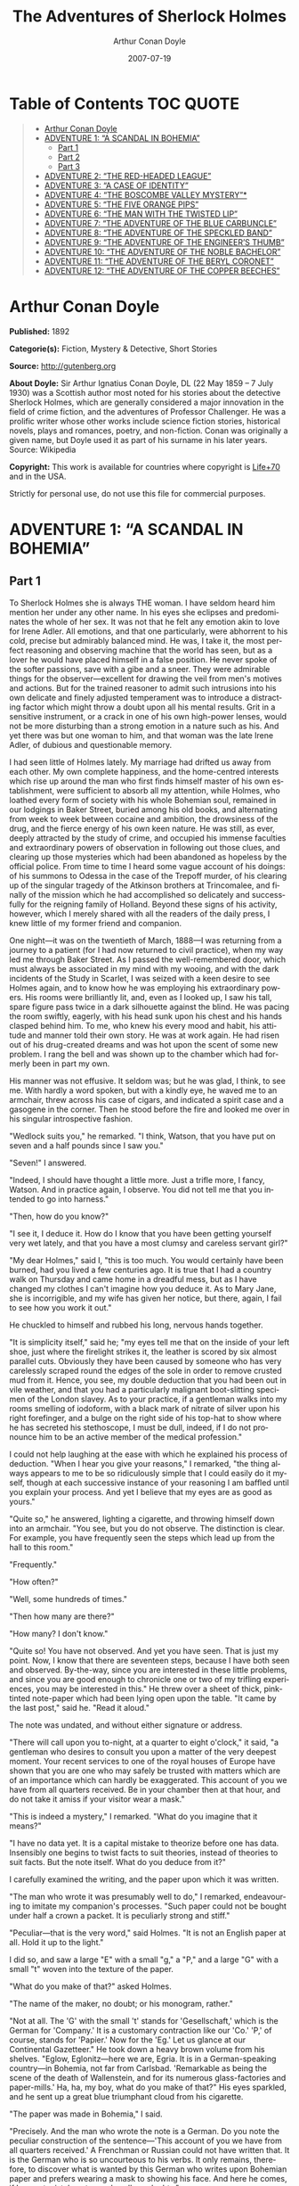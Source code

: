 # -*- mode: org -*-
# -*- coding: utf-8 -*-
#+LANGUAGE: en
#+OPTIONS: toc:1
#+STARTUP: overview
#+TITLE: The Adventures of Sherlock Holmes
#+AUTHOR: Arthur Conan Doyle
#+DATE: 2007-07-19

* Table of Contents                                                     :TOC:QUOTE:
#+BEGIN_QUOTE
- [[#arthur-conan-doyle][Arthur Conan Doyle]]
- [[#adventure-1-a-scandal-in-bohemia][ADVENTURE 1: “A SCANDAL IN BOHEMIA”]]
  - [[#part-1][Part 1]]
  - [[#part-2][Part 2]]
  - [[#part-3][Part 3]]
- [[#adventure-2-the-red-headed-league][ADVENTURE 2: “THE RED-HEADED LEAGUE”]]
- [[#adventure-3-a-case-of-identity][ADVENTURE 3: “A CASE OF IDENTITY”]]
- [[#adventure-4-the-boscombe-valley-mystery][ADVENTURE 4: “THE BOSCOMBE VALLEY MYSTERY”*]]
- [[#adventure-5-the-five-orange-pips][ADVENTURE 5: “THE FIVE ORANGE PIPS”]]
- [[#adventure-6-the-man-with-the-twisted-lip][ADVENTURE 6: “THE MAN WITH THE TWISTED LIP”]]
- [[#adventure-7-the-adventure-of-the-blue-carbuncle][ADVENTURE 7: “THE ADVENTURE OF THE BLUE CARBUNCLE”]]
- [[#adventure-8-the-adventure-of-the-speckled-band][ADVENTURE 8: “THE ADVENTURE OF THE SPECKLED BAND”]]
- [[#adventure-9-the-adventure-of-the-engineers-thumb][ADVENTURE 9: “THE ADVENTURE OF THE ENGINEER’S THUMB”]]
- [[#adventure-10-the-adventure-of-the-noble-bachelor][ADVENTURE 10: “THE ADVENTURE OF THE NOBLE BACHELOR”]]
- [[#adventure-11-the-adventure-of-the-beryl-coronet][ADVENTURE 11: “THE ADVENTURE OF THE BERYL CORONET”]]
- [[#adventure-12-the-adventure-of-the-copper-beeches][ADVENTURE 12: “THE ADVENTURE OF THE COPPER BEECHES”]]
#+END_QUOTE

* Arthur Conan Doyle

  *Published:* 1892

  *Categorie(s):* Fiction, Mystery & Detective, Short Stories

  *Source:* http://gutenberg.org

  *About Doyle:*
  Sir Arthur Ignatius Conan Doyle, DL (22 May 1859 -- 7 July 1930) was a
  Scottish author most noted for his stories about the detective Sherlock
  Holmes, which are generally considered a major innovation in the field
  of crime fiction, and the adventures of Professor Challenger. He was a
  prolific writer whose other works include science fiction stories,
  historical novels, plays and romances, poetry, and non-fiction. Conan
  was originally a given name, but Doyle used it as part of his surname in
  his later years. Source: Wikipedia

  *Copyright:* This work is available for countries where copyright is [[http://en.wikisource.org/wiki/Help:Public_domain#Copyright_terms_by_country][Life+70]] and in the USA.

  Strictly for personal use, do not use this file for commercial purposes.

* ADVENTURE 1: “A SCANDAL IN BOHEMIA”
** Part 1
   To Sherlock Holmes she is always THE woman. I have seldom heard him
   mention her under any other name. In his eyes she eclipses and
   predominates the whole of her sex. It was not that he felt any emotion
   akin to love for Irene Adler. All emotions, and that one particularly,
   were abhorrent to his cold, precise but admirably balanced mind. He was,
   I take it, the most perfect reasoning and observing machine that the
   world has seen, but as a lover he would have placed himself in a false
   position. He never spoke of the softer passions, save with a gibe and a
   sneer. They were admirable things for the observer---excellent for
   drawing the veil from men's motives and actions. But for the trained
   reasoner to admit such intrusions into his own delicate and finely
   adjusted temperament was to introduce a distracting factor which might
   throw a doubt upon all his mental results. Grit in a sensitive
   instrument, or a crack in one of his own high-power lenses, would not be
   more disturbing than a strong emotion in a nature such as his. And yet
   there was but one woman to him, and that woman was the late Irene Adler,
   of dubious and questionable memory.

   I had seen little of Holmes lately. My marriage had drifted us away from
   each other. My own complete happiness, and the home-centred interests
   which rise up around the man who first finds himself master of his own
   establishment, were sufficient to absorb all my attention, while Holmes,
   who loathed every form of society with his whole Bohemian soul, remained
   in our lodgings in Baker Street, buried among his old books, and
   alternating from week to week between cocaine and ambition, the
   drowsiness of the drug, and the fierce energy of his own keen nature. He
   was still, as ever, deeply attracted by the study of crime, and occupied
   his immense faculties and extraordinary powers of observation in
   following out those clues, and clearing up those mysteries which had
   been abandoned as hopeless by the official police. From time to time I
   heard some vague account of his doings: of his summons to Odessa in the
   case of the Trepoff murder, of his clearing up of the singular tragedy
   of the Atkinson brothers at Trincomalee, and finally of the mission
   which he had accomplished so delicately and successfully for the
   reigning family of Holland. Beyond these signs of his activity, however,
   which I merely shared with all the readers of the daily press, I knew
   little of my former friend and companion.

   One night---it was on the twentieth of March, 1888---I was returning
   from a journey to a patient (for I had now returned to civil practice),
   when my way led me through Baker Street. As I passed the well-remembered
   door, which must always be associated in my mind with my wooing, and
   with the dark incidents of the Study in Scarlet, I was seized with a
   keen desire to see Holmes again, and to know how he was employing his
   extraordinary powers. His rooms were brilliantly lit, and, even as I
   looked up, I saw his tall, spare figure pass twice in a dark silhouette
   against the blind. He was pacing the room swiftly, eagerly, with his
   head sunk upon his chest and his hands clasped behind him. To me, who
   knew his every mood and habit, his attitude and manner told their own
   story. He was at work again. He had risen out of his drug-created dreams
   and was hot upon the scent of some new problem. I rang the bell and was
   shown up to the chamber which had formerly been in part my own.

   His manner was not effusive. It seldom was; but he was glad, I think, to
   see me. With hardly a word spoken, but with a kindly eye, he waved me to
   an armchair, threw across his case of cigars, and indicated a spirit
   case and a gasogene in the corner. Then he stood before the fire and
   looked me over in his singular introspective fashion.

   "Wedlock suits you," he remarked. "I think, Watson, that you have put on
   seven and a half pounds since I saw you."

   "Seven!" I answered.

   "Indeed, I should have thought a little more. Just a trifle more, I
   fancy, Watson. And in practice again, I observe. You did not tell me
   that you intended to go into harness."

   "Then, how do you know?"

   "I see it, I deduce it. How do I know that you have been getting
   yourself very wet lately, and that you have a most clumsy and careless
   servant girl?"

   "My dear Holmes," said I, "this is too much. You would certainly have
   been burned, had you lived a few centuries ago. It is true that I had a
   country walk on Thursday and came home in a dreadful mess, but as I have
   changed my clothes I can't imagine how you deduce it. As to Mary Jane,
   she is incorrigible, and my wife has given her notice, but there, again,
   I fail to see how you work it out."

   He chuckled to himself and rubbed his long, nervous hands together.

   "It is simplicity itself," said he; "my eyes tell me that on the inside
   of your left shoe, just where the firelight strikes it, the leather is
   scored by six almost parallel cuts. Obviously they have been caused by
   someone who has very carelessly scraped round the edges of the sole in
   order to remove crusted mud from it. Hence, you see, my double deduction
   that you had been out in vile weather, and that you had a particularly
   malignant boot-slitting specimen of the London slavey. As to your
   practice, if a gentleman walks into my rooms smelling of iodoform, with
   a black mark of nitrate of silver upon his right forefinger, and a bulge
   on the right side of his top-hat to show where he has secreted his
   stethoscope, I must be dull, indeed, if I do not pronounce him to be an
   active member of the medical profession."

   I could not help laughing at the ease with which he explained his
   process of deduction. "When I hear you give your reasons," I remarked,
   "the thing always appears to me to be so ridiculously simple that I
   could easily do it myself, though at each successive instance of your
   reasoning I am baffled until you explain your process. And yet I believe
   that my eyes are as good as yours."

   "Quite so," he answered, lighting a cigarette, and throwing himself down
   into an armchair. "You see, but you do not observe. The distinction is
   clear. For example, you have frequently seen the steps which lead up
   from the hall to this room."

   "Frequently."

   "How often?"

   "Well, some hundreds of times."

   "Then how many are there?"

   "How many? I don't know."

   "Quite so! You have not observed. And yet you have seen. That is just my
   point. Now, I know that there are seventeen steps, because I have both
   seen and observed. By-the-way, since you are interested in these little
   problems, and since you are good enough to chronicle one or two of my
   trifling experiences, you may be interested in this." He threw over a
   sheet of thick, pink-tinted note-paper which had been lying open upon
   the table. "It came by the last post," said he. "Read it aloud."

   The note was undated, and without either signature or address.

   "There will call upon you to-night, at a quarter to eight o'clock," it
   said, "a gentleman who desires to consult you upon a matter of the very
   deepest moment. Your recent services to one of the royal houses of
   Europe have shown that you are one who may safely be trusted with
   matters which are of an importance which can hardly be exaggerated. This
   account of you we have from all quarters received. Be in your chamber
   then at that hour, and do not take it amiss if your visitor wear a
   mask."

   "This is indeed a mystery," I remarked. "What do you imagine that it
   means?"

   "I have no data yet. It is a capital mistake to theorize before one has
   data. Insensibly one begins to twist facts to suit theories, instead of
   theories to suit facts. But the note itself. What do you deduce from
   it?"

   I carefully examined the writing, and the paper upon which it was
   written.

   "The man who wrote it was presumably well to do," I remarked,
   endeavouring to imitate my companion's processes. "Such paper could not
   be bought under half a crown a packet. It is peculiarly strong and
   stiff."

   "Peculiar---that is the very word," said Holmes. "It is not an English
   paper at all. Hold it up to the light."

   I did so, and saw a large "E" with a small "g," a "P," and a large "G"
   with a small "t" woven into the texture of the paper.

   "What do you make of that?" asked Holmes.

   "The name of the maker, no doubt; or his monogram, rather."

   "Not at all. The 'G' with the small 't' stands for 'Gesellschaft,' which
   is the German for 'Company.' It is a customary contraction like our
   'Co.' 'P,' of course, stands for 'Papier.' Now for the 'Eg.' Let us
   glance at our Continental Gazetteer." He took down a heavy brown volume
   from his shelves. "Eglow, Eglonitz---here we are, Egria. It is in a
   German-speaking country---in Bohemia, not far from Carlsbad. 'Remarkable
   as being the scene of the death of Wallenstein, and for its numerous
   glass-factories and paper-mills.' Ha, ha, my boy, what do you make of
   that?" His eyes sparkled, and he sent up a great blue triumphant cloud
   from his cigarette.

   "The paper was made in Bohemia," I said.

   "Precisely. And the man who wrote the note is a German. Do you note the
   peculiar construction of the sentence---'This account of you we have
   from all quarters received.' A Frenchman or Russian could not have
   written that. It is the German who is so uncourteous to his verbs. It
   only remains, therefore, to discover what is wanted by this German who
   writes upon Bohemian paper and prefers wearing a mask to showing his
   face. And here he comes, if I am not mistaken, to resolve all our
   doubts."

   As he spoke there was the sharp sound of horses' hoofs and grating
   wheels against the curb, followed by a sharp pull at the bell. Holmes
   whistled.

   "A pair, by the sound," said he. "Yes," he continued, glancing out of
   the window. "A nice little brougham and a pair of beauties. A hundred
   and fifty guineas apiece. There's money in this case, Watson, if there
   is nothing else."

   "I think that I had better go, Holmes."

   "Not a bit, Doctor. Stay where you are. I am lost without my Boswell.
   And this promises to be interesting. It would be a pity to miss it."

   "But your client---"

   "Never mind him. I may want your help, and so may he. Here he comes. Sit
   down in that armchair, Doctor, and give us your best attention."

   A slow and heavy step, which had been heard upon the stairs and in the
   passage, paused immediately outside the door. Then there was a loud and
   authoritative tap.

   "Come in!" said Holmes.

   A man entered who could hardly have been less than six feet six inches
   in height, with the chest and limbs of a Hercules. His dress was rich
   with a richness which would, in England, be looked upon as akin to bad
   taste. Heavy bands of astrakhan were slashed across the sleeves and
   fronts of his double-breasted coat, while the deep blue cloak which was
   thrown over his shoulders was lined with flame-coloured silk and secured
   at the neck with a brooch which consisted of a single flaming beryl.
   Boots which extended halfway up his calves, and which were trimmed at
   the tops with rich brown fur, completed the impression of barbaric
   opulence which was suggested by his whole appearance. He carried a
   broad-brimmed hat in his hand, while he wore across the upper part of
   his face, extending down past the cheekbones, a black vizard mask, which
   he had apparently adjusted that very moment, for his hand was still
   raised to it as he entered. From the lower part of the face he appeared
   to be a man of strong character, with a thick, hanging lip, and a long,
   straight chin suggestive of resolution pushed to the length of
   obstinacy.

   "You had my note?" he asked with a deep harsh voice and a strongly
   marked German accent. "I told you that I would call." He looked from one
   to the other of us, as if uncertain which to address.

   "Pray take a seat," said Holmes. "This is my friend and colleague, Dr.
   Watson, who is occasionally good enough to help me in my cases. Whom
   have I the honour to address?"

   "You may address me as the Count Von Kramm, a Bohemian nobleman. I
   understand that this gentleman, your friend, is a man of honour and
   discretion, whom I may trust with a matter of the most extreme
   importance. If not, I should much prefer to communicate with you alone."

   I rose to go, but Holmes caught me by the wrist and pushed me back into
   my chair. "It is both, or none," said he. "You may say before this
   gentleman anything which you may say to me."

   The Count shrugged his broad shoulders. "Then I must begin," said he,
   "by binding you both to absolute secrecy for two years; at the end of
   that time the matter will be of no importance. At present it is not too
   much to say that it is of such weight it may have an influence upon
   European history."

   "I promise," said Holmes.

   "And I."

   "You will excuse this mask," continued our strange visitor. "The august
   person who employs me wishes his agent to be unknown to you, and I may
   confess at once that the title by which I have just called myself is not
   exactly my own."

   "I was aware of it," said Holmes dryly.

   "The circumstances are of great delicacy, and every precaution has to be
   taken to quench what might grow to be an immense scandal and seriously
   compromise one of the reigning families of Europe. To speak plainly, the
   matter implicates the great House of Ormstein, hereditary kings of
   Bohemia."

   "I was also aware of that," murmured Holmes, settling himself down in
   his armchair and closing his eyes.

   Our visitor glanced with some apparent surprise at the languid, lounging
   figure of the man who had been no doubt depicted to him as the most
   incisive reasoner and most energetic agent in Europe. Holmes slowly
   reopened his eyes and looked impatiently at his gigantic client.

   "If your Majesty would condescend to state your case," he remarked, "I
   should be better able to advise you."

   The man sprang from his chair and paced up and down the room in
   uncontrollable agitation. Then, with a gesture of desperation, he tore
   the mask from his face and hurled it upon the ground. "You are right,"
   he cried; "I am the King. Why should I attempt to conceal it?"

   "Why, indeed?" murmured Holmes. "Your Majesty had not spoken before I
   was aware that I was addressing Wilhelm Gottsreich Sigismond von
   Ormstein, Grand Duke of Cassel-Felstein, and hereditary King of
   Bohemia."

   "But you can understand," said our strange visitor, sitting down once
   more and passing his hand over his high white forehead, "you can
   understand that I am not accustomed to doing such business in my own
   person. Yet the matter was so delicate that I could not confide it to an
   agent without putting myself in his power. I have come incognito from
   Prague for the purpose of consulting you."

   "Then, pray consult," said Holmes, shutting his eyes once more.

   "The facts are briefly these: Some five years ago, during a lengthy
   visit to Warsaw, I made the acquaintance of the well-known adventuress,
   Irene Adler. The name is no doubt familiar to you."

   "Kindly look her up in my index, Doctor," murmured Holmes without
   opening his eyes. For many years he had adopted a system of docketing
   all paragraphs concerning men and things, so that it was difficult to
   name a subject or a person on which he could not at once furnish
   information. In this case I found her biography sandwiched in between
   that of a Hebrew rabbi and that of a staff-commander who had written a
   monograph upon the deep-sea fishes.

   "Let me see!" said Holmes. "Hum! Born in New Jersey in the year 1858.
   Contralto---hum! La Scala, hum! Prima donna Imperial Opera of
   Warsaw---yes! Retired from operatic stage---ha! Living in London---quite
   so! Your Majesty, as I understand, became entangled with this young
   person, wrote her some compromising letters, and is now desirous of
   getting those letters back."

   "Precisely so. But how---"

   "Was there a secret marriage?"

   "None."

   "No legal papers or certificates?"

   "None."

   "Then I fail to follow your Majesty. If this young person should produce
   her letters for blackmailing or other purposes, how is she to prove
   their authenticity?"

   "There is the writing."

   "Pooh, pooh! Forgery."

   "My private note-paper."

   "Stolen."

   "My own seal."

   "Imitated."

   "My photograph."

   "Bought."

   "We were both in the photograph."

   "Oh, dear! That is very bad! Your Majesty has indeed committed an
   indiscretion."

   "I was mad---insane."

   "You have compromised yourself seriously."

   "I was only Crown Prince then. I was young. I am but thirty now."

   "It must be recovered."

   "We have tried and failed."

   "Your Majesty must pay. It must be bought."

   "She will not sell."

   "Stolen, then."

   "Five attempts have been made. Twice burglars in my pay ransacked her
   house. Once we diverted her luggage when she travelled. Twice she has
   been waylaid. There has been no result."

   "No sign of it?"

   "Absolutely none."

   Holmes laughed. "It is quite a pretty little problem," said he.

   "But a very serious one to me," returned the King reproachfully.

   "Very, indeed. And what does she propose to do with the photograph?"

   "To ruin me."

   "But how?"

   "I am about to be married."

   "So I have heard."

   "To Clotilde Lothman von Saxe-Meningen, second daughter of the King of
   Scandinavia. You may know the strict principles of her family. She is
   herself the very soul of delicacy. A shadow of a doubt as to my conduct
   would bring the matter to an end."

   "And Irene Adler?"

   "Threatens to send them the photograph. And she will do it. I know that
   she will do it. You do not know her, but she has a soul of steel. She
   has the face of the most beautiful of women, and the mind of the most
   resolute of men. Rather than I should marry another woman, there are no
   lengths to which she would not go---none."

   "You are sure that she has not sent it yet?"

   "I am sure."

   "And why?"

   "Because she has said that she would send it on the day when the
   betrothal was publicly proclaimed. That will be next Monday."

   "Oh, then we have three days yet," said Holmes with a yawn. "That is
   very fortunate, as I have one or two matters of importance to look into
   just at present. Your Majesty will, of course, stay in London for the
   present?"

   "Certainly. You will find me at the Langham under the name of the Count
   Von Kramm."

   "Then I shall drop you a line to let you know how we progress."

   "Pray do so. I shall be all anxiety."

   "Then, as to money?"

   "You have carte blanche."

   "Absolutely?"

   "I tell you that I would give one of the provinces of my kingdom to have
   that photograph."

   "And for present expenses?"

   The King took a heavy chamois leather bag from under his cloak and laid
   it on the table.

   "There are three hundred pounds in gold and seven hundred in notes," he
   said.

   Holmes scribbled a receipt upon a sheet of his note-book and handed it
   to him.

   "And Mademoiselle's address?" he asked.

   "Is Briony Lodge, Serpentine Avenue, St. John's Wood."

   Holmes took a note of it. "One other question," said he. "Was the
   photograph a cabinet?"

   "It was."

   "Then, good-night, your Majesty, and I trust that we shall soon have
   some good news for you. And good-night, Watson," he added, as the wheels
   of the royal brougham rolled down the street. "If you will be good
   enough to call to-morrow afternoon at three o'clock I should like to
   chat this little matter over with you."

** Part 2
   At three o'clock precisely I was at Baker Street, but Holmes had not yet
   returned. The landlady informed me that he had left the house shortly
   after eight o'clock in the morning. I sat down beside the fire, however,
   with the intention of awaiting him, however long he might be. I was
   already deeply interested in his inquiry, for, though it was surrounded
   by none of the grim and strange features which were associated with the
   two crimes which I have already recorded, still, the nature of the case
   and the exalted station of his client gave it a character of its own.
   Indeed, apart from the nature of the investigation which my friend had
   on hand, there was something in his masterly grasp of a situation, and
   his keen, incisive reasoning, which made it a pleasure to me to study
   his system of work, and to follow the quick, subtle methods by which he
   disentangled the most inextricable mysteries. So accustomed was I to his
   invariable success that the very possibility of his failing had ceased
   to enter into my head.

   It was close upon four before the door opened, and a drunken-looking
   groom, ill-kempt and side-whiskered, with an inflamed face and
   disreputable clothes, walked into the room. Accustomed as I was to my
   friend's amazing powers in the use of disguises, I had to look three
   times before I was certain that it was indeed he. With a nod he vanished
   into the bedroom, whence he emerged in five minutes tweed-suited and
   respectable, as of old. Putting his hands into his pockets, he stretched
   out his legs in front of the fire and laughed heartily for some minutes.

   "Well, really!" he cried, and then he choked and laughed again until he
   was obliged to lie back, limp and helpless, in the chair.

   "What is it?"

   "It's quite too funny. I am sure you could never guess how I employed my
   morning, or what I ended by doing."

   "I can't imagine. I suppose that you have been watching the habits, and
   perhaps the house, of Miss Irene Adler."

   "Quite so; but the sequel was rather unusual. I will tell you, however.
   I left the house a little after eight o'clock this morning in the
   character of a groom out of work. There is a wonderful sympathy and
   freemasonry among horsey men. Be one of them, and you will know all that
   there is to know. I soon found Briony Lodge. It is a bijou villa, with a
   garden at the back, but built out in front right up to the road, two
   stories. Chubb lock to the door. Large sitting-room on the right side,
   well furnished, with long windows almost to the floor, and those
   preposterous English window fasteners which a child could open. Behind
   there was nothing remarkable, save that the passage window could be
   reached from the top of the coach-house. I walked round it and examined
   it closely from every point of view, but without noting anything else of
   interest.

   "I then lounged down the street and found, as I expected, that there was
   a mews in a lane which runs down by one wall of the garden. I lent the
   ostlers a hand in rubbing down their horses, and received in exchange
   twopence, a glass of half and half, two fills of shag tobacco, and as
   much information as I could desire about Miss Adler, to say nothing of
   half a dozen other people in the neighbourhood in whom I was not in the
   least interested, but whose biographies I was compelled to listen to."

   "And what of Irene Adler?" I asked.

   "Oh, she has turned all the men's heads down in that part. She is the
   daintiest thing under a bonnet on this planet. So say the
   Serpentine-mews, to a man. She lives quietly, sings at concerts, drives
   out at five every day, and returns at seven sharp for dinner. Seldom
   goes out at other times, except when she sings. Has only one male
   visitor, but a good deal of him. He is dark, handsome, and dashing,
   never calls less than once a day, and often twice. He is a Mr. Godfrey
   Norton, of the Inner Temple. See the advantages of a cabman as a
   confidant. They had driven him home a dozen times from Serpentine-mews,
   and knew all about him. When I had listened to all they had to tell, I
   began to walk up and down near Briony Lodge once more, and to think over
   my plan of campaign.

   "This Godfrey Norton was evidently an important factor in the matter. He
   was a lawyer. That sounded ominous. What was the relation between them,
   and what the object of his repeated visits? Was she his client, his
   friend, or his mistress? If the former, she had probably transferred the
   photograph to his keeping. If the latter, it was less likely. On the
   issue of this question depended whether I should continue my work at
   Briony Lodge, or turn my attention to the gentleman's chambers in the
   Temple. It was a delicate point, and it widened the field of my inquiry.
   I fear that I bore you with these details, but I have to let you see my
   little difficulties, if you are to understand the situation."

   "I am following you closely," I answered.

   "I was still balancing the matter in my mind when a hansom cab drove up
   to Briony Lodge, and a gentleman sprang out. He was a remarkably
   handsome man, dark, aquiline, and moustached--- evidently the man of
   whom I had heard. He appeared to be in a great hurry, shouted to the
   cabman to wait, and brushed past the maid who opened the door with the
   air of a man who was thoroughly at home.

   "He was in the house about half an hour, and I could catch glimpses of
   him in the windows of the sitting-room, pacing up and down, talking
   excitedly, and waving his arms. Of her I could see nothing. Presently he
   emerged, looking even more flurried than before. As he stepped up to the
   cab, he pulled a gold watch from his pocket and looked at it earnestly,
   'Drive like the devil,' he shouted, 'first to Gross & Hankey's in Regent
   Street, and then to the Church of St. Monica in the Edgeware Road. Half
   a guinea if you do it in twenty minutes!'

   "Away they went, and I was just wondering whether I should not do well
   to follow them when up the lane came a neat little landau, the coachman
   with his coat only half-buttoned, and his tie under his ear, while all
   the tags of his harness were sticking out of the buckles. It hadn't
   pulled up before she shot out of the hall door and into it. I only
   caught a glimpse of her at the moment, but she was a lovely woman, with
   a face that a man might die for.

   "'The Church of St. Monica, John,' she cried, 'and half a sovereign if
   you reach it in twenty minutes.'

   "This was quite too good to lose, Watson. I was just balancing whether I
   should run for it, or whether I should perch behind her landau when a
   cab came through the street. The driver looked twice at such a shabby
   fare, but I jumped in before he could object. 'The Church of St.
   Monica,' said I, 'and half a sovereign if you reach it in twenty
   minutes.' It was twenty-five minutes to twelve, and of course it was
   clear enough what was in the wind.

   "My cabby drove fast. I don't think I ever drove faster, but the others
   were there before us. The cab and the landau with their steaming horses
   were in front of the door when I arrived. I paid the man and hurried
   into the church. There was not a soul there save the two whom I had
   followed and a surpliced clergyman, who seemed to be expostulating with
   them. They were all three standing in a knot in front of the altar. I
   lounged up the side aisle like any other idler who has dropped into a
   church. Suddenly, to my surprise, the three at the altar faced round to
   me, and Godfrey Norton came running as hard as he could towards me.

   "'Thank God,' he cried. 'You'll do. Come! Come!'

   "'What then?' I asked.

   "'Come, man, come, only three minutes, or it won't be legal.'

   "I was half-dragged up to the altar, and before I knew where I was I
   found myself mumbling responses which were whispered in my ear, and
   vouching for things of which I knew nothing, and generally assisting in
   the secure tying up of Irene Adler, spinster, to Godfrey Norton,
   bachelor. It was all done in an instant, and there was the gentleman
   thanking me on the one side and the lady on the other, while the
   clergyman beamed on me in front. It was the most preposterous position
   in which I ever found myself in my life, and it was the thought of it
   that started me laughing just now. It seems that there had been some
   informality about their license, that the clergyman absolutely refused
   to marry them without a witness of some sort, and that my lucky
   appearance saved the bridegroom from having to sally out into the
   streets in search of a best man. The bride gave me a sovereign, and I
   mean to wear it on my watch-chain in memory of the occasion."

   "This is a very unexpected turn of affairs," said I; "and what then?"

   "Well, I found my plans very seriously menaced. It looked as if the pair
   might take an immediate departure, and so necessitate very prompt and
   energetic measures on my part. At the church door, however, they
   separated, he driving back to the Temple, and she to her own house. 'I
   shall drive out in the park at five as usual,' she said as she left him.
   I heard no more. They drove away in different directions, and I went off
   to make my own arrangements."

   "Which are?"

   "Some cold beef and a glass of beer," he answered, ringing the bell. "I
   have been too busy to think of food, and I am likely to be busier still
   this evening. By the way, Doctor, I shall want your co-operation."

   "I shall be delighted."

   "You don't mind breaking the law?"

   "Not in the least."

   "Nor running a chance of arrest?"

   "Not in a good cause."

   "Oh, the cause is excellent!"

   "Then I am your man."

   "I was sure that I might rely on you."

   "But what is it you wish?"

   "When Mrs. Turner has brought in the tray I will make it clear to you.
   Now," he said as he turned hungrily on the simple fare that our landlady
   had provided, "I must discuss it while I eat, for I have not much time.
   It is nearly five now. In two hours we must be on the scene of action.
   Miss Irene, or Madame, rather, returns from her drive at seven. We must
   be at Briony Lodge to meet her."

   "And what then?"

   "You must leave that to me. I have already arranged what is to occur.
   There is only one point on which I must insist. You must not interfere,
   come what may. You understand?"

   "I am to be neutral?"

   "To do nothing whatever. There will probably be some small
   unpleasantness. Do not join in it. It will end in my being conveyed into
   the house. Four or five minutes afterwards the sitting-room window will
   open. You are to station yourself close to that open window."

   "Yes."

   "You are to watch me, for I will be visible to you."

   "Yes."

   "And when I raise my hand---so---you will throw into the room what I
   give you to throw, and will, at the same time, raise the cry of fire.
   You quite follow me?"

   "Entirely."

   "It is nothing very formidable," he said, taking a long cigar- shaped
   roll from his pocket. "It is an ordinary plumber's smoke- rocket, fitted
   with a cap at either end to make it self-lighting. Your task is confined
   to that. When you raise your cry of fire, it will be taken up by quite a
   number of people. You may then walk to the end of the street, and I will
   rejoin you in ten minutes. I hope that I have made myself clear?"

   "I am to remain neutral, to get near the window, to watch you, and at
   the signal to throw in this object, then to raise the cry of fire, and
   to wait you at the corner of the street."

   "Precisely."

   "Then you may entirely rely on me."

   "That is excellent. I think, perhaps, it is almost time that I prepare
   for the new role I have to play."

   He disappeared into his bedroom and returned in a few minutes in the
   character of an amiable and simple-minded Nonconformist clergyman. His
   broad black hat, his baggy trousers, his white tie, his sympathetic
   smile, and general look of peering and benevolent curiosity were such as
   Mr. John Hare alone could have equalled. It was not merely that Holmes
   changed his costume. His expression, his manner, his very soul seemed to
   vary with every fresh part that he assumed. The stage lost a fine actor,
   even as science lost an acute reasoner, when he became a specialist in
   crime.

   It was a quarter past six when we left Baker Street, and it still wanted
   ten minutes to the hour when we found ourselves in Serpentine Avenue. It
   was already dusk, and the lamps were just being lighted as we paced up
   and down in front of Briony Lodge, waiting for the coming of its
   occupant. The house was just such as I had pictured it from Sherlock
   Holmes' succinct description, but the locality appeared to be less
   private than I expected. On the contrary, for a small street in a quiet
   neighbourhood, it was remarkably animated. There was a group of shabbily
   dressed men smoking and laughing in a corner, a scissors-grinder with
   his wheel, two guardsmen who were flirting with a nurse-girl, and
   several well-dressed young men who were lounging up and down with cigars
   in their mouths.

   "You see," remarked Holmes, as we paced to and fro in front of the
   house, "this marriage rather simplifies matters. The photograph becomes
   a double-edged weapon now. The chances are that she would be as averse
   to its being seen by Mr. Godfrey Norton, as our client is to its coming
   to the eyes of his princess. Now the question is, Where are we to find
   the photograph?"

   "Where, indeed?"

   "It is most unlikely that she carries it about with her. It is cabinet
   size. Too large for easy concealment about a woman's dress. She knows
   that the King is capable of having her waylaid and searched. Two
   attempts of the sort have already been made. We may take it, then, that
   she does not carry it about with her."

   "Where, then?"

   "Her banker or her lawyer. There is that double possibility. But I am
   inclined to think neither. Women are naturally secretive, and they like
   to do their own secreting. Why should she hand it over to anyone else?
   She could trust her own guardianship, but she could not tell what
   indirect or political influence might be brought to bear upon a business
   man. Besides, remember that she had resolved to use it within a few
   days. It must be where she can lay her hands upon it. It must be in her
   own house."

   "But it has twice been burgled."

   "Pshaw! They did not know how to look."

   "But how will you look?"

   "I will not look."

   "What then?"

   "I will get her to show me."

   "But she will refuse."

   "She will not be able to. But I hear the rumble of wheels. It is her
   carriage. Now carry out my orders to the letter."

   As he spoke the gleam of the side-lights of a carriage came round the
   curve of the avenue. It was a smart little landau which rattled up to
   the door of Briony Lodge. As it pulled up, one of the loafing men at the
   corner dashed forward to open the door in the hope of earning a copper,
   but was elbowed away by another loafer, who had rushed up with the same
   intention. A fierce quarrel broke out, which was increased by the two
   guardsmen, who took sides with one of the loungers, and by the
   scissors-grinder, who was equally hot upon the other side. A blow was
   struck, and in an instant the lady, who had stepped from her carriage,
   was the centre of a little knot of flushed and struggling men, who
   struck savagely at each other with their fists and sticks. Holmes dashed
   into the crowd to protect the lady; but just as he reached her he gave a
   cry and dropped to the ground, with the blood running freely down his
   face. At his fall the guardsmen took to their heels in one direction and
   the loungers in the other, while a number of better-dressed people, who
   had watched the scuffle without taking part in it, crowded in to help
   the lady and to attend to the injured man. Irene Adler, as I will still
   call her, had hurried up the steps; but she stood at the top with her
   superb figure outlined against the lights of the hall, looking back into
   the street.

   "Is the poor gentleman much hurt?" she asked.

   "He is dead," cried several voices.

   "No, no, there's life in him!" shouted another. "But he'll be gone
   before you can get him to hospital."

   "He's a brave fellow," said a woman. "They would have had the lady's
   purse and watch if it hadn't been for him. They were a gang, and a rough
   one, too. Ah, he's breathing now."

   "He can't lie in the street. May we bring him in, marm?"

   "Surely. Bring him into the sitting-room. There is a comfortable sofa.
   This way, please!"

   Slowly and solemnly he was borne into Briony Lodge and laid out in the
   principal room, while I still observed the proceedings from my post by
   the window. The lamps had been lit, but the blinds had not been drawn,
   so that I could see Holmes as he lay upon the couch. I do not know
   whether he was seized with compunction at that moment for the part he
   was playing, but I know that I never felt more heartily ashamed of
   myself in my life than when I saw the beautiful creature against whom I
   was conspiring, or the grace and kindliness with which she waited upon
   the injured man. And yet it would be the blackest treachery to Holmes to
   draw back now from the part which he had intrusted to me. I hardened my
   heart, and took the smoke-rocket from under my ulster. After all, I
   thought, we are not injuring her. We are but preventing her from
   injuring another.

   Holmes had sat up upon the couch, and I saw him motion like a man who is
   in need of air. A maid rushed across and threw open the window. At the
   same instant I saw him raise his hand and at the signal I tossed my
   rocket into the room with a cry of "Fire!" The word was no sooner out of
   my mouth than the whole crowd of spectators, well dressed and
   ill---gentlemen, ostlers, and servant-maids---joined in a general shriek
   of "Fire!" Thick clouds of smoke curled through the room and out at the
   open window. I caught a glimpse of rushing figures, and a moment later
   the voice of Holmes from within assuring them that it was a false alarm.
   Slipping through the shouting crowd I made my way to the corner of the
   street, and in ten minutes was rejoiced to find my friend's arm in mine,
   and to get away from the scene of uproar. He walked swiftly and in
   silence for some few minutes until we had turned down one of the quiet
   streets which lead towards the Edgeware Road.

   "You did it very nicely, Doctor," he remarked. "Nothing could have been
   better. It is all right."

   "You have the photograph?"

   "I know where it is."

   "And how did you find out?"

   "She showed me, as I told you she would."

   "I am still in the dark."

   "I do not wish to make a mystery," said he, laughing. "The matter was
   perfectly simple. You, of course, saw that everyone in the street was an
   accomplice. They were all engaged for the evening."

   "I guessed as much."

   "Then, when the row broke out, I had a little moist red paint in the
   palm of my hand. I rushed forward, fell down, clapped my hand to my
   face, and became a piteous spectacle. It is an old trick."

   "That also I could fathom."

   "Then they carried me in. She was bound to have me in. What else could
   she do? And into her sitting-room, which was the very room which I
   suspected. It lay between that and her bedroom, and I was determined to
   see which. They laid me on a couch, I motioned for air, they were
   compelled to open the window, and you had your chance."

   "How did that help you?"

   "It was all-important. When a woman thinks that her house is on fire,
   her instinct is at once to rush to the thing which she values most. It
   is a perfectly overpowering impulse, and I have more than once taken
   advantage of it. In the case of the Darlington substitution scandal it
   was of use to me, and also in the Arnsworth Castle business. A married
   woman grabs at her baby; an unmarried one reaches for her jewel-box. Now
   it was clear to me that our lady of to-day had nothing in the house more
   precious to her than what we are in quest of. She would rush to secure
   it. The alarm of fire was admirably done. The smoke and shouting were
   enough to shake nerves of steel. She responded beautifully. The
   photograph is in a recess behind a sliding panel just above the right
   bell-pull. She was there in an instant, and I caught a glimpse of it as
   she half-drew it out. When I cried out that it was a false alarm, she
   replaced it, glanced at the rocket, rushed from the room, and I have not
   seen her since. I rose, and, making my excuses, escaped from the house.
   I hesitated whether to attempt to secure the photograph at once; but the
   coachman had come in, and as he was watching me narrowly it seemed safer
   to wait. A little over-precipitance may ruin all."

   "And now?" I asked.

   "Our quest is practically finished. I shall call with the King
   to-morrow, and with you, if you care to come with us. We will be shown
   into the sitting-room to wait for the lady, but it is probable that when
   she comes she may find neither us nor the photograph. It might be a
   satisfaction to his Majesty to regain it with his own hands."

   "And when will you call?"

   "At eight in the morning. She will not be up, so that we shall have a
   clear field. Besides, we must be prompt, for this marriage may mean a
   complete change in her life and habits. I must wire to the King without
   delay."

   We had reached Baker Street and had stopped at the door. He was
   searching his pockets for the key when someone passing said:

   "Good-night, Mister Sherlock Holmes."

   There were several people on the pavement at the time, but the greeting
   appeared to come from a slim youth in an ulster who had hurried by.

   "I've heard that voice before," said Holmes, staring down the dimly lit
   street. "Now, I wonder who the deuce that could have been."

** Part 3
   I slept at Baker Street that night, and we were engaged upon our toast
   and coffee in the morning when the King of Bohemia rushed into the room.

   "You have really got it!" he cried, grasping Sherlock Holmes by either
   shoulder and looking eagerly into his face.

   "Not yet."

   "But you have hopes?"

   "I have hopes."

   "Then, come. I am all impatience to be gone."

   "We must have a cab."

   "No, my brougham is waiting."

   "Then that will simplify matters." We descended and started off once
   more for Briony Lodge.

   "Irene Adler is married," remarked Holmes.

   "Married! When?"

   "Yesterday."

   "But to whom?"

   "To an English lawyer named Norton."

   "But she could not love him."

   "I am in hopes that she does."

   "And why in hopes?"

   "Because it would spare your Majesty all fear of future annoyance. If
   the lady loves her husband, she does not love your Majesty. If she does
   not love your Majesty, there is no reason why she should interfere with
   your Majesty's plan."

   "It is true. And yet---Well! I wish she had been of my own station! What
   a queen she would have made!" He relapsed into a moody silence, which
   was not broken until we drew up in Serpentine Avenue.

   The door of Briony Lodge was open, and an elderly woman stood upon the
   steps. She watched us with a sardonic eye as we stepped from the
   brougham.

   "Mr. Sherlock Holmes, I believe?" said she.

   "I am Mr. Holmes," answered my companion, looking at her with a
   questioning and rather startled gaze.

   "Indeed! My mistress told me that you were likely to call. She left this
   morning with her husband by the 5:15 train from Charing Cross for the
   Continent."

   "What!" Sherlock Holmes staggered back, white with chagrin and surprise.
   "Do you mean that she has left England?"

   "Never to return."

   "And the papers?" asked the King hoarsely. "All is lost."

   "We shall see." He pushed past the servant and rushed into the
   drawing-room, followed by the King and myself. The furniture was
   scattered about in every direction, with dismantled shelves and open
   drawers, as if the lady had hurriedly ransacked them before her flight.
   Holmes rushed at the bell-pull, tore back a small sliding shutter, and,
   plunging in his hand, pulled out a photograph and a letter. The
   photograph was of Irene Adler herself in evening dress, the letter was
   superscribed to "Sherlock Holmes, Esq. To be left till called for." My
   friend tore it open and we all three read it together. It was dated at
   midnight of the preceding night and ran in this way:

   "MY DEAR MR. SHERLOCK HOLMES,---You really did it very well. You took me
   in completely. Until after the alarm of fire, I had not a suspicion. But
   then, when I found how I had betrayed myself, I began to think. I had
   been warned against you months ago. I had been told that if the King
   employed an agent it would certainly be you. And your address had been
   given me. Yet, with all this, you made me reveal what you wanted to
   know. Even after I became suspicious, I found it hard to think evil of
   such a dear, kind old clergyman. But, you know, I have been trained as
   an actress myself. Male costume is nothing new to me. I often take
   advantage of the freedom which it gives. I sent John, the coachman, to
   watch you, ran up stairs, got into my walking-clothes, as I call them,
   and came down just as you departed.

   "Well, I followed you to your door, and so made sure that I was really
   an object of interest to the celebrated Mr. Sherlock Holmes. Then I,
   rather imprudently, wished you good-night, and started for the Temple to
   see my husband.

   "We both thought the best resource was flight, when pursued by so
   formidable an antagonist; so you will find the nest empty when you call
   to-morrow. As to the photograph, your client may rest in peace. I love
   and am loved by a better man than he. The King may do what he will
   without hindrance from one whom he has cruelly wronged. I keep it only
   to safeguard myself, and to preserve a weapon which will always secure
   me from any steps which he might take in the future. I leave a
   photograph which he might care to possess; and I remain, dear Mr.
   Sherlock Holmes,

   "Very truly yours, "IRENE NORTON, née ADLER."

   "What a woman---oh, what a woman!" cried the King of Bohemia, when we
   had all three read this epistle. "Did I not tell you how quick and
   resolute she was? Would she not have made an admirable queen? Is it not
   a pity that she was not on my level?"

   "From what I have seen of the lady she seems indeed to be on a very
   different level to your Majesty," said Holmes coldly. "I am sorry that I
   have not been able to bring your Majesty's business to a more successful
   conclusion."

   "On the contrary, my dear sir," cried the King; "nothing could be more
   successful. I know that her word is inviolate. The photograph is now as
   safe as if it were in the fire."

   "I am glad to hear your Majesty say so."

   "I am immensely indebted to you. Pray tell me in what way I can reward
   you. This ring---" He slipped an emerald snake ring from his finger and
   held it out upon the palm of his hand.

   "Your Majesty has something which I should value even more highly," said
   Holmes.

   "You have but to name it."

   "This photograph!"

   The King stared at him in amazement.

   "Irene's photograph!" he cried. "Certainly, if you wish it."

   "I thank your Majesty. Then there is no more to be done in the matter. I
   have the honour to wish you a very good-morning." He bowed, and, turning
   away without observing the hand which the King had stretched out to him,
   he set off in my company for his chambers.

   And that was how a great scandal threatened to affect the kingdom of
   Bohemia, and how the best plans of Mr. Sherlock Holmes were beaten by a
   woman's wit. He used to make merry over the cleverness of women, but I
   have not heard him do it of late. And when he speaks of Irene Adler, or
   when he refers to her photograph, it is always under the honourable
   title of the woman.

* ADVENTURE 2: “THE RED-HEADED LEAGUE”


  I had called upon my friend, Mr. Sherlock Holmes, one day in the autumn
  of last year and found him in deep conversation with a very stout,
  florid-faced, elderly gentleman with fiery red hair. With an apology for
  my intrusion, I was about to withdraw when Holmes pulled me abruptly
  into the room and closed the door behind me.

  "You could not possibly have come at a better time, my dear Watson," he
  said cordially.

  "I was afraid that you were engaged."

  "So I am. Very much so."

  "Then I can wait in the next room."

  "Not at all. This gentleman, Mr. Wilson, has been my partner and helper
  in many of my most successful cases, and I have no doubt that he will be
  of the utmost use to me in yours also."

  The stout gentleman half rose from his chair and gave a bob of greeting,
  with a quick little questioning glance from his small fat-encircled
  eyes.

  "Try the settee," said Holmes, relapsing into his armchair and putting
  his fingertips together, as was his custom when in judicial moods. "I
  know, my dear Watson, that you share my love of all that is bizarre and
  outside the conventions and humdrum routine of everyday life. You have
  shown your relish for it by the enthusiasm which has prompted you to
  chronicle, and, if you will excuse my saying so, somewhat to embellish
  so many of my own little adventures."

  "Your cases have indeed been of the greatest interest to me," I
  observed.

  "You will remember that I remarked the other day, just before we went
  into the very simple problem presented by Miss Mary Sutherland, that for
  strange effects and extraordinary combinations we must go to life
  itself, which is always far more daring than any effort of the
  imagination."

  "A proposition which I took the liberty of doubting."

  "You did, Doctor, but none the less you must come round to my view, for
  otherwise I shall keep on piling fact upon fact on you until your reason
  breaks down under them and acknowledges me to be right. Now, Mr. Jabez
  Wilson here has been good enough to call upon me this morning, and to
  begin a narrative which promises to be one of the most singular which I
  have listened to for some time. You have heard me remark that the
  strangest and most unique things are very often connected not with the
  larger but with the smaller crimes, and occasionally, indeed, where
  there is room for doubt whether any positive crime has been committed.
  As far as I have heard it is impossible for me to say whether the
  present case is an instance of crime or not, but the course of events is
  certainly among the most singular that I have ever listened to. Perhaps,
  Mr. Wilson, you would have the great kindness to recommence your
  narrative. I ask you not merely because my friend Dr. Watson has not
  heard the opening part but also because the peculiar nature of the story
  makes me anxious to have every possible detail from your lips. As a
  rule, when I have heard some slight indication of the course of events,
  I am able to guide myself by the thousands of other similar cases which
  occur to my memory. In the present instance I am forced to admit that
  the facts are, to the best of my belief, unique."

  The portly client puffed out his chest with an appearance of some little
  pride and pulled a dirty and wrinkled newspaper from the inside pocket
  of his greatcoat. As he glanced down the advertisement column, with his
  head thrust forward and the paper flattened out upon his knee, I took a
  good look at the man and endeavoured, after the fashion of my companion,
  to read the indications which might be presented by his dress or
  appearance.

  I did not gain very much, however, by my inspection. Our visitor bore
  every mark of being an average commonplace British tradesman, obese,
  pompous, and slow. He wore rather baggy grey shepherd's check trousers,
  a not over-clean black frock-coat, unbuttoned in the front, and a drab
  waistcoat with a heavy brassy Albert chain, and a square pierced bit of
  metal dangling down as an ornament. A frayed top-hat and a faded brown
  overcoat with a wrinkled velvet collar lay upon a chair beside him.
  Altogether, look as I would, there was nothing remarkable about the man
  save his blazing red head, and the expression of extreme chagrin and
  discontent upon his features.

  Sherlock Holmes' quick eye took in my occupation, and he shook his head
  with a smile as he noticed my questioning glances. "Beyond the obvious
  facts that he has at some time done manual labour, that he takes snuff,
  that he is a Freemason, that he has been in China, and that he has done
  a considerable amount of writing lately, I can deduce nothing else."

  Mr. Jabez Wilson started up in his chair, with his forefinger upon the
  paper, but his eyes upon my companion.

  "How, in the name of good-fortune, did you know all that, Mr. Holmes?"
  he asked. "How did you know, for example, that I did manual labour. It's
  as true as gospel, for I began as a ship's carpenter."

  "Your hands, my dear sir. Your right hand is quite a size larger than
  your left. You have worked with it, and the muscles are more developed."

  "Well, the snuff, then, and the Freemasonry?"

  "I won't insult your intelligence by telling you how I read that,
  especially as, rather against the strict rules of your order, you use an
  arc-and-compass breastpin."

  "Ah, of course, I forgot that. But the writing?"

  "What else can be indicated by that right cuff so very shiny for five
  inches, and the left one with the smooth patch near the elbow where you
  rest it upon the desk?"

  "Well, but China?"

  "The fish that you have tattooed immediately above your right wrist
  could only have been done in China. I have made a small study of tattoo
  marks and have even contributed to the literature of the subject. That
  trick of staining the fishes' scales of a delicate pink is quite
  peculiar to China. When, in addition, I see a Chinese coin hanging from
  your watch-chain, the matter becomes even more simple."

  Mr. Jabez Wilson laughed heavily. "Well, I never!" said he. "I thought
  at first that you had done something clever, but I see that there was
  nothing in it, after all."

  "I begin to think, Watson," said Holmes, "that I make a mistake in
  explaining. 'Omne ignotum pro magnifico,' you know, and my poor little
  reputation, such as it is, will suffer shipwreck if I am so candid. Can
  you not find the advertisement, Mr. Wilson?"

  "Yes, I have got it now," he answered with his thick red finger planted
  halfway down the column. "Here it is. This is what began it all. You
  just read it for yourself, sir."

  I took the paper from him and read as follows:

  "TO THE RED-HEADED LEAGUE: On account of the bequest of the late Ezekiah
  Hopkins, of Lebanon, Pennsylvania, U. S. A., there is now another
  vacancy open which entitles a member of the League to a salary of 4
  pounds a week for purely nominal services. All red-headed men who are
  sound in body and mind and above the age of twenty-one years, are
  eligible. Apply in person on Monday, at eleven o'clock, to Duncan Ross,
  at the offices of the League, 7 Pope's Court, Fleet Street."

  "What on earth does this mean?" I ejaculated after I had twice read over
  the extraordinary announcement.

  Holmes chuckled and wriggled in his chair, as was his habit when in high
  spirits. "It is a little off the beaten track, isn't it?" said he. "And
  now, Mr. Wilson, off you go at scratch and tell us all about yourself,
  your household, and the effect which this advertisement had upon your
  fortunes. You will first make a note, Doctor, of the paper and the
  date."

  "It is The Morning Chronicle of April 27, 1890. Just two months ago."

  "Very good. Now, Mr. Wilson?"

  "Well, it is just as I have been telling you, Mr. Sherlock Holmes," said
  Jabez Wilson, mopping his forehead; "I have a small pawnbroker's
  business at Coburg Square, near the City. It's not a very large affair,
  and of late years it has not done more than just give me a living. I
  used to be able to keep two assistants, but now I only keep one; and I
  would have a job to pay him but that he is willing to come for half
  wages so as to learn the business."

  "What is the name of this obliging youth?" asked Sherlock Holmes.

  "His name is Vincent Spaulding, and he's not such a youth, either. It's
  hard to say his age. I should not wish a smarter assistant, Mr. Holmes;
  and I know very well that he could better himself and earn twice what I
  am able to give him. But, after all, if he is satisfied, why should I
  put ideas in his head?"

  "Why, indeed? You seem most fortunate in having an employé who comes
  under the full market price. It is not a common experience among
  employers in this age. I don't know that your assistant is not as
  remarkable as your advertisement."

  "Oh, he has his faults, too," said Mr. Wilson. "Never was such a fellow
  for photography. Snapping away with a camera when he ought to be
  improving his mind, and then diving down into the cellar like a rabbit
  into its hole to develop his pictures. That is his main fault, but on
  the whole he's a good worker. There's no vice in him."

  "He is still with you, I presume?"

  "Yes, sir. He and a girl of fourteen, who does a bit of simple cooking
  and keeps the place clean---that's all I have in the house, for I am a
  widower and never had any family. We live very quietly, sir, the three
  of us; and we keep a roof over our heads and pay our debts, if we do
  nothing more.

  "The first thing that put us out was that advertisement. Spaulding, he
  came down into the office just this day eight weeks, with this very
  paper in his hand, and he says:

  "'I wish to the Lord, Mr. Wilson, that I was a red-headed man.'

  "'Why that?' I asks.

  "'Why,' says he, 'here's another vacancy on the League of the Red-headed
  Men. It's worth quite a little fortune to any man who gets it, and I
  understand that there are more vacancies than there are men, so that the
  trustees are at their wits' end what to do with the money. If my hair
  would only change colour, here's a nice little crib all ready for me to
  step into.'

  "'Why, what is it, then?' I asked. You see, Mr. Holmes, I am a very
  stay-at-home man, and as my business came to me instead of my having to
  go to it, I was often weeks on end without putting my foot over the
  door-mat. In that way I didn't know much of what was going on outside,
  and I was always glad of a bit of news.

  "'Have you never heard of the League of the Red-headed Men?' he asked
  with his eyes open.

  "'Never.'

  "'Why, I wonder at that, for you are eligible yourself for one of the
  vacancies.'

  "'And what are they worth?' I asked.

  "'Oh, merely a couple of hundred a year, but the work is slight, and it
  need not interfere very much with one's other occupations.'

  "Well, you can easily think that that made me prick up my ears, for the
  business has not been over-good for some years, and an extra couple of
  hundred would have been very handy.

  "'Tell me all about it,' said I.

  "'Well,' said he, showing me the advertisement, 'you can see for
  yourself that the League has a vacancy, and there is the address where
  you should apply for particulars. As far as I can make out, the League
  was founded by an American millionaire, Ezekiah Hopkins, who was very
  peculiar in his ways. He was himself red-headed, and he had a great
  sympathy for all red-headed men; so when he died it was found that he
  had left his enormous fortune in the hands of trustees, with
  instructions to apply the interest to the providing of easy berths to
  men whose hair is of that colour. From all I hear it is splendid pay and
  very little to do.'

  "'But,' said I, 'there would be millions of red-headed men who would
  apply.'

  "'Not so many as you might think,' he answered. 'You see it is really
  confined to Londoners, and to grown men. This American had started from
  London when he was young, and he wanted to do the old town a good turn.
  Then, again, I have heard it is no use your applying if your hair is
  light red, or dark red, or anything but real bright, blazing, fiery red.
  Now, if you cared to apply, Mr. Wilson, you would just walk in; but
  perhaps it would hardly be worth your while to put yourself out of the
  way for the sake of a few hundred pounds.'

  "Now, it is a fact, gentlemen, as you may see for yourselves, that my
  hair is of a very full and rich tint, so that it seemed to me that if
  there was to be any competition in the matter I stood as good a chance
  as any man that I had ever met. Vincent Spaulding seemed to know so much
  about it that I thought he might prove useful, so I just ordered him to
  put up the shutters for the day and to come right away with me. He was
  very willing to have a holiday, so we shut the business up and started
  off for the address that was given us in the advertisement.

  "I never hope to see such a sight as that again, Mr. Holmes. From north,
  south, east, and west every man who had a shade of red in his hair had
  tramped into the city to answer the advertisement. Fleet Street was
  choked with red-headed folk, and Pope's Court looked like a coster's
  orange barrow. I should not have thought there were so many in the whole
  country as were brought together by that single advertisement. Every
  shade of colour they were---straw, lemon, orange, brick, Irish-setter,
  liver, clay; but, as Spaulding said, there were not many who had the
  real vivid flame-coloured tint. When I saw how many were waiting, I
  would have given it up in despair; but Spaulding would not hear of it.
  How he did it I could not imagine, but he pushed and pulled and butted
  until he got me through the crowd, and right up to the steps which led
  to the office. There was a double stream upon the stair, some going up
  in hope, and some coming back dejected; but we wedged in as well as we
  could and soon found ourselves in the office."

  "Your experience has been a most entertaining one," remarked Holmes as
  his client paused and refreshed his memory with a huge pinch of snuff.
  "Pray continue your very interesting statement."

  "There was nothing in the office but a couple of wooden chairs and a
  deal table, behind which sat a small man with a head that was even
  redder than mine. He said a few words to each candidate as he came up,
  and then he always managed to find some fault in them which would
  disqualify them. Getting a vacancy did not seem to be such a very easy
  matter, after all. However, when our turn came the little man was much
  more favourable to me than to any of the others, and he closed the door
  as we entered, so that he might have a private word with us.

  "'This is Mr. Jabez Wilson,' said my assistant, 'and he is willing to
  fill a vacancy in the League.'

  "'And he is admirably suited for it,' the other answered. 'He has every
  requirement. I cannot recall when I have seen anything so fine.' He took
  a step backward, cocked his head on one side, and gazed at my hair until
  I felt quite bashful. Then suddenly he plunged forward, wrung my hand,
  and congratulated me warmly on my success.

  "'It would be injustice to hesitate,' said he. 'You will, however, I am
  sure, excuse me for taking an obvious precaution.' With that he seized
  my hair in both his hands, and tugged until I yelled with the pain.
  'There is water in your eyes,' said he as he released me. 'I perceive
  that all is as it should be. But we have to be careful, for we have
  twice been deceived by wigs and once by paint. I could tell you tales of
  cobbler's wax which would disgust you with human nature.' He stepped
  over to the window and shouted through it at the top of his voice that
  the vacancy was filled. A groan of disappointment came up from below,
  and the folk all trooped away in different directions until there was
  not a red-head to be seen except my own and that of the manager.

  "'My name,' said he, 'is Mr. Duncan Ross, and I am myself one of the
  pensioners upon the fund left by our noble benefactor. Are you a married
  man, Mr. Wilson? Have you a family?'

  "I answered that I had not.

  "His face fell immediately.

  "'Dear me!' he said gravely, 'that is very serious indeed! I am sorry to
  hear you say that. The fund was, of course, for the propagation and
  spread of the red-heads as well as for their maintenance. It is
  exceedingly unfortunate that you should be a bachelor.'

  "My face lengthened at this, Mr. Holmes, for I thought that I was not to
  have the vacancy after all; but after thinking it over for a few minutes
  he said that it would be all right.

  "'In the case of another,' said he, 'the objection might be fatal, but
  we must stretch a point in favour of a man with such a head of hair as
  yours. When shall you be able to enter upon your new duties?'

  "'Well, it is a little awkward, for I have a business already,' said I.

  "'Oh, never mind about that, Mr. Wilson!' said Vincent Spaulding. 'I
  should be able to look after that for you.'

  "'What would be the hours?' I asked.

  "'Ten to two.'

  "Now a pawnbroker's business is mostly done of an evening, Mr. Holmes,
  especially Thursday and Friday evening, which is just before pay-day; so
  it would suit me very well to earn a little in the mornings. Besides, I
  knew that my assistant was a good man, and that he would see to anything
  that turned up.

  "'That would suit me very well,' said I. 'And the pay?'

  "'Is 4 pounds a week.'

  "'And the work?'

  "'Is purely nominal.'

  "'What do you call purely nominal?'

  "'Well, you have to be in the office, or at least in the building, the
  whole time. If you leave, you forfeit your whole position forever. The
  will is very clear upon that point. You don't comply with the conditions
  if you budge from the office during that time.'

  "'It's only four hours a day, and I should not think of leaving,' said
  I.

  "'No excuse will avail,' said Mr. Duncan Ross; 'neither sickness nor
  business nor anything else. There you must stay, or you lose your
  billet.'

  "'And the work?'

  "'Is to copy out the "Encyclopaedia Britannica." There is the first
  volume of it in that press. You must find your own ink, pens, and
  blotting-paper, but we provide this table and chair. Will you be ready
  to-morrow?'

  "'Certainly,' I answered.

  "'Then, good-bye, Mr. Jabez Wilson, and let me congratulate you once
  more on the important position which you have been fortunate enough to
  gain.' He bowed me out of the room and I went home with my assistant,
  hardly knowing what to say or do, I was so pleased at my own good
  fortune.

  "Well, I thought over the matter all day, and by evening I was in low
  spirits again; for I had quite persuaded myself that the whole affair
  must be some great hoax or fraud, though what its object might be I
  could not imagine. It seemed altogether past belief that anyone could
  make such a will, or that they would pay such a sum for doing anything
  so simple as copying out the 'Encyclopaedia Britannica.' Vincent
  Spaulding did what he could to cheer me up, but by bedtime I had
  reasoned myself out of the whole thing. However, in the morning I
  determined to have a look at it anyhow, so I bought a penny bottle of
  ink, and with a quill-pen, and seven sheets of foolscap paper, I started
  off for Pope's Court.

  "Well, to my surprise and delight, everything was as right as possible.
  The table was set out ready for me, and Mr. Duncan Ross was there to see
  that I got fairly to work. He started me off upon the letter A, and then
  he left me; but he would drop in from time to time to see that all was
  right with me. At two o'clock he bade me good-day, complimented me upon
  the amount that I had written, and locked the door of the office after
  me.

  "This went on day after day, Mr. Holmes, and on Saturday the manager
  came in and planked down four golden sovereigns for my week's work. It
  was the same next week, and the same the week after. Every morning I was
  there at ten, and every afternoon I left at two. By degrees Mr. Duncan
  Ross took to coming in only once of a morning, and then, after a time,
  he did not come in at all. Still, of course, I never dared to leave the
  room for an instant, for I was not sure when he might come, and the
  billet was such a good one, and suited me so well, that I would not risk
  the loss of it.

  "Eight weeks passed away like this, and I had written about Abbots and
  Archery and Armour and Architecture and Attica, and hoped with diligence
  that I might get on to the B's before very long. It cost me something in
  foolscap, and I had pretty nearly filled a shelf with my writings. And
  then suddenly the whole business came to an end."

  "To an end?"

  "Yes, sir. And no later than this morning. I went to my work as usual at
  ten o'clock, but the door was shut and locked, with a little square of
  cardboard hammered on to the middle of the panel with a tack. Here it
  is, and you can read for yourself."

  He held up a piece of white cardboard about the size of a sheet of
  note-paper. It read in this fashion:

  THE RED-HEADED LEAGUE

  IS

  DISSOLVED.

  October 9, 1890.

  Sherlock Holmes and I surveyed this curt announcement and the rueful
  face behind it, until the comical side of the affair so completely
  overtopped every other consideration that we both burst out into a roar
  of laughter.

  "I cannot see that there is anything very funny," cried our client,
  flushing up to the roots of his flaming head. "If you can do nothing
  better than laugh at me, I can go elsewhere."

  "No, no," cried Holmes, shoving him back into the chair from which he
  had half risen. "I really wouldn't miss your case for the world. It is
  most refreshingly unusual. But there is, if you will excuse my saying
  so, something just a little funny about it. Pray what steps did you take
  when you found the card upon the door?"

  "I was staggered, sir. I did not know what to do. Then I called at the
  offices round, but none of them seemed to know anything about it.
  Finally, I went to the landlord, who is an accountant living on the
  ground-floor, and I asked him if he could tell me what had become of the
  Red-headed League. He said that he had never heard of any such body.
  Then I asked him who Mr. Duncan Ross was. He answered that the name was
  new to him.

  "'Well,' said I, 'the gentleman at No. 4.'

  "'What, the red-headed man?'

  "'Yes.'

  "'Oh,' said he, 'his name was William Morris. He was a solicitor and was
  using my room as a temporary convenience until his new premises were
  ready. He moved out yesterday.'

  "'Where could I find him?'

  "'Oh, at his new offices. He did tell me the address. Yes, 17 King
  Edward Street, near St. Paul's.'

  "I started off, Mr. Holmes, but when I got to that address it was a
  manufactory of artificial knee-caps, and no one in it had ever heard of
  either Mr. William Morris or Mr. Duncan Ross."

  "And what did you do then?" asked Holmes.

  "I went home to Saxe-Coburg Square, and I took the advice of my
  assistant. But he could not help me in any way. He could only say that
  if I waited I should hear by post. But that was not quite good enough,
  Mr. Holmes. I did not wish to lose such a place without a struggle, so,
  as I had heard that you were good enough to give advice to poor folk who
  were in need of it, I came right away to you."

  "And you did very wisely," said Holmes. "Your case is an exceedingly
  remarkable one, and I shall be happy to look into it. From what you have
  told me I think that it is possible that graver issues hang from it than
  might at first sight appear."

  "Grave enough!" said Mr. Jabez Wilson. "Why, I have lost four pound a
  week."

  "As far as you are personally concerned," remarked Holmes, "I do not see
  that you have any grievance against this extraordinary league. On the
  contrary, you are, as I understand, richer by some 30 pounds, to say
  nothing of the minute knowledge which you have gained on every subject
  which comes under the letter A. You have lost nothing by them."

  "No, sir. But I want to find out about them, and who they are, and what
  their object was in playing this prank---if it was a prank---upon me. It
  was a pretty expensive joke for them, for it cost them two and thirty
  pounds."

  "We shall endeavour to clear up these points for you. And, first, one or
  two questions, Mr. Wilson. This assistant of yours who first called your
  attention to the advertisement---how long had he been with you?"

  "About a month then."

  "How did he come?"

  "In answer to an advertisement."

  "Was he the only applicant?"

  "No, I had a dozen."

  "Why did you pick him?"

  "Because he was handy and would come cheap."

  "At half-wages, in fact."

  "Yes."

  "What is he like, this Vincent Spaulding?"

  "Small, stout-built, very quick in his ways, no hair on his face, though
  he's not short of thirty. Has a white splash of acid upon his forehead."

  Holmes sat up in his chair in considerable excitement. "I thought as
  much," said he. "Have you ever observed that his ears are pierced for
  earrings?"

  "Yes, sir. He told me that a gipsy had done it for him when he was a
  lad."

  "Hum!" said Holmes, sinking back in deep thought. "He is still with
  you?"

  "Oh, yes, sir; I have only just left him."

  "And has your business been attended to in your absence?"

  "Nothing to complain of, sir. There's never very much to do of a
  morning."

  "That will do, Mr. Wilson. I shall be happy to give you an opinion upon
  the subject in the course of a day or two. To-day is Saturday, and I
  hope that by Monday we may come to a conclusion."

  "Well, Watson," said Holmes when our visitor had left us, "what do you
  make of it all?"

  "I make nothing of it," I answered frankly. "It is a most mysterious
  business."

  "As a rule," said Holmes, "the more bizarre a thing is the less
  mysterious it proves to be. It is your commonplace, featureless crimes
  which are really puzzling, just as a commonplace face is the most
  difficult to identify. But I must be prompt over this matter."

  "What are you going to do, then?" I asked.

  "To smoke," he answered. "It is quite a three pipe problem, and I beg
  that you won't speak to me for fifty minutes." He curled himself up in
  his chair, with his thin knees drawn up to his hawk-like nose, and there
  he sat with his eyes closed and his black clay pipe thrusting out like
  the bill of some strange bird. I had come to the conclusion that he had
  dropped asleep, and indeed was nodding myself, when he suddenly sprang
  out of his chair with the gesture of a man who has made up his mind and
  put his pipe down upon the mantelpiece.

  "Sarasate plays at the St. James's Hall this afternoon," he remarked.
  "What do you think, Watson? Could your patients spare you for a few
  hours?"

  "I have nothing to do to-day. My practice is never very absorbing."

  "Then put on your hat and come. I am going through the City first, and
  we can have some lunch on the way. I observe that there is a good deal
  of German music on the programme, which is rather more to my taste than
  Italian or French. It is introspective, and I want to introspect. Come
  along!"

  We travelled by the Underground as far as Aldersgate; and a short walk
  took us to Saxe-Coburg Square, the scene of the singular story which we
  had listened to in the morning. It was a poky, little, shabby-genteel
  place, where four lines of dingy two-storied brick houses looked out
  into a small railed-in enclosure, where a lawn of weedy grass and a few
  clumps of faded laurel-bushes made a hard fight against a smoke-laden
  and uncongenial atmosphere. Three gilt balls and a brown board with
  "JABEZ WILSON" in white letters, upon a corner house, announced the
  place where our red-headed client carried on his business. Sherlock
  Holmes stopped in front of it with his head on one side and looked it
  all over, with his eyes shining brightly between puckered lids. Then he
  walked slowly up the street, and then down again to the corner, still
  looking keenly at the houses. Finally he returned to the pawnbroker's,
  and, having thumped vigorously upon the pavement with his stick two or
  three times, he went up to the door and knocked. It was instantly opened
  by a bright-looking, clean-shaven young fellow, who asked him to step
  in.

  "Thank you," said Holmes, "I only wished to ask you how you would go
  from here to the Strand."

  "Third right, fourth left," answered the assistant promptly, closing the
  door.

  "Smart fellow, that," observed Holmes as we walked away. "He is, in my
  judgment, the fourth smartest man in London, and for daring I am not
  sure that he has not a claim to be third. I have known something of him
  before."

  "Evidently," said I, "Mr. Wilson's assistant counts for a good deal in
  this mystery of the Red-headed League. I am sure that you inquired your
  way merely in order that you might see him."

  "Not him."

  "What then?"

  "The knees of his trousers."

  "And what did you see?"

  "What I expected to see."

  "Why did you beat the pavement?"

  "My dear doctor, this is a time for observation, not for talk. We are
  spies in an enemy's country. We know something of Saxe-Coburg Square.
  Let us now explore the parts which lie behind it."

  The road in which we found ourselves as we turned round the corner from
  the retired Saxe-Coburg Square presented as great a contrast to it as
  the front of a picture does to the back. It was one of the main arteries
  which conveyed the traffic of the City to the north and west. The
  roadway was blocked with the immense stream of commerce flowing in a
  double tide inward and outward, while the footpaths were black with the
  hurrying swarm of pedestrians. It was difficult to realise as we looked
  at the line of fine shops and stately business premises that they really
  abutted on the other side upon the faded and stagnant square which we
  had just quitted.

  "Let me see," said Holmes, standing at the corner and glancing along the
  line, "I should like just to remember the order of the houses here. It
  is a hobby of mine to have an exact knowledge of London. There is
  Mortimer's, the tobacconist, the little newspaper shop, the Coburg
  branch of the City and Suburban Bank, the Vegetarian Restaurant, and
  McFarlane's carriage-building depot. That carries us right on to the
  other block. And now, Doctor, we've done our work, so it's time we had
  some play. A sandwich and a cup of coffee, and then off to violin-land,
  where all is sweetness and delicacy and harmony, and there are no
  red-headed clients to vex us with their conundrums."

  My friend was an enthusiastic musician, being himself not only a very
  capable performer but a composer of no ordinary merit. All the afternoon
  he sat in the stalls wrapped in the most perfect happiness, gently
  waving his long, thin fingers in time to the music, while his gently
  smiling face and his languid, dreamy eyes were as unlike those of Holmes
  the sleuth-hound, Holmes the relentless, keen-witted, ready-handed
  criminal agent, as it was possible to conceive. In his singular
  character the dual nature alternately asserted itself, and his extreme
  exactness and astuteness represented, as I have often thought, the
  reaction against the poetic and contemplative mood which occasionally
  predominated in him. The swing of his nature took him from extreme
  languor to devouring energy; and, as I knew well, he was never so truly
  formidable as when, for days on end, he had been lounging in his
  armchair amid his improvisations and his black-letter editions. Then it
  was that the lust of the chase would suddenly come upon him, and that
  his brilliant reasoning power would rise to the level of intuition,
  until those who were unacquainted with his methods would look askance at
  him as on a man whose knowledge was not that of other mortals. When I
  saw him that afternoon so enwrapped in the music at St. James's Hall I
  felt that an evil time might be coming upon those whom he had set
  himself to hunt down.

  "You want to go home, no doubt, Doctor," he remarked as we emerged.

  "Yes, it would be as well."

  "And I have some business to do which will take some hours. This
  business at Coburg Square is serious."

  "Why serious?"

  "A considerable crime is in contemplation. I have every reason to
  believe that we shall be in time to stop it. But to-day being Saturday
  rather complicates matters. I shall want your help to-night."

  "At what time?"

  "Ten will be early enough."

  "I shall be at Baker Street at ten."

  "Very well. And, I say, Doctor, there may be some little danger, so
  kindly put your army revolver in your pocket." He waved his hand, turned
  on his heel, and disappeared in an instant among the crowd.

  I trust that I am not more dense than my neighbours, but I was always
  oppressed with a sense of my own stupidity in my dealings with Sherlock
  Holmes. Here I had heard what he had heard, I had seen what he had seen,
  and yet from his words it was evident that he saw clearly not only what
  had happened but what was about to happen, while to me the whole
  business was still confused and grotesque. As I drove home to my house
  in Kensington I thought over it all, from the extraordinary story of the
  red-headed copier of the "Encyclopaedia" down to the visit to
  Saxe-Coburg Square, and the ominous words with which he had parted from
  me. What was this nocturnal expedition, and why should I go armed? Where
  were we going, and what were we to do? I had the hint from Holmes that
  this smooth-faced pawnbroker's assistant was a formidable man---a man
  who might play a deep game. I tried to puzzle it out, but gave it up in
  despair and set the matter aside until night should bring an
  explanation.

  It was a quarter-past nine when I started from home and made my way
  across the Park, and so through Oxford Street to Baker Street. Two
  hansoms were standing at the door, and as I entered the passage I heard
  the sound of voices from above. On entering his room I found Holmes in
  animated conversation with two men, one of whom I recognised as Peter
  Jones, the official police agent, while the other was a long, thin,
  sad-faced man, with a very shiny hat and oppressively respectable
  frock-coat.

  "Ha! Our party is complete," said Holmes, buttoning up his pea-jacket
  and taking his heavy hunting crop from the rack. "Watson, I think you
  know Mr. Jones, of Scotland Yard? Let me introduce you to Mr.
  Merryweather, who is to be our companion in to-night's adventure."

  "We're hunting in couples again, Doctor, you see," said Jones in his
  consequential way. "Our friend here is a wonderful man for starting a
  chase. All he wants is an old dog to help him to do the running down."

  "I hope a wild goose may not prove to be the end of our chase," observed
  Mr. Merryweather gloomily.

  "You may place considerable confidence in Mr. Holmes, sir," said the
  police agent loftily. "He has his own little methods, which are, if he
  won't mind my saying so, just a little too theoretical and fantastic,
  but he has the makings of a detective in him. It is not too much to say
  that once or twice, as in that business of the Sholto murder and the
  Agra treasure, he has been more nearly correct than the official force."

  "Oh, if you say so, Mr. Jones, it is all right," said the stranger with
  deference. "Still, I confess that I miss my rubber. It is the first
  Saturday night for seven-and-twenty years that I have not had my
  rubber."

  "I think you will find," said Sherlock Holmes, "that you will play for a
  higher stake to-night than you have ever done yet, and that the play
  will be more exciting. For you, Mr. Merryweather, the stake will be some
  30,000 pounds; and for you, Jones, it will be the man upon whom you wish
  to lay your hands."

  "John Clay, the murderer, thief, smasher, and forger. He's a young man,
  Mr. Merryweather, but he is at the head of his profession, and I would
  rather have my bracelets on him than on any criminal in London. He's a
  remarkable man, is young John Clay. His grandfather was a royal duke,
  and he himself has been to Eton and Oxford. His brain is as cunning as
  his fingers, and though we meet signs of him at every turn, we never
  know where to find the man himself. He'll crack a crib in Scotland one
  week, and be raising money to build an orphanage in Cornwall the next.
  I've been on his track for years and have never set eyes on him yet."

  "I hope that I may have the pleasure of introducing you to-night. I've
  had one or two little turns also with Mr. John Clay, and I agree with
  you that he is at the head of his profession. It is past ten, however,
  and quite time that we started. If you two will take the first hansom,
  Watson and I will follow in the second."

  Sherlock Holmes was not very communicative during the long drive and lay
  back in the cab humming the tunes which he had heard in the afternoon.
  We rattled through an endless labyrinth of gas-lit streets until we
  emerged into Farrington Street.

  "We are close there now," my friend remarked. "This fellow Merryweather
  is a bank director, and personally interested in the matter. I thought
  it as well to have Jones with us also. He is not a bad fellow, though an
  absolute imbecile in his profession. He has one positive virtue. He is
  as brave as a bulldog and as tenacious as a lobster if he gets his claws
  upon anyone. Here we are, and they are waiting for us."

  We had reached the same crowded thoroughfare in which we had found
  ourselves in the morning. Our cabs were dismissed, and, following the
  guidance of Mr. Merryweather, we passed down a narrow passage and
  through a side door, which he opened for us. Within there was a small
  corridor, which ended in a very massive iron gate. This also was opened,
  and led down a flight of winding stone steps, which terminated at
  another formidable gate. Mr. Merryweather stopped to light a lantern,
  and then conducted us down a dark, earth-smelling passage, and so, after
  opening a third door, into a huge vault or cellar, which was piled all
  round with crates and massive boxes.

  "You are not very vulnerable from above," Holmes remarked as he held up
  the lantern and gazed about him.

  "Nor from below," said Mr. Merryweather, striking his stick upon the
  flags which lined the floor. "Why, dear me, it sounds quite hollow!" he
  remarked, looking up in surprise.

  "I must really ask you to be a little more quiet!" said Holmes severely.
  "You have already imperilled the whole success of our expedition. Might
  I beg that you would have the goodness to sit down upon one of those
  boxes, and not to interfere?"

  The solemn Mr. Merryweather perched himself upon a crate, with a very
  injured expression upon his face, while Holmes fell upon his knees upon
  the floor and, with the lantern and a magnifying lens, began to examine
  minutely the cracks between the stones. A few seconds sufficed to
  satisfy him, for he sprang to his feet again and put his glass in his
  pocket.

  "We have at least an hour before us," he remarked, "for they can hardly
  take any steps until the good pawnbroker is safely in bed. Then they
  will not lose a minute, for the sooner they do their work the longer
  time they will have for their escape. We are at present, Doctor---as no
  doubt you have divined---in the cellar of the City branch of one of the
  principal London banks. Mr. Merryweather is the chairman of directors,
  and he will explain to you that there are reasons why the more daring
  criminals of London should take a considerable interest in this cellar
  at present."

  "It is our French gold," whispered the director. "We have had several
  warnings that an attempt might be made upon it."

  "Your French gold?"

  "Yes. We had occasion some months ago to strengthen our resources and
  borrowed for that purpose 30,000 napoleons from the Bank of France. It
  has become known that we have never had occasion to unpack the money,
  and that it is still lying in our cellar. The crate upon which I sit
  contains 2,000 napoleons packed between layers of lead foil. Our reserve
  of bullion is much larger at present than is usually kept in a single
  branch office, and the directors have had misgivings upon the subject."

  "Which were very well justified," observed Holmes. "And now it is time
  that we arranged our little plans. I expect that within an hour matters
  will come to a head. In the meantime Mr. Merryweather, we must put the
  screen over that dark lantern."

  "And sit in the dark?"

  "I am afraid so. I had brought a pack of cards in my pocket, and I
  thought that, as we were a partie carrée, you might have your rubber
  after all. But I see that the enemy's preparations have gone so far that
  we cannot risk the presence of a light. And, first of all, we must
  choose our positions. These are daring men, and though we shall take
  them at a disadvantage, they may do us some harm unless we are careful.
  I shall stand behind this crate, and do you conceal yourselves behind
  those. Then, when I flash a light upon them, close in swiftly. If they
  fire, Watson, have no compunction about shooting them down."

  I placed my revolver, cocked, upon the top of the wooden case behind
  which I crouched. Holmes shot the slide across the front of his lantern
  and left us in pitch darkness---such an absolute darkness as I have
  never before experienced. The smell of hot metal remained to assure us
  that the light was still there, ready to flash out at a moment's notice.
  To me, with my nerves worked up to a pitch of expectancy, there was
  something depressing and subduing in the sudden gloom, and in the cold
  dank air of the vault.

  "They have but one retreat," whispered Holmes. "That is back through the
  house into Saxe-Coburg Square. I hope that you have done what I asked
  you, Jones?"

  "I have an inspector and two officers waiting at the front door."

  "Then we have stopped all the holes. And now we must be silent and
  wait."

  What a time it seemed! From comparing notes afterwards it was but an
  hour and a quarter, yet it appeared to me that the night must have
  almost gone and the dawn be breaking above us. My limbs were weary and
  stiff, for I feared to change my position; yet my nerves were worked up
  to the highest pitch of tension, and my hearing was so acute that I
  could not only hear the gentle breathing of my companions, but I could
  distinguish the deeper, heavier in-breath of the bulky Jones from the
  thin, sighing note of the bank director. From my position I could look
  over the case in the direction of the floor. Suddenly my eyes caught the
  glint of a light.

  At first it was but a lurid spark upon the stone pavement. Then it
  lengthened out until it became a yellow line, and then, without any
  warning or sound, a gash seemed to open and a hand appeared, a white,
  almost womanly hand, which felt about in the centre of the little area
  of light. For a minute or more the hand, with its writhing fingers,
  protruded out of the floor. Then it was withdrawn as suddenly as it
  appeared, and all was dark again save the single lurid spark which
  marked a chink between the stones.

  Its disappearance, however, was but momentary. With a rending, tearing
  sound, one of the broad, white stones turned over upon its side and left
  a square, gaping hole, through which streamed the light of a lantern.
  Over the edge there peeped a clean-cut, boyish face, which looked keenly
  about it, and then, with a hand on either side of the aperture, drew
  itself shoulder-high and waist-high, until one knee rested upon the
  edge. In another instant he stood at the side of the hole and was
  hauling after him a companion, lithe and small like himself, with a pale
  face and a shock of very red hair.

  "It's all clear," he whispered. "Have you the chisel and the bags? Great
  Scott! Jump, Archie, jump, and I'll swing for it!"

  Sherlock Holmes had sprung out and seized the intruder by the collar.
  The other dived down the hole, and I heard the sound of rending cloth as
  Jones clutched at his skirts. The light flashed upon the barrel of a
  revolver, but Holmes' hunting crop came down on the man's wrist, and the
  pistol clinked upon the stone floor.

  "It's no use, John Clay," said Holmes blandly. "You have no chance at
  all."

  "So I see," the other answered with the utmost coolness. "I fancy that
  my pal is all right, though I see you have got his coat-tails."

  "There are three men waiting for him at the door," said Holmes.

  "Oh, indeed! You seem to have done the thing very completely. I must
  compliment you."

  "And I you," Holmes answered. "Your red-headed idea was very new and
  effective."

  "You'll see your pal again presently," said Jones. "He's quicker at
  climbing down holes than I am. Just hold out while I fix the derbies."

  "I beg that you will not touch me with your filthy hands," remarked our
  prisoner as the handcuffs clattered upon his wrists. "You may not be
  aware that I have royal blood in my veins. Have the goodness, also, when
  you address me always to say 'sir' and 'please.'"

  "All right," said Jones with a stare and a snigger. "Well, would you
  please, sir, march upstairs, where we can get a cab to carry your
  Highness to the police-station?"

  "That is better," said John Clay serenely. He made a sweeping bow to the
  three of us and walked quietly off in the custody of the detective.

  "Really, Mr. Holmes," said Mr. Merryweather as we followed them from the
  cellar, "I do not know how the bank can thank you or repay you. There is
  no doubt that you have detected and defeated in the most complete manner
  one of the most determined attempts at bank robbery that have ever come
  within my experience."

  "I have had one or two little scores of my own to settle with Mr. John
  Clay," said Holmes. "I have been at some small expense over this matter,
  which I shall expect the bank to refund, but beyond that I am amply
  repaid by having had an experience which is in many ways unique, and by
  hearing the very remarkable narrative of the Red-headed League."

  "You see, Watson," he explained in the early hours of the morning as we
  sat over a glass of whisky and soda in Baker Street, "it was perfectly
  obvious from the first that the only possible object of this rather
  fantastic business of the advertisement of the League, and the copying
  of the 'Encyclopaedia,' must be to get this not over-bright pawnbroker
  out of the way for a number of hours every day. It was a curious way of
  managing it, but, really, it would be difficult to suggest a better. The
  method was no doubt suggested to Clay's ingenious mind by the colour of
  his accomplice's hair. The 4 pounds a week was a lure which must draw
  him, and what was it to them, who were playing for thousands? They put
  in the advertisement, one rogue has the temporary office, the other
  rogue incites the man to apply for it, and together they manage to
  secure his absence every morning in the week. From the time that I heard
  of the assistant having come for half wages, it was obvious to me that
  he had some strong motive for securing the situation."

  "But how could you guess what the motive was?"

  "Had there been women in the house, I should have suspected a mere
  vulgar intrigue. That, however, was out of the question. The man's
  business was a small one, and there was nothing in his house which could
  account for such elaborate preparations, and such an expenditure as they
  were at. It must, then, be something out of the house. What could it be?
  I thought of the assistant's fondness for photography, and his trick of
  vanishing into the cellar. The cellar! There was the end of this tangled
  clue. Then I made inquiries as to this mysterious assistant and found
  that I had to deal with one of the coolest and most daring criminals in
  London. He was doing something in the cellar---something which took many
  hours a day for months on end. What could it be, once more? I could
  think of nothing save that he was running a tunnel to some other
  building.

  "So far I had got when we went to visit the scene of action. I surprised
  you by beating upon the pavement with my stick. I was ascertaining
  whether the cellar stretched out in front or behind. It was not in
  front. Then I rang the bell, and, as I hoped, the assistant answered it.
  We have had some skirmishes, but we had never set eyes upon each other
  before. I hardly looked at his face. His knees were what I wished to
  see. You must yourself have remarked how worn, wrinkled, and stained
  they were. They spoke of those hours of burrowing. The only remaining
  point was what they were burrowing for. I walked round the corner, saw
  the City and Suburban Bank abutted on our friend's premises, and felt
  that I had solved my problem. When you drove home after the concert I
  called upon Scotland Yard and upon the chairman of the bank directors,
  with the result that you have seen."

  "And how could you tell that they would make their attempt to-night?" I
  asked.

  "Well, when they closed their League offices that was a sign that they
  cared no longer about Mr. Jabez Wilson's presence---in other words, that
  they had completed their tunnel. But it was essential that they should
  use it soon, as it might be discovered, or the bullion might be removed.
  Saturday would suit them better than any other day, as it would give
  them two days for their escape. For all these reasons I expected them to
  come to-night."

  "You reasoned it out beautifully," I exclaimed in unfeigned admiration.
  "It is so long a chain, and yet every link rings true."

  "It saved me from ennui," he answered, yawning. "Alas! I already feel it
  closing in upon me. My life is spent in one long effort to escape from
  the commonplaces of existence. These little problems help me to do so."

  "And you are a benefactor of the race," said I.

  He shrugged his shoulders. "Well, perhaps, after all, it is of some
  little use," he remarked. "'L'homme c'est rien---l'oeuvre c'est tout,'
  as Gustave Flaubert wrote to George Sand."

* ADVENTURE 3: “A CASE OF IDENTITY”

  "My dear fellow," said Sherlock Holmes as we sat on either side of the
  fire in his lodgings at Baker Street, "life is infinitely stranger than
  anything which the mind of man could invent. We would not dare to
  conceive the things which are really mere commonplaces of existence. If
  we could fly out of that window hand in hand, hover over this great
  city, gently remove the roofs, and peep in at the queer things which are
  going on, the strange coincidences, the plannings, the cross-purposes,
  the wonderful chains of events, working through generations, and leading
  to the most outré results, it would make all fiction with its
  conventionalities and foreseen conclusions most stale and unprofitable."

  "And yet I am not convinced of it," I answered. "The cases which come to
  light in the papers are, as a rule, bald enough, and vulgar enough. We
  have in our police reports realism pushed to its extreme limits, and yet
  the result is, it must be confessed, neither fascinating nor artistic."

  "A certain selection and discretion must be used in producing a
  realistic effect," remarked Holmes. "This is wanting in the police
  report, where more stress is laid, perhaps, upon the platitudes of the
  magistrate than upon the details, which to an observer contain the vital
  essence of the whole matter. Depend upon it, there is nothing so
  unnatural as the commonplace."

  I smiled and shook my head. "I can quite understand your thinking so." I
  said. "Of course, in your position of unofficial adviser and helper to
  everybody who is absolutely puzzled, throughout three continents, you
  are brought in contact with all that is strange and bizarre. But
  here"---I picked up the morning paper from the ground---"let us put it
  to a practical test. Here is the first heading upon which I come. 'A
  husband's cruelty to his wife.' There is half a column of print, but I
  know without reading it that it is all perfectly familiar to me. There
  is, of course, the other woman, the drink, the push, the blow, the
  bruise, the sympathetic sister or landlady. The crudest of writers could
  invent nothing more crude."

  "Indeed, your example is an unfortunate one for your argument," said
  Holmes, taking the paper and glancing his eye down it. "This is the
  Dundas separation case, and, as it happens, I was engaged in clearing up
  some small points in connection with it. The husband was a teetotaler,
  there was no other woman, and the conduct complained of was that he had
  drifted into the habit of winding up every meal by taking out his false
  teeth and hurling them at his wife, which, you will allow, is not an
  action likely to occur to the imagination of the average story-teller.
  Take a pinch of snuff, Doctor, and acknowledge that I have scored over
  you in your example."

  He held out his snuffbox of old gold, with a great amethyst in the
  centre of the lid. Its splendour was in such contrast to his homely ways
  and simple life that I could not help commenting upon it.

  "Ah," said he, "I forgot that I had not seen you for some weeks. It is a
  little souvenir from the King of Bohemia in return for my assistance in
  the case of the Irene Adler papers."

  "And the ring?" I asked, glancing at a remarkable brilliant which
  sparkled upon his finger.

  "It was from the reigning family of Holland, though the matter in which
  I served them was of such delicacy that I cannot confide it even to you,
  who have been good enough to chronicle one or two of my little
  problems."

  "And have you any on hand just now?" I asked with interest.

  "Some ten or twelve, but none which present any feature of interest.
  They are important, you understand, without being interesting. Indeed, I
  have found that it is usually in unimportant matters that there is a
  field for the observation, and for the quick analysis of cause and
  effect which gives the charm to an investigation. The larger crimes are
  apt to be the simpler, for the bigger the crime the more obvious, as a
  rule, is the motive. In these cases, save for one rather intricate
  matter which has been referred to me from Marseilles, there is nothing
  which presents any features of interest. It is possible, however, that I
  may have something better before very many minutes are over, for this is
  one of my clients, or I am much mistaken."

  He had risen from his chair and was standing between the parted blinds
  gazing down into the dull neutral-tinted London street. Looking over his
  shoulder, I saw that on the pavement opposite there stood a large woman
  with a heavy fur boa round her neck, and a large curling red feather in
  a broad-brimmed hat which was tilted in a coquettish Duchess of
  Devonshire fashion over her ear. From under this great panoply she
  peeped up in a nervous, hesitating fashion at our windows, while her
  body oscillated backward and forward, and her fingers fidgeted with her
  glove buttons. Suddenly, with a plunge, as of the swimmer who leaves the
  bank, she hurried across the road, and we heard the sharp clang of the
  bell.

  "I have seen those symptoms before," said Holmes, throwing his cigarette
  into the fire. "Oscillation upon the pavement always means an affaire de
  coeur. She would like advice, but is not sure that the matter is not too
  delicate for communication. And yet even here we may discriminate. When
  a woman has been seriously wronged by a man she no longer oscillates,
  and the usual symptom is a broken bell wire. Here we may take it that
  there is a love matter, but that the maiden is not so much angry as
  perplexed, or grieved. But here she comes in person to resolve our
  doubts."

  As he spoke there was a tap at the door, and the boy in buttons entered
  to announce Miss Mary Sutherland, while the lady herself loomed behind
  his small black figure like a full-sailed merchant-man behind a tiny
  pilot boat. Sherlock Holmes welcomed her with the easy courtesy for
  which he was remarkable, and, having closed the door and bowed her into
  an armchair, he looked her over in the minute and yet abstracted fashion
  which was peculiar to him.

  "Do you not find," he said, "that with your short sight it is a little
  trying to do so much typewriting?"

  "I did at first," she answered, "but now I know where the letters are
  without looking." Then, suddenly realising the full purport of his
  words, she gave a violent start and looked up, with fear and
  astonishment upon her broad, good-humoured face. "You've heard about me,
  Mr. Holmes," she cried, "else how could you know all that?"

  "Never mind," said Holmes, laughing; "it is my business to know things.
  Perhaps I have trained myself to see what others overlook. If not, why
  should you come to consult me?"

  "I came to you, sir, because I heard of you from Mrs. Etherege, whose
  husband you found so easy when the police and everyone had given him up
  for dead. Oh, Mr. Holmes, I wish you would do as much for me. I'm not
  rich, but still I have a hundred a year in my own right, besides the
  little that I make by the machine, and I would give it all to know what
  has become of Mr. Hosmer Angel."

  "Why did you come away to consult me in such a hurry?" asked Sherlock
  Holmes, with his finger-tips together and his eyes to the ceiling.

  Again a startled look came over the somewhat vacuous face of Miss Mary
  Sutherland. "Yes, I did bang out of the house," she said, "for it made
  me angry to see the easy way in which Mr. Windibank---that is, my
  father---took it all. He would not go to the police, and he would not go
  to you, and so at last, as he would do nothing and kept on saying that
  there was no harm done, it made me mad, and I just on with my things and
  came right away to you."

  "Your father," said Holmes, "your stepfather, surely, since the name is
  different."

  "Yes, my stepfather. I call him father, though it sounds funny, too, for
  he is only five years and two months older than myself."

  "And your mother is alive?"

  "Oh, yes, mother is alive and well. I wasn't best pleased, Mr. Holmes,
  when she married again so soon after father's death, and a man who was
  nearly fifteen years younger than herself. Father was a plumber in the
  Tottenham Court Road, and he left a tidy business behind him, which
  mother carried on with Mr. Hardy, the foreman; but when Mr. Windibank
  came he made her sell the business, for he was very superior, being a
  traveller in wines. They got 4700 pounds for the goodwill and interest,
  which wasn't near as much as father could have got if he had been
  alive."

  I had expected to see Sherlock Holmes impatient under this rambling and
  inconsequential narrative, but, on the contrary, he had listened with
  the greatest concentration of attention.

  "Your own little income," he asked, "does it come out of the business?"

  "Oh, no, sir. It is quite separate and was left me by my uncle Ned in
  Auckland. It is in New Zealand stock, paying 4 1/2 per cent. Two
  thousand five hundred pounds was the amount, but I can only touch the
  interest."

  "You interest me extremely," said Holmes. "And since you draw so large a
  sum as a hundred a year, with what you earn into the bargain, you no
  doubt travel a little and indulge yourself in every way. I believe that
  a single lady can get on very nicely upon an income of about 60 pounds."

  "I could do with much less than that, Mr. Holmes, but you understand
  that as long as I live at home I don't wish to be a burden to them, and
  so they have the use of the money just while I am staying with them. Of
  course, that is only just for the time. Mr. Windibank draws my interest
  every quarter and pays it over to mother, and I find that I can do
  pretty well with what I earn at typewriting. It brings me twopence a
  sheet, and I can often do from fifteen to twenty sheets in a day."

  "You have made your position very clear to me," said Holmes. "This is my
  friend, Dr. Watson, before whom you can speak as freely as before
  myself. Kindly tell us now all about your connection with Mr. Hosmer
  Angel."

  A flush stole over Miss Sutherland's face, and she picked nervously at
  the fringe of her jacket. "I met him first at the gasfitters' ball," she
  said. "They used to send father tickets when he was alive, and then
  afterwards they remembered us, and sent them to mother. Mr. Windibank
  did not wish us to go. He never did wish us to go anywhere. He would get
  quite mad if I wanted so much as to join a Sunday-school treat. But this
  time I was set on going, and I would go; for what right had he to
  prevent? He said the folk were not fit for us to know, when all father's
  friends were to be there. And he said that I had nothing fit to wear,
  when I had my purple plush that I had never so much as taken out of the
  drawer. At last, when nothing else would do, he went off to France upon
  the business of the firm, but we went, mother and I, with Mr. Hardy, who
  used to be our foreman, and it was there I met Mr. Hosmer Angel."

  "I suppose," said Holmes, "that when Mr. Windibank came back from France
  he was very annoyed at your having gone to the ball."

  "Oh, well, he was very good about it. He laughed, I remember, and
  shrugged his shoulders, and said there was no use denying anything to a
  woman, for she would have her way."

  "I see. Then at the gasfitters' ball you met, as I understand, a
  gentleman called Mr. Hosmer Angel."

  "Yes, sir. I met him that night, and he called next day to ask if we had
  got home all safe, and after that we met him---that is to say, Mr.
  Holmes, I met him twice for walks, but after that father came back
  again, and Mr. Hosmer Angel could not come to the house any more."

  "No?"

  "Well, you know father didn't like anything of the sort. He wouldn't
  have any visitors if he could help it, and he used to say that a woman
  should be happy in her own family circle. But then, as I used to say to
  mother, a woman wants her own circle to begin with, and I had not got
  mine yet."

  "But how about Mr. Hosmer Angel? Did he make no attempt to see you?"

  "Well, father was going off to France again in a week, and Hosmer wrote
  and said that it would be safer and better not to see each other until
  he had gone. We could write in the meantime, and he used to write every
  day. I took the letters in in the morning, so there was no need for
  father to know."

  "Were you engaged to the gentleman at this time?"

  "Oh, yes, Mr. Holmes. We were engaged after the first walk that we took.
  Hosmer---Mr. Angel---was a cashier in an office in Leadenhall
  Street---and---"

  "What office?"

  "That's the worst of it, Mr. Holmes, I don't know."

  "Where did he live, then?"

  "He slept on the premises."

  "And you don't know his address?"

  "No---except that it was Leadenhall Street."

  "Where did you address your letters, then?"

  "To the Leadenhall Street Post Office, to be left till called for. He
  said that if they were sent to the office he would be chaffed by all the
  other clerks about having letters from a lady, so I offered to typewrite
  them, like he did his, but he wouldn't have that, for he said that when
  I wrote them they seemed to come from me, but when they were typewritten
  he always felt that the machine had come between us. That will just show
  you how fond he was of me, Mr. Holmes, and the little things that he
  would think of."

  "It was most suggestive," said Holmes. "It has long been an axiom of
  mine that the little things are infinitely the most important. Can you
  remember any other little things about Mr. Hosmer Angel?"

  "He was a very shy man, Mr. Holmes. He would rather walk with me in the
  evening than in the daylight, for he said that he hated to be
  conspicuous. Very retiring and gentlemanly he was. Even his voice was
  gentle. He'd had the quinsy and swollen glands when he was young, he
  told me, and it had left him with a weak throat, and a hesitating,
  whispering fashion of speech. He was always well dressed, very neat and
  plain, but his eyes were weak, just as mine are, and he wore tinted
  glasses against the glare."

  "Well, and what happened when Mr. Windibank, your stepfather, returned
  to France?"

  "Mr. Hosmer Angel came to the house again and proposed that we should
  marry before father came back. He was in dreadful earnest and made me
  swear, with my hands on the Testament, that whatever happened I would
  always be true to him. Mother said he was quite right to make me swear,
  and that it was a sign of his passion. Mother was all in his favour from
  the first and was even fonder of him than I was. Then, when they talked
  of marrying within the week, I began to ask about father; but they both
  said never to mind about father, but just to tell him afterwards, and
  mother said she would make it all right with him. I didn't quite like
  that, Mr. Holmes. It seemed funny that I should ask his leave, as he was
  only a few years older than me; but I didn't want to do anything on the
  sly, so I wrote to father at Bordeaux, where the company has its French
  offices, but the letter came back to me on the very morning of the
  wedding."

  "It missed him, then?"

  "Yes, sir; for he had started to England just before it arrived."

  "Ha! that was unfortunate. Your wedding was arranged, then, for the
  Friday. Was it to be in church?"

  "Yes, sir, but very quietly. It was to be at St. Saviour's, near King's
  Cross, and we were to have breakfast afterwards at the St. Pancras
  Hotel. Hosmer came for us in a hansom, but as there were two of us he
  put us both into it and stepped himself into a four-wheeler, which
  happened to be the only other cab in the street. We got to the church
  first, and when the four-wheeler drove up we waited for him to step out,
  but he never did, and when the cabman got down from the box and looked
  there was no one there! The cabman said that he could not imagine what
  had become of him, for he had seen him get in with his own eyes. That
  was last Friday, Mr. Holmes, and I have never seen or heard anything
  since then to throw any light upon what became of him."

  "It seems to me that you have been very shamefully treated," said
  Holmes.

  "Oh, no, sir! He was too good and kind to leave me so. Why, all the
  morning he was saying to me that, whatever happened, I was to be true;
  and that even if something quite unforeseen occurred to separate us, I
  was always to remember that I was pledged to him, and that he would
  claim his pledge sooner or later. It seemed strange talk for a
  wedding-morning, but what has happened since gives a meaning to it."

  "Most certainly it does. Your own opinion is, then, that some unforeseen
  catastrophe has occurred to him?"

  "Yes, sir. I believe that he foresaw some danger, or else he would not
  have talked so. And then I think that what he foresaw happened."

  "But you have no notion as to what it could have been?"

  "None."

  "One more question. How did your mother take the matter?"

  "She was angry, and said that I was never to speak of the matter again."

  "And your father? Did you tell him?"

  "Yes; and he seemed to think, with me, that something had happened, and
  that I should hear of Hosmer again. As he said, what interest could
  anyone have in bringing me to the doors of the church, and then leaving
  me? Now, if he had borrowed my money, or if he had married me and got my
  money settled on him, there might be some reason, but Hosmer was very
  independent about money and never would look at a shilling of mine. And
  yet, what could have happened? And why could he not write? Oh, it drives
  me half-mad to think of it, and I can't sleep a wink at night." She
  pulled a little handkerchief out of her muff and began to sob heavily
  into it.

  "I shall glance into the case for you," said Holmes, rising, "and I have
  no doubt that we shall reach some definite result. Let the weight of the
  matter rest upon me now, and do not let your mind dwell upon it further.
  Above all, try to let Mr. Hosmer Angel vanish from your memory, as he
  has done from your life."

  "Then you don't think I'll see him again?"

  "I fear not."

  "Then what has happened to him?"

  "You will leave that question in my hands. I should like an accurate
  description of him and any letters of his which you can spare."

  "I advertised for him in last Saturday's Chronicle," said she. "Here is
  the slip and here are four letters from him."

  "Thank you. And your address?"

  "No. 31 Lyon Place, Camberwell."

  "Mr. Angel's address you never had, I understand. Where is your father's
  place of business?"

  "He travels for Westhouse & Marbank, the great claret importers of
  Fenchurch Street."

  "Thank you. You have made your statement very clearly. You will leave
  the papers here, and remember the advice which I have given you. Let the
  whole incident be a sealed book, and do not allow it to affect your
  life."

  "You are very kind, Mr. Holmes, but I cannot do that. I shall be true to
  Hosmer. He shall find me ready when he comes back."

  For all the preposterous hat and the vacuous face, there was something
  noble in the simple faith of our visitor which compelled our respect.
  She laid her little bundle of papers upon the table and went her way,
  with a promise to come again whenever she might be summoned.

  Sherlock Holmes sat silent for a few minutes with his fingertips still
  pressed together, his legs stretched out in front of him, and his gaze
  directed upward to the ceiling. Then he took down from the rack the old
  and oily clay pipe, which was to him as a counsellor, and, having lit
  it, he leaned back in his chair, with the thick blue cloud-wreaths
  spinning up from him, and a look of infinite languor in his face.

  "Quite an interesting study, that maiden," he observed. "I found her
  more interesting than her little problem, which, by the way, is rather a
  trite one. You will find parallel cases, if you consult my index, in
  Andover in '77, and there was something of the sort at The Hague last
  year. Old as is the idea, however, there were one or two details which
  were new to me. But the maiden herself was most instructive."

  "You appeared to read a good deal upon her which was quite invisible to
  me," I remarked.

  "Not invisible but unnoticed, Watson. You did not know where to look,
  and so you missed all that was important. I can never bring you to
  realise the importance of sleeves, the suggestiveness of thumb-nails, or
  the great issues that may hang from a boot-lace. Now, what did you
  gather from that woman's appearance? Describe it."

  "Well, she had a slate-coloured, broad-brimmed straw hat, with a feather
  of a brickish red. Her jacket was black, with black beads sewn upon it,
  and a fringe of little black jet ornaments. Her dress was brown, rather
  darker than coffee colour, with a little purple plush at the neck and
  sleeves. Her gloves were greyish and were worn through at the right
  forefinger. Her boots I didn't observe. She had small round, hanging
  gold earrings, and a general air of being fairly well-to-do in a vulgar,
  comfortable, easy-going way."

  Sherlock Holmes clapped his hands softly together and chuckled.

  "'Pon my word, Watson, you are coming along wonderfully. You have really
  done very well indeed. It is true that you have missed everything of
  importance, but you have hit upon the method, and you have a quick eye
  for colour. Never trust to general impressions, my boy, but concentrate
  yourself upon details. My first glance is always at a woman's sleeve. In
  a man it is perhaps better first to take the knee of the trouser. As you
  observe, this woman had plush upon her sleeves, which is a most useful
  material for showing traces. The double line a little above the wrist,
  where the typewritist presses against the table, was beautifully
  defined. The sewing-machine, of the hand type, leaves a similar mark,
  but only on the left arm, and on the side of it farthest from the thumb,
  instead of being right across the broadest part, as this was. I then
  glanced at her face, and, observing the dint of a pince-nez at either
  side of her nose, I ventured a remark upon short sight and typewriting,
  which seemed to surprise her."

  "It surprised me."

  "But, surely, it was obvious. I was then much surprised and interested
  on glancing down to observe that, though the boots which she was wearing
  were not unlike each other, they were really odd ones; the one having a
  slightly decorated toe-cap, and the other a plain one. One was buttoned
  only in the two lower buttons out of five, and the other at the first,
  third, and fifth. Now, when you see that a young lady, otherwise neatly
  dressed, has come away from home with odd boots, half-buttoned, it is no
  great deduction to say that she came away in a hurry."

  "And what else?" I asked, keenly interested, as I always was, by my
  friend's incisive reasoning.

  "I noted, in passing, that she had written a note before leaving home
  but after being fully dressed. You observed that her right glove was
  torn at the forefinger, but you did not apparently see that both glove
  and finger were stained with violet ink. She had written in a hurry and
  dipped her pen too deep. It must have been this morning, or the mark
  would not remain clear upon the finger. All this is amusing, though
  rather elementary, but I must go back to business, Watson. Would you
  mind reading me the advertised description of Mr. Hosmer Angel?"

  I held the little printed slip to the light.

  "Missing," it said, "on the morning of the fourteenth, a gentleman named
  Hosmer Angel. About five ft. seven in. in height; strongly built, sallow
  complexion, black hair, a little bald in the centre, bushy, black
  side-whiskers and moustache; tinted glasses, slight infirmity of speech.
  Was dressed, when last seen, in black frock-coat faced with silk, black
  waistcoat, gold Albert chain, and grey Harris tweed trousers, with brown
  gaiters over elastic-sided boots. Known to have been employed in an
  office in Leadenhall Street. Anybody bringing---"

  "That will do," said Holmes. "As to the letters," he continued, glancing
  over them, "they are very commonplace. Absolutely no clue in them to Mr.
  Angel, save that he quotes Balzac once. There is one remarkable point,
  however, which will no doubt strike you."

  "They are typewritten," I remarked.

  "Not only that, but the signature is typewritten. Look at the neat
  little 'Hosmer Angel' at the bottom. There is a date, you see, but no
  superscription except Leadenhall Street, which is rather vague. The
  point about the signature is very suggestive ---in fact, we may call it
  conclusive."

  "Of what?"

  "My dear fellow, is it possible you do not see how strongly it bears
  upon the case?"

  "I cannot say that I do unless it were that he wished to be able to deny
  his signature if an action for breach of promise were instituted."

  "No, that was not the point. However, I shall write two letters, which
  should settle the matter. One is to a firm in the City, the other is to
  the young lady's stepfather, Mr. Windibank, asking him whether he could
  meet us here at six o'clock tomorrow evening. It is just as well that we
  should do business with the male relatives. And now, Doctor, we can do
  nothing until the answers to those letters come, so we may put our
  little problem upon the shelf for the interim."

  I had had so many reasons to believe in my friend's subtle powers of
  reasoning and extraordinary energy in action that I felt that he must
  have some solid grounds for the assured and easy demeanour with which he
  treated the singular mystery which he had been called upon to fathom.
  Once only had I known him to fail, in the case of the King of Bohemia
  and of the Irene Adler photograph; but when I looked back to the weird
  business of the Sign of Four, and the extraordinary circumstances
  connected with the Study in Scarlet, I felt that it would be a strange
  tangle indeed which he could not unravel.

  I left him then, still puffing at his black clay pipe, with the
  conviction that when I came again on the next evening I would find that
  he held in his hands all the clues which would lead up to the identity
  of the disappearing bridegroom of Miss Mary Sutherland.

  A professional case of great gravity was engaging my own attention at
  the time, and the whole of next day I was busy at the bedside of the
  sufferer. It was not until close upon six o'clock that I found myself
  free and was able to spring into a hansom and drive to Baker Street,
  half afraid that I might be too late to assist at the dénouement of the
  little mystery. I found Sherlock Holmes alone, however, half asleep,
  with his long, thin form curled up in the recesses of his armchair. A
  formidable array of bottles and test-tubes, with the pungent cleanly
  smell of hydrochloric acid, told me that he had spent his day in the
  chemical work which was so dear to him.

  "Well, have you solved it?" I asked as I entered.

  "Yes. It was the bisulphate of baryta."

  "No, no, the mystery!" I cried.

  "Oh, that! I thought of the salt that I have been working upon. There
  was never any mystery in the matter, though, as I said yesterday, some
  of the details are of interest. The only drawback is that there is no
  law, I fear, that can touch the scoundrel."

  "Who was he, then, and what was his object in deserting Miss
  Sutherland?"

  The question was hardly out of my mouth, and Holmes had not yet opened
  his lips to reply, when we heard a heavy footfall in the passage and a
  tap at the door.

  "This is the girl's stepfather, Mr. James Windibank," said Holmes. "He
  has written to me to say that he would be here at six. Come in!"

  The man who entered was a sturdy, middle-sized fellow, some thirty years
  of age, clean-shaven, and sallow-skinned, with a bland, insinuating
  manner, and a pair of wonderfully sharp and penetrating grey eyes. He
  shot a questioning glance at each of us, placed his shiny top-hat upon
  the sideboard, and with a slight bow sidled down into the nearest chair.

  "Good-evening, Mr. James Windibank," said Holmes. "I think that this
  typewritten letter is from you, in which you made an appointment with me
  for six o'clock?"

  "Yes, sir. I am afraid that I am a little late, but I am not quite my
  own master, you know. I am sorry that Miss Sutherland has troubled you
  about this little matter, for I think it is far better not to wash linen
  of the sort in public. It was quite against my wishes that she came, but
  she is a very excitable, impulsive girl, as you may have noticed, and
  she is not easily controlled when she has made up her mind on a point.
  Of course, I did not mind you so much, as you are not connected with the
  official police, but it is not pleasant to have a family misfortune like
  this noised abroad. Besides, it is a useless expense, for how could you
  possibly find this Hosmer Angel?"

  "On the contrary," said Holmes quietly; "I have every reason to believe
  that I will succeed in discovering Mr. Hosmer Angel."

  Mr. Windibank gave a violent start and dropped his gloves. "I am
  delighted to hear it," he said.

  "It is a curious thing," remarked Holmes, "that a typewriter has really
  quite as much individuality as a man's handwriting. Unless they are
  quite new, no two of them write exactly alike. Some letters get more
  worn than others, and some wear only on one side. Now, you remark in
  this note of yours, Mr. Windibank, that in every case there is some
  little slurring over of the 'e,' and a slight defect in the tail of the
  'r.' There are fourteen other characteristics, but those are the more
  obvious."

  "We do all our correspondence with this machine at the office, and no
  doubt it is a little worn," our visitor answered, glancing keenly at
  Holmes with his bright little eyes.

  "And now I will show you what is really a very interesting study, Mr.
  Windibank," Holmes continued. "I think of writing another little
  monograph some of these days on the typewriter and its relation to
  crime. It is a subject to which I have devoted some little attention. I
  have here four letters which purport to come from the missing man. They
  are all typewritten. In each case, not only are the 'e's' slurred and
  the 'r's' tailless, but you will observe, if you care to use my
  magnifying lens, that the fourteen other characteristics to which I have
  alluded are there as well."

  Mr. Windibank sprang out of his chair and picked up his hat. "I cannot
  waste time over this sort of fantastic talk, Mr. Holmes," he said. "If
  you can catch the man, catch him, and let me know when you have done
  it."

  "Certainly," said Holmes, stepping over and turning the key in the door.
  "I let you know, then, that I have caught him!"

  "What! where?" shouted Mr. Windibank, turning white to his lips and
  glancing about him like a rat in a trap.

  "Oh, it won't do---really it won't," said Holmes suavely. "There is no
  possible getting out of it, Mr. Windibank. It is quite too transparent,
  and it was a very bad compliment when you said that it was impossible
  for me to solve so simple a question. That's right! Sit down and let us
  talk it over."

  Our visitor collapsed into a chair, with a ghastly face and a glitter of
  moisture on his brow. "It---it's not actionable," he stammered.

  "I am very much afraid that it is not. But between ourselves, Windibank,
  it was as cruel and selfish and heartless a trick in a petty way as ever
  came before me. Now, let me just run over the course of events, and you
  will contradict me if I go wrong."

  The man sat huddled up in his chair, with his head sunk upon his breast,
  like one who is utterly crushed. Holmes stuck his feet up on the corner
  of the mantelpiece and, leaning back with his hands in his pockets,
  began talking, rather to himself, as it seemed, than to us.

  "The man married a woman very much older than himself for her money,"
  said he, "and he enjoyed the use of the money of the daughter as long as
  she lived with them. It was a considerable sum, for people in their
  position, and the loss of it would have made a serious difference. It
  was worth an effort to preserve it. The daughter was of a good, amiable
  disposition, but affectionate and warm-hearted in her ways, so that it
  was evident that with her fair personal advantages, and her little
  income, she would not be allowed to remain single long. Now her marriage
  would mean, of course, the loss of a hundred a year, so what does her
  stepfather do to prevent it? He takes the obvious course of keeping her
  at home and forbidding her to seek the company of people of her own age.
  But soon he found that that would not answer forever. She became
  restive, insisted upon her rights, and finally announced her positive
  intention of going to a certain ball. What does her clever stepfather do
  then? He conceives an idea more creditable to his head than to his
  heart. With the connivance and assistance of his wife he disguised
  himself, covered those keen eyes with tinted glasses, masked the face
  with a moustache and a pair of bushy whiskers, sunk that clear voice
  into an insinuating whisper, and doubly secure on account of the girl's
  short sight, he appears as Mr. Hosmer Angel, and keeps off other lovers
  by making love himself."

  "It was only a joke at first," groaned our visitor. "We never thought
  that she would have been so carried away."

  "Very likely not. However that may be, the young lady was very decidedly
  carried away, and, having quite made up her mind that her stepfather was
  in France, the suspicion of treachery never for an instant entered her
  mind. She was flattered by the gentleman's attentions, and the effect
  was increased by the loudly expressed admiration of her mother. Then Mr.
  Angel began to call, for it was obvious that the matter should be pushed
  as far as it would go if a real effect were to be produced. There were
  meetings, and an engagement, which would finally secure the girl's
  affections from turning towards anyone else. But the deception could not
  be kept up forever. These pretended journeys to France were rather
  cumbrous. The thing to do was clearly to bring the business to an end in
  such a dramatic manner that it would leave a permanent impression upon
  the young lady's mind and prevent her from looking upon any other suitor
  for some time to come. Hence those vows of fidelity exacted upon a
  Testament, and hence also the allusions to a possibility of something
  happening on the very morning of the wedding. James Windibank wished
  Miss Sutherland to be so bound to Hosmer Angel, and so uncertain as to
  his fate, that for ten years to come, at any rate, she would not listen
  to another man. As far as the church door he brought her, and then, as
  he could go no farther, he conveniently vanished away by the old trick
  of stepping in at one door of a four-wheeler and out at the other. I
  think that was the chain of events, Mr. Windibank!"

  Our visitor had recovered something of his assurance while Holmes had
  been talking, and he rose from his chair now with a cold sneer upon his
  pale face.

  "It may be so, or it may not, Mr. Holmes," said he, "but if you are so
  very sharp you ought to be sharp enough to know that it is you who are
  breaking the law now, and not me. I have done nothing actionable from
  the first, but as long as you keep that door locked you lay yourself
  open to an action for assault and illegal constraint."

  "The law cannot, as you say, touch you," said Holmes, unlocking and
  throwing open the door, "yet there never was a man who deserved
  punishment more. If the young lady has a brother or a friend, he ought
  to lay a whip across your shoulders. By Jove!" he continued, flushing up
  at the sight of the bitter sneer upon the man's face, "it is not part of
  my duties to my client, but here's a hunting crop handy, and I think I
  shall just treat myself to---" He took two swift steps to the whip, but
  before he could grasp it there was a wild clatter of steps upon the
  stairs, the heavy hall door banged, and from the window we could see Mr.
  James Windibank running at the top of his speed down the road.

  "There's a cold-blooded scoundrel!" said Holmes, laughing, as he threw
  himself down into his chair once more. "That fellow will rise from crime
  to crime until he does something very bad, and ends on a gallows. The
  case has, in some respects, been not entirely devoid of interest."

  "I cannot now entirely see all the steps of your reasoning," I remarked.

  "Well, of course it was obvious from the first that this Mr. Hosmer
  Angel must have some strong object for his curious conduct, and it was
  equally clear that the only man who really profited by the incident, as
  far as we could see, was the stepfather. Then the fact that the two men
  were never together, but that the one always appeared when the other was
  away, was suggestive. So were the tinted spectacles and the curious
  voice, which both hinted at a disguise, as did the bushy whiskers. My
  suspicions were all confirmed by his peculiar action in typewriting his
  signature, which, of course, inferred that his handwriting was so
  familiar to her that she would recognise even the smallest sample of it.
  You see all these isolated facts, together with many minor ones, all
  pointed in the same direction."

  "And how did you verify them?"

  "Having once spotted my man, it was easy to get corroboration. I knew
  the firm for which this man worked. Having taken the printed
  description. I eliminated everything from it which could be the result
  of a disguise---the whiskers, the glasses, the voice, and I sent it to
  the firm, with a request that they would inform me whether it answered
  to the description of any of their travellers. I had already noticed the
  peculiarities of the typewriter, and I wrote to the man himself at his
  business address asking him if he would come here. As I expected, his
  reply was typewritten and revealed the same trivial but characteristic
  defects. The same post brought me a letter from Westhouse & Marbank, of
  Fenchurch Street, to say that the description tallied in every respect
  with that of their employé, James Windibank. Voilà tout!"

  "And Miss Sutherland?"

  "If I tell her she will not believe me. You may remember the old Persian
  saying, 'There is danger for him who taketh the tiger cub, and danger
  also for whoso snatches a delusion from a woman.' There is as much sense
  in Hafiz as in Horace, and as much knowledge of the world."

* ADVENTURE 4: “THE BOSCOMBE VALLEY MYSTERY”*

  We were seated at breakfast one morning, my wife and I, when the maid
  brought in a telegram. It was from Sherlock Holmes and ran in this way:

  "Have you a couple of days to spare? Have just been wired for from the
  west of England in connection with Boscombe Valley tragedy. Shall be
  glad if you will come with me. Air and scenery perfect. Leave Paddington
  by the 11:15."

  "What do you say, dear?" said my wife, looking across at me. "Will you
  go?"

  "I really don't know what to say. I have a fairly long list at present."

  "Oh, Anstruther would do your work for you. You have been looking a
  little pale lately. I think that the change would do you good, and you
  are always so interested in Mr. Sherlock Holmes' cases."

  "I should be ungrateful if I were not, seeing what I gained through one
  of them," I answered. "But if I am to go, I must pack at once, for I
  have only half an hour."

  My experience of camp life in Afghanistan had at least had the effect of
  making me a prompt and ready traveller. My wants were few and simple, so
  that in less than the time stated I was in a cab with my valise,
  rattling away to Paddington Station. Sherlock Holmes was pacing up and
  down the platform, his tall, gaunt figure made even gaunter and taller
  by his long grey travelling-cloak and close-fitting cloth cap.

  "It is really very good of you to come, Watson," said he. "It makes a
  considerable difference to me, having someone with me on whom I can
  thoroughly rely. Local aid is always either worthless or else biassed.
  If you will keep the two corner seats I shall get the tickets."

  We had the carriage to ourselves save for an immense litter of papers
  which Holmes had brought with him. Among these he rummaged and read,
  with intervals of note-taking and of meditation, until we were past
  Reading. Then he suddenly rolled them all into a gigantic ball and
  tossed them up onto the rack.

  "Have you heard anything of the case?" he asked.

  "Not a word. I have not seen a paper for some days."

  "The London press has not had very full accounts. I have just been
  looking through all the recent papers in order to master the
  particulars. It seems, from what I gather, to be one of those simple
  cases which are so extremely difficult."

  "That sounds a little paradoxical."

  "But it is profoundly true. Singularity is almost invariably a clue. The
  more featureless and commonplace a crime is, the more difficult it is to
  bring it home. In this case, however, they have established a very
  serious case against the son of the murdered man."

  "It is a murder, then?"

  "Well, it is conjectured to be so. I shall take nothing for granted
  until I have the opportunity of looking personally into it. I will
  explain the state of things to you, as far as I have been able to
  understand it, in a very few words.

  "Boscombe Valley is a country district not very far from Ross, in
  Herefordshire. The largest landed proprietor in that part is a Mr. John
  Turner, who made his money in Australia and returned some years ago to
  the old country. One of the farms which he held, that of Hatherley, was
  let to Mr. Charles McCarthy, who was also an ex-Australian. The men had
  known each other in the colonies, so that it was not unnatural that when
  they came to settle down they should do so as near each other as
  possible. Turner was apparently the richer man, so McCarthy became his
  tenant but still remained, it seems, upon terms of perfect equality, as
  they were frequently together. McCarthy had one son, a lad of eighteen,
  and Turner had an only daughter of the same age, but neither of them had
  wives living. They appear to have avoided the society of the
  neighbouring English families and to have led retired lives, though both
  the McCarthys were fond of sport and were frequently seen at the
  race-meetings of the neighbourhood. McCarthy kept two servants---a man
  and a girl. Turner had a considerable household, some half-dozen at the
  least. That is as much as I have been able to gather about the families.
  Now for the facts.

  "On June 3rd, that is, on Monday last, McCarthy left his house at
  Hatherley about three in the afternoon and walked down to the Boscombe
  Pool, which is a small lake formed by the spreading out of the stream
  which runs down the Boscombe Valley. He had been out with his
  serving-man in the morning at Ross, and he had told the man that he must
  hurry, as he had an appointment of importance to keep at three. From
  that appointment he never came back alive.

  "From Hatherley Farm-house to the Boscombe Pool is a quarter of a mile,
  and two people saw him as he passed over this ground. One was an old
  woman, whose name is not mentioned, and the other was William Crowder, a
  game-keeper in the employ of Mr. Turner. Both these witnesses depose
  that Mr. McCarthy was walking alone. The game-keeper adds that within a
  few minutes of his seeing Mr. McCarthy pass he had seen his son, Mr.
  James McCarthy, going the same way with a gun under his arm. To the best
  of his belief, the father was actually in sight at the time, and the son
  was following him. He thought no more of the matter until he heard in
  the evening of the tragedy that had occurred.

  "The two McCarthys were seen after the time when William Crowder, the
  game-keeper, lost sight of them. The Boscombe Pool is thickly wooded
  round, with just a fringe of grass and of reeds round the edge. A girl
  of fourteen, Patience Moran, who is the daughter of the lodge-keeper of
  the Boscombe Valley estate, was in one of the woods picking flowers. She
  states that while she was there she saw, at the border of the wood and
  close by the lake, Mr. McCarthy and his son, and that they appeared to
  be having a violent quarrel. She heard Mr. McCarthy the elder using very
  strong language to his son, and she saw the latter raise up his hand as
  if to strike his father. She was so frightened by their violence that
  she ran away and told her mother when she reached home that she had left
  the two McCarthys quarrelling near Boscombe Pool, and that she was
  afraid that they were going to fight. She had hardly said the words when
  young Mr. McCarthy came running up to the lodge to say that he had found
  his father dead in the wood, and to ask for the help of the
  lodge-keeper. He was much excited, without either his gun or his hat,
  and his right hand and sleeve were observed to be stained with fresh
  blood. On following him they found the dead body stretched out upon the
  grass beside the pool. The head had been beaten in by repeated blows of
  some heavy and blunt weapon. The injuries were such as might very well
  have been inflicted by the butt-end of his son's gun, which was found
  lying on the grass within a few paces of the body. Under these
  circumstances the young man was instantly arrested, and a verdict of
  'wilful murder' having been returned at the inquest on Tuesday, he was
  on Wednesday brought before the magistrates at Ross, who have referred
  the case to the next Assizes. Those are the main facts of the case as
  they came out before the coroner and the police-court."

  "I could hardly imagine a more damning case," I remarked. "If ever
  circumstantial evidence pointed to a criminal it does so here."

  "Circumstantial evidence is a very tricky thing," answered Holmes
  thoughtfully. "It may seem to point very straight to one thing, but if
  you shift your own point of view a little, you may find it pointing in
  an equally uncompromising manner to something entirely different. It
  must be confessed, however, that the case looks exceedingly grave
  against the young man, and it is very possible that he is indeed the
  culprit. There are several people in the neighbourhood, however, and
  among them Miss Turner, the daughter of the neighbouring landowner, who
  believe in his innocence, and who have retained Lestrade, whom you may
  recollect in connection with the Study in Scarlet, to work out the case
  in his interest. Lestrade, being rather puzzled, has referred the case
  to me, and hence it is that two middle-aged gentlemen are flying
  westward at fifty miles an hour instead of quietly digesting their
  breakfasts at home."

  "I am afraid," said I, "that the facts are so obvious that you will find
  little credit to be gained out of this case."

  "There is nothing more deceptive than an obvious fact," he answered,
  laughing. "Besides, we may chance to hit upon some other obvious facts
  which may have been by no means obvious to Mr. Lestrade. You know me too
  well to think that I am boasting when I say that I shall either confirm
  or destroy his theory by means which he is quite incapable of employing,
  or even of understanding. To take the first example to hand, I very
  clearly perceive that in your bedroom the window is upon the right-hand
  side, and yet I question whether Mr. Lestrade would have noted even so
  self-evident a thing as that."

  "How on earth---"

  "My dear fellow, I know you well. I know the military neatness which
  characterises you. You shave every morning, and in this season you shave
  by the sunlight; but since your shaving is less and less complete as we
  get farther back on the left side, until it becomes positively slovenly
  as we get round the angle of the jaw, it is surely very clear that that
  side is less illuminated than the other. I could not imagine a man of
  your habits looking at himself in an equal light and being satisfied
  with such a result. I only quote this as a trivial example of
  observation and inference. Therein lies my métier, and it is just
  possible that it may be of some service in the investigation which lies
  before us. There are one or two minor points which were brought out in
  the inquest, and which are worth considering."

  "What are they?"

  "It appears that his arrest did not take place at once, but after the
  return to Hatherley Farm. On the inspector of constabulary informing him
  that he was a prisoner, he remarked that he was not surprised to hear
  it, and that it was no more than his deserts. This observation of his
  had the natural effect of removing any traces of doubt which might have
  remained in the minds of the coroner's jury."

  "It was a confession," I ejaculated.

  "No, for it was followed by a protestation of innocence."

  "Coming on the top of such a damning series of events, it was at least a
  most suspicious remark."

  "On the contrary," said Holmes, "it is the brightest rift which I can at
  present see in the clouds. However innocent he might be, he could not be
  such an absolute imbecile as not to see that the circumstances were very
  black against him. Had he appeared surprised at his own arrest, or
  feigned indignation at it, I should have looked upon it as highly
  suspicious, because such surprise or anger would not be natural under
  the circumstances, and yet might appear to be the best policy to a
  scheming man. His frank acceptance of the situation marks him as either
  an innocent man, or else as a man of considerable self-restraint and
  firmness. As to his remark about his deserts, it was also not unnatural
  if you consider that he stood beside the dead body of his father, and
  that there is no doubt that he had that very day so far forgotten his
  filial duty as to bandy words with him, and even, according to the
  little girl whose evidence is so important, to raise his hand as if to
  strike him. The self-reproach and contrition which are displayed in his
  remark appear to me to be the signs of a healthy mind rather than of a
  guilty one."

  I shook my head. "Many men have been hanged on far slighter evidence," I
  remarked.

  "So they have. And many men have been wrongfully hanged."

  "What is the young man's own account of the matter?"

  "It is, I am afraid, not very encouraging to his supporters, though
  there are one or two points in it which are suggestive. You will find it
  here, and may read it for yourself."

  He picked out from his bundle a copy of the local Herefordshire paper,
  and having turned down the sheet he pointed out the paragraph in which
  the unfortunate young man had given his own statement of what had
  occurred. I settled myself down in the corner of the carriage and read
  it very carefully. It ran in this way:

  "Mr. James McCarthy, the only son of the deceased, was then called and
  gave evidence as follows: 'I had been away from home for three days at
  Bristol, and had only just returned upon the morning of last Monday, the
  3rd. My father was absent from home at the time of my arrival, and I was
  informed by the maid that he had driven over to Ross with John Cobb, the
  groom. Shortly after my return I heard the wheels of his trap in the
  yard, and, looking out of my window, I saw him get out and walk rapidly
  out of the yard, though I was not aware in which direction he was going.
  I then took my gun and strolled out in the direction of the Boscombe
  Pool, with the intention of visiting the rabbit warren which is upon the
  other side. On my way I saw William Crowder, the game-keeper, as he had
  stated in his evidence; but he is mistaken in thinking that I was
  following my father. I had no idea that he was in front of me. When
  about a hundred yards from the pool I heard a cry of "Cooee!" which was
  a usual signal between my father and myself. I then hurried forward, and
  found him standing by the pool. He appeared to be much surprised at
  seeing me and asked me rather roughly what I was doing there. A
  conversation ensued which led to high words and almost to blows, for my
  father was a man of a very violent temper. Seeing that his passion was
  becoming ungovernable, I left him and returned towards Hatherley Farm. I
  had not gone more than 150 yards, however, when I heard a hideous outcry
  behind me, which caused me to run back again. I found my father expiring
  upon the ground, with his head terribly injured. I dropped my gun and
  held him in my arms, but he almost instantly expired. I knelt beside him
  for some minutes, and then made my way to Mr. Turner's lodge-keeper, his
  house being the nearest, to ask for assistance. I saw no one near my
  father when I returned, and I have no idea how he came by his injuries.
  He was not a popular man, being somewhat cold and forbidding in his
  manners, but he had, as far as I know, no active enemies. I know nothing
  further of the matter.'

  "The Coroner: Did your father make any statement to you before he died?

  "Witness: He mumbled a few words, but I could only catch some allusion
  to a rat.

  "The Coroner: What did you understand by that?

  "Witness: It conveyed no meaning to me. I thought that he was delirious.

  "The Coroner: What was the point upon which you and your father had this
  final quarrel?

  "Witness: I should prefer not to answer.

  "The Coroner: I am afraid that I must press it.

  "Witness: It is really impossible for me to tell you. I can assure you
  that it has nothing to do with the sad tragedy which followed.

  "The Coroner: That is for the court to decide. I need not point out to
  you that your refusal to answer will prejudice your case considerably in
  any future proceedings which may arise.

  "Witness: I must still refuse.

  "The Coroner: I understand that the cry of 'Cooee' was a common signal
  between you and your father?

  "Witness: It was.

  "The Coroner: How was it, then, that he uttered it before he saw you,
  and before he even knew that you had returned from Bristol?

  "Witness (with considerable confusion): I do not know.

  "A Juryman: Did you see nothing which aroused your suspicions when you
  returned on hearing the cry and found your father fatally injured?

  "Witness: Nothing definite.

  "The Coroner: What do you mean?

  "Witness: I was so disturbed and excited as I rushed out into the open,
  that I could think of nothing except of my father. Yet I have a vague
  impression that as I ran forward something lay upon the ground to the
  left of me. It seemed to me to be something grey in colour, a coat of
  some sort, or a plaid perhaps. When I rose from my father I looked round
  for it, but it was gone.

  "'Do you mean that it disappeared before you went for help?'

  "'Yes, it was gone.'

  "'You cannot say what it was?'

  "'No, I had a feeling something was there.'

  "'How far from the body?'

  "'A dozen yards or so.'

  "'And how far from the edge of the wood?'

  "'About the same.'

  "'Then if it was removed it was while you were within a dozen yards of
  it?'

  "'Yes, but with my back towards it.'

  "This concluded the examination of the witness."

  "I see," said I as I glanced down the column, "that the coroner in his
  concluding remarks was rather severe upon young McCarthy. He calls
  attention, and with reason, to the discrepancy about his father having
  signalled to him before seeing him, also to his refusal to give details
  of his conversation with his father, and his singular account of his
  father's dying words. They are all, as he remarks, very much against the
  son."

  Holmes laughed softly to himself and stretched himself out upon the
  cushioned seat. "Both you and the coroner have been at some pains," said
  he, "to single out the very strongest points in the young man's favour.
  Don't you see that you alternately give him credit for having too much
  imagination and too little? Too little, if he could not invent a cause
  of quarrel which would give him the sympathy of the jury; too much, if
  he evolved from his own inner consciousness anything so outré as a dying
  reference to a rat, and the incident of the vanishing cloth. No, sir, I
  shall approach this case from the point of view that what this young man
  says is true, and we shall see whither that hypothesis will lead us. And
  now here is my pocket Petrarch, and not another word shall I say of this
  case until we are on the scene of action. We lunch at Swindon, and I see
  that we shall be there in twenty minutes."

  It was nearly four o'clock when we at last, after passing through the
  beautiful Stroud Valley, and over the broad gleaming Severn, found
  ourselves at the pretty little country-town of Ross. A lean, ferret-like
  man, furtive and sly-looking, was waiting for us upon the platform. In
  spite of the light brown dustcoat and leather-leggings which he wore in
  deference to his rustic surroundings, I had no difficulty in recognising
  Lestrade, of Scotland Yard. With him we drove to the Hereford Arms where
  a room had already been engaged for us.

  "I have ordered a carriage," said Lestrade as we sat over a cup of tea.
  "I knew your energetic nature, and that you would not be happy until you
  had been on the scene of the crime."

  "It was very nice and complimentary of you," Holmes answered. "It is
  entirely a question of barometric pressure."

  Lestrade looked startled. "I do not quite follow," he said.

  "How is the glass? Twenty-nine, I see. No wind, and not a cloud in the
  sky. I have a caseful of cigarettes here which need smoking, and the
  sofa is very much superior to the usual country hotel abomination. I do
  not think that it is probable that I shall use the carriage to-night."

  Lestrade laughed indulgently. "You have, no doubt, already formed your
  conclusions from the newspapers," he said. "The case is as plain as a
  pikestaff, and the more one goes into it the plainer it becomes. Still,
  of course, one can't refuse a lady, and such a very positive one, too.
  She has heard of you, and would have your opinion, though I repeatedly
  told her that there was nothing which you could do which I had not
  already done. Why, bless my soul! here is her carriage at the door."

  He had hardly spoken before there rushed into the room one of the most
  lovely young women that I have ever seen in my life. Her violet eyes
  shining, her lips parted, a pink flush upon her cheeks, all thought of
  her natural reserve lost in her overpowering excitement and concern.

  "Oh, Mr. Sherlock Holmes!" she cried, glancing from one to the other of
  us, and finally, with a woman's quick intuition, fastening upon my
  companion, "I am so glad that you have come. I have driven down to tell
  you so. I know that James didn't do it. I know it, and I want you to
  start upon your work knowing it, too. Never let yourself doubt upon that
  point. We have known each other since we were little children, and I
  know his faults as no one else does; but he is too tender-hearted to
  hurt a fly. Such a charge is absurd to anyone who really knows him."

  "I hope we may clear him, Miss Turner," said Sherlock Holmes. "You may
  rely upon my doing all that I can."

  "But you have read the evidence. You have formed some conclusion? Do you
  not see some loophole, some flaw? Do you not yourself think that he is
  innocent?"

  "I think that it is very probable."

  "There, now!" she cried, throwing back her head and looking defiantly at
  Lestrade. "You hear! He gives me hopes."

  Lestrade shrugged his shoulders. "I am afraid that my colleague has been
  a little quick in forming his conclusions," he said.

  "But he is right. Oh! I know that he is right. James never did it. And
  about his quarrel with his father, I am sure that the reason why he
  would not speak about it to the coroner was because I was concerned in
  it."

  "In what way?" asked Holmes.

  "It is no time for me to hide anything. James and his father had many
  disagreements about me. Mr. McCarthy was very anxious that there should
  be a marriage between us. James and I have always loved each other as
  brother and sister; but of course he is young and has seen very little
  of life yet, and---and---well, he naturally did not wish to do anything
  like that yet. So there were quarrels, and this, I am sure, was one of
  them."

  "And your father?" asked Holmes. "Was he in favour of such a union?"

  "No, he was averse to it also. No one but Mr. McCarthy was in favour of
  it." A quick blush passed over her fresh young face as Holmes shot one
  of his keen, questioning glances at her.

  "Thank you for this information," said he. "May I see your father if I
  call to-morrow?"

  "I am afraid the doctor won't allow it."

  "The doctor?"

  "Yes, have you not heard? Poor father has never been strong for years
  back, but this has broken him down completely. He has taken to his bed,
  and Dr. Willows says that he is a wreck and that his nervous system is
  shattered. Mr. McCarthy was the only man alive who had known dad in the
  old days in Victoria."

  "Ha! In Victoria! That is important."

  "Yes, at the mines."

  "Quite so; at the gold-mines, where, as I understand, Mr. Turner made
  his money."

  "Yes, certainly."

  "Thank you, Miss Turner. You have been of material assistance to me."

  "You will tell me if you have any news to-morrow. No doubt you will go
  to the prison to see James. Oh, if you do, Mr. Holmes, do tell him that
  I know him to be innocent."

  "I will, Miss Turner."

  "I must go home now, for dad is very ill, and he misses me so if I leave
  him. Good-bye, and God help you in your undertaking." She hurried from
  the room as impulsively as she had entered, and we heard the wheels of
  her carriage rattle off down the street.

  "I am ashamed of you, Holmes," said Lestrade with dignity after a few
  minutes' silence. "Why should you raise up hopes which you are bound to
  disappoint? I am not over-tender of heart, but I call it cruel."

  "I think that I see my way to clearing James McCarthy," said Holmes.
  "Have you an order to see him in prison?"

  "Yes, but only for you and me."

  "Then I shall reconsider my resolution about going out. We have still
  time to take a train to Hereford and see him to-night?"

  "Ample."

  "Then let us do so. Watson, I fear that you will find it very slow, but
  I shall only be away a couple of hours."

  I walked down to the station with them, and then wandered through the
  streets of the little town, finally returning to the hotel, where I lay
  upon the sofa and tried to interest myself in a yellow-backed novel. The
  puny plot of the story was so thin, however, when compared to the deep
  mystery through which we were groping, and I found my attention wander
  so continually from the action to the fact, that I at last flung it
  across the room and gave myself up entirely to a consideration of the
  events of the day. Supposing that this unhappy young man's story were
  absolutely true, then what hellish thing, what absolutely unforeseen and
  extraordinary calamity could have occurred between the time when he
  parted from his father, and the moment when, drawn back by his screams,
  he rushed into the glade? It was something terrible and deadly. What
  could it be? Might not the nature of the injuries reveal something to my
  medical instincts? I rang the bell and called for the weekly county
  paper, which contained a verbatim account of the inquest. In the
  surgeon's deposition it was stated that the posterior third of the left
  parietal bone and the left half of the occipital bone had been shattered
  by a heavy blow from a blunt weapon. I marked the spot upon my own head.
  Clearly such a blow must have been struck from behind. That was to some
  extent in favour of the accused, as when seen quarrelling he was face to
  face with his father. Still, it did not go for very much, for the older
  man might have turned his back before the blow fell. Still, it might be
  worth while to call Holmes' attention to it. Then there was the peculiar
  dying reference to a rat. What could that mean? It could not be
  delirium. A man dying from a sudden blow does not commonly become
  delirious. No, it was more likely to be an attempt to explain how he met
  his fate. But what could it indicate? I cudgelled my brains to find some
  possible explanation. And then the incident of the grey cloth seen by
  young McCarthy. If that were true the murderer must have dropped some
  part of his dress, presumably his overcoat, in his flight, and must have
  had the hardihood to return and to carry it away at the instant when the
  son was kneeling with his back turned not a dozen paces off. What a
  tissue of mysteries and improbabilities the whole thing was! I did not
  wonder at Lestrade's opinion, and yet I had so much faith in Sherlock
  Holmes' insight that I could not lose hope as long as every fresh fact
  seemed to strengthen his conviction of young McCarthy's innocence.

  It was late before Sherlock Holmes returned. He came back alone, for
  Lestrade was staying in lodgings in the town.

  "The glass still keeps very high," he remarked as he sat down. "It is of
  importance that it should not rain before we are able to go over the
  ground. On the other hand, a man should be at his very best and keenest
  for such nice work as that, and I did not wish to do it when fagged by a
  long journey. I have seen young McCarthy."

  "And what did you learn from him?"

  "Nothing."

  "Could he throw no light?"

  "None at all. I was inclined to think at one time that he knew who had
  done it and was screening him or her, but I am convinced now that he is
  as puzzled as everyone else. He is not a very quick-witted youth, though
  comely to look at and, I should think, sound at heart."

  "I cannot admire his taste," I remarked, "if it is indeed a fact that he
  was averse to a marriage with so charming a young lady as this Miss
  Turner."

  "Ah, thereby hangs a rather painful tale. This fellow is madly,
  insanely, in love with her, but some two years ago, when he was only a
  lad, and before he really knew her, for she had been away five years at
  a boarding-school, what does the idiot do but get into the clutches of a
  barmaid in Bristol and marry her at a registry office? No one knows a
  word of the matter, but you can imagine how maddening it must be to him
  to be upbraided for not doing what he would give his very eyes to do,
  but what he knows to be absolutely impossible. It was sheer frenzy of
  this sort which made him throw his hands up into the air when his
  father, at their last interview, was goading him on to propose to Miss
  Turner. On the other hand, he had no means of supporting himself, and
  his father, who was by all accounts a very hard man, would have thrown
  him over utterly had he known the truth. It was with his barmaid wife
  that he had spent the last three days in Bristol, and his father did not
  know where he was. Mark that point. It is of importance. Good has come
  out of evil, however, for the barmaid, finding from the papers that he
  is in serious trouble and likely to be hanged, has thrown him over
  utterly and has written to him to say that she has a husband already in
  the Bermuda Dockyard, so that there is really no tie between them. I
  think that that bit of news has consoled young McCarthy for all that he
  has suffered."

  "But if he is innocent, who has done it?"

  "Ah! who? I would call your attention very particularly to two points.
  One is that the murdered man had an appointment with someone at the
  pool, and that the someone could not have been his son, for his son was
  away, and he did not know when he would return. The second is that the
  murdered man was heard to cry 'Cooee!' before he knew that his son had
  returned. Those are the crucial points upon which the case depends. And
  now let us talk about George Meredith, if you please, and we shall leave
  all minor matters until to-morrow."

  There was no rain, as Holmes had foretold, and the morning broke bright
  and cloudless. At nine o'clock Lestrade called for us with the carriage,
  and we set off for Hatherley Farm and the Boscombe Pool.

  "There is serious news this morning," Lestrade observed. "It is said
  that Mr. Turner, of the Hall, is so ill that his life is despaired of."

  "An elderly man, I presume?" said Holmes.

  "About sixty; but his constitution has been shattered by his life
  abroad, and he has been in failing health for some time. This business
  has had a very bad effect upon him. He was an old friend of McCarthy's,
  and, I may add, a great benefactor to him, for I have learned that he
  gave him Hatherley Farm rent free."

  "Indeed! That is interesting," said Holmes.

  "Oh, yes! In a hundred other ways he has helped him. Everybody about
  here speaks of his kindness to him."

  "Really! Does it not strike you as a little singular that this McCarthy,
  who appears to have had little of his own, and to have been under such
  obligations to Turner, should still talk of marrying his son to Turner's
  daughter, who is, presumably, heiress to the estate, and that in such a
  very cocksure manner, as if it were merely a case of a proposal and all
  else would follow? It is the more strange, since we know that Turner
  himself was averse to the idea. The daughter told us as much. Do you not
  deduce something from that?"

  "We have got to the deductions and the inferences," said Lestrade,
  winking at me. "I find it hard enough to tackle facts, Holmes, without
  flying away after theories and fancies."

  "You are right," said Holmes demurely; "you do find it very hard to
  tackle the facts."

  "Anyhow, I have grasped one fact which you seem to find it difficult to
  get hold of," replied Lestrade with some warmth.

  "And that is---"

  "That McCarthy senior met his death from McCarthy junior and that all
  theories to the contrary are the merest moonshine."

  "Well, moonshine is a brighter thing than fog," said Holmes, laughing.
  "But I am very much mistaken if this is not Hatherley Farm upon the
  left."

  "Yes, that is it." It was a widespread, comfortable-looking building,
  two-storied, slate-roofed, with great yellow blotches of lichen upon the
  grey walls. The drawn blinds and the smokeless chimneys, however, gave
  it a stricken look, as though the weight of this horror still lay heavy
  upon it. We called at the door, when the maid, at Holmes' request,
  showed us the boots which her master wore at the time of his death, and
  also a pair of the son's, though not the pair which he had then had.
  Having measured these very carefully from seven or eight different
  points, Holmes desired to be led to the court-yard, from which we all
  followed the winding track which led to Boscombe Pool.

  Sherlock Holmes was transformed when he was hot upon such a scent as
  this. Men who had only known the quiet thinker and logician of Baker
  Street would have failed to recognise him. His face flushed and
  darkened. His brows were drawn into two hard black lines, while his eyes
  shone out from beneath them with a steely glitter. His face was bent
  downward, his shoulders bowed, his lips compressed, and the veins stood
  out like whipcord in his long, sinewy neck. His nostrils seemed to
  dilate with a purely animal lust for the chase, and his mind was so
  absolutely concentrated upon the matter before him that a question or
  remark fell unheeded upon his ears, or, at the most, only provoked a
  quick, impatient snarl in reply. Swiftly and silently he made his way
  along the track which ran through the meadows, and so by way of the
  woods to the Boscombe Pool. It was damp, marshy ground, as is all that
  district, and there were marks of many feet, both upon the path and amid
  the short grass which bounded it on either side. Sometimes Holmes would
  hurry on, sometimes stop dead, and once he made quite a little detour
  into the meadow. Lestrade and I walked behind him, the detective
  indifferent and contemptuous, while I watched my friend with the
  interest which sprang from the conviction that every one of his actions
  was directed towards a definite end.

  The Boscombe Pool, which is a little reed-girt sheet of water some fifty
  yards across, is situated at the boundary between the Hatherley Farm and
  the private park of the wealthy Mr. Turner. Above the woods which lined
  it upon the farther side we could see the red, jutting pinnacles which
  marked the site of the rich landowner's dwelling. On the Hatherley side
  of the pool the woods grew very thick, and there was a narrow belt of
  sodden grass twenty paces across between the edge of the trees and the
  reeds which lined the lake. Lestrade showed us the exact spot at which
  the body had been found, and, indeed, so moist was the ground, that I
  could plainly see the traces which had been left by the fall of the
  stricken man. To Holmes, as I could see by his eager face and peering
  eyes, very many other things were to be read upon the trampled grass. He
  ran round, like a dog who is picking up a scent, and then turned upon my
  companion.

  "What did you go into the pool for?" he asked.

  "I fished about with a rake. I thought there might be some weapon or
  other trace. But how on earth---"

  "Oh, tut, tut! I have no time! That left foot of yours with its inward
  twist is all over the place. A mole could trace it, and there it
  vanishes among the reeds. Oh, how simple it would all have been had I
  been here before they came like a herd of buffalo and wallowed all over
  it. Here is where the party with the lodge-keeper came, and they have
  covered all tracks for six or eight feet round the body. But here are
  three separate tracks of the same feet." He drew out a lens and lay down
  upon his waterproof to have a better view, talking all the time rather
  to himself than to us. "These are young McCarthy's feet. Twice he was
  walking, and once he ran swiftly, so that the soles are deeply marked
  and the heels hardly visible. That bears out his story. He ran when he
  saw his father on the ground. Then here are the father's feet as he
  paced up and down. What is this, then? It is the butt-end of the gun as
  the son stood listening. And this? Ha, ha! What have we here? Tiptoes!
  tiptoes! Square, too, quite unusual boots! They come, they go, they come
  again---of course that was for the cloak. Now where did they come from?"
  He ran up and down, sometimes losing, sometimes finding the track until
  we were well within the edge of the wood and under the shadow of a great
  beech, the largest tree in the neighbourhood. Holmes traced his way to
  the farther side of this and lay down once more upon his face with a
  little cry of satisfaction. For a long time he remained there, turning
  over the leaves and dried sticks, gathering up what seemed to me to be
  dust into an envelope and examining with his lens not only the ground
  but even the bark of the tree as far as he could reach. A jagged stone
  was lying among the moss, and this also he carefully examined and
  retained. Then he followed a pathway through the wood until he came to
  the highroad, where all traces were lost.

  "It has been a case of considerable interest," he remarked, returning to
  his natural manner. "I fancy that this grey house on the right must be
  the lodge. I think that I will go in and have a word with Moran, and
  perhaps write a little note. Having done that, we may drive back to our
  luncheon. You may walk to the cab, and I shall be with you presently."

  It was about ten minutes before we regained our cab and drove back into
  Ross, Holmes still carrying with him the stone which he had picked up in
  the wood.

  "This may interest you, Lestrade," he remarked, holding it out. "The
  murder was done with it."

  "I see no marks."

  "There are none."

  "How do you know, then?"

  "The grass was growing under it. It had only lain there a few days.
  There was no sign of a place whence it had been taken. It corresponds
  with the injuries. There is no sign of any other weapon."

  "And the murderer?"

  "Is a tall man, left-handed, limps with the right leg, wears thick-soled
  shooting-boots and a grey cloak, smokes Indian cigars, uses a
  cigar-holder, and carries a blunt pen-knife in his pocket. There are
  several other indications, but these may be enough to aid us in our
  search."

  Lestrade laughed. "I am afraid that I am still a sceptic," he said.
  "Theories are all very well, but we have to deal with a hard-headed
  British jury."

  "Nous verrons," answered Holmes calmly. "You work your own method, and I
  shall work mine. I shall be busy this afternoon, and shall probably
  return to London by the evening train."

  "And leave your case unfinished?"

  "No, finished."

  "But the mystery?"

  "It is solved."

  "Who was the criminal, then?"

  "The gentleman I describe."

  "But who is he?"

  "Surely it would not be difficult to find out. This is not such a
  populous neighbourhood."

  Lestrade shrugged his shoulders. "I am a practical man," he said, "and I
  really cannot undertake to go about the country looking for a
  left-handed gentleman with a game leg. I should become the
  laughing-stock of Scotland Yard."

  "All right," said Holmes quietly. "I have given you the chance. Here are
  your lodgings. Good-bye. I shall drop you a line before I leave."

  Having left Lestrade at his rooms, we drove to our hotel, where we found
  lunch upon the table. Holmes was silent and buried in thought with a
  pained expression upon his face, as one who finds himself in a
  perplexing position.

  "Look here, Watson," he said when the cloth was cleared "just sit down
  in this chair and let me preach to you for a little. I don't know quite
  what to do, and I should value your advice. Light a cigar and let me
  expound."

  "Pray do so."

  "Well, now, in considering this case there are two points about young
  McCarthy's narrative which struck us both instantly, although they
  impressed me in his favour and you against him. One was the fact that
  his father should, according to his account, cry 'Cooee!' before seeing
  him. The other was his singular dying reference to a rat. He mumbled
  several words, you understand, but that was all that caught the son's
  ear. Now from this double point our research must commence, and we will
  begin it by presuming that what the lad says is absolutely true."

  "What of this 'Cooee!' then?"

  "Well, obviously it could not have been meant for the son. The son, as
  far as he knew, was in Bristol. It was mere chance that he was within
  earshot. The 'Cooee!' was meant to attract the attention of whoever it
  was that he had the appointment with. But 'Cooee' is a distinctly
  Australian cry, and one which is used between Australians. There is a
  strong presumption that the person whom McCarthy expected to meet him at
  Boscombe Pool was someone who had been in Australia."

  "What of the rat, then?"

  Sherlock Holmes took a folded paper from his pocket and flattened it out
  on the table. "This is a map of the Colony of Victoria," he said. "I
  wired to Bristol for it last night." He put his hand over part of the
  map. "What do you read?"

  "ARAT," I read.

  "And now?" He raised his hand.

  "BALLARAT."

  "Quite so. That was the word the man uttered, and of which his son only
  caught the last two syllables. He was trying to utter the name of his
  murderer. So and so, of Ballarat."

  "It is wonderful!" I exclaimed.

  "It is obvious. And now, you see, I had narrowed the field down
  considerably. The possession of a grey garment was a third point which,
  granting the son's statement to be correct, was a certainty. We have
  come now out of mere vagueness to the definite conception of an
  Australian from Ballarat with a grey cloak."

  "Certainly."

  "And one who was at home in the district, for the pool can only be
  approached by the farm or by the estate, where strangers could hardly
  wander."

  "Quite so."

  "Then comes our expedition of to-day. By an examination of the ground I
  gained the trifling details which I gave to that imbecile Lestrade, as
  to the personality of the criminal."

  "But how did you gain them?"

  "You know my method. It is founded upon the observation of trifles."

  "His height I know that you might roughly judge from the length of his
  stride. His boots, too, might be told from their traces."

  "Yes, they were peculiar boots."

  "But his lameness?"

  "The impression of his right foot was always less distinct than his
  left. He put less weight upon it. Why? Because he limped---he was lame."

  "But his left-handedness."

  "You were yourself struck by the nature of the injury as recorded by the
  surgeon at the inquest. The blow was struck from immediately behind, and
  yet was upon the left side. Now, how can that be unless it were by a
  left-handed man? He had stood behind that tree during the interview
  between the father and son. He had even smoked there. I found the ash of
  a cigar, which my special knowledge of tobacco ashes enables me to
  pronounce as an Indian cigar. I have, as you know, devoted some
  attention to this, and written a little monograph on the ashes of 140
  different varieties of pipe, cigar, and cigarette tobacco. Having found
  the ash, I then looked round and discovered the stump among the moss
  where he had tossed it. It was an Indian cigar, of the variety which are
  rolled in Rotterdam."

  "And the cigar-holder?"

  "I could see that the end had not been in his mouth. Therefore he used a
  holder. The tip had been cut off, not bitten off, but the cut was not a
  clean one, so I deduced a blunt pen-knife."

  "Holmes," I said, "you have drawn a net round this man from which he
  cannot escape, and you have saved an innocent human life as truly as if
  you had cut the cord which was hanging him. I see the direction in which
  all this points. The culprit is---"

  "Mr. John Turner," cried the hotel waiter, opening the door of our
  sitting-room, and ushering in a visitor.

  The man who entered was a strange and impressive figure. His slow,
  limping step and bowed shoulders gave the appearance of decrepitude, and
  yet his hard, deep-lined, craggy features, and his enormous limbs showed
  that he was possessed of unusual strength of body and of character. His
  tangled beard, grizzled hair, and outstanding, drooping eyebrows
  combined to give an air of dignity and power to his appearance, but his
  face was of an ashen white, while his lips and the corners of his
  nostrils were tinged with a shade of blue. It was clear to me at a
  glance that he was in the grip of some deadly and chronic disease.

  "Pray sit down on the sofa," said Holmes gently. "You had my note?"

  "Yes, the lodge-keeper brought it up. You said that you wished to see me
  here to avoid scandal."

  "I thought people would talk if I went to the Hall."

  "And why did you wish to see me?" He looked across at my companion with
  despair in his weary eyes, as though his question was already answered.

  "Yes," said Holmes, answering the look rather than the words. "It is so.
  I know all about McCarthy."

  The old man sank his face in his hands. "God help me!" he cried. "But I
  would not have let the young man come to harm. I give you my word that I
  would have spoken out if it went against him at the Assizes."

  "I am glad to hear you say so," said Holmes gravely.

  "I would have spoken now had it not been for my dear girl. It would
  break her heart---it will break her heart when she hears that I am
  arrested."

  "It may not come to that," said Holmes.

  "What?"

  "I am no official agent. I understand that it was your daughter who
  required my presence here, and I am acting in her interests. Young
  McCarthy must be got off, however."

  "I am a dying man," said old Turner. "I have had diabetes for years. My
  doctor says it is a question whether I shall live a month. Yet I would
  rather die under my own roof than in a gaol."

  Holmes rose and sat down at the table with his pen in his hand and a
  bundle of paper before him. "Just tell us the truth," he said. "I shall
  jot down the facts. You will sign it, and Watson here can witness it.
  Then I could produce your confession at the last extremity to save young
  McCarthy. I promise you that I shall not use it unless it is absolutely
  needed."

  "It's as well," said the old man; "it's a question whether I shall live
  to the Assizes, so it matters little to me, but I should wish to spare
  Alice the shock. And now I will make the thing clear to you; it has been
  a long time in the acting, but will not take me long to tell.

  "You didn't know this dead man, McCarthy. He was a devil incarnate. I
  tell you that. God keep you out of the clutches of such a man as he. His
  grip has been upon me these twenty years, and he has blasted my life.
  I'll tell you first how I came to be in his power.

  "It was in the early '60's at the diggings. I was a young chap then,
  hot-blooded and reckless, ready to turn my hand at anything; I got among
  bad companions, took to drink, had no luck with my claim, took to the
  bush, and in a word became what you would call over here a highway
  robber. There were six of us, and we had a wild, free life of it,
  sticking up a station from time to time, or stopping the wagons on the
  road to the diggings. Black Jack of Ballarat was the name I went under,
  and our party is still remembered in the colony as the Ballarat Gang.

  "One day a gold convoy came down from Ballarat to Melbourne, and we lay
  in wait for it and attacked it. There were six troopers and six of us,
  so it was a close thing, but we emptied four of their saddles at the
  first volley. Three of our boys were killed, however, before we got the
  swag. I put my pistol to the head of the wagon-driver, who was this very
  man McCarthy. I wish to the Lord that I had shot him then, but I spared
  him, though I saw his wicked little eyes fixed on my face, as though to
  remember every feature. We got away with the gold, became wealthy men,
  and made our way over to England without being suspected. There I parted
  from my old pals and determined to settle down to a quiet and
  respectable life. I bought this estate, which chanced to be in the
  market, and I set myself to do a little good with my money, to make up
  for the way in which I had earned it. I married, too, and though my wife
  died young she left me my dear little Alice. Even when she was just a
  baby her wee hand seemed to lead me down the right path as nothing else
  had ever done. In a word, I turned over a new leaf and did my best to
  make up for the past. All was going well when McCarthy laid his grip
  upon me.

  "I had gone up to town about an investment, and I met him in Regent
  Street with hardly a coat to his back or a boot to his foot.

  "'Here we are, Jack,' says he, touching me on the arm; 'we'll be as good
  as a family to you. There's two of us, me and my son, and you can have
  the keeping of us. If you don't---it's a fine, law-abiding country is
  England, and there's always a policeman within hail.'

  "Well, down they came to the west country, there was no shaking them
  off, and there they have lived rent free on my best land ever since.
  There was no rest for me, no peace, no forgetfulness; turn where I
  would, there was his cunning, grinning face at my elbow. It grew worse
  as Alice grew up, for he soon saw I was more afraid of her knowing my
  past than of the police. Whatever he wanted he must have, and whatever
  it was I gave him without question, land, money, houses, until at last
  he asked a thing which I could not give. He asked for Alice.

  "His son, you see, had grown up, and so had my girl, and as I was known
  to be in weak health, it seemed a fine stroke to him that his lad should
  step into the whole property. But there I was firm. I would not have his
  cursed stock mixed with mine; not that I had any dislike to the lad, but
  his blood was in him, and that was enough. I stood firm. McCarthy
  threatened. I braved him to do his worst. We were to meet at the pool
  midway between our houses to talk it over.

  "When I went down there I found him talking with his son, so I smoked a
  cigar and waited behind a tree until he should be alone. But as I
  listened to his talk all that was black and bitter in me seemed to come
  uppermost. He was urging his son to marry my daughter with as little
  regard for what she might think as if she were a slut from off the
  streets. It drove me mad to think that I and all that I held most dear
  should be in the power of such a man as this. Could I not snap the bond?
  I was already a dying and a desperate man. Though clear of mind and
  fairly strong of limb, I knew that my own fate was sealed. But my memory
  and my girl! Both could be saved if I could but silence that foul
  tongue. I did it, Mr. Holmes. I would do it again. Deeply as I have
  sinned, I have led a life of martyrdom to atone for it. But that my girl
  should be entangled in the same meshes which held me was more than I
  could suffer. I struck him down with no more compunction than if he had
  been some foul and venomous beast. His cry brought back his son; but I
  had gained the cover of the wood, though I was forced to go back to
  fetch the cloak which I had dropped in my flight. That is the true
  story, gentlemen, of all that occurred."

  "Well, it is not for me to judge you," said Holmes as the old man signed
  the statement which had been drawn out. "I pray that we may never be
  exposed to such a temptation."

  "I pray not, sir. And what do you intend to do?"

  "In view of your health, nothing. You are yourself aware that you will
  soon have to answer for your deed at a higher court than the Assizes. I
  will keep your confession, and if McCarthy is condemned I shall be
  forced to use it. If not, it shall never be seen by mortal eye; and your
  secret, whether you be alive or dead, shall be safe with us."

  "Farewell, then," said the old man solemnly. "Your own deathbeds, when
  they come, will be the easier for the thought of the peace which you
  have given to mine." Tottering and shaking in all his giant frame, he
  stumbled slowly from the room.

  "God help us!" said Holmes after a long silence. "Why does fate play
  such tricks with poor, helpless worms? I never hear of such a case as
  this that I do not think of Baxter's words, and say, 'There, but for the
  grace of God, goes Sherlock Holmes.'"

  James McCarthy was acquitted at the Assizes on the strength of a number
  of objections which had been drawn out by Holmes and submitted to the
  defending counsel. Old Turner lived for seven months after our
  interview, but he is now dead; and there is every prospect that the son
  and daughter may come to live happily together in ignorance of the black
  cloud which rests upon their past.

* ADVENTURE 5: “THE FIVE ORANGE PIPS”

  When I glance over my notes and records of the Sherlock Holmes cases
  between the years '82 and '90, I am faced by so many which present
  strange and interesting features that it is no easy matter to know which
  to choose and which to leave. Some, however, have already gained
  publicity through the papers, and others have not offered a field for
  those peculiar qualities which my friend possessed in so high a degree,
  and which it is the object of these papers to illustrate. Some, too,
  have baffled his analytical skill, and would be, as narratives,
  beginnings without an ending, while others have been but partially
  cleared up, and have their explanations founded rather upon conjecture
  and surmise than on that absolute logical proof which was so dear to
  him. There is, however, one of these last which was so remarkable in its
  details and so startling in its results that I am tempted to give some
  account of it in spite of the fact that there are points in connection
  with it which never have been, and probably never will be, entirely
  cleared up.

  The year '87 furnished us with a long series of cases of greater or less
  interest, of which I retain the records. Among my headings under this
  one twelve months I find an account of the adventure of the Paradol
  Chamber, of the Amateur Mendicant Society, who held a luxurious club in
  the lower vault of a furniture warehouse, of the facts connected with
  the loss of the British barque "Sophy Anderson", of the singular
  adventures of the Grice Patersons in the island of Uffa, and finally of
  the Camberwell poisoning case. In the latter, as may be remembered,
  Sherlock Holmes was able, by winding up the dead man's watch, to prove
  that it had been wound up two hours before, and that therefore the
  deceased had gone to bed within that time---a deduction which was of the
  greatest importance in clearing up the case. All these I may sketch out
  at some future date, but none of them present such singular features as
  the strange train of circumstances which I have now taken up my pen to
  describe.

  It was in the latter days of September, and the equinoctial gales had
  set in with exceptional violence. All day the wind had screamed and the
  rain had beaten against the windows, so that even here in the heart of
  great, hand-made London we were forced to raise our minds for the
  instant from the routine of life and to recognise the presence of those
  great elemental forces which shriek at mankind through the bars of his
  civilisation, like untamed beasts in a cage. As evening drew in, the
  storm grew higher and louder, and the wind cried and sobbed like a child
  in the chimney. Sherlock Holmes sat moodily at one side of the fireplace
  cross-indexing his records of crime, while I at the other was deep in
  one of Clark Russell's fine sea-stories until the howl of the gale from
  without seemed to blend with the text, and the splash of the rain to
  lengthen out into the long swash of the sea waves. My wife was on a
  visit to her mother's, and for a few days I was a dweller once more in
  my old quarters at Baker Street.

  "Why," said I, glancing up at my companion, "that was surely the bell.
  Who could come to-night? Some friend of yours, perhaps?"

  "Except yourself I have none," he answered. "I do not encourage
  visitors."

  "A client, then?"

  "If so, it is a serious case. Nothing less would bring a man out on such
  a day and at such an hour. But I take it that it is more likely to be
  some crony of the landlady's."

  Sherlock Holmes was wrong in his conjecture, however, for there came a
  step in the passage and a tapping at the door. He stretched out his long
  arm to turn the lamp away from himself and towards the vacant chair upon
  which a newcomer must sit.

  "Come in!" said he.

  The man who entered was young, some two-and-twenty at the outside,
  well-groomed and trimly clad, with something of refinement and delicacy
  in his bearing. The streaming umbrella which he held in his hand, and
  his long shining waterproof told of the fierce weather through which he
  had come. He looked about him anxiously in the glare of the lamp, and I
  could see that his face was pale and his eyes heavy, like those of a man
  who is weighed down with some great anxiety.

  "I owe you an apology," he said, raising his golden pince-nez to his
  eyes. "I trust that I am not intruding. I fear that I have brought some
  traces of the storm and rain into your snug chamber."

  "Give me your coat and umbrella," said Holmes. "They may rest here on
  the hook and will be dry presently. You have come up from the
  south-west, I see."

  "Yes, from Horsham."

  "That clay and chalk mixture which I see upon your toe caps is quite
  distinctive."

  "I have come for advice."

  "That is easily got."

  "And help."

  "That is not always so easy."

  "I have heard of you, Mr. Holmes. I heard from Major Prendergast how you
  saved him in the Tankerville Club scandal."

  "Ah, of course. He was wrongfully accused of cheating at cards."

  "He said that you could solve anything."

  "He said too much."

  "That you are never beaten."

  "I have been beaten four times---three times by men, and once by a
  woman."

  "But what is that compared with the number of your successes?"

  "It is true that I have been generally successful."

  "Then you may be so with me."

  "I beg that you will draw your chair up to the fire and favour me with
  some details as to your case."

  "It is no ordinary one."

  "None of those which come to me are. I am the last court of appeal."

  "And yet I question, sir, whether, in all your experience, you have ever
  listened to a more mysterious and inexplicable chain of events than
  those which have happened in my own family."

  "You fill me with interest," said Holmes. "Pray give us the essential
  facts from the commencement, and I can afterwards question you as to
  those details which seem to me to be most important."

  The young man pulled his chair up and pushed his wet feet out towards
  the blaze.

  "My name," said he, "is John Openshaw, but my own affairs have, as far
  as I can understand, little to do with this awful business. It is a
  hereditary matter; so in order to give you an idea of the facts, I must
  go back to the commencement of the affair.

  "You must know that my grandfather had two sons---my uncle Elias and my
  father Joseph. My father had a small factory at Coventry, which he
  enlarged at the time of the invention of bicycling. He was a patentee of
  the Openshaw unbreakable tire, and his business met with such success
  that he was able to sell it and to retire upon a handsome competence.

  "My uncle Elias emigrated to America when he was a young man and became
  a planter in Florida, where he was reported to have done very well. At
  the time of the war he fought in Jackson's army, and afterwards under
  Hood, where he rose to be a colonel. When Lee laid down his arms my
  uncle returned to his plantation, where he remained for three or four
  years. About 1869 or 1870 he came back to Europe and took a small estate
  in Sussex, near Horsham. He had made a very considerable fortune in the
  States, and his reason for leaving them was his aversion to the negroes,
  and his dislike of the Republican policy in extending the franchise to
  them. He was a singular man, fierce and quick-tempered, very
  foul-mouthed when he was angry, and of a most retiring disposition.
  During all the years that he lived at Horsham, I doubt if ever he set
  foot in the town. He had a garden and two or three fields round his
  house, and there he would take his exercise, though very often for weeks
  on end he would never leave his room. He drank a great deal of brandy
  and smoked very heavily, but he would see no society and did not want
  any friends, not even his own brother.

  "He didn't mind me; in fact, he took a fancy to me, for at the time when
  he saw me first I was a youngster of twelve or so. This would be in the
  year 1878, after he had been eight or nine years in England. He begged
  my father to let me live with him and he was very kind to me in his way.
  When he was sober he used to be fond of playing backgammon and draughts
  with me, and he would make me his representative both with the servants
  and with the tradespeople, so that by the time that I was sixteen I was
  quite master of the house. I kept all the keys and could go where I
  liked and do what I liked, so long as I did not disturb him in his
  privacy. There was one singular exception, however, for he had a single
  room, a lumber-room up among the attics, which was invariably locked,
  and which he would never permit either me or anyone else to enter. With
  a boy's curiosity I have peeped through the keyhole, but I was never
  able to see more than such a collection of old trunks and bundles as
  would be expected in such a room.

  "One day---it was in March, 1883---a letter with a foreign stamp lay
  upon the table in front of the colonel's plate. It was not a common
  thing for him to receive letters, for his bills were all paid in ready
  money, and he had no friends of any sort. 'From India!' said he as he
  took it up, 'Pondicherry postmark! What can this be?' Opening it
  hurriedly, out there jumped five little dried orange pips, which
  pattered down upon his plate. I began to laugh at this, but the laugh
  was struck from my lips at the sight of his face. His lip had fallen,
  his eyes were protruding, his skin the colour of putty, and he glared at
  the envelope which he still held in his trembling hand, 'K. K. K.!' he
  shrieked, and then, 'My God, my God, my sins have overtaken me!'

  "'What is it, uncle?' I cried.

  "'Death,' said he, and rising from the table he retired to his room,
  leaving me palpitating with horror. I took up the envelope and saw
  scrawled in red ink upon the inner flap, just above the gum, the letter
  K three times repeated. There was nothing else save the five dried pips.
  What could be the reason of his overpowering terror? I left the
  breakfast-table, and as I ascended the stair I met him coming down with
  an old rusty key, which must have belonged to the attic, in one hand,
  and a small brass box, like a cashbox, in the other.

  "'They may do what they like, but I'll checkmate them still,' said he
  with an oath. 'Tell Mary that I shall want a fire in my room to-day, and
  send down to Fordham, the Horsham lawyer.'

  "I did as he ordered, and when the lawyer arrived I was asked to step up
  to the room. The fire was burning brightly, and in the grate there was a
  mass of black, fluffy ashes, as of burned paper, while the brass box
  stood open and empty beside it. As I glanced at the box I noticed, with
  a start, that upon the lid was printed the treble K which I had read in
  the morning upon the envelope.

  "'I wish you, John,' said my uncle, 'to witness my will. I leave my
  estate, with all its advantages and all its disadvantages, to my
  brother, your father, whence it will, no doubt, descend to you. If you
  can enjoy it in peace, well and good! If you find you cannot, take my
  advice, my boy, and leave it to your deadliest enemy. I am sorry to give
  you such a two-edged thing, but I can't say what turn things are going
  to take. Kindly sign the paper where Mr. Fordham shows you.'

  "I signed the paper as directed, and the lawyer took it away with him.
  The singular incident made, as you may think, the deepest impression
  upon me, and I pondered over it and turned it every way in my mind
  without being able to make anything of it. Yet I could not shake off the
  vague feeling of dread which it left behind, though the sensation grew
  less keen as the weeks passed and nothing happened to disturb the usual
  routine of our lives. I could see a change in my uncle, however. He
  drank more than ever, and he was less inclined for any sort of society.
  Most of his time he would spend in his room, with the door locked upon
  the inside, but sometimes he would emerge in a sort of drunken frenzy
  and would burst out of the house and tear about the garden with a
  revolver in his hand, screaming out that he was afraid of no man, and
  that he was not to be cooped up, like a sheep in a pen, by man or devil.
  When these hot fits were over, however, he would rush tumultuously in at
  the door and lock and bar it behind him, like a man who can brazen it
  out no longer against the terror which lies at the roots of his soul. At
  such times I have seen his face, even on a cold day, glisten with
  moisture, as though it were new raised from a basin.

  "Well, to come to an end of the matter, Mr. Holmes, and not to abuse
  your patience, there came a night when he made one of those drunken
  sallies from which he never came back. We found him, when we went to
  search for him, face downward in a little green-scummed pool, which lay
  at the foot of the garden. There was no sign of any violence, and the
  water was but two feet deep, so that the jury, having regard to his
  known eccentricity, brought in a verdict of 'suicide.' But I, who knew
  how he winced from the very thought of death, had much ado to persuade
  myself that he had gone out of his way to meet it. The matter passed,
  however, and my father entered into possession of the estate, and of
  some 14,000 pounds, which lay to his credit at the bank."

  "One moment," Holmes interposed, "your statement is, I foresee, one of
  the most remarkable to which I have ever listened. Let me have the date
  of the reception by your uncle of the letter, and the date of his
  supposed suicide."

  "The letter arrived on March 10, 1883. His death was seven weeks later,
  upon the night of May 2nd."

  "Thank you. Pray proceed."

  "When my father took over the Horsham property, he, at my request, made
  a careful examination of the attic, which had been always locked up. We
  found the brass box there, although its contents had been destroyed. On
  the inside of the cover was a paper label, with the initials of K. K. K.
  repeated upon it, and 'Letters, memoranda, receipts, and a register'
  written beneath. These, we presume, indicated the nature of the papers
  which had been destroyed by Colonel Openshaw. For the rest, there was
  nothing of much importance in the attic save a great many scattered
  papers and note-books bearing upon my uncle's life in America. Some of
  them were of the war time and showed that he had done his duty well and
  had borne the repute of a brave soldier. Others were of a date during
  the reconstruction of the Southern states, and were mostly concerned
  with politics, for he had evidently taken a strong part in opposing the
  carpet-bag politicians who had been sent down from the North.

  "Well, it was the beginning of '84 when my father came to live at
  Horsham, and all went as well as possible with us until the January of
  '85. On the fourth day after the new year I heard my father give a sharp
  cry of surprise as we sat together at the breakfast-table. There he was,
  sitting with a newly opened envelope in one hand and five dried orange
  pips in the outstretched palm of the other one. He had always laughed at
  what he called my cock-and-bull story about the colonel, but he looked
  very scared and puzzled now that the same thing had come upon himself.

  "'Why, what on earth does this mean, John?' he stammered.

  "My heart had turned to lead. 'It is K. K. K.,' said I.

  "He looked inside the envelope. 'So it is,' he cried. 'Here are the very
  letters. But what is this written above them?'

  "'Put the papers on the sundial,' I read, peeping over his shoulder.

  "'What papers? What sundial?' he asked.

  "'The sundial in the garden. There is no other,' said I; 'but the papers
  must be those that are destroyed.'

  "'Pooh!' said he, gripping hard at his courage. 'We are in a civilised
  land here, and we can't have tomfoolery of this kind. Where does the
  thing come from?'

  "'From Dundee,' I answered, glancing at the postmark.

  "'Some preposterous practical joke,' said he. 'What have I to do with
  sundials and papers? I shall take no notice of such nonsense.'

  "'I should certainly speak to the police,' I said.

  "'And be laughed at for my pains. Nothing of the sort.'

  "'Then let me do so?'

  "'No, I forbid you. I won't have a fuss made about such nonsense.'

  "It was in vain to argue with him, for he was a very obstinate man. I
  went about, however, with a heart which was full of forebodings.

  "On the third day after the coming of the letter my father went from
  home to visit an old friend of his, Major Freebody, who is in command of
  one of the forts upon Portsdown Hill. I was glad that he should go, for
  it seemed to me that he was farther from danger when he was away from
  home. In that, however, I was in error. Upon the second day of his
  absence I received a telegram from the major, imploring me to come at
  once. My father had fallen over one of the deep chalk-pits which abound
  in the neighbourhood, and was lying senseless, with a shattered skull. I
  hurried to him, but he passed away without having ever recovered his
  consciousness. He had, as it appears, been returning from Fareham in the
  twilight, and as the country was unknown to him, and the chalk-pit
  unfenced, the jury had no hesitation in bringing in a verdict of 'death
  from accidental causes.' Carefully as I examined every fact connected
  with his death, I was unable to find anything which could suggest the
  idea of murder. There were no signs of violence, no footmarks, no
  robbery, no record of strangers having been seen upon the roads. And yet
  I need not tell you that my mind was far from at ease, and that I was
  well-nigh certain that some foul plot had been woven round him.

  "In this sinister way I came into my inheritance. You will ask me why I
  did not dispose of it? I answer, because I was well convinced that our
  troubles were in some way dependent upon an incident in my uncle's life,
  and that the danger would be as pressing in one house as in another.

  "It was in January, '85, that my poor father met his end, and two years
  and eight months have elapsed since then. During that time I have lived
  happily at Horsham, and I had begun to hope that this curse had passed
  away from the family, and that it had ended with the last generation. I
  had begun to take comfort too soon, however; yesterday morning the blow
  fell in the very shape in which it had come upon my father."

  The young man took from his waistcoat a crumpled envelope, and turning
  to the table he shook out upon it five little dried orange pips.

  "This is the envelope," he continued. "The postmark is London---eastern
  division. Within are the very words which were upon my father's last
  message: 'K. K. K.'; and then 'Put the papers on the sundial.'"

  "What have you done?" asked Holmes.

  "Nothing."

  "Nothing?"

  "To tell the truth"---he sank his face into his thin, white hands---"I
  have felt helpless. I have felt like one of those poor rabbits when the
  snake is writhing towards it. I seem to be in the grasp of some
  resistless, inexorable evil, which no foresight and no precautions can
  guard against."

  "Tut! tut!" cried Sherlock Holmes. "You must act, man, or you are lost.
  Nothing but energy can save you. This is no time for despair."

  "I have seen the police."

  "Ah!"

  "But they listened to my story with a smile. I am convinced that the
  inspector has formed the opinion that the letters are all practical
  jokes, and that the deaths of my relations were really accidents, as the
  jury stated, and were not to be connected with the warnings."

  Holmes shook his clenched hands in the air. "Incredible imbecility!" he
  cried.

  "They have, however, allowed me a policeman, who may remain in the house
  with me."

  "Has he come with you to-night?"

  "No. His orders were to stay in the house."

  Again Holmes raved in the air.

  "Why did you come to me," he cried, "and, above all, why did you not
  come at once?"

  "I did not know. It was only to-day that I spoke to Major Prendergast
  about my troubles and was advised by him to come to you."

  "It is really two days since you had the letter. We should have acted
  before this. You have no further evidence, I suppose, than that which
  you have placed before us---no suggestive detail which might help us?"

  "There is one thing," said John Openshaw. He rummaged in his coat
  pocket, and, drawing out a piece of discoloured, blue-tinted paper, he
  laid it out upon the table. "I have some remembrance," said he, "that on
  the day when my uncle burned the papers I observed that the small,
  unburned margins which lay amid the ashes were of this particular
  colour. I found this single sheet upon the floor of his room, and I am
  inclined to think that it may be one of the papers which has, perhaps,
  fluttered out from among the others, and in that way has escaped
  destruction. Beyond the mention of pips, I do not see that it helps us
  much. I think myself that it is a page from some private diary. The
  writing is undoubtedly my uncle's."

  Holmes moved the lamp, and we both bent over the sheet of paper, which
  showed by its ragged edge that it had indeed been torn from a book. It
  was headed, "March, 1869," and beneath were the following enigmatical
  notices:

  "4th. Hudson came. Same old platform.

  "7th. Set the pips on McCauley, Paramore, and John Swain, of St.
  Augustine.

  "9th. McCauley cleared.

  "10th. John Swain cleared.

  "12th. Visited Paramore. All well."

  "Thank you!" said Holmes, folding up the paper and returning it to our
  visitor. "And now you must on no account lose another instant. We cannot
  spare time even to discuss what you have told me. You must get home
  instantly and act."

  "What shall I do?"

  "There is but one thing to do. It must be done at once. You must put
  this piece of paper which you have shown us into the brass box which you
  have described. You must also put in a note to say that all the other
  papers were burned by your uncle, and that this is the only one which
  remains. You must assert that in such words as will carry conviction
  with them. Having done this, you must at once put the box out upon the
  sundial, as directed. Do you understand?"

  "Entirely."

  "Do not think of revenge, or anything of the sort, at present. I think
  that we may gain that by means of the law; but we have our web to weave,
  while theirs is already woven. The first consideration is to remove the
  pressing danger which threatens you. The second is to clear up the
  mystery and to punish the guilty parties."

  "I thank you," said the young man, rising and pulling on his overcoat.
  "You have given me fresh life and hope. I shall certainly do as you
  advise."

  "Do not lose an instant. And, above all, take care of yourself in the
  meanwhile, for I do not think that there can be a doubt that you are
  threatened by a very real and imminent danger. How do you go back?"

  "By train from Waterloo."

  "It is not yet nine. The streets will be crowded, so I trust that you
  may be in safety. And yet you cannot guard yourself too closely."

  "I am armed."

  "That is well. To-morrow I shall set to work upon your case."

  "I shall see you at Horsham, then?"

  "No, your secret lies in London. It is there that I shall seek it."

  "Then I shall call upon you in a day, or in two days, with news as to
  the box and the papers. I shall take your advice in every particular."
  He shook hands with us and took his leave. Outside the wind still
  screamed and the rain splashed and pattered against the windows. This
  strange, wild story seemed to have come to us from amid the mad
  elements---blown in upon us like a sheet of sea-weed in a gale---and now
  to have been reabsorbed by them once more.

  Sherlock Holmes sat for some time in silence, with his head sunk forward
  and his eyes bent upon the red glow of the fire. Then he lit his pipe,
  and leaning back in his chair he watched the blue smoke-rings as they
  chased each other up to the ceiling.

  "I think, Watson," he remarked at last, "that of all our cases we have
  had none more fantastic than this."

  "Save, perhaps, the Sign of Four."

  "Well, yes. Save, perhaps, that. And yet this John Openshaw seems to me
  to be walking amid even greater perils than did the Sholtos."

  "But have you," I asked, "formed any definite conception as to what
  these perils are?"

  "There can be no question as to their nature," he answered.

  "Then what are they? Who is this K. K. K., and why does he pursue this
  unhappy family?"

  Sherlock Holmes closed his eyes and placed his elbows upon the arms of
  his chair, with his finger-tips together. "The ideal reasoner," he
  remarked, "would, when he had once been shown a single fact in all its
  bearings, deduce from it not only all the chain of events which led up
  to it but also all the results which would follow from it. As Cuvier
  could correctly describe a whole animal by the contemplation of a single
  bone, so the observer who has thoroughly understood one link in a series
  of incidents should be able to accurately state all the other ones, both
  before and after. We have not yet grasped the results which the reason
  alone can attain to. Problems may be solved in the study which have
  baffled all those who have sought a solution by the aid of their senses.
  To carry the art, however, to its highest pitch, it is necessary that
  the reasoner should be able to utilise all the facts which have come to
  his knowledge; and this in itself implies, as you will readily see, a
  possession of all knowledge, which, even in these days of free education
  and encyclopaedias, is a somewhat rare accomplishment. It is not so
  impossible, however, that a man should possess all knowledge which is
  likely to be useful to him in his work, and this I have endeavoured in
  my case to do. If I remember rightly, you on one occasion, in the early
  days of our friendship, defined my limits in a very precise fashion."

  "Yes," I answered, laughing. "It was a singular document. Philosophy,
  astronomy, and politics were marked at zero, I remember. Botany
  variable, geology profound as regards the mud-stains from any region
  within fifty miles of town, chemistry eccentric, anatomy unsystematic,
  sensational literature and crime records unique, violin-player, boxer,
  swordsman, lawyer, and self-poisoner by cocaine and tobacco. Those, I
  think, were the main points of my analysis."

  Holmes grinned at the last item. "Well," he said, "I say now, as I said
  then, that a man should keep his little brain-attic stocked with all the
  furniture that he is likely to use, and the rest he can put away in the
  lumber-room of his library, where he can get it if he wants it. Now, for
  such a case as the one which has been submitted to us to-night, we need
  certainly to muster all our resources. Kindly hand me down the letter K
  of the 'American Encyclopaedia' which stands upon the shelf beside you.
  Thank you. Now let us consider the situation and see what may be deduced
  from it. In the first place, we may start with a strong presumption that
  Colonel Openshaw had some very strong reason for leaving America. Men at
  his time of life do not change all their habits and exchange willingly
  the charming climate of Florida for the lonely life of an English
  provincial town. His extreme love of solitude in England suggests the
  idea that he was in fear of someone or something, so we may assume as a
  working hypothesis that it was fear of someone or something which drove
  him from America. As to what it was he feared, we can only deduce that
  by considering the formidable letters which were received by himself and
  his successors. Did you remark the postmarks of those letters?"

  "The first was from Pondicherry, the second from Dundee, and the third
  from London."

  "From East London. What do you deduce from that?"

  "They are all seaports. That the writer was on board of a ship."

  "Excellent. We have already a clue. There can be no doubt that the
  probability---the strong probability---is that the writer was on board
  of a ship. And now let us consider another point. In the case of
  Pondicherry, seven weeks elapsed between the threat and its fulfilment,
  in Dundee it was only some three or four days. Does that suggest
  anything?"

  "A greater distance to travel."

  "But the letter had also a greater distance to come."

  "Then I do not see the point."

  "There is at least a presumption that the vessel in which the man or men
  are is a sailing-ship. It looks as if they always send their singular
  warning or token before them when starting upon their mission. You see
  how quickly the deed followed the sign when it came from Dundee. If they
  had come from Pondicherry in a steamer they would have arrived almost as
  soon as their letter. But, as a matter of fact, seven weeks elapsed. I
  think that those seven weeks represented the difference between the
  mail-boat which brought the letter and the sailing vessel which brought
  the writer."

  "It is possible."

  "More than that. It is probable. And now you see the deadly urgency of
  this new case, and why I urged young Openshaw to caution. The blow has
  always fallen at the end of the time which it would take the senders to
  travel the distance. But this one comes from London, and therefore we
  cannot count upon delay."

  "Good God!" I cried. "What can it mean, this relentless persecution?"

  "The papers which Openshaw carried are obviously of vital importance to
  the person or persons in the sailing-ship. I think that it is quite
  clear that there must be more than one of them. A single man could not
  have carried out two deaths in such a way as to deceive a coroner's
  jury. There must have been several in it, and they must have been men of
  resource and determination. Their papers they mean to have, be the
  holder of them who it may. In this way you see K. K. K. ceases to be the
  initials of an individual and becomes the badge of a society."

  "But of what society?"

  "Have you never---" said Sherlock Holmes, bending forward and sinking
  his voice---"have you never heard of the Ku Klux Klan?"

  "I never have."

  Holmes turned over the leaves of the book upon his knee. "Here it is,"
  said he presently:

  "'Ku Klux Klan. A name derived from the fanciful resemblance to the
  sound produced by cocking a rifle. This terrible secret society was
  formed by some ex-Confederate soldiers in the Southern states after the
  Civil War, and it rapidly formed local branches in different parts of
  the country, notably in Tennessee, Louisiana, the Carolinas, Georgia,
  and Florida. Its power was used for political purposes, principally for
  the terrorising of the negro voters and the murdering and driving from
  the country of those who were opposed to its views. Its outrages were
  usually preceded by a warning sent to the marked man in some fantastic
  but generally recognised shape---a sprig of oak-leaves in some parts,
  melon seeds or orange pips in others. On receiving this the victim might
  either openly abjure his former ways, or might fly from the country. If
  he braved the matter out, death would unfailingly come upon him, and
  usually in some strange and unforeseen manner. So perfect was the
  organisation of the society, and so systematic its methods, that there
  is hardly a case upon record where any man succeeded in braving it with
  impunity, or in which any of its outrages were traced home to the
  perpetrators. For some years the organisation flourished in spite of the
  efforts of the United States government and of the better classes of the
  community in the South. Eventually, in the year 1869, the movement
  rather suddenly collapsed, although there have been sporadic outbreaks
  of the same sort since that date.'

  "You will observe," said Holmes, laying down the volume, "that the
  sudden breaking up of the society was coincident with the disappearance
  of Openshaw from America with their papers. It may well have been cause
  and effect. It is no wonder that he and his family have some of the more
  implacable spirits upon their track. You can understand that this
  register and diary may implicate some of the first men in the South, and
  that there may be many who will not sleep easy at night until it is
  recovered."

  "Then the page we have seen---"

  "Is such as we might expect. It ran, if I remember right, 'sent the pips
  to A, B, and C'---that is, sent the society's warning to them. Then
  there are successive entries that A and B cleared, or left the country,
  and finally that C was visited, with, I fear, a sinister result for C.
  Well, I think, Doctor, that we may let some light into this dark place,
  and I believe that the only chance young Openshaw has in the meantime is
  to do what I have told him. There is nothing more to be said or to be
  done to-night, so hand me over my violin and let us try to forget for
  half an hour the miserable weather and the still more miserable ways of
  our fellow-men."

  It had cleared in the morning, and the sun was shining with a subdued
  brightness through the dim veil which hangs over the great city.
  Sherlock Holmes was already at breakfast when I came down.

  "You will excuse me for not waiting for you," said he; "I have, I
  foresee, a very busy day before me in looking into this case of young
  Openshaw's."

  "What steps will you take?" I asked.

  "It will very much depend upon the results of my first inquiries. I may
  have to go down to Horsham, after all."

  "You will not go there first?"

  "No, I shall commence with the City. Just ring the bell and the maid
  will bring up your coffee."

  As I waited, I lifted the unopened newspaper from the table and glanced
  my eye over it. It rested upon a heading which sent a chill to my heart.

  "Holmes," I cried, "you are too late."

  "Ah!" said he, laying down his cup, "I feared as much. How was it done?"
  He spoke calmly, but I could see that he was deeply moved.

  "My eye caught the name of Openshaw, and the heading 'Tragedy Near
  Waterloo Bridge.' Here is the account:

  "Between nine and ten last night Police-Constable Cook, of the H
  Division, on duty near Waterloo Bridge, heard a cry for help and a
  splash in the water. The night, however, was extremely dark and stormy,
  so that, in spite of the help of several passers-by, it was quite
  impossible to effect a rescue. The alarm, however, was given, and, by
  the aid of the water-police, the body was eventually recovered. It
  proved to be that of a young gentleman whose name, as it appears from an
  envelope which was found in his pocket, was John Openshaw, and whose
  residence is near Horsham. It is conjectured that he may have been
  hurrying down to catch the last train from Waterloo Station, and that in
  his haste and the extreme darkness he missed his path and walked over
  the edge of one of the small landing-places for river steamboats. The
  body exhibited no traces of violence, and there can be no doubt that the
  deceased had been the victim of an unfortunate accident, which should
  have the effect of calling the attention of the authorities to the
  condition of the riverside landing-stages."

  We sat in silence for some minutes, Holmes more depressed and shaken
  than I had ever seen him.

  "That hurts my pride, Watson," he said at last. "It is a petty feeling,
  no doubt, but it hurts my pride. It becomes a personal matter with me
  now, and, if God sends me health, I shall set my hand upon this gang.
  That he should come to me for help, and that I should send him away to
  his death---!" He sprang from his chair and paced about the room in
  uncontrollable agitation, with a flush upon his sallow cheeks and a
  nervous clasping and unclasping of his long thin hands.

  "They must be cunning devils," he exclaimed at last. "How could they
  have decoyed him down there? The Embankment is not on the direct line to
  the station. The bridge, no doubt, was too crowded, even on such a
  night, for their purpose. Well, Watson, we shall see who will win in the
  long run. I am going out now!"

  "To the police?"

  "No; I shall be my own police. When I have spun the web they may take
  the flies, but not before."

  All day I was engaged in my professional work, and it was late in the
  evening before I returned to Baker Street. Sherlock Holmes had not come
  back yet. It was nearly ten o'clock before he entered, looking pale and
  worn. He walked up to the sideboard, and tearing a piece from the loaf
  he devoured it voraciously, washing it down with a long draught of
  water.

  "You are hungry," I remarked.

  "Starving. It had escaped my memory. I have had nothing since
  breakfast."

  "Nothing?"

  "Not a bite. I had no time to think of it."

  "And how have you succeeded?"

  "Well."

  "You have a clue?"

  "I have them in the hollow of my hand. Young Openshaw shall not long
  remain unavenged. Why, Watson, let us put their own devilish trade-mark
  upon them. It is well thought of!"

  "What do you mean?"

  He took an orange from the cupboard, and tearing it to pieces he
  squeezed out the pips upon the table. Of these he took five and thrust
  them into an envelope. On the inside of the flap he wrote "S. H. for J.
  O." Then he sealed it and addressed it to "Captain James Calhoun, Barque
  'Lone Star,' Savannah, Georgia."

  "That will await him when he enters port," said he, chuckling. "It may
  give him a sleepless night. He will find it as sure a precursor of his
  fate as Openshaw did before him."

  "And who is this Captain Calhoun?"

  "The leader of the gang. I shall have the others, but he first."

  "How did you trace it, then?"

  He took a large sheet of paper from his pocket, all covered with dates
  and names.

  "I have spent the whole day," said he, "over Lloyd's registers and files
  of the old papers, following the future career of every vessel which
  touched at Pondicherry in January and February in '83. There were
  thirty-six ships of fair tonnage which were reported there during those
  months. Of these, one, the 'Lone Star,' instantly attracted my
  attention, since, although it was reported as having cleared from
  London, the name is that which is given to one of the states of the
  Union."

  "Texas, I think."

  "I was not and am not sure which; but I knew that the ship must have an
  American origin."

  "What then?"

  "I searched the Dundee records, and when I found that the barque 'Lone
  Star' was there in January, '85, my suspicion became a certainty. I then
  inquired as to the vessels which lay at present in the port of London."

  "Yes?"

  "The 'Lone Star' had arrived here last week. I went down to the Albert
  Dock and found that she had been taken down the river by the early tide
  this morning, homeward bound to Savannah. I wired to Gravesend and
  learned that she had passed some time ago, and as the wind is easterly I
  have no doubt that she is now past the Goodwins and not very far from
  the Isle of Wight."

  "What will you do, then?"

  "Oh, I have my hand upon him. He and the two mates, are as I learn, the
  only native-born Americans in the ship. The others are Finns and
  Germans. I know, also, that they were all three away from the ship last
  night. I had it from the stevedore who has been loading their cargo. By
  the time that their sailing-ship reaches Savannah the mail-boat will
  have carried this letter, and the cable will have informed the police of
  Savannah that these three gentlemen are badly wanted here upon a charge
  of murder."

  There is ever a flaw, however, in the best laid of human plans, and the
  murderers of John Openshaw were never to receive the orange pips which
  would show them that another, as cunning and as resolute as themselves,
  was upon their track. Very long and very severe were the equinoctial
  gales that year. We waited long for news of the "Lone Star" of Savannah,
  but none ever reached us. We did at last hear that somewhere far out in
  the Atlantic a shattered stern-post of a boat was seen swinging in the
  trough of a wave, with the letters "L. S." carved upon it, and that is
  all which we shall ever know of the fate of the "Lone Star."

* ADVENTURE 6: “THE MAN WITH THE TWISTED LIP”

  Isa Whitney, brother of the late Elias Whitney, D.D., Principal of the
  Theological College of St. George's, was much addicted to opium. The
  habit grew upon him, as I understand, from some foolish freak when he
  was at college; for having read De Quincey's description of his dreams
  and sensations, he had drenched his tobacco with laudanum in an attempt
  to produce the same effects. He found, as so many more have done, that
  the practice is easier to attain than to get rid of, and for many years
  he continued to be a slave to the drug, an object of mingled horror and
  pity to his friends and relatives. I can see him now, with yellow, pasty
  face, drooping lids, and pin-point pupils, all huddled in a chair, the
  wreck and ruin of a noble man.

  One night---it was in June, '89---there came a ring to my bell, about
  the hour when a man gives his first yawn and glances at the clock. I sat
  up in my chair, and my wife laid her needle-work down in her lap and
  made a little face of disappointment.

  "A patient!" said she. "You'll have to go out."

  I groaned, for I was newly come back from a weary day.

  We heard the door open, a few hurried words, and then quick steps upon
  the linoleum. Our own door flew open, and a lady, clad in some
  dark-coloured stuff, with a black veil, entered the room.

  "You will excuse my calling so late," she began, and then, suddenly
  losing her self-control, she ran forward, threw her arms about my wife's
  neck, and sobbed upon her shoulder. "Oh, I'm in such trouble!" she
  cried; "I do so want a little help."

  "Why," said my wife, pulling up her veil, "it is Kate Whitney. How you
  startled me, Kate! I had not an idea who you were when you came in."

  "I didn't know what to do, so I came straight to you." That was always
  the way. Folk who were in grief came to my wife like birds to a
  light-house.

  "It was very sweet of you to come. Now, you must have some wine and
  water, and sit here comfortably and tell us all about it. Or should you
  rather that I sent James off to bed?"

  "Oh, no, no! I want the doctor's advice and help, too. It's about Isa.
  He has not been home for two days. I am so frightened about him!"

  It was not the first time that she had spoken to us of her husband's
  trouble, to me as a doctor, to my wife as an old friend and school
  companion. We soothed and comforted her by such words as we could find.
  Did she know where her husband was? Was it possible that we could bring
  him back to her?

  It seems that it was. She had the surest information that of late he
  had, when the fit was on him, made use of an opium den in the farthest
  east of the City. Hitherto his orgies had always been confined to one
  day, and he had come back, twitching and shattered, in the evening. But
  now the spell had been upon him eight-and-forty hours, and he lay there,
  doubtless among the dregs of the docks, breathing in the poison or
  sleeping off the effects. There he was to be found, she was sure of it,
  at the Bar of Gold, in Upper Swandam Lane. But what was she to do? How
  could she, a young and timid woman, make her way into such a place and
  pluck her husband out from among the ruffians who surrounded him?

  There was the case, and of course there was but one way out of it. Might
  I not escort her to this place? And then, as a second thought, why
  should she come at all? I was Isa Whitney's medical adviser, and as such
  I had influence over him. I could manage it better if I were alone. I
  promised her on my word that I would send him home in a cab within two
  hours if he were indeed at the address which she had given me. And so in
  ten minutes I had left my armchair and cheery sitting-room behind me,
  and was speeding eastward in a hansom on a strange errand, as it seemed
  to me at the time, though the future only could show how strange it was
  to be.

  But there was no great difficulty in the first stage of my adventure.
  Upper Swandam Lane is a vile alley lurking behind the high wharves which
  line the north side of the river to the east of London Bridge. Between a
  slop-shop and a gin-shop, approached by a steep flight of steps leading
  down to a black gap like the mouth of a cave, I found the den of which I
  was in search. Ordering my cab to wait, I passed down the steps, worn
  hollow in the centre by the ceaseless tread of drunken feet; and by the
  light of a flickering oil-lamp above the door I found the latch and made
  my way into a long, low room, thick and heavy with the brown opium
  smoke, and terraced with wooden berths, like the forecastle of an
  emigrant ship.

  Through the gloom one could dimly catch a glimpse of bodies lying in
  strange fantastic poses, bowed shoulders, bent knees, heads thrown back,
  and chins pointing upward, with here and there a dark, lack-lustre eye
  turned upon the newcomer. Out of the black shadows there glimmered
  little red circles of light, now bright, now faint, as the burning
  poison waxed or waned in the bowls of the metal pipes. The most lay
  silent, but some muttered to themselves, and others talked together in a
  strange, low, monotonous voice, their conversation coming in gushes, and
  then suddenly tailing off into silence, each mumbling out his own
  thoughts and paying little heed to the words of his neighbour. At the
  farther end was a small brazier of burning charcoal, beside which on a
  three-legged wooden stool there sat a tall, thin old man, with his jaw
  resting upon his two fists, and his elbows upon his knees, staring into
  the fire.

  As I entered, a sallow Malay attendant had hurried up with a pipe for me
  and a supply of the drug, beckoning me to an empty berth.

  "Thank you. I have not come to stay," said I. "There is a friend of mine
  here, Mr. Isa Whitney, and I wish to speak with him."

  There was a movement and an exclamation from my right, and peering
  through the gloom, I saw Whitney, pale, haggard, and unkempt, staring
  out at me.

  "My God! It's Watson," said he. He was in a pitiable state of reaction,
  with every nerve in a twitter. "I say, Watson, what o'clock is it?"

  "Nearly eleven."

  "Of what day?"

  "Of Friday, June 19th."

  "Good heavens! I thought it was Wednesday. It is Wednesday. What d'you
  want to frighten a chap for?" He sank his face onto his arms and began
  to sob in a high treble key.

  "I tell you that it is Friday, man. Your wife has been waiting this two
  days for you. You should be ashamed of yourself!"

  "So I am. But you've got mixed, Watson, for I have only been here a few
  hours, three pipes, four pipes---I forget how many. But I'll go home
  with you. I wouldn't frighten Kate---poor little Kate. Give me your
  hand! Have you a cab?"

  "Yes, I have one waiting."

  "Then I shall go in it. But I must owe something. Find what I owe,
  Watson. I am all off colour. I can do nothing for myself."

  I walked down the narrow passage between the double row of sleepers,
  holding my breath to keep out the vile, stupefying fumes of the drug,
  and looking about for the manager. As I passed the tall man who sat by
  the brazier I felt a sudden pluck at my skirt, and a low voice
  whispered, "Walk past me, and then look back at me." The words fell
  quite distinctly upon my ear. I glanced down. They could only have come
  from the old man at my side, and yet he sat now as absorbed as ever,
  very thin, very wrinkled, bent with age, an opium pipe dangling down
  from between his knees, as though it had dropped in sheer lassitude from
  his fingers. I took two steps forward and looked back. It took all my
  self-control to prevent me from breaking out into a cry of astonishment.
  He had turned his back so that none could see him but I. His form had
  filled out, his wrinkles were gone, the dull eyes had regained their
  fire, and there, sitting by the fire and grinning at my surprise, was
  none other than Sherlock Holmes. He made a slight motion to me to
  approach him, and instantly, as he turned his face half round to the
  company once more, subsided into a doddering, loose-lipped senility.

  "Holmes!" I whispered, "what on earth are you doing in this den?"

  "As low as you can," he answered; "I have excellent ears. If you would
  have the great kindness to get rid of that sottish friend of yours I
  should be exceedingly glad to have a little talk with you."

  "I have a cab outside."

  "Then pray send him home in it. You may safely trust him, for he appears
  to be too limp to get into any mischief. I should recommend you also to
  send a note by the cabman to your wife to say that you have thrown in
  your lot with me. If you will wait outside, I shall be with you in five
  minutes."

  It was difficult to refuse any of Sherlock Holmes' requests, for they
  were always so exceedingly definite, and put forward with such a quiet
  air of mastery. I felt, however, that when Whitney was once confined in
  the cab my mission was practically accomplished; and for the rest, I
  could not wish anything better than to be associated with my friend in
  one of those singular adventures which were the normal condition of his
  existence. In a few minutes I had written my note, paid Whitney's bill,
  led him out to the cab, and seen him driven through the darkness. In a
  very short time a decrepit figure had emerged from the opium den, and I
  was walking down the street with Sherlock Holmes. For two streets he
  shuffled along with a bent back and an uncertain foot. Then, glancing
  quickly round, he straightened himself out and burst into a hearty fit
  of laughter.

  "I suppose, Watson," said he, "that you imagine that I have added
  opium-smoking to cocaine injections, and all the other little weaknesses
  on which you have favoured me with your medical views."

  "I was certainly surprised to find you there."

  "But not more so than I to find you."

  "I came to find a friend."

  "And I to find an enemy."

  "An enemy?"

  "Yes; one of my natural enemies, or, shall I say, my natural prey.
  Briefly, Watson, I am in the midst of a very remarkable inquiry, and I
  have hoped to find a clue in the incoherent ramblings of these sots, as
  I have done before now. Had I been recognised in that den my life would
  not have been worth an hour's purchase; for I have used it before now
  for my own purposes, and the rascally Lascar who runs it has sworn to
  have vengeance upon me. There is a trap-door at the back of that
  building, near the corner of Paul's Wharf, which could tell some strange
  tales of what has passed through it upon the moonless nights."

  "What! You do not mean bodies?"

  "Ay, bodies, Watson. We should be rich men if we had 1000 pounds for
  every poor devil who has been done to death in that den. It is the
  vilest murder-trap on the whole riverside, and I fear that Neville St.
  Clair has entered it never to leave it more. But our trap should be
  here." He put his two forefingers between his teeth and whistled
  shrilly---a signal which was answered by a similar whistle from the
  distance, followed shortly by the rattle of wheels and the clink of
  horses' hoofs.

  "Now, Watson," said Holmes, as a tall dog-cart dashed up through the
  gloom, throwing out two golden tunnels of yellow light from its side
  lanterns. "You'll come with me, won't you?"

  "If I can be of use."

  "Oh, a trusty comrade is always of use; and a chronicler still more so.
  My room at The Cedars is a double-bedded one."

  "The Cedars?"

  "Yes; that is Mr. St. Clair's house. I am staying there while I conduct
  the inquiry."

  "Where is it, then?"

  "Near Lee, in Kent. We have a seven-mile drive before us."

  "But I am all in the dark."

  "Of course you are. You'll know all about it presently. Jump up here.
  All right, John; we shall not need you. Here's half a crown. Look out
  for me to-morrow, about eleven. Give her her head. So long, then!"

  He flicked the horse with his whip, and we dashed away through the
  endless succession of sombre and deserted streets, which widened
  gradually, until we were flying across a broad balustraded bridge, with
  the murky river flowing sluggishly beneath us. Beyond lay another dull
  wilderness of bricks and mortar, its silence broken only by the heavy,
  regular footfall of the policeman, or the songs and shouts of some
  belated party of revellers. A dull wrack was drifting slowly across the
  sky, and a star or two twinkled dimly here and there through the rifts
  of the clouds. Holmes drove in silence, with his head sunk upon his
  breast, and the air of a man who is lost in thought, while I sat beside
  him, curious to learn what this new quest might be which seemed to tax
  his powers so sorely, and yet afraid to break in upon the current of his
  thoughts. We had driven several miles, and were beginning to get to the
  fringe of the belt of suburban villas, when he shook himself, shrugged
  his shoulders, and lit up his pipe with the air of a man who has
  satisfied himself that he is acting for the best.

  "You have a grand gift of silence, Watson," said he. "It makes you quite
  invaluable as a companion. 'Pon my word, it is a great thing for me to
  have someone to talk to, for my own thoughts are not over-pleasant. I
  was wondering what I should say to this dear little woman to-night when
  she meets me at the door."

  "You forget that I know nothing about it."

  "I shall just have time to tell you the facts of the case before we get
  to Lee. It seems absurdly simple, and yet, somehow I can get nothing to
  go upon. There's plenty of thread, no doubt, but I can't get the end of
  it into my hand. Now, I'll state the case clearly and concisely to you,
  Watson, and maybe you can see a spark where all is dark to me."

  "Proceed, then."

  "Some years ago---to be definite, in May, 1884---there came to Lee a
  gentleman, Neville St. Clair by name, who appeared to have plenty of
  money. He took a large villa, laid out the grounds very nicely, and
  lived generally in good style. By degrees he made friends in the
  neighbourhood, and in 1887 he married the daughter of a local brewer, by
  whom he now has two children. He had no occupation, but was interested
  in several companies and went into town as a rule in the morning,
  returning by the 5:14 from Cannon Street every night. Mr. St. Clair is
  now thirty-seven years of age, is a man of temperate habits, a good
  husband, a very affectionate father, and a man who is popular with all
  who know him. I may add that his whole debts at the present moment, as
  far as we have been able to ascertain, amount to 88 pounds 10s., while
  he has 220 pounds standing to his credit in the Capital and Counties
  Bank. There is no reason, therefore, to think that money troubles have
  been weighing upon his mind.

  "Last Monday Mr. Neville St. Clair went into town rather earlier than
  usual, remarking before he started that he had two important commissions
  to perform, and that he would bring his little boy home a box of bricks.
  Now, by the merest chance, his wife received a telegram upon this same
  Monday, very shortly after his departure, to the effect that a small
  parcel of considerable value which she had been expecting was waiting
  for her at the offices of the Aberdeen Shipping Company. Now, if you are
  well up in your London, you will know that the office of the company is
  in Fresno Street, which branches out of Upper Swandam Lane, where you
  found me to-night. Mrs. St. Clair had her lunch, started for the City,
  did some shopping, proceeded to the company's office, got her packet,
  and found herself at exactly 4:35 walking through Swandam Lane on her
  way back to the station. Have you followed me so far?"

  "It is very clear."

  "If you remember, Monday was an exceedingly hot day, and Mrs. St. Clair
  walked slowly, glancing about in the hope of seeing a cab, as she did
  not like the neighbourhood in which she found herself. While she was
  walking in this way down Swandam Lane, she suddenly heard an ejaculation
  or cry, and was struck cold to see her husband looking down at her and,
  as it seemed to her, beckoning to her from a second-floor window. The
  window was open, and she distinctly saw his face, which she describes as
  being terribly agitated. He waved his hands frantically to her, and then
  vanished from the window so suddenly that it seemed to her that he had
  been plucked back by some irresistible force from behind. One singular
  point which struck her quick feminine eye was that although he wore some
  dark coat, such as he had started to town in, he had on neither collar
  nor necktie.

  "Convinced that something was amiss with him, she rushed down the
  steps---for the house was none other than the opium den in which you
  found me to-night---and running through the front room she attempted to
  ascend the stairs which led to the first floor. At the foot of the
  stairs, however, she met this Lascar scoundrel of whom I have spoken,
  who thrust her back and, aided by a Dane, who acts as assistant there,
  pushed her out into the street. Filled with the most maddening doubts
  and fears, she rushed down the lane and, by rare good-fortune, met in
  Fresno Street a number of constables with an inspector, all on their way
  to their beat. The inspector and two men accompanied her back, and in
  spite of the continued resistance of the proprietor, they made their way
  to the room in which Mr. St. Clair had last been seen. There was no sign
  of him there. In fact, in the whole of that floor there was no one to be
  found save a crippled wretch of hideous aspect, who, it seems, made his
  home there. Both he and the Lascar stoutly swore that no one else had
  been in the front room during the afternoon. So determined was their
  denial that the inspector was staggered, and had almost come to believe
  that Mrs. St. Clair had been deluded when, with a cry, she sprang at a
  small deal box which lay upon the table and tore the lid from it. Out
  there fell a cascade of children's bricks. It was the toy which he had
  promised to bring home.

  "This discovery, and the evident confusion which the cripple showed,
  made the inspector realise that the matter was serious. The rooms were
  carefully examined, and results all pointed to an abominable crime. The
  front room was plainly furnished as a sitting-room and led into a small
  bedroom, which looked out upon the back of one of the wharves. Between
  the wharf and the bedroom window is a narrow strip, which is dry at low
  tide but is covered at high tide with at least four and a half feet of
  water. The bedroom window was a broad one and opened from below. On
  examination traces of blood were to be seen upon the windowsill, and
  several scattered drops were visible upon the wooden floor of the
  bedroom. Thrust away behind a curtain in the front room were all the
  clothes of Mr. Neville St. Clair, with the exception of his coat. His
  boots, his socks, his hat, and his watch---all were there. There were no
  signs of violence upon any of these garments, and there were no other
  traces of Mr. Neville St. Clair. Out of the window he must apparently
  have gone for no other exit could be discovered, and the ominous
  bloodstains upon the sill gave little promise that he could save himself
  by swimming, for the tide was at its very highest at the moment of the
  tragedy.

  "And now as to the villains who seemed to be immediately implicated in
  the matter. The Lascar was known to be a man of the vilest antecedents,
  but as, by Mrs. St. Clair's story, he was known to have been at the foot
  of the stair within a very few seconds of her husband's appearance at
  the window, he could hardly have been more than an accessory to the
  crime. His defence was one of absolute ignorance, and he protested that
  he had no knowledge as to the doings of Hugh Boone, his lodger, and that
  he could not account in any way for the presence of the missing
  gentleman's clothes.

  "So much for the Lascar manager. Now for the sinister cripple who lives
  upon the second floor of the opium den, and who was certainly the last
  human being whose eyes rested upon Neville St. Clair. His name is Hugh
  Boone, and his hideous face is one which is familiar to every man who
  goes much to the City. He is a professional beggar, though in order to
  avoid the police regulations he pretends to a small trade in wax vestas.
  Some little distance down Threadneedle Street, upon the left-hand side,
  there is, as you may have remarked, a small angle in the wall. Here it
  is that this creature takes his daily seat, cross-legged with his tiny
  stock of matches on his lap, and as he is a piteous spectacle a small
  rain of charity descends into the greasy leather cap which lies upon the
  pavement beside him. I have watched the fellow more than once before
  ever I thought of making his professional acquaintance, and I have been
  surprised at the harvest which he has reaped in a short time. His
  appearance, you see, is so remarkable that no one can pass him without
  observing him. A shock of orange hair, a pale face disfigured by a
  horrible scar, which, by its contraction, has turned up the outer edge
  of his upper lip, a bulldog chin, and a pair of very penetrating dark
  eyes, which present a singular contrast to the colour of his hair, all
  mark him out from amid the common crowd of mendicants and so, too, does
  his wit, for he is ever ready with a reply to any piece of chaff which
  may be thrown at him by the passers-by. This is the man whom we now
  learn to have been the lodger at the opium den, and to have been the
  last man to see the gentleman of whom we are in quest."

  "But a cripple!" said I. "What could he have done single-handed against
  a man in the prime of life?"

  "He is a cripple in the sense that he walks with a limp; but in other
  respects he appears to be a powerful and well-nurtured man. Surely your
  medical experience would tell you, Watson, that weakness in one limb is
  often compensated for by exceptional strength in the others."

  "Pray continue your narrative."

  "Mrs. St. Clair had fainted at the sight of the blood upon the window,
  and she was escorted home in a cab by the police, as her presence could
  be of no help to them in their investigations. Inspector Barton, who had
  charge of the case, made a very careful examination of the premises, but
  without finding anything which threw any light upon the matter. One
  mistake had been made in not arresting Boone instantly, as he was
  allowed some few minutes during which he might have communicated with
  his friend the Lascar, but this fault was soon remedied, and he was
  seized and searched, without anything being found which could
  incriminate him. There were, it is true, some blood-stains upon his
  right shirt-sleeve, but he pointed to his ring-finger, which had been
  cut near the nail, and explained that the bleeding came from there,
  adding that he had been to the window not long before, and that the
  stains which had been observed there came doubtless from the same
  source. He denied strenuously having ever seen Mr. Neville St. Clair and
  swore that the presence of the clothes in his room was as much a mystery
  to him as to the police. As to Mrs. St. Clair's assertion that she had
  actually seen her husband at the window, he declared that she must have
  been either mad or dreaming. He was removed, loudly protesting, to the
  police-station, while the inspector remained upon the premises in the
  hope that the ebbing tide might afford some fresh clue.

  "And it did, though they hardly found upon the mud-bank what they had
  feared to find. It was Neville St. Clair's coat, and not Neville St.
  Clair, which lay uncovered as the tide receded. And what do you think
  they found in the pockets?"

  "I cannot imagine."

  "No, I don't think you would guess. Every pocket stuffed with pennies
  and half-pennies---421 pennies and 270 half-pennies. It was no wonder
  that it had not been swept away by the tide. But a human body is a
  different matter. There is a fierce eddy between the wharf and the
  house. It seemed likely enough that the weighted coat had remained when
  the stripped body had been sucked away into the river."

  "But I understand that all the other clothes were found in the room.
  Would the body be dressed in a coat alone?"

  "No, sir, but the facts might be met speciously enough. Suppose that
  this man Boone had thrust Neville St. Clair through the window, there is
  no human eye which could have seen the deed. What would he do then? It
  would of course instantly strike him that he must get rid of the
  tell-tale garments. He would seize the coat, then, and be in the act of
  throwing it out, when it would occur to him that it would swim and not
  sink. He has little time, for he has heard the scuffle downstairs when
  the wife tried to force her way up, and perhaps he has already heard
  from his Lascar confederate that the police are hurrying up the street.
  There is not an instant to be lost. He rushes to some secret hoard,
  where he has accumulated the fruits of his beggary, and he stuffs all
  the coins upon which he can lay his hands into the pockets to make sure
  of the coat's sinking. He throws it out, and would have done the same
  with the other garments had not he heard the rush of steps below, and
  only just had time to close the window when the police appeared."

  "It certainly sounds feasible."

  "Well, we will take it as a working hypothesis for want of a better.
  Boone, as I have told you, was arrested and taken to the station, but it
  could not be shown that there had ever before been anything against him.
  He had for years been known as a professional beggar, but his life
  appeared to have been a very quiet and innocent one. There the matter
  stands at present, and the questions which have to be solved---what
  Neville St. Clair was doing in the opium den, what happened to him when
  there, where is he now, and what Hugh Boone had to do with his
  disappearance---are all as far from a solution as ever. I confess that I
  cannot recall any case within my experience which looked at the first
  glance so simple and yet which presented such difficulties."

  While Sherlock Holmes had been detailing this singular series of events,
  we had been whirling through the outskirts of the great town until the
  last straggling houses had been left behind, and we rattled along with a
  country hedge upon either side of us. Just as he finished, however, we
  drove through two scattered villages, where a few lights still glimmered
  in the windows.

  "We are on the outskirts of Lee," said my companion. "We have touched on
  three English counties in our short drive, starting in Middlesex,
  passing over an angle of Surrey, and ending in Kent. See that light
  among the trees? That is The Cedars, and beside that lamp sits a woman
  whose anxious ears have already, I have little doubt, caught the clink
  of our horse's feet."

  "But why are you not conducting the case from Baker Street?" I asked.

  "Because there are many inquiries which must be made out here. Mrs. St.
  Clair has most kindly put two rooms at my disposal, and you may rest
  assured that she will have nothing but a welcome for my friend and
  colleague. I hate to meet her, Watson, when I have no news of her
  husband. Here we are. Whoa, there, whoa!"

  We had pulled up in front of a large villa which stood within its own
  grounds. A stable-boy had run out to the horse's head, and springing
  down, I followed Holmes up the small, winding gravel-drive which led to
  the house. As we approached, the door flew open, and a little blonde
  woman stood in the opening, clad in some sort of light mousseline de
  soie, with a touch of fluffy pink chiffon at her neck and wrists. She
  stood with her figure outlined against the flood of light, one hand upon
  the door, one half-raised in her eagerness, her body slightly bent, her
  head and face protruded, with eager eyes and parted lips, a standing
  question.

  "Well?" she cried, "well?" And then, seeing that there were two of us,
  she gave a cry of hope which sank into a groan as she saw that my
  companion shook his head and shrugged his shoulders.

  "No good news?"

  "None."

  "No bad?"

  "No."

  "Thank God for that. But come in. You must be weary, for you have had a
  long day."

  "This is my friend, Dr. Watson. He has been of most vital use to me in
  several of my cases, and a lucky chance has made it possible for me to
  bring him out and associate him with this investigation."

  "I am delighted to see you," said she, pressing my hand warmly. "You
  will, I am sure, forgive anything that may be wanting in our
  arrangements, when you consider the blow which has come so suddenly upon
  us."

  "My dear madam," said I, "I am an old campaigner, and if I were not I
  can very well see that no apology is needed. If I can be of any
  assistance, either to you or to my friend here, I shall be indeed
  happy."

  "Now, Mr. Sherlock Holmes," said the lady as we entered a well-lit
  dining-room, upon the table of which a cold supper had been laid out, "I
  should very much like to ask you one or two plain questions, to which I
  beg that you will give a plain answer."

  "Certainly, madam."

  "Do not trouble about my feelings. I am not hysterical, nor given to
  fainting. I simply wish to hear your real, real opinion."

  "Upon what point?"

  "In your heart of hearts, do you think that Neville is alive?"

  Sherlock Holmes seemed to be embarrassed by the question. "Frankly,
  now!" she repeated, standing upon the rug and looking keenly down at him
  as he leaned back in a basket-chair.

  "Frankly, then, madam, I do not."

  "You think that he is dead?"

  "I do."

  "Murdered?"

  "I don't say that. Perhaps."

  "And on what day did he meet his death?"

  "On Monday."

  "Then perhaps, Mr. Holmes, you will be good enough to explain how it is
  that I have received a letter from him to-day."

  Sherlock Holmes sprang out of his chair as if he had been galvanised.

  "What!" he roared.

  "Yes, to-day." She stood smiling, holding up a little slip of paper in
  the air.

  "May I see it?"

  "Certainly."

  He snatched it from her in his eagerness, and smoothing it out upon the
  table he drew over the lamp and examined it intently. I had left my
  chair and was gazing at it over his shoulder. The envelope was a very
  coarse one and was stamped with the Gravesend postmark and with the date
  of that very day, or rather of the day before, for it was considerably
  after midnight.

  "Coarse writing," murmured Holmes. "Surely this is not your husband's
  writing, madam."

  "No, but the enclosure is."

  "I perceive also that whoever addressed the envelope had to go and
  inquire as to the address."

  "How can you tell that?"

  "The name, you see, is in perfectly black ink, which has dried itself.
  The rest is of the greyish colour, which shows that blotting-paper has
  been used. If it had been written straight off, and then blotted, none
  would be of a deep black shade. This man has written the name, and there
  has then been a pause before he wrote the address, which can only mean
  that he was not familiar with it. It is, of course, a trifle, but there
  is nothing so important as trifles. Let us now see the letter. Ha! there
  has been an enclosure here!"

  "Yes, there was a ring. His signet-ring."

  "And you are sure that this is your husband's hand?"

  "One of his hands."

  "One?"

  "His hand when he wrote hurriedly. It is very unlike his usual writing,
  and yet I know it well."

  "'Dearest do not be frightened. All will come well. There is a huge
  error which it may take some little time to rectify. Wait in
  patience.---NEVILLE.' Written in pencil upon the fly-leaf of a book,
  octavo size, no water-mark. Hum! Posted to-day in Gravesend by a man
  with a dirty thumb. Ha! And the flap has been gummed, if I am not very
  much in error, by a person who had been chewing tobacco. And you have no
  doubt that it is your husband's hand, madam?"

  "None. Neville wrote those words."

  "And they were posted to-day at Gravesend. Well, Mrs. St. Clair, the
  clouds lighten, though I should not venture to say that the danger is
  over."

  "But he must be alive, Mr. Holmes."

  "Unless this is a clever forgery to put us on the wrong scent. The ring,
  after all, proves nothing. It may have been taken from him."

  "No, no; it is, it is his very own writing!"

  "Very well. It may, however, have been written on Monday and only posted
  to-day."

  "That is possible."

  "If so, much may have happened between."

  "Oh, you must not discourage me, Mr. Holmes. I know that all is well
  with him. There is so keen a sympathy between us that I should know if
  evil came upon him. On the very day that I saw him last he cut himself
  in the bedroom, and yet I in the dining-room rushed upstairs instantly
  with the utmost certainty that something had happened. Do you think that
  I would respond to such a trifle and yet be ignorant of his death?"

  "I have seen too much not to know that the impression of a woman may be
  more valuable than the conclusion of an analytical reasoner. And in this
  letter you certainly have a very strong piece of evidence to corroborate
  your view. But if your husband is alive and able to write letters, why
  should he remain away from you?"

  "I cannot imagine. It is unthinkable."

  "And on Monday he made no remarks before leaving you?"

  "No."

  "And you were surprised to see him in Swandam Lane?"

  "Very much so."

  "Was the window open?"

  "Yes."

  "Then he might have called to you?"

  "He might."

  "He only, as I understand, gave an inarticulate cry?"

  "Yes."

  "A call for help, you thought?"

  "Yes. He waved his hands."

  "But it might have been a cry of surprise. Astonishment at the
  unexpected sight of you might cause him to throw up his hands?"

  "It is possible."

  "And you thought he was pulled back?"

  "He disappeared so suddenly."

  "He might have leaped back. You did not see anyone else in the room?"

  "No, but this horrible man confessed to having been there, and the
  Lascar was at the foot of the stairs."

  "Quite so. Your husband, as far as you could see, had his ordinary
  clothes on?"

  "But without his collar or tie. I distinctly saw his bare throat."

  "Had he ever spoken of Swandam Lane?"

  "Never."

  "Had he ever showed any signs of having taken opium?"

  "Never."

  "Thank you, Mrs. St. Clair. Those are the principal points about which I
  wished to be absolutely clear. We shall now have a little supper and
  then retire, for we may have a very busy day to-morrow."

  A large and comfortable double-bedded room had been placed at our
  disposal, and I was quickly between the sheets, for I was weary after my
  night of adventure. Sherlock Holmes was a man, however, who, when he had
  an unsolved problem upon his mind, would go for days, and even for a
  week, without rest, turning it over, rearranging his facts, looking at
  it from every point of view until he had either fathomed it or convinced
  himself that his data were insufficient. It was soon evident to me that
  he was now preparing for an all-night sitting. He took off his coat and
  waistcoat, put on a large blue dressing-gown, and then wandered about
  the room collecting pillows from his bed and cushions from the sofa and
  armchairs. With these he constructed a sort of Eastern divan, upon which
  he perched himself cross-legged, with an ounce of shag tobacco and a box
  of matches laid out in front of him. In the dim light of the lamp I saw
  him sitting there, an old briar pipe between his lips, his eyes fixed
  vacantly upon the corner of the ceiling, the blue smoke curling up from
  him, silent, motionless, with the light shining upon his strong-set
  aquiline features. So he sat as I dropped off to sleep, and so he sat
  when a sudden ejaculation caused me to wake up, and I found the summer
  sun shining into the apartment. The pipe was still between his lips, the
  smoke still curled upward, and the room was full of a dense tobacco
  haze, but nothing remained of the heap of shag which I had seen upon the
  previous night.

  "Awake, Watson?" he asked.

  "Yes."

  "Game for a morning drive?"

  "Certainly."

  "Then dress. No one is stirring yet, but I know where the stable-boy
  sleeps, and we shall soon have the trap out." He chuckled to himself as
  he spoke, his eyes twinkled, and he seemed a different man to the sombre
  thinker of the previous night.

  As I dressed I glanced at my watch. It was no wonder that no one was
  stirring. It was twenty-five minutes past four. I had hardly finished
  when Holmes returned with the news that the boy was putting in the
  horse.

  "I want to test a little theory of mine," said he, pulling on his boots.
  "I think, Watson, that you are now standing in the presence of one of
  the most absolute fools in Europe. I deserve to be kicked from here to
  Charing Cross. But I think I have the key of the affair now."

  "And where is it?" I asked, smiling.

  "In the bathroom," he answered. "Oh, yes, I am not joking," he
  continued, seeing my look of incredulity. "I have just been there, and I
  have taken it out, and I have got it in this Gladstone bag. Come on, my
  boy, and we shall see whether it will not fit the lock."

  We made our way downstairs as quietly as possible, and out into the
  bright morning sunshine. In the road stood our horse and trap, with the
  half-clad stable-boy waiting at the head. We both sprang in, and away we
  dashed down the London Road. A few country carts were stirring, bearing
  in vegetables to the metropolis, but the lines of villas on either side
  were as silent and lifeless as some city in a dream.

  "It has been in some points a singular case," said Holmes, flicking the
  horse on into a gallop. "I confess that I have been as blind as a mole,
  but it is better to learn wisdom late than never to learn it at all."

  In town the earliest risers were just beginning to look sleepily from
  their windows as we drove through the streets of the Surrey side.
  Passing down the Waterloo Bridge Road we crossed over the river, and
  dashing up Wellington Street wheeled sharply to the right and found
  ourselves in Bow Street. Sherlock Holmes was well known to the force,
  and the two constables at the door saluted him. One of them held the
  horse's head while the other led us in.

  "Who is on duty?" asked Holmes.

  "Inspector Bradstreet, sir."

  "Ah, Bradstreet, how are you?" A tall, stout official had come down the
  stone-flagged passage, in a peaked cap and frogged jacket. "I wish to
  have a quiet word with you, Bradstreet." "Certainly, Mr. Holmes. Step
  into my room here." It was a small, office-like room, with a huge ledger
  upon the table, and a telephone projecting from the wall. The inspector
  sat down at his desk.

  "What can I do for you, Mr. Holmes?"

  "I called about that beggarman, Boone---the one who was charged with
  being concerned in the disappearance of Mr. Neville St. Clair, of Lee."

  "Yes. He was brought up and remanded for further inquiries."

  "So I heard. You have him here?"

  "In the cells."

  "Is he quiet?"

  "Oh, he gives no trouble. But he is a dirty scoundrel."

  "Dirty?"

  "Yes, it is all we can do to make him wash his hands, and his face is as
  black as a tinker's. Well, when once his case has been settled, he will
  have a regular prison bath; and I think, if you saw him, you would agree
  with me that he needed it."

  "I should like to see him very much."

  "Would you? That is easily done. Come this way. You can leave your bag."

  "No, I think that I'll take it."

  "Very good. Come this way, if you please." He led us down a passage,
  opened a barred door, passed down a winding stair, and brought us to a
  whitewashed corridor with a line of doors on each side.

  "The third on the right is his," said the inspector. "Here it is!" He
  quietly shot back a panel in the upper part of the door and glanced
  through.

  "He is asleep," said he. "You can see him very well."

  We both put our eyes to the grating. The prisoner lay with his face
  towards us, in a very deep sleep, breathing slowly and heavily. He was a
  middle-sized man, coarsely clad as became his calling, with a coloured
  shirt protruding through the rent in his tattered coat. He was, as the
  inspector had said, extremely dirty, but the grime which covered his
  face could not conceal its repulsive ugliness. A broad wheal from an old
  scar ran right across it from eye to chin, and by its contraction had
  turned up one side of the upper lip, so that three teeth were exposed in
  a perpetual snarl. A shock of very bright red hair grew low over his
  eyes and forehead.

  "He's a beauty, isn't he?" said the inspector.

  "He certainly needs a wash," remarked Holmes. "I had an idea that he
  might, and I took the liberty of bringing the tools with me." He opened
  the Gladstone bag as he spoke, and took out, to my astonishment, a very
  large bath-sponge.

  "He! he! You are a funny one," chuckled the inspector.

  "Now, if you will have the great goodness to open that door very
  quietly, we will soon make him cut a much more respectable figure."

  "Well, I don't know why not," said the inspector. "He doesn't look a
  credit to the Bow Street cells, does he?" He slipped his key into the
  lock, and we all very quietly entered the cell. The sleeper half turned,
  and then settled down once more into a deep slumber. Holmes stooped to
  the water-jug, moistened his sponge, and then rubbed it twice vigorously
  across and down the prisoner's face.

  "Let me introduce you," he shouted, "to Mr. Neville St. Clair, of Lee,
  in the county of Kent."

  Never in my life have I seen such a sight. The man's face peeled off
  under the sponge like the bark from a tree. Gone was the coarse brown
  tint! Gone, too, was the horrid scar which had seamed it across, and the
  twisted lip which had given the repulsive sneer to the face! A twitch
  brought away the tangled red hair, and there, sitting up in his bed, was
  a pale, sad-faced, refined-looking man, black-haired and smooth-skinned,
  rubbing his eyes and staring about him with sleepy bewilderment. Then
  suddenly realising the exposure, he broke into a scream and threw
  himself down with his face to the pillow.

  "Great heavens!" cried the inspector, "it is, indeed, the missing man. I
  know him from the photograph."

  The prisoner turned with the reckless air of a man who abandons himself
  to his destiny. "Be it so," said he. "And pray what am I charged with?"

  "With making away with Mr. Neville St.--- Oh, come, you can't be charged
  with that unless they make a case of attempted suicide of it," said the
  inspector with a grin. "Well, I have been twenty-seven years in the
  force, but this really takes the cake."

  "If I am Mr. Neville St. Clair, then it is obvious that no crime has
  been committed, and that, therefore, I am illegally detained."

  "No crime, but a very great error has been committed," said Holmes. "You
  would have done better to have trusted you wife."

  "It was not the wife; it was the children," groaned the prisoner. "God
  help me, I would not have them ashamed of their father. My God! What an
  exposure! What can I do?"

  Sherlock Holmes sat down beside him on the couch and patted him kindly
  on the shoulder.

  "If you leave it to a court of law to clear the matter up," said he, "of
  course you can hardly avoid publicity. On the other hand, if you
  convince the police authorities that there is no possible case against
  you, I do not know that there is any reason that the details should find
  their way into the papers. Inspector Bradstreet would, I am sure, make
  notes upon anything which you might tell us and submit it to the proper
  authorities. The case would then never go into court at all."

  "God bless you!" cried the prisoner passionately. "I would have endured
  imprisonment, ay, even execution, rather than have left my miserable
  secret as a family blot to my children.

  "You are the first who have ever heard my story. My father was a
  schoolmaster in Chesterfield, where I received an excellent education. I
  travelled in my youth, took to the stage, and finally became a reporter
  on an evening paper in London. One day my editor wished to have a series
  of articles upon begging in the metropolis, and I volunteered to supply
  them. There was the point from which all my adventures started. It was
  only by trying begging as an amateur that I could get the facts upon
  which to base my articles. When an actor I had, of course, learned all
  the secrets of making up, and had been famous in the green-room for my
  skill. I took advantage now of my attainments. I painted my face, and to
  make myself as pitiable as possible I made a good scar and fixed one
  side of my lip in a twist by the aid of a small slip of flesh-coloured
  plaster. Then with a red head of hair, and an appropriate dress, I took
  my station in the business part of the city, ostensibly as a
  match-seller but really as a beggar. For seven hours I plied my trade,
  and when I returned home in the evening I found to my surprise that I
  had received no less than 26s. 4d.

  "I wrote my articles and thought little more of the matter until, some
  time later, I backed a bill for a friend and had a writ served upon me
  for 25 pounds. I was at my wit's end where to get the money, but a
  sudden idea came to me. I begged a fortnight's grace from the creditor,
  asked for a holiday from my employers, and spent the time in begging in
  the City under my disguise. In ten days I had the money and had paid the
  debt.

  "Well, you can imagine how hard it was to settle down to arduous work at
  2 pounds a week when I knew that I could earn as much in a day by
  smearing my face with a little paint, laying my cap on the ground, and
  sitting still. It was a long fight between my pride and the money, but
  the dollars won at last, and I threw up reporting and sat day after day
  in the corner which I had first chosen, inspiring pity by my ghastly
  face and filling my pockets with coppers. Only one man knew my secret.
  He was the keeper of a low den in which I used to lodge in Swandam Lane,
  where I could every morning emerge as a squalid beggar and in the
  evenings transform myself into a well-dressed man about town. This
  fellow, a Lascar, was well paid by me for his rooms, so that I knew that
  my secret was safe in his possession.

  "Well, very soon I found that I was saving considerable sums of money. I
  do not mean that any beggar in the streets of London could earn 700
  pounds a year---which is less than my average takings---but I had
  exceptional advantages in my power of making up, and also in a facility
  of repartee, which improved by practice and made me quite a recognised
  character in the City. All day a stream of pennies, varied by silver,
  poured in upon me, and it was a very bad day in which I failed to take 2
  pounds.

  "As I grew richer I grew more ambitious, took a house in the country,
  and eventually married, without anyone having a suspicion as to my real
  occupation. My dear wife knew that I had business in the City. She
  little knew what.

  "Last Monday I had finished for the day and was dressing in my room
  above the opium den when I looked out of my window and saw, to my horror
  and astonishment, that my wife was standing in the street, with her eyes
  fixed full upon me. I gave a cry of surprise, threw up my arms to cover
  my face, and, rushing to my confidant, the Lascar, entreated him to
  prevent anyone from coming up to me. I heard her voice downstairs, but I
  knew that she could not ascend. Swiftly I threw off my clothes, pulled
  on those of a beggar, and put on my pigments and wig. Even a wife's eyes
  could not pierce so complete a disguise. But then it occurred to me that
  there might be a search in the room, and that the clothes might betray
  me. I threw open the window, reopening by my violence a small cut which
  I had inflicted upon myself in the bedroom that morning. Then I seized
  my coat, which was weighted by the coppers which I had just transferred
  to it from the leather bag in which I carried my takings. I hurled it
  out of the window, and it disappeared into the Thames. The other clothes
  would have followed, but at that moment there was a rush of constables
  up the stair, and a few minutes after I found, rather, I confess, to my
  relief, that instead of being identified as Mr. Neville St. Clair, I was
  arrested as his murderer.

  "I do not know that there is anything else for me to explain. I was
  determined to preserve my disguise as long as possible, and hence my
  preference for a dirty face. Knowing that my wife would be terribly
  anxious, I slipped off my ring and confided it to the Lascar at a moment
  when no constable was watching me, together with a hurried scrawl,
  telling her that she had no cause to fear."

  "That note only reached her yesterday," said Holmes.

  "Good God! What a week she must have spent!"

  "The police have watched this Lascar," said Inspector Bradstreet, "and I
  can quite understand that he might find it difficult to post a letter
  unobserved. Probably he handed it to some sailor customer of his, who
  forgot all about it for some days."

  "That was it," said Holmes, nodding approvingly; "I have no doubt of it.
  But have you never been prosecuted for begging?"

  "Many times; but what was a fine to me?"

  "It must stop here, however," said Bradstreet. "If the police are to
  hush this thing up, there must be no more of Hugh Boone."

  "I have sworn it by the most solemn oaths which a man can take."

  "In that case I think that it is probable that no further steps may be
  taken. But if you are found again, then all must come out. I am sure,
  Mr. Holmes, that we are very much indebted to you for having cleared the
  matter up. I wish I knew how you reach your results."

  "I reached this one," said my friend, "by sitting upon five pillows and
  consuming an ounce of shag. I think, Watson, that if we drive to Baker
  Street we shall just be in time for breakfast."

* ADVENTURE 7: “THE ADVENTURE OF THE BLUE CARBUNCLE”

  I had called upon my friend Sherlock Holmes upon the second morning
  after Christmas, with the intention of wishing him the compliments of
  the season. He was lounging upon the sofa in a purple dressing-gown, a
  pipe-rack within his reach upon the right, and a pile of crumpled
  morning papers, evidently newly studied, near at hand. Beside the couch
  was a wooden chair, and on the angle of the back hung a very seedy and
  disreputable hard-felt hat, much the worse for wear, and cracked in
  several places. A lens and a forceps lying upon the seat of the chair
  suggested that the hat had been suspended in this manner for the purpose
  of examination.

  "You are engaged," said I; "perhaps I interrupt you."

  "Not at all. I am glad to have a friend with whom I can discuss my
  results. The matter is a perfectly trivial one"---he jerked his thumb in
  the direction of the old hat---"but there are points in connection with
  it which are not entirely devoid of interest and even of instruction."

  I seated myself in his armchair and warmed my hands before his crackling
  fire, for a sharp frost had set in, and the windows were thick with the
  ice crystals. "I suppose," I remarked, "that, homely as it looks, this
  thing has some deadly story linked on to it---that it is the clue which
  will guide you in the solution of some mystery and the punishment of
  some crime."

  "No, no. No crime," said Sherlock Holmes, laughing. "Only one of those
  whimsical little incidents which will happen when you have four million
  human beings all jostling each other within the space of a few square
  miles. Amid the action and reaction of so dense a swarm of humanity,
  every possible combination of events may be expected to take place, and
  many a little problem will be presented which may be striking and
  bizarre without being criminal. We have already had experience of such."

  "So much so," I remarked, "that of the last six cases which I have added
  to my notes, three have been entirely free of any legal crime."

  "Precisely. You allude to my attempt to recover the Irene Adler papers,
  to the singular case of Miss Mary Sutherland, and to the adventure of
  the man with the twisted lip. Well, I have no doubt that this small
  matter will fall into the same innocent category. You know Peterson, the
  commissionaire?"

  "Yes."

  "It is to him that this trophy belongs."

  "It is his hat."

  "No, no, he found it. Its owner is unknown. I beg that you will look
  upon it not as a battered billycock but as an intellectual problem. And,
  first, as to how it came here. It arrived upon Christmas morning, in
  company with a good fat goose, which is, I have no doubt, roasting at
  this moment in front of Peterson's fire. The facts are these: about four
  o'clock on Christmas morning, Peterson, who, as you know, is a very
  honest fellow, was returning from some small jollification and was
  making his way homeward down Tottenham Court Road. In front of him he
  saw, in the gaslight, a tallish man, walking with a slight stagger, and
  carrying a white goose slung over his shoulder. As he reached the corner
  of Goodge Street, a row broke out between this stranger and a little
  knot of roughs. One of the latter knocked off the man's hat, on which he
  raised his stick to defend himself and, swinging it over his head,
  smashed the shop window behind him. Peterson had rushed forward to
  protect the stranger from his assailants; but the man, shocked at having
  broken the window, and seeing an official-looking person in uniform
  rushing towards him, dropped his goose, took to his heels, and vanished
  amid the labyrinth of small streets which lie at the back of Tottenham
  Court Road. The roughs had also fled at the appearance of Peterson, so
  that he was left in possession of the field of battle, and also of the
  spoils of victory in the shape of this battered hat and a most
  unimpeachable Christmas goose."

  "Which surely he restored to their owner?"

  "My dear fellow, there lies the problem. It is true that 'For Mrs. Henry
  Baker' was printed upon a small card which was tied to the bird's left
  leg, and it is also true that the initials 'H. B.' are legible upon the
  lining of this hat, but as there are some thousands of Bakers, and some
  hundreds of Henry Bakers in this city of ours, it is not easy to restore
  lost property to any one of them."

  "What, then, did Peterson do?"

  "He brought round both hat and goose to me on Christmas morning, knowing
  that even the smallest problems are of interest to me. The goose we
  retained until this morning, when there were signs that, in spite of the
  slight frost, it would be well that it should be eaten without
  unnecessary delay. Its finder has carried it off, therefore, to fulfil
  the ultimate destiny of a goose, while I continue to retain the hat of
  the unknown gentleman who lost his Christmas dinner."

  "Did he not advertise?"

  "No."

  "Then, what clue could you have as to his identity?"

  "Only as much as we can deduce."

  "From his hat?"

  "Precisely."

  "But you are joking. What can you gather from this old battered felt?"

  "Here is my lens. You know my methods. What can you gather yourself as
  to the individuality of the man who has worn this article?"

  I took the tattered object in my hands and turned it over rather
  ruefully. It was a very ordinary black hat of the usual round shape,
  hard and much the worse for wear. The lining had been of red silk, but
  was a good deal discoloured. There was no maker's name; but, as Holmes
  had remarked, the initials "H. B." were scrawled upon one side. It was
  pierced in the brim for a hat-securer, but the elastic was missing. For
  the rest, it was cracked, exceedingly dusty, and spotted in several
  places, although there seemed to have been some attempt to hide the
  discoloured patches by smearing them with ink.

  "I can see nothing," said I, handing it back to my friend.

  "On the contrary, Watson, you can see everything. You fail, however, to
  reason from what you see. You are too timid in drawing your inferences."

  "Then, pray tell me what it is that you can infer from this hat?"

  He picked it up and gazed at it in the peculiar introspective fashion
  which was characteristic of him. "It is perhaps less suggestive than it
  might have been," he remarked, "and yet there are a few inferences which
  are very distinct, and a few others which represent at least a strong
  balance of probability. That the man was highly intellectual is of
  course obvious upon the face of it, and also that he was fairly
  well-to-do within the last three years, although he has now fallen upon
  evil days. He had foresight, but has less now than formerly, pointing to
  a moral retrogression, which, when taken with the decline of his
  fortunes, seems to indicate some evil influence, probably drink, at work
  upon him. This may account also for the obvious fact that his wife has
  ceased to love him."

  "My dear Holmes!"

  "He has, however, retained some degree of self-respect," he continued,
  disregarding my remonstrance. "He is a man who leads a sedentary life,
  goes out little, is out of training entirely, is middle-aged, has
  grizzled hair which he has had cut within the last few days, and which
  he anoints with lime-cream. These are the more patent facts which are to
  be deduced from his hat. Also, by the way, that it is extremely
  improbable that he has gas laid on in his house."

  "You are certainly joking, Holmes."

  "Not in the least. Is it possible that even now, when I give you these
  results, you are unable to see how they are attained?"

  "I have no doubt that I am very stupid, but I must confess that I am
  unable to follow you. For example, how did you deduce that this man was
  intellectual?"

  For answer Holmes clapped the hat upon his head. It came right over the
  forehead and settled upon the bridge of his nose. "It is a question of
  cubic capacity," said he; "a man with so large a brain must have
  something in it."

  "The decline of his fortunes, then?"

  "This hat is three years old. These flat brims curled at the edge came
  in then. It is a hat of the very best quality. Look at the band of
  ribbed silk and the excellent lining. If this man could afford to buy so
  expensive a hat three years ago, and has had no hat since, then he has
  assuredly gone down in the world."

  "Well, that is clear enough, certainly. But how about the foresight and
  the moral retrogression?"

  Sherlock Holmes laughed. "Here is the foresight," said he putting his
  finger upon the little disc and loop of the hat-securer. "They are never
  sold upon hats. If this man ordered one, it is a sign of a certain
  amount of foresight, since he went out of his way to take this
  precaution against the wind. But since we see that he has broken the
  elastic and has not troubled to replace it, it is obvious that he has
  less foresight now than formerly, which is a distinct proof of a
  weakening nature. On the other hand, he has endeavoured to conceal some
  of these stains upon the felt by daubing them with ink, which is a sign
  that he has not entirely lost his self-respect."

  "Your reasoning is certainly plausible."

  "The further points, that he is middle-aged, that his hair is grizzled,
  that it has been recently cut, and that he uses lime-cream, are all to
  be gathered from a close examination of the lower part of the lining.
  The lens discloses a large number of hair-ends, clean cut by the
  scissors of the barber. They all appear to be adhesive, and there is a
  distinct odour of lime-cream. This dust, you will observe, is not the
  gritty, grey dust of the street but the fluffy brown dust of the house,
  showing that it has been hung up indoors most of the time, while the
  marks of moisture upon the inside are proof positive that the wearer
  perspired very freely, and could therefore, hardly be in the best of
  training."

  "But his wife---you said that she had ceased to love him."

  "This hat has not been brushed for weeks. When I see you, my dear
  Watson, with a week's accumulation of dust upon your hat, and when your
  wife allows you to go out in such a state, I shall fear that you also
  have been unfortunate enough to lose your wife's affection."

  "But he might be a bachelor."

  "Nay, he was bringing home the goose as a peace-offering to his wife.
  Remember the card upon the bird's leg."

  "You have an answer to everything. But how on earth do you deduce that
  the gas is not laid on in his house?"

  "One tallow stain, or even two, might come by chance; but when I see no
  less than five, I think that there can be little doubt that the
  individual must be brought into frequent contact with burning
  tallow---walks upstairs at night probably with his hat in one hand and a
  guttering candle in the other. Anyhow, he never got tallow-stains from a
  gas-jet. Are you satisfied?"

  "Well, it is very ingenious," said I, laughing; "but since, as you said
  just now, there has been no crime committed, and no harm done save the
  loss of a goose, all this seems to be rather a waste of energy."

  Sherlock Holmes had opened his mouth to reply, when the door flew open,
  and Peterson, the commissionaire, rushed into the apartment with flushed
  cheeks and the face of a man who is dazed with astonishment.

  "The goose, Mr. Holmes! The goose, sir!" he gasped.

  "Eh? What of it, then? Has it returned to life and flapped off through
  the kitchen window?" Holmes twisted himself round upon the sofa to get a
  fairer view of the man's excited face.

  "See here, sir! See what my wife found in its crop!" He held out his
  hand and displayed upon the centre of the palm a brilliantly
  scintillating blue stone, rather smaller than a bean in size, but of
  such purity and radiance that it twinkled like an electric point in the
  dark hollow of his hand.

  Sherlock Holmes sat up with a whistle. "By Jove, Peterson!" said he,
  "this is treasure trove indeed. I suppose you know what you have got?"

  "A diamond, sir? A precious stone. It cuts into glass as though it were
  putty."

  "It's more than a precious stone. It is the precious stone."

  "Not the Countess of Morcar's blue carbuncle!" I ejaculated.

  "Precisely so. I ought to know its size and shape, seeing that I have
  read the advertisement about it in The Times every day lately. It is
  absolutely unique, and its value can only be conjectured, but the reward
  offered of 1000 pounds is certainly not within a twentieth part of the
  market price."

  "A thousand pounds! Great Lord of mercy!" The commissionaire plumped
  down into a chair and stared from one to the other of us.

  "That is the reward, and I have reason to know that there are
  sentimental considerations in the background which would induce the
  Countess to part with half her fortune if she could but recover the
  gem."

  "It was lost, if I remember aright, at the Hotel Cosmopolitan," I
  remarked.

  "Precisely so, on December 22nd, just five days ago. John Horner, a
  plumber, was accused of having abstracted it from the lady's jewel-case.
  The evidence against him was so strong that the case has been referred
  to the Assizes. I have some account of the matter here, I believe." He
  rummaged amid his newspapers, glancing over the dates, until at last he
  smoothed one out, doubled it over, and read the following paragraph:

  "Hotel Cosmopolitan Jewel Robbery. John Horner, 26, plumber, was brought
  up upon the charge of having upon the 22nd inst., abstracted from the
  jewel-case of the Countess of Morcar the valuable gem known as the blue
  carbuncle. James Ryder, upper-attendant at the hotel, gave his evidence
  to the effect that he had shown Horner up to the dressing-room of the
  Countess of Morcar upon the day of the robbery in order that he might
  solder the second bar of the grate, which was loose. He had remained
  with Horner some little time, but had finally been called away. On
  returning, he found that Horner had disappeared, that the bureau had
  been forced open, and that the small morocco casket in which, as it
  afterwards transpired, the Countess was accustomed to keep her jewel,
  was lying empty upon the dressing-table. Ryder instantly gave the alarm,
  and Horner was arrested the same evening; but the stone could not be
  found either upon his person or in his rooms. Catherine Cusack, maid to
  the Countess, deposed to having heard Ryder's cry of dismay on
  discovering the robbery, and to having rushed into the room, where she
  found matters as described by the last witness. Inspector Bradstreet, B
  division, gave evidence as to the arrest of Horner, who struggled
  frantically, and protested his innocence in the strongest terms.
  Evidence of a previous conviction for robbery having been given against
  the prisoner, the magistrate refused to deal summarily with the offence,
  but referred it to the Assizes. Horner, who had shown signs of intense
  emotion during the proceedings, fainted away at the conclusion and was
  carried out of court."

  "Hum! So much for the police-court," said Holmes thoughtfully, tossing
  aside the paper. "The question for us now to solve is the sequence of
  events leading from a rifled jewel-case at one end to the crop of a
  goose in Tottenham Court Road at the other. You see, Watson, our little
  deductions have suddenly assumed a much more important and less innocent
  aspect. Here is the stone; the stone came from the goose, and the goose
  came from Mr. Henry Baker, the gentleman with the bad hat and all the
  other characteristics with which I have bored you. So now we must set
  ourselves very seriously to finding this gentleman and ascertaining what
  part he has played in this little mystery. To do this, we must try the
  simplest means first, and these lie undoubtedly in an advertisement in
  all the evening papers. If this fail, I shall have recourse to other
  methods."

  "What will you say?"

  "Give me a pencil and that slip of paper. Now, then: 'Found at the
  corner of Goodge Street, a goose and a black felt hat. Mr. Henry Baker
  can have the same by applying at 6:30 this evening at 221B, Baker
  Street.' That is clear and concise."

  "Very. But will he see it?"

  "Well, he is sure to keep an eye on the papers, since, to a poor man,
  the loss was a heavy one. He was clearly so scared by his mischance in
  breaking the window and by the approach of Peterson that he thought of
  nothing but flight, but since then he must have bitterly regretted the
  impulse which caused him to drop his bird. Then, again, the introduction
  of his name will cause him to see it, for everyone who knows him will
  direct his attention to it. Here you are, Peterson, run down to the
  advertising agency and have this put in the evening papers."

  "In which, sir?"

  "Oh, in the Globe, Star, Pall Mall, St. James's, Evening News, Standard,
  Echo, and any others that occur to you."

  "Very well, sir. And this stone?"

  "Ah, yes, I shall keep the stone. Thank you. And, I say, Peterson, just
  buy a goose on your way back and leave it here with me, for we must have
  one to give to this gentleman in place of the one which your family is
  now devouring."

  When the commissionaire had gone, Holmes took up the stone and held it
  against the light. "It's a bonny thing," said he. "Just see how it
  glints and sparkles. Of course it is a nucleus and focus of crime. Every
  good stone is. They are the devil's pet baits. In the larger and older
  jewels every facet may stand for a bloody deed. This stone is not yet
  twenty years old. It was found in the banks of the Amoy River in
  southern China and is remarkable in having every characteristic of the
  carbuncle, save that it is blue in shade instead of ruby red. In spite
  of its youth, it has already a sinister history. There have been two
  murders, a vitriol-throwing, a suicide, and several robberies brought
  about for the sake of this forty-grain weight of crystallised charcoal.
  Who would think that so pretty a toy would be a purveyor to the gallows
  and the prison? I'll lock it up in my strong box now and drop a line to
  the Countess to say that we have it."

  "Do you think that this man Horner is innocent?"

  "I cannot tell."

  "Well, then, do you imagine that this other one, Henry Baker, had
  anything to do with the matter?"

  "It is, I think, much more likely that Henry Baker is an absolutely
  innocent man, who had no idea that the bird which he was carrying was of
  considerably more value than if it were made of solid gold. That,
  however, I shall determine by a very simple test if we have an answer to
  our advertisement."

  "And you can do nothing until then?"

  "Nothing."

  "In that case I shall continue my professional round. But I shall come
  back in the evening at the hour you have mentioned, for I should like to
  see the solution of so tangled a business."

  "Very glad to see you. I dine at seven. There is a woodcock, I believe.
  By the way, in view of recent occurrences, perhaps I ought to ask Mrs.
  Hudson to examine its crop."

  I had been delayed at a case, and it was a little after half-past six
  when I found myself in Baker Street once more. As I approached the house
  I saw a tall man in a Scotch bonnet with a coat which was buttoned up to
  his chin waiting outside in the bright semicircle which was thrown from
  the fanlight. Just as I arrived the door was opened, and we were shown
  up together to Holmes' room.

  "Mr. Henry Baker, I believe," said he, rising from his armchair and
  greeting his visitor with the easy air of geniality which he could so
  readily assume. "Pray take this chair by the fire, Mr. Baker. It is a
  cold night, and I observe that your circulation is more adapted for
  summer than for winter. Ah, Watson, you have just come at the right
  time. Is that your hat, Mr. Baker?"

  "Yes, sir, that is undoubtedly my hat."

  He was a large man with rounded shoulders, a massive head, and a broad,
  intelligent face, sloping down to a pointed beard of grizzled brown. A
  touch of red in nose and cheeks, with a slight tremor of his extended
  hand, recalled Holmes' surmise as to his habits. His rusty black
  frock-coat was buttoned right up in front, with the collar turned up,
  and his lank wrists protruded from his sleeves without a sign of cuff or
  shirt. He spoke in a slow staccato fashion, choosing his words with
  care, and gave the impression generally of a man of learning and letters
  who had had ill-usage at the hands of fortune.

  "We have retained these things for some days," said Holmes, "because we
  expected to see an advertisement from you giving your address. I am at a
  loss to know now why you did not advertise."

  Our visitor gave a rather shamefaced laugh. "Shillings have not been so
  plentiful with me as they once were," he remarked. "I had no doubt that
  the gang of roughs who assaulted me had carried off both my hat and the
  bird. I did not care to spend more money in a hopeless attempt at
  recovering them."

  "Very naturally. By the way, about the bird, we were compelled to eat
  it."

  "To eat it!" Our visitor half rose from his chair in his excitement.

  "Yes, it would have been of no use to anyone had we not done so. But I
  presume that this other goose upon the sideboard, which is about the
  same weight and perfectly fresh, will answer your purpose equally well?"

  "Oh, certainly, certainly," answered Mr. Baker with a sigh of relief.

  "Of course, we still have the feathers, legs, crop, and so on of your
  own bird, so if you wish---"

  The man burst into a hearty laugh. "They might be useful to me as relics
  of my adventure," said he, "but beyond that I can hardly see what use
  the disjecta membra of my late acquaintance are going to be to me. No,
  sir, I think that, with your permission, I will confine my attentions to
  the excellent bird which I perceive upon the sideboard."

  Sherlock Holmes glanced sharply across at me with a slight shrug of his
  shoulders.

  "There is your hat, then, and there your bird," said he. "By the way,
  would it bore you to tell me where you got the other one from? I am
  somewhat of a fowl fancier, and I have seldom seen a better grown
  goose."

  "Certainly, sir," said Baker, who had risen and tucked his newly gained
  property under his arm. "There are a few of us who frequent the Alpha
  Inn, near the Museum---we are to be found in the Museum itself during
  the day, you understand. This year our good host, Windigate by name,
  instituted a goose club, by which, on consideration of some few pence
  every week, we were each to receive a bird at Christmas. My pence were
  duly paid, and the rest is familiar to you. I am much indebted to you,
  sir, for a Scotch bonnet is fitted neither to my years nor my gravity."
  With a comical pomposity of manner he bowed solemnly to both of us and
  strode off upon his way.

  "So much for Mr. Henry Baker," said Holmes when he had closed the door
  behind him. "It is quite certain that he knows nothing whatever about
  the matter. Are you hungry, Watson?"

  "Not particularly."

  "Then I suggest that we turn our dinner into a supper and follow up this
  clue while it is still hot."

  "By all means."

  It was a bitter night, so we drew on our ulsters and wrapped cravats
  about our throats. Outside, the stars were shining coldly in a cloudless
  sky, and the breath of the passers-by blew out into smoke like so many
  pistol shots. Our footfalls rang out crisply and loudly as we swung
  through the doctors' quarter, Wimpole Street, Harley Street, and so
  through Wigmore Street into Oxford Street. In a quarter of an hour we
  were in Bloomsbury at the Alpha Inn, which is a small public-house at
  the corner of one of the streets which runs down into Holborn. Holmes
  pushed open the door of the private bar and ordered two glasses of beer
  from the ruddy-faced, white-aproned landlord.

  "Your beer should be excellent if it is as good as your geese," said he.

  "My geese!" The man seemed surprised.

  "Yes. I was speaking only half an hour ago to Mr. Henry Baker, who was a
  member of your goose club."

  "Ah! yes, I see. But you see, sir, them's not our geese."

  "Indeed! Whose, then?"

  "Well, I got the two dozen from a salesman in Covent Garden."

  "Indeed? I know some of them. Which was it?"

  "Breckinridge is his name."

  "Ah! I don't know him. Well, here's your good health landlord, and
  prosperity to your house. Good-night."

  "Now for Mr. Breckinridge," he continued, buttoning up his coat as we
  came out into the frosty air. "Remember, Watson that though we have so
  homely a thing as a goose at one end of this chain, we have at the other
  a man who will certainly get seven years' penal servitude unless we can
  establish his innocence. It is possible that our inquiry may but confirm
  his guilt; but, in any case, we have a line of investigation which has
  been missed by the police, and which a singular chance has placed in our
  hands. Let us follow it out to the bitter end. Faces to the south, then,
  and quick march!"

  We passed across Holborn, down Endell Street, and so through a zigzag of
  slums to Covent Garden Market. One of the largest stalls bore the name
  of Breckinridge upon it, and the proprietor a horsey-looking man, with a
  sharp face and trim side-whiskers was helping a boy to put up the
  shutters.

  "Good-evening. It's a cold night," said Holmes.

  The salesman nodded and shot a questioning glance at my companion.

  "Sold out of geese, I see," continued Holmes, pointing at the bare slabs
  of marble.

  "Let you have five hundred to-morrow morning."

  "That's no good."

  "Well, there are some on the stall with the gas-flare."

  "Ah, but I was recommended to you."

  "Who by?"

  "The landlord of the Alpha."

  "Oh, yes; I sent him a couple of dozen."

  "Fine birds they were, too. Now where did you get them from?"

  To my surprise the question provoked a burst of anger from the salesman.

  "Now, then, mister," said he, with his head cocked and his arms akimbo,
  "what are you driving at? Let's have it straight, now."

  "It is straight enough. I should like to know who sold you the geese
  which you supplied to the Alpha."

  "Well then, I shan't tell you. So now!"

  "Oh, it is a matter of no importance; but I don't know why you should be
  so warm over such a trifle."

  "Warm! You'd be as warm, maybe, if you were as pestered as I am. When I
  pay good money for a good article there should be an end of the
  business; but it's 'Where are the geese?' and 'Who did you sell the
  geese to?' and 'What will you take for the geese?' One would think they
  were the only geese in the world, to hear the fuss that is made over
  them."

  "Well, I have no connection with any other people who have been making
  inquiries," said Holmes carelessly. "If you won't tell us the bet is
  off, that is all. But I'm always ready to back my opinion on a matter of
  fowls, and I have a fiver on it that the bird I ate is country bred."

  "Well, then, you've lost your fiver, for it's town bred," snapped the
  salesman.

  "It's nothing of the kind."

  "I say it is."

  "I don't believe it."

  "D'you think you know more about fowls than I, who have handled them
  ever since I was a nipper? I tell you, all those birds that went to the
  Alpha were town bred."

  "You'll never persuade me to believe that."

  "Will you bet, then?"

  "It's merely taking your money, for I know that I am right. But I'll
  have a sovereign on with you, just to teach you not to be obstinate."

  The salesman chuckled grimly. "Bring me the books, Bill," said he.

  The small boy brought round a small thin volume and a great
  greasy-backed one, laying them out together beneath the hanging lamp.

  "Now then, Mr. Cocksure," said the salesman, "I thought that I was out
  of geese, but before I finish you'll find that there is still one left
  in my shop. You see this little book?"

  "Well?"

  "That's the list of the folk from whom I buy. D'you see? Well, then,
  here on this page are the country folk, and the numbers after their
  names are where their accounts are in the big ledger. Now, then! You see
  this other page in red ink? Well, that is a list of my town suppliers.
  Now, look at that third name. Just read it out to me."

  "Mrs. Oakshott, 117, Brixton Road---249," read Holmes.

  "Quite so. Now turn that up in the ledger."

  Holmes turned to the page indicated. "Here you are, 'Mrs. Oakshott, 117,
  Brixton Road, egg and poultry supplier.'"

  "Now, then, what's the last entry?"

  "'December 22nd. Twenty-four geese at 7s. 6d.'"

  "Quite so. There you are. And underneath?"

  "'Sold to Mr. Windigate of the Alpha, at 12s.'"

  "What have you to say now?"

  Sherlock Holmes looked deeply chagrined. He drew a sovereign from his
  pocket and threw it down upon the slab, turning away with the air of a
  man whose disgust is too deep for words. A few yards off he stopped
  under a lamp-post and laughed in the hearty, noiseless fashion which was
  peculiar to him.

  "When you see a man with whiskers of that cut and the 'Pink 'un'
  protruding out of his pocket, you can always draw him by a bet," said
  he. "I daresay that if I had put 100 pounds down in front of him, that
  man would not have given me such complete information as was drawn from
  him by the idea that he was doing me on a wager. Well, Watson, we are, I
  fancy, nearing the end of our quest, and the only point which remains to
  be determined is whether we should go on to this Mrs. Oakshott to-night,
  or whether we should reserve it for to-morrow. It is clear from what
  that surly fellow said that there are others besides ourselves who are
  anxious about the matter, and I should---"

  His remarks were suddenly cut short by a loud hubbub which broke out
  from the stall which we had just left. Turning round we saw a little
  rat-faced fellow standing in the centre of the circle of yellow light
  which was thrown by the swinging lamp, while Breckinridge, the salesman,
  framed in the door of his stall, was shaking his fists fiercely at the
  cringing figure.

  "I've had enough of you and your geese," he shouted. "I wish you were
  all at the devil together. If you come pestering me any more with your
  silly talk I'll set the dog at you. You bring Mrs. Oakshott here and
  I'll answer her, but what have you to do with it? Did I buy the geese
  off you?"

  "No; but one of them was mine all the same," whined the little man.

  "Well, then, ask Mrs. Oakshott for it."

  "She told me to ask you."

  "Well, you can ask the King of Proosia, for all I care. I've had enough
  of it. Get out of this!" He rushed fiercely forward, and the inquirer
  flitted away into the darkness.

  "Ha! this may save us a visit to Brixton Road," whispered Holmes. "Come
  with me, and we will see what is to be made of this fellow." Striding
  through the scattered knots of people who lounged round the flaring
  stalls, my companion speedily overtook the little man and touched him
  upon the shoulder. He sprang round, and I could see in the gas-light
  that every vestige of colour had been driven from his face.

  "Who are you, then? What do you want?" he asked in a quavering voice.

  "You will excuse me," said Holmes blandly, "but I could not help
  overhearing the questions which you put to the salesman just now. I
  think that I could be of assistance to you."

  "You? Who are you? How could you know anything of the matter?"

  "My name is Sherlock Holmes. It is my business to know what other people
  don't know."

  "But you can know nothing of this?"

  "Excuse me, I know everything of it. You are endeavouring to trace some
  geese which were sold by Mrs. Oakshott, of Brixton Road, to a salesman
  named Breckinridge, by him in turn to Mr. Windigate, of the Alpha, and
  by him to his club, of which Mr. Henry Baker is a member."

  "Oh, sir, you are the very man whom I have longed to meet," cried the
  little fellow with outstretched hands and quivering fingers. "I can
  hardly explain to you how interested I am in this matter."

  Sherlock Holmes hailed a four-wheeler which was passing. "In that case
  we had better discuss it in a cosy room rather than in this wind-swept
  market-place," said he. "But pray tell me, before we go farther, who it
  is that I have the pleasure of assisting."

  The man hesitated for an instant. "My name is John Robinson," he
  answered with a sidelong glance.

  "No, no; the real name," said Holmes sweetly. "It is always awkward
  doing business with an alias."

  A flush sprang to the white cheeks of the stranger. "Well then," said
  he, "my real name is James Ryder."

  "Precisely so. Head attendant at the Hotel Cosmopolitan. Pray step into
  the cab, and I shall soon be able to tell you everything which you would
  wish to know."

  The little man stood glancing from one to the other of us with
  half-frightened, half-hopeful eyes, as one who is not sure whether he is
  on the verge of a windfall or of a catastrophe. Then he stepped into the
  cab, and in half an hour we were back in the sitting-room at Baker
  Street. Nothing had been said during our drive, but the high, thin
  breathing of our new companion, and the claspings and unclaspings of his
  hands, spoke of the nervous tension within him.

  "Here we are!" said Holmes cheerily as we filed into the room. "The fire
  looks very seasonable in this weather. You look cold, Mr. Ryder. Pray
  take the basket-chair. I will just put on my slippers before we settle
  this little matter of yours. Now, then! You want to know what became of
  those geese?"

  "Yes, sir."

  "Or rather, I fancy, of that goose. It was one bird, I imagine in which
  you were interested---white, with a black bar across the tail."

  Ryder quivered with emotion. "Oh, sir," he cried, "can you tell me where
  it went to?"

  "It came here."

  "Here?"

  "Yes, and a most remarkable bird it proved. I don't wonder that you
  should take an interest in it. It laid an egg after it was dead---the
  bonniest, brightest little blue egg that ever was seen. I have it here
  in my museum."

  Our visitor staggered to his feet and clutched the mantelpiece with his
  right hand. Holmes unlocked his strong-box and held up the blue
  carbuncle, which shone out like a star, with a cold, brilliant,
  many-pointed radiance. Ryder stood glaring with a drawn face, uncertain
  whether to claim or to disown it.

  "The game's up, Ryder," said Holmes quietly. "Hold up, man, or you'll be
  into the fire! Give him an arm back into his chair, Watson. He's not got
  blood enough to go in for felony with impunity. Give him a dash of
  brandy. So! Now he looks a little more human. What a shrimp it is, to be
  sure!"

  For a moment he had staggered and nearly fallen, but the brandy brought
  a tinge of colour into his cheeks, and he sat staring with frightened
  eyes at his accuser.

  "I have almost every link in my hands, and all the proofs which I could
  possibly need, so there is little which you need tell me. Still, that
  little may as well be cleared up to make the case complete. You had
  heard, Ryder, of this blue stone of the Countess of Morcar's?"

  "It was Catherine Cusack who told me of it," said he in a crackling
  voice.

  "I see---her ladyship's waiting-maid. Well, the temptation of sudden
  wealth so easily acquired was too much for you, as it has been for
  better men before you; but you were not very scrupulous in the means you
  used. It seems to me, Ryder, that there is the making of a very pretty
  villain in you. You knew that this man Horner, the plumber, had been
  concerned in some such matter before, and that suspicion would rest the
  more readily upon him. What did you do, then? You made some small job in
  my lady's room---you and your confederate Cusack---and you managed that
  he should be the man sent for. Then, when he had left, you rifled the
  jewel-case, raised the alarm, and had this unfortunate man arrested. You
  then---"

  Ryder threw himself down suddenly upon the rug and clutched at my
  companion's knees. "For God's sake, have mercy!" he shrieked. "Think of
  my father! Of my mother! It would break their hearts. I never went wrong
  before! I never will again. I swear it. I'll swear it on a Bible. Oh,
  don't bring it into court! For Christ's sake, don't!"

  "Get back into your chair!" said Holmes sternly. "It is very well to
  cringe and crawl now, but you thought little enough of this poor Horner
  in the dock for a crime of which he knew nothing."

  "I will fly, Mr. Holmes. I will leave the country, sir. Then the charge
  against him will break down."

  "Hum! We will talk about that. And now let us hear a true account of the
  next act. How came the stone into the goose, and how came the goose into
  the open market? Tell us the truth, for there lies your only hope of
  safety."

  Ryder passed his tongue over his parched lips. "I will tell you it just
  as it happened, sir," said he. "When Horner had been arrested, it seemed
  to me that it would be best for me to get away with the stone at once,
  for I did not know at what moment the police might not take it into
  their heads to search me and my room. There was no place about the hotel
  where it would be safe. I went out, as if on some commission, and I made
  for my sister's house. She had married a man named Oakshott, and lived
  in Brixton Road, where she fattened fowls for the market. All the way
  there every man I met seemed to me to be a policeman or a detective;
  and, for all that it was a cold night, the sweat was pouring down my
  face before I came to the Brixton Road. My sister asked me what was the
  matter, and why I was so pale; but I told her that I had been upset by
  the jewel robbery at the hotel. Then I went into the back yard and
  smoked a pipe and wondered what it would be best to do.

  "I had a friend once called Maudsley, who went to the bad, and has just
  been serving his time in Pentonville. One day he had met me, and fell
  into talk about the ways of thieves, and how they could get rid of what
  they stole. I knew that he would be true to me, for I knew one or two
  things about him; so I made up my mind to go right on to Kilburn, where
  he lived, and take him into my confidence. He would show me how to turn
  the stone into money. But how to get to him in safety? I thought of the
  agonies I had gone through in coming from the hotel. I might at any
  moment be seized and searched, and there would be the stone in my
  waistcoat pocket. I was leaning against the wall at the time and looking
  at the geese which were waddling about round my feet, and suddenly an
  idea came into my head which showed me how I could beat the best
  detective that ever lived.

  "My sister had told me some weeks before that I might have the pick of
  her geese for a Christmas present, and I knew that she was always as
  good as her word. I would take my goose now, and in it I would carry my
  stone to Kilburn. There was a little shed in the yard, and behind this I
  drove one of the birds---a fine big one, white, with a barred tail. I
  caught it, and prying its bill open, I thrust the stone down its throat
  as far as my finger could reach. The bird gave a gulp, and I felt the
  stone pass along its gullet and down into its crop. But the creature
  flapped and struggled, and out came my sister to know what was the
  matter. As I turned to speak to her the brute broke loose and fluttered
  off among the others.

  "'Whatever were you doing with that bird, Jem?' says she.

  "'Well,' said I, 'you said you'd give me one for Christmas, and I was
  feeling which was the fattest.'

  "'Oh,' says she, 'we've set yours aside for you---Jem's bird, we call
  it. It's the big white one over yonder. There's twenty-six of them,
  which makes one for you, and one for us, and two dozen for the market.'

  "'Thank you, Maggie,' says I; 'but if it is all the same to you, I'd
  rather have that one I was handling just now.'

  "'The other is a good three pound heavier,' said she, 'and we fattened
  it expressly for you.'

  "'Never mind. I'll have the other, and I'll take it now,' said I.

  "'Oh, just as you like,' said she, a little huffed. 'Which is it you
  want, then?'

  "'That white one with the barred tail, right in the middle of the
  flock.'

  "'Oh, very well. Kill it and take it with you.'

  "Well, I did what she said, Mr. Holmes, and I carried the bird all the
  way to Kilburn. I told my pal what I had done, for he was a man that it
  was easy to tell a thing like that to. He laughed until he choked, and
  we got a knife and opened the goose. My heart turned to water, for there
  was no sign of the stone, and I knew that some terrible mistake had
  occurred. I left the bird, rushed back to my sister's, and hurried into
  the back yard. There was not a bird to be seen there.

  "'Where are they all, Maggie?' I cried.

  "'Gone to the dealer's, Jem.'

  "'Which dealer's?'

  "'Breckinridge, of Covent Garden.'

  "'But was there another with a barred tail?' I asked, 'the same as the
  one I chose?'

  "'Yes, Jem; there were two barred-tailed ones, and I could never tell
  them apart.'

  "Well, then, of course I saw it all, and I ran off as hard as my feet
  would carry me to this man Breckinridge; but he had sold the lot at
  once, and not one word would he tell me as to where they had gone. You
  heard him yourselves to-night. Well, he has always answered me like
  that. My sister thinks that I am going mad. Sometimes I think that I am
  myself. And now---and now I am myself a branded thief, without ever
  having touched the wealth for which I sold my character. God help me!
  God help me!" He burst into convulsive sobbing, with his face buried in
  his hands.

  There was a long silence, broken only by his heavy breathing and by the
  measured tapping of Sherlock Holmes' finger-tips upon the edge of the
  table. Then my friend rose and threw open the door.

  "Get out!" said he.

  "What, sir! Oh, Heaven bless you!"

  "No more words. Get out!"

  And no more words were needed. There was a rush, a clatter upon the
  stairs, the bang of a door, and the crisp rattle of running footfalls
  from the street.

  "After all, Watson," said Holmes, reaching up his hand for his clay
  pipe, "I am not retained by the police to supply their deficiencies. If
  Horner were in danger it would be another thing; but this fellow will
  not appear against him, and the case must collapse. I suppose that I am
  commuting a felony, but it is just possible that I am saving a soul.
  This fellow will not go wrong again; he is too terribly frightened. Send
  him to gaol now, and you make him a gaol-bird for life. Besides, it is
  the season of forgiveness. Chance has put in our way a most singular and
  whimsical problem, and its solution is its own reward. If you will have
  the goodness to touch the bell, Doctor, we will begin another
  investigation, in which, also a bird will be the chief feature."

* ADVENTURE 8: “THE ADVENTURE OF THE SPECKLED BAND”

  On glancing over my notes of the seventy odd cases in which I have
  during the last eight years studied the methods of my friend Sherlock
  Holmes, I find many tragic, some comic, a large number merely strange,
  but none commonplace; for, working as he did rather for the love of his
  art than for the acquirement of wealth, he refused to associate himself
  with any investigation which did not tend towards the unusual, and even
  the fantastic. Of all these varied cases, however, I cannot recall any
  which presented more singular features than that which was associated
  with the well-known Surrey family of the Roylotts of Stoke Moran. The
  events in question occurred in the early days of my association with
  Holmes, when we were sharing rooms as bachelors in Baker Street. It is
  possible that I might have placed them upon record before, but a promise
  of secrecy was made at the time, from which I have only been freed
  during the last month by the untimely death of the lady to whom the
  pledge was given. It is perhaps as well that the facts should now come
  to light, for I have reasons to know that there are widespread rumours
  as to the death of Dr. Grimesby Roylott which tend to make the matter
  even more terrible than the truth.

  It was early in April in the year '83 that I woke one morning to find
  Sherlock Holmes standing, fully dressed, by the side of my bed. He was a
  late riser, as a rule, and as the clock on the mantelpiece showed me
  that it was only a quarter-past seven, I blinked up at him in some
  surprise, and perhaps just a little resentment, for I was myself regular
  in my habits.

  "Very sorry to knock you up, Watson," said he, "but it's the common lot
  this morning. Mrs. Hudson has been knocked up, she retorted upon me, and
  I on you."

  "What is it, then---a fire?"

  "No; a client. It seems that a young lady has arrived in a considerable
  state of excitement, who insists upon seeing me. She is waiting now in
  the sitting-room. Now, when young ladies wander about the metropolis at
  this hour of the morning, and knock sleepy people up out of their beds,
  I presume that it is something very pressing which they have to
  communicate. Should it prove to be an interesting case, you would, I am
  sure, wish to follow it from the outset. I thought, at any rate, that I
  should call you and give you the chance."

  "My dear fellow, I would not miss it for anything."

  I had no keener pleasure than in following Holmes in his professional
  investigations, and in admiring the rapid deductions, as swift as
  intuitions, and yet always founded on a logical basis with which he
  unravelled the problems which were submitted to him. I rapidly threw on
  my clothes and was ready in a few minutes to accompany my friend down to
  the sitting-room. A lady dressed in black and heavily veiled, who had
  been sitting in the window, rose as we entered.

  "Good-morning, madam," said Holmes cheerily. "My name is Sherlock
  Holmes. This is my intimate friend and associate, Dr. Watson, before
  whom you can speak as freely as before myself. Ha! I am glad to see that
  Mrs. Hudson has had the good sense to light the fire. Pray draw up to
  it, and I shall order you a cup of hot coffee, for I observe that you
  are shivering."

  "It is not cold which makes me shiver," said the woman in a low voice,
  changing her seat as requested.

  "What, then?"

  "It is fear, Mr. Holmes. It is terror." She raised her veil as she
  spoke, and we could see that she was indeed in a pitiable state of
  agitation, her face all drawn and grey, with restless frightened eyes,
  like those of some hunted animal. Her features and figure were those of
  a woman of thirty, but her hair was shot with premature grey, and her
  expression was weary and haggard. Sherlock Holmes ran her over with one
  of his quick, all-comprehensive glances.

  "You must not fear," said he soothingly, bending forward and patting her
  forearm. "We shall soon set matters right, I have no doubt. You have
  come in by train this morning, I see."

  "You know me, then?"

  "No, but I observe the second half of a return ticket in the palm of
  your left glove. You must have started early, and yet you had a good
  drive in a dog-cart, along heavy roads, before you reached the station."

  The lady gave a violent start and stared in bewilderment at my
  companion.

  "There is no mystery, my dear madam," said he, smiling. "The left arm of
  your jacket is spattered with mud in no less than seven places. The
  marks are perfectly fresh. There is no vehicle save a dog-cart which
  throws up mud in that way, and then only when you sit on the left-hand
  side of the driver."

  "Whatever your reasons may be, you are perfectly correct," said she. "I
  started from home before six, reached Leatherhead at twenty past, and
  came in by the first train to Waterloo. Sir, I can stand this strain no
  longer; I shall go mad if it continues. I have no one to turn to---none,
  save only one, who cares for me, and he, poor fellow, can be of little
  aid. I have heard of you, Mr. Holmes; I have heard of you from Mrs.
  Farintosh, whom you helped in the hour of her sore need. It was from her
  that I had your address. Oh, sir, do you not think that you could help
  me, too, and at least throw a little light through the dense darkness
  which surrounds me? At present it is out of my power to reward you for
  your services, but in a month or six weeks I shall be married, with the
  control of my own income, and then at least you shall not find me
  ungrateful."

  Holmes turned to his desk and, unlocking it, drew out a small case-book,
  which he consulted.

  "Farintosh," said he. "Ah yes, I recall the case; it was concerned with
  an opal tiara. I think it was before your time, Watson. I can only say,
  madam, that I shall be happy to devote the same care to your case as I
  did to that of your friend. As to reward, my profession is its own
  reward; but you are at liberty to defray whatever expenses I may be put
  to, at the time which suits you best. And now I beg that you will lay
  before us everything that may help us in forming an opinion upon the
  matter."

  "Alas!" replied our visitor, "the very horror of my situation lies in
  the fact that my fears are so vague, and my suspicions depend so
  entirely upon small points, which might seem trivial to another, that
  even he to whom of all others I have a right to look for help and advice
  looks upon all that I tell him about it as the fancies of a nervous
  woman. He does not say so, but I can read it from his soothing answers
  and averted eyes. But I have heard, Mr. Holmes, that you can see deeply
  into the manifold wickedness of the human heart. You may advise me how
  to walk amid the dangers which encompass me."

  "I am all attention, madam."

  "My name is Helen Stoner, and I am living with my stepfather, who is the
  last survivor of one of the oldest Saxon families in England, the
  Roylotts of Stoke Moran, on the western border of Surrey."

  Holmes nodded his head. "The name is familiar to me," said he.

  "The family was at one time among the richest in England, and the
  estates extended over the borders into Berkshire in the north, and
  Hampshire in the west. In the last century, however, four successive
  heirs were of a dissolute and wasteful disposition, and the family ruin
  was eventually completed by a gambler in the days of the Regency.
  Nothing was left save a few acres of ground, and the
  two-hundred-year-old house, which is itself crushed under a heavy
  mortgage. The last squire dragged out his existence there, living the
  horrible life of an aristocratic pauper; but his only son, my
  stepfather, seeing that he must adapt himself to the new conditions,
  obtained an advance from a relative, which enabled him to take a medical
  degree and went out to Calcutta, where, by his professional skill and
  his force of character, he established a large practice. In a fit of
  anger, however, caused by some robberies which had been perpetrated in
  the house, he beat his native butler to death and narrowly escaped a
  capital sentence. As it was, he suffered a long term of imprisonment and
  afterwards returned to England a morose and disappointed man.

  "When Dr. Roylott was in India he married my mother, Mrs. Stoner, the
  young widow of Major-General Stoner, of the Bengal Artillery. My sister
  Julia and I were twins, and we were only two years old at the time of my
  mother's re-marriage. She had a considerable sum of money---not less
  than 1000 pounds a year---and this she bequeathed to Dr. Roylott
  entirely while we resided with him, with a provision that a certain
  annual sum should be allowed to each of us in the event of our marriage.
  Shortly after our return to England my mother died---she was killed
  eight years ago in a railway accident near Crewe. Dr. Roylott then
  abandoned his attempts to establish himself in practice in London and
  took us to live with him in the old ancestral house at Stoke Moran. The
  money which my mother had left was enough for all our wants, and there
  seemed to be no obstacle to our happiness.

  "But a terrible change came over our stepfather about this time. Instead
  of making friends and exchanging visits with our neighbours, who had at
  first been overjoyed to see a Roylott of Stoke Moran back in the old
  family seat, he shut himself up in his house and seldom came out save to
  indulge in ferocious quarrels with whoever might cross his path.
  Violence of temper approaching to mania has been hereditary in the men
  of the family, and in my stepfather's case it had, I believe, been
  intensified by his long residence in the tropics. A series of
  disgraceful brawls took place, two of which ended in the police-court,
  until at last he became the terror of the village, and the folks would
  fly at his approach, for he is a man of immense strength, and absolutely
  uncontrollable in his anger.

  "Last week he hurled the local blacksmith over a parapet into a stream,
  and it was only by paying over all the money which I could gather
  together that I was able to avert another public exposure. He had no
  friends at all save the wandering gipsies, and he would give these
  vagabonds leave to encamp upon the few acres of bramble-covered land
  which represent the family estate, and would accept in return the
  hospitality of their tents, wandering away with them sometimes for weeks
  on end. He has a passion also for Indian animals, which are sent over to
  him by a correspondent, and he has at this moment a cheetah and a
  baboon, which wander freely over his grounds and are feared by the
  villagers almost as much as their master.

  "You can imagine from what I say that my poor sister Julia and I had no
  great pleasure in our lives. No servant would stay with us, and for a
  long time we did all the work of the house. She was but thirty at the
  time of her death, and yet her hair had already begun to whiten, even as
  mine has."

  "Your sister is dead, then?"

  "She died just two years ago, and it is of her death that I wish to
  speak to you. You can understand that, living the life which I have
  described, we were little likely to see anyone of our own age and
  position. We had, however, an aunt, my mother's maiden sister, Miss
  Honoria Westphail, who lives near Harrow, and we were occasionally
  allowed to pay short visits at this lady's house. Julia went there at
  Christmas two years ago, and met there a half-pay major of marines, to
  whom she became engaged. My stepfather learned of the engagement when my
  sister returned and offered no objection to the marriage; but within a
  fortnight of the day which had been fixed for the wedding, the terrible
  event occurred which has deprived me of my only companion."

  Sherlock Holmes had been leaning back in his chair with his eyes closed
  and his head sunk in a cushion, but he half opened his lids now and
  glanced across at his visitor.

  "Pray be precise as to details," said he.

  "It is easy for me to be so, for every event of that dreadful time is
  seared into my memory. The manor-house is, as I have already said, very
  old, and only one wing is now inhabited. The bedrooms in this wing are
  on the ground floor, the sitting-rooms being in the central block of the
  buildings. Of these bedrooms the first is Dr. Roylott's, the second my
  sister's, and the third my own. There is no communication between them,
  but they all open out into the same corridor. Do I make myself plain?"

  "Perfectly so."

  "The windows of the three rooms open out upon the lawn. That fatal night
  Dr. Roylott had gone to his room early, though we knew that he had not
  retired to rest, for my sister was troubled by the smell of the strong
  Indian cigars which it was his custom to smoke. She left her room,
  therefore, and came into mine, where she sat for some time, chatting
  about her approaching wedding. At eleven o'clock she rose to leave me,
  but she paused at the door and looked back.

  "'Tell me, Helen,' said she, 'have you ever heard anyone whistle in the
  dead of the night?'

  "'Never,' said I.

  "'I suppose that you could not possibly whistle, yourself, in your
  sleep?'

  "'Certainly not. But why?'

  "'Because during the last few nights I have always, about three in the
  morning, heard a low, clear whistle. I am a light sleeper, and it has
  awakened me. I cannot tell where it came from---perhaps from the next
  room, perhaps from the lawn. I thought that I would just ask you whether
  you had heard it.'

  "'No, I have not. It must be those wretched gipsies in the plantation.'

  "'Very likely. And yet if it were on the lawn, I wonder that you did not
  hear it also.'

  "'Ah, but I sleep more heavily than you.'

  "'Well, it is of no great consequence, at any rate.' She smiled back at
  me, closed my door, and a few moments later I heard her key turn in the
  lock."

  "Indeed," said Holmes. "Was it your custom always to lock yourselves in
  at night?"

  "Always."

  "And why?"

  "I think that I mentioned to you that the doctor kept a cheetah and a
  baboon. We had no feeling of security unless our doors were locked."

  "Quite so. Pray proceed with your statement."

  "I could not sleep that night. A vague feeling of impending misfortune
  impressed me. My sister and I, you will recollect, were twins, and you
  know how subtle are the links which bind two souls which are so closely
  allied. It was a wild night. The wind was howling outside, and the rain
  was beating and splashing against the windows. Suddenly, amid all the
  hubbub of the gale, there burst forth the wild scream of a terrified
  woman. I knew that it was my sister's voice. I sprang from my bed,
  wrapped a shawl round me, and rushed into the corridor. As I opened my
  door I seemed to hear a low whistle, such as my sister described, and a
  few moments later a clanging sound, as if a mass of metal had fallen. As
  I ran down the passage, my sister's door was unlocked, and revolved
  slowly upon its hinges. I stared at it horror-stricken, not knowing what
  was about to issue from it. By the light of the corridor-lamp I saw my
  sister appear at the opening, her face blanched with terror, her hands
  groping for help, her whole figure swaying to and fro like that of a
  drunkard. I ran to her and threw my arms round her, but at that moment
  her knees seemed to give way and she fell to the ground. She writhed as
  one who is in terrible pain, and her limbs were dreadfully convulsed. At
  first I thought that she had not recognised me, but as I bent over her
  she suddenly shrieked out in a voice which I shall never forget, 'Oh, my
  God! Helen! It was the band! The speckled band!' There was something
  else which she would fain have said, and she stabbed with her finger
  into the air in the direction of the doctor's room, but a fresh
  convulsion seized her and choked her words. I rushed out, calling loudly
  for my stepfather, and I met him hastening from his room in his
  dressing-gown. When he reached my sister's side she was unconscious, and
  though he poured brandy down her throat and sent for medical aid from
  the village, all efforts were in vain, for she slowly sank and died
  without having recovered her consciousness. Such was the dreadful end of
  my beloved sister."

  "One moment," said Holmes, "are you sure about this whistle and metallic
  sound? Could you swear to it?"

  "That was what the county coroner asked me at the inquiry. It is my
  strong impression that I heard it, and yet, among the crash of the gale
  and the creaking of an old house, I may possibly have been deceived."

  "Was your sister dressed?"

  "No, she was in her night-dress. In her right hand was found the charred
  stump of a match, and in her left a match-box."

  "Showing that she had struck a light and looked about her when the alarm
  took place. That is important. And what conclusions did the coroner come
  to?"

  "He investigated the case with great care, for Dr. Roylott's conduct had
  long been notorious in the county, but he was unable to find any
  satisfactory cause of death. My evidence showed that the door had been
  fastened upon the inner side, and the windows were blocked by
  old-fashioned shutters with broad iron bars, which were secured every
  night. The walls were carefully sounded, and were shown to be quite
  solid all round, and the flooring was also thoroughly examined, with the
  same result. The chimney is wide, but is barred up by four large
  staples. It is certain, therefore, that my sister was quite alone when
  she met her end. Besides, there were no marks of any violence upon her."

  "How about poison?"

  "The doctors examined her for it, but without success."

  "What do you think that this unfortunate lady died of, then?"

  "It is my belief that she died of pure fear and nervous shock, though
  what it was that frightened her I cannot imagine."

  "Were there gipsies in the plantation at the time?"

  "Yes, there are nearly always some there."

  "Ah, and what did you gather from this allusion to a band---a speckled
  band?"

  "Sometimes I have thought that it was merely the wild talk of delirium,
  sometimes that it may have referred to some band of people, perhaps to
  these very gipsies in the plantation. I do not know whether the spotted
  handkerchiefs which so many of them wear over their heads might have
  suggested the strange adjective which she used."

  Holmes shook his head like a man who is far from being satisfied.

  "These are very deep waters," said he; "pray go on with your narrative."

  "Two years have passed since then, and my life has been until lately
  lonelier than ever. A month ago, however, a dear friend, whom I have
  known for many years, has done me the honour to ask my hand in marriage.
  His name is Armitage---Percy Armitage---the second son of Mr. Armitage,
  of Crane Water, near Reading. My stepfather has offered no opposition to
  the match, and we are to be married in the course of the spring. Two
  days ago some repairs were started in the west wing of the building, and
  my bedroom wall has been pierced, so that I have had to move into the
  chamber in which my sister died, and to sleep in the very bed in which
  she slept. Imagine, then, my thrill of terror when last night, as I lay
  awake, thinking over her terrible fate, I suddenly heard in the silence
  of the night the low whistle which had been the herald of her own death.
  I sprang up and lit the lamp, but nothing was to be seen in the room. I
  was too shaken to go to bed again, however, so I dressed, and as soon as
  it was daylight I slipped down, got a dog-cart at the Crown Inn, which
  is opposite, and drove to Leatherhead, from whence I have come on this
  morning with the one object of seeing you and asking your advice."

  "You have done wisely," said my friend. "But have you told me all?"

  "Yes, all."

  "Miss Roylott, you have not. You are screening your stepfather."

  "Why, what do you mean?"

  For answer Holmes pushed back the frill of black lace which fringed the
  hand that lay upon our visitor's knee. Five little livid spots, the
  marks of four fingers and a thumb, were printed upon the white wrist.

  "You have been cruelly used," said Holmes.

  The lady coloured deeply and covered over her injured wrist. "He is a
  hard man," she said, "and perhaps he hardly knows his own strength."

  There was a long silence, during which Holmes leaned his chin upon his
  hands and stared into the crackling fire.

  "This is a very deep business," he said at last. "There are a thousand
  details which I should desire to know before I decide upon our course of
  action. Yet we have not a moment to lose. If we were to come to Stoke
  Moran to-day, would it be possible for us to see over these rooms
  without the knowledge of your stepfather?"

  "As it happens, he spoke of coming into town to-day upon some most
  important business. It is probable that he will be away all day, and
  that there would be nothing to disturb you. We have a housekeeper now,
  but she is old and foolish, and I could easily get her out of the way."

  "Excellent. You are not averse to this trip, Watson?"

  "By no means."

  "Then we shall both come. What are you going to do yourself?"

  "I have one or two things which I would wish to do now that I am in
  town. But I shall return by the twelve o'clock train, so as to be there
  in time for your coming."

  "And you may expect us early in the afternoon. I have myself some small
  business matters to attend to. Will you not wait and breakfast?"

  "No, I must go. My heart is lightened already since I have confided my
  trouble to you. I shall look forward to seeing you again this
  afternoon." She dropped her thick black veil over her face and glided
  from the room.

  "And what do you think of it all, Watson?" asked Sherlock Holmes,
  leaning back in his chair.

  "It seems to me to be a most dark and sinister business."

  "Dark enough and sinister enough."

  "Yet if the lady is correct in saying that the flooring and walls are
  sound, and that the door, window, and chimney are impassable, then her
  sister must have been undoubtedly alone when she met her mysterious
  end."

  "What becomes, then, of these nocturnal whistles, and what of the very
  peculiar words of the dying woman?"

  "I cannot think."

  "When you combine the ideas of whistles at night, the presence of a band
  of gipsies who are on intimate terms with this old doctor, the fact that
  we have every reason to believe that the doctor has an interest in
  preventing his stepdaughter's marriage, the dying allusion to a band,
  and, finally, the fact that Miss Helen Stoner heard a metallic clang,
  which might have been caused by one of those metal bars that secured the
  shutters falling back into its place, I think that there is good ground
  to think that the mystery may be cleared along those lines."

  "But what, then, did the gipsies do?"

  "I cannot imagine."

  "I see many objections to any such theory."

  "And so do I. It is precisely for that reason that we are going to Stoke
  Moran this day. I want to see whether the objections are fatal, or if
  they may be explained away. But what in the name of the devil!"

  The ejaculation had been drawn from my companion by the fact that our
  door had been suddenly dashed open, and that a huge man had framed
  himself in the aperture. His costume was a peculiar mixture of the
  professional and of the agricultural, having a black top-hat, a long
  frock-coat, and a pair of high gaiters, with a hunting-crop swinging in
  his hand. So tall was he that his hat actually brushed the cross bar of
  the doorway, and his breadth seemed to span it across from side to side.
  A large face, seared with a thousand wrinkles, burned yellow with the
  sun, and marked with every evil passion, was turned from one to the
  other of us, while his deep-set, bile-shot eyes, and his high, thin,
  fleshless nose, gave him somewhat the resemblance to a fierce old bird
  of prey.

  "Which of you is Holmes?" asked this apparition.

  "My name, sir; but you have the advantage of me," said my companion
  quietly.

  "I am Dr. Grimesby Roylott, of Stoke Moran."

  "Indeed, Doctor," said Holmes blandly. "Pray take a seat."

  "I will do nothing of the kind. My stepdaughter has been here. I have
  traced her. What has she been saying to you?"

  "It is a little cold for the time of the year," said Holmes.

  "What has she been saying to you?" screamed the old man furiously.

  "But I have heard that the crocuses promise well," continued my
  companion imperturbably.

  "Ha! You put me off, do you?" said our new visitor, taking a step
  forward and shaking his hunting-crop. "I know you, you scoundrel! I have
  heard of you before. You are Holmes, the meddler."

  My friend smiled.

  "Holmes, the busybody!"

  His smile broadened.

  "Holmes, the Scotland Yard Jack-in-office!"

  Holmes chuckled heartily. "Your conversation is most entertaining," said
  he. "When you go out close the door, for there is a decided draught."

  "I will go when I have said my say. Don't you dare to meddle with my
  affairs. I know that Miss Stoner has been here. I traced her! I am a
  dangerous man to fall foul of! See here." He stepped swiftly forward,
  seized the poker, and bent it into a curve with his huge brown hands.

  "See that you keep yourself out of my grip," he snarled, and hurling the
  twisted poker into the fireplace he strode out of the room.

  "He seems a very amiable person," said Holmes, laughing. "I am not quite
  so bulky, but if he had remained I might have shown him that my grip was
  not much more feeble than his own." As he spoke he picked up the steel
  poker and, with a sudden effort, straightened it out again.

  "Fancy his having the insolence to confound me with the official
  detective force! This incident gives zest to our investigation, however,
  and I only trust that our little friend will not suffer from her
  imprudence in allowing this brute to trace her. And now, Watson, we
  shall order breakfast, and afterwards I shall walk down to Doctors'
  Commons, where I hope to get some data which may help us in this
  matter."

  It was nearly one o'clock when Sherlock Holmes returned from his
  excursion. He held in his hand a sheet of blue paper, scrawled over with
  notes and figures.

  "I have seen the will of the deceased wife," said he. "To determine its
  exact meaning I have been obliged to work out the present prices of the
  investments with which it is concerned. The total income, which at the
  time of the wife's death was little short of 1100 pounds, is now,
  through the fall in agricultural prices, not more than 750 pounds. Each
  daughter can claim an income of 250 pounds, in case of marriage. It is
  evident, therefore, that if both girls had married, this beauty would
  have had a mere pittance, while even one of them would cripple him to a
  very serious extent. My morning's work has not been wasted, since it has
  proved that he has the very strongest motives for standing in the way of
  anything of the sort. And now, Watson, this is too serious for dawdling,
  especially as the old man is aware that we are interesting ourselves in
  his affairs; so if you are ready, we shall call a cab and drive to
  Waterloo. I should be very much obliged if you would slip your revolver
  into your pocket. An Eley's No. 2 is an excellent argument with
  gentlemen who can twist steel pokers into knots. That and a tooth-brush
  are, I think, all that we need."

  At Waterloo we were fortunate in catching a train for Leatherhead, where
  we hired a trap at the station inn and drove for four or five miles
  through the lovely Surrey lanes. It was a perfect day, with a bright sun
  and a few fleecy clouds in the heavens. The trees and wayside hedges
  were just throwing out their first green shoots, and the air was full of
  the pleasant smell of the moist earth. To me at least there was a
  strange contrast between the sweet promise of the spring and this
  sinister quest upon which we were engaged. My companion sat in the front
  of the trap, his arms folded, his hat pulled down over his eyes, and his
  chin sunk upon his breast, buried in the deepest thought. Suddenly,
  however, he started, tapped me on the shoulder, and pointed over the
  meadows.

  "Look there!" said he.

  A heavily timbered park stretched up in a gentle slope, thickening into
  a grove at the highest point. From amid the branches there jutted out
  the grey gables and high roof-tree of a very old mansion.

  "Stoke Moran?" said he.

  "Yes, sir, that be the house of Dr. Grimesby Roylott," remarked the
  driver.

  "There is some building going on there," said Holmes; "that is where we
  are going."

  "There's the village," said the driver, pointing to a cluster of roofs
  some distance to the left; "but if you want to get to the house, you'll
  find it shorter to get over this stile, and so by the foot-path over the
  fields. There it is, where the lady is walking."

  "And the lady, I fancy, is Miss Stoner," observed Holmes, shading his
  eyes. "Yes, I think we had better do as you suggest."

  We got off, paid our fare, and the trap rattled back on its way to
  Leatherhead.

  "I thought it as well," said Holmes as we climbed the stile, "that this
  fellow should think we had come here as architects, or on some definite
  business. It may stop his gossip. Good-afternoon, Miss Stoner. You see
  that we have been as good as our word."

  Our client of the morning had hurried forward to meet us with a face
  which spoke her joy. "I have been waiting so eagerly for you," she
  cried, shaking hands with us warmly. "All has turned out splendidly. Dr.
  Roylott has gone to town, and it is unlikely that he will be back before
  evening."

  "We have had the pleasure of making the doctor's acquaintance," said
  Holmes, and in a few words he sketched out what had occurred. Miss
  Stoner turned white to the lips as she listened.

  "Good heavens!" she cried, "he has followed me, then."

  "So it appears."

  "He is so cunning that I never know when I am safe from him. What will
  he say when he returns?"

  "He must guard himself, for he may find that there is someone more
  cunning than himself upon his track. You must lock yourself up from him
  to-night. If he is violent, we shall take you away to your aunt's at
  Harrow. Now, we must make the best use of our time, so kindly take us at
  once to the rooms which we are to examine."

  The building was of grey, lichen-blotched stone, with a high central
  portion and two curving wings, like the claws of a crab, thrown out on
  each side. In one of these wings the windows were broken and blocked
  with wooden boards, while the roof was partly caved in, a picture of
  ruin. The central portion was in little better repair, but the
  right-hand block was comparatively modern, and the blinds in the
  windows, with the blue smoke curling up from the chimneys, showed that
  this was where the family resided. Some scaffolding had been erected
  against the end wall, and the stone-work had been broken into, but there
  were no signs of any workmen at the moment of our visit. Holmes walked
  slowly up and down the ill-trimmed lawn and examined with deep attention
  the outsides of the windows.

  "This, I take it, belongs to the room in which you used to sleep, the
  centre one to your sister's, and the one next to the main building to
  Dr. Roylott's chamber?"

  "Exactly so. But I am now sleeping in the middle one."

  "Pending the alterations, as I understand. By the way, there does not
  seem to be any very pressing need for repairs at that end wall."

  "There were none. I believe that it was an excuse to move me from my
  room."

  "Ah! that is suggestive. Now, on the other side of this narrow wing runs
  the corridor from which these three rooms open. There are windows in it,
  of course?"

  "Yes, but very small ones. Too narrow for anyone to pass through."

  "As you both locked your doors at night, your rooms were unapproachable
  from that side. Now, would you have the kindness to go into your room
  and bar your shutters?"

  Miss Stoner did so, and Holmes, after a careful examination through the
  open window, endeavoured in every way to force the shutter open, but
  without success. There was no slit through which a knife could be passed
  to raise the bar. Then with his lens he tested the hinges, but they were
  of solid iron, built firmly into the massive masonry. "Hum!" said he,
  scratching his chin in some perplexity, "my theory certainly presents
  some difficulties. No one could pass these shutters if they were bolted.
  Well, we shall see if the inside throws any light upon the matter."

  A small side door led into the whitewashed corridor from which the three
  bedrooms opened. Holmes refused to examine the third chamber, so we
  passed at once to the second, that in which Miss Stoner was now
  sleeping, and in which her sister had met with her fate. It was a homely
  little room, with a low ceiling and a gaping fireplace, after the
  fashion of old country-houses. A brown chest of drawers stood in one
  corner, a narrow white-counterpaned bed in another, and a dressing-table
  on the left-hand side of the window. These articles, with two small
  wicker-work chairs, made up all the furniture in the room save for a
  square of Wilton carpet in the centre. The boards round and the
  panelling of the walls were of brown, worm-eaten oak, so old and
  discoloured that it may have dated from the original building of the
  house. Holmes drew one of the chairs into a corner and sat silent, while
  his eyes travelled round and round and up and down, taking in every
  detail of the apartment.

  "Where does that bell communicate with?" he asked at last pointing to a
  thick bell-rope which hung down beside the bed, the tassel actually
  lying upon the pillow.

  "It goes to the housekeeper's room."

  "It looks newer than the other things?"

  "Yes, it was only put there a couple of years ago."

  "Your sister asked for it, I suppose?"

  "No, I never heard of her using it. We used always to get what we wanted
  for ourselves."

  "Indeed, it seemed unnecessary to put so nice a bell-pull there. You
  will excuse me for a few minutes while I satisfy myself as to this
  floor." He threw himself down upon his face with his lens in his hand
  and crawled swiftly backward and forward, examining minutely the cracks
  between the boards. Then he did the same with the wood-work with which
  the chamber was panelled. Finally he walked over to the bed and spent
  some time in staring at it and in running his eye up and down the wall.
  Finally he took the bell-rope in his hand and gave it a brisk tug.

  "Why, it's a dummy," said he.

  "Won't it ring?"

  "No, it is not even attached to a wire. This is very interesting. You
  can see now that it is fastened to a hook just above where the little
  opening for the ventilator is."

  "How very absurd! I never noticed that before."

  "Very strange!" muttered Holmes, pulling at the rope. "There are one or
  two very singular points about this room. For example, what a fool a
  builder must be to open a ventilator into another room, when, with the
  same trouble, he might have communicated with the outside air!"

  "That is also quite modern," said the lady.

  "Done about the same time as the bell-rope?" remarked Holmes.

  "Yes, there were several little changes carried out about that time."

  "They seem to have been of a most interesting character---dummy
  bell-ropes, and ventilators which do not ventilate. With your
  permission, Miss Stoner, we shall now carry our researches into the
  inner apartment."

  Dr. Grimesby Roylott's chamber was larger than that of his
  step-daughter, but was as plainly furnished. A camp-bed, a small wooden
  shelf full of books, mostly of a technical character, an armchair beside
  the bed, a plain wooden chair against the wall, a round table, and a
  large iron safe were the principal things which met the eye. Holmes
  walked slowly round and examined each and all of them with the keenest
  interest.

  "What's in here?" he asked, tapping the safe.

  "My stepfather's business papers."

  "Oh! you have seen inside, then?"

  "Only once, some years ago. I remember that it was full of papers."

  "There isn't a cat in it, for example?"

  "No. What a strange idea!"

  "Well, look at this!" He took up a small saucer of milk which stood on
  the top of it.

  "No; we don't keep a cat. But there is a cheetah and a baboon."

  "Ah, yes, of course! Well, a cheetah is just a big cat, and yet a saucer
  of milk does not go very far in satisfying its wants, I daresay. There
  is one point which I should wish to determine." He squatted down in
  front of the wooden chair and examined the seat of it with the greatest
  attention.

  "Thank you. That is quite settled," said he, rising and putting his lens
  in his pocket. "Hullo! Here is something interesting!"

  The object which had caught his eye was a small dog lash hung on one
  corner of the bed. The lash, however, was curled upon itself and tied so
  as to make a loop of whipcord.

  "What do you make of that, Watson?"

  "It's a common enough lash. But I don't know why it should be tied."

  "That is not quite so common, is it? Ah, me! it's a wicked world, and
  when a clever man turns his brains to crime it is the worst of all. I
  think that I have seen enough now, Miss Stoner, and with your permission
  we shall walk out upon the lawn."

  I had never seen my friend's face so grim or his brow so dark as it was
  when we turned from the scene of this investigation. We had walked
  several times up and down the lawn, neither Miss Stoner nor myself
  liking to break in upon his thoughts before he roused himself from his
  reverie.

  "It is very essential, Miss Stoner," said he, "that you should
  absolutely follow my advice in every respect."

  "I shall most certainly do so."

  "The matter is too serious for any hesitation. Your life may depend upon
  your compliance."

  "I assure you that I am in your hands."

  "In the first place, both my friend and I must spend the night in your
  room."

  Both Miss Stoner and I gazed at him in astonishment.

  "Yes, it must be so. Let me explain. I believe that that is the village
  inn over there?"

  "Yes, that is the Crown."

  "Very good. Your windows would be visible from there?"

  "Certainly."

  "You must confine yourself to your room, on pretence of a headache, when
  your stepfather comes back. Then when you hear him retire for the night,
  you must open the shutters of your window, undo the hasp, put your lamp
  there as a signal to us, and then withdraw quietly with everything which
  you are likely to want into the room which you used to occupy. I have no
  doubt that, in spite of the repairs, you could manage there for one
  night."

  "Oh, yes, easily."

  "The rest you will leave in our hands."

  "But what will you do?"

  "We shall spend the night in your room, and we shall investigate the
  cause of this noise which has disturbed you."

  "I believe, Mr. Holmes, that you have already made up your mind," said
  Miss Stoner, laying her hand upon my companion's sleeve.

  "Perhaps I have."

  "Then, for pity's sake, tell me what was the cause of my sister's
  death."

  "I should prefer to have clearer proofs before I speak."

  "You can at least tell me whether my own thought is correct, and if she
  died from some sudden fright."

  "No, I do not think so. I think that there was probably some more
  tangible cause. And now, Miss Stoner, we must leave you for if Dr.
  Roylott returned and saw us our journey would be in vain. Good-bye, and
  be brave, for if you will do what I have told you, you may rest assured
  that we shall soon drive away the dangers that threaten you."

  Sherlock Holmes and I had no difficulty in engaging a bedroom and
  sitting-room at the Crown Inn. They were on the upper floor, and from
  our window we could command a view of the avenue gate, and of the
  inhabited wing of Stoke Moran Manor House. At dusk we saw Dr. Grimesby
  Roylott drive past, his huge form looming up beside the little figure of
  the lad who drove him. The boy had some slight difficulty in undoing the
  heavy iron gates, and we heard the hoarse roar of the doctor's voice and
  saw the fury with which he shook his clinched fists at him. The trap
  drove on, and a few minutes later we saw a sudden light spring up among
  the trees as the lamp was lit in one of the sitting-rooms.

  "Do you know, Watson," said Holmes as we sat together in the gathering
  darkness, "I have really some scruples as to taking you to-night. There
  is a distinct element of danger."

  "Can I be of assistance?"

  "Your presence might be invaluable."

  "Then I shall certainly come."

  "It is very kind of you."

  "You speak of danger. You have evidently seen more in these rooms than
  was visible to me."

  "No, but I fancy that I may have deduced a little more. I imagine that
  you saw all that I did."

  "I saw nothing remarkable save the bell-rope, and what purpose that
  could answer I confess is more than I can imagine."

  "You saw the ventilator, too?"

  "Yes, but I do not think that it is such a very unusual thing to have a
  small opening between two rooms. It was so small that a rat could hardly
  pass through."

  "I knew that we should find a ventilator before ever we came to Stoke
  Moran."

  "My dear Holmes!"

  "Oh, yes, I did. You remember in her statement she said that her sister
  could smell Dr. Roylott's cigar. Now, of course that suggested at once
  that there must be a communication between the two rooms. It could only
  be a small one, or it would have been remarked upon at the coroner's
  inquiry. I deduced a ventilator."

  "But what harm can there be in that?"

  "Well, there is at least a curious coincidence of dates. A ventilator is
  made, a cord is hung, and a lady who sleeps in the bed dies. Does not
  that strike you?"

  "I cannot as yet see any connection."

  "Did you observe anything very peculiar about that bed?"

  "No."

  "It was clamped to the floor. Did you ever see a bed fastened like that
  before?"

  "I cannot say that I have."

  "The lady could not move her bed. It must always be in the same relative
  position to the ventilator and to the rope---or so we may call it, since
  it was clearly never meant for a bell-pull."

  "Holmes," I cried, "I seem to see dimly what you are hinting at. We are
  only just in time to prevent some subtle and horrible crime."

  "Subtle enough and horrible enough. When a doctor does go wrong he is
  the first of criminals. He has nerve and he has knowledge. Palmer and
  Pritchard were among the heads of their profession. This man strikes
  even deeper, but I think, Watson, that we shall be able to strike deeper
  still. But we shall have horrors enough before the night is over; for
  goodness' sake let us have a quiet pipe and turn our minds for a few
  hours to something more cheerful."

  About nine o'clock the light among the trees was extinguished, and all
  was dark in the direction of the Manor House. Two hours passed slowly
  away, and then, suddenly, just at the stroke of eleven, a single bright
  light shone out right in front of us.

  "That is our signal," said Holmes, springing to his feet; "it comes from
  the middle window."

  As we passed out he exchanged a few words with the landlord, explaining
  that we were going on a late visit to an acquaintance, and that it was
  possible that we might spend the night there. A moment later we were out
  on the dark road, a chill wind blowing in our faces, and one yellow
  light twinkling in front of us through the gloom to guide us on our
  sombre errand.

  There was little difficulty in entering the grounds, for unrepaired
  breaches gaped in the old park wall. Making our way among the trees, we
  reached the lawn, crossed it, and were about to enter through the window
  when out from a clump of laurel bushes there darted what seemed to be a
  hideous and distorted child, who threw itself upon the grass with
  writhing limbs and then ran swiftly across the lawn into the darkness.

  "My God!" I whispered; "did you see it?"

  Holmes was for the moment as startled as I. His hand closed like a vice
  upon my wrist in his agitation. Then he broke into a low laugh and put
  his lips to my ear.

  "It is a nice household," he murmured. "That is the baboon."

  I had forgotten the strange pets which the doctor affected. There was a
  cheetah, too; perhaps we might find it upon our shoulders at any moment.
  I confess that I felt easier in my mind when, after following Holmes'
  example and slipping off my shoes, I found myself inside the bedroom. My
  companion noiselessly closed the shutters, moved the lamp onto the
  table, and cast his eyes round the room. All was as we had seen it in
  the daytime. Then creeping up to me and making a trumpet of his hand, he
  whispered into my ear again so gently that it was all that I could do to
  distinguish the words:

  "The least sound would be fatal to our plans."

  I nodded to show that I had heard.

  "We must sit without light. He would see it through the ventilator."

  I nodded again.

  "Do not go asleep; your very life may depend upon it. Have your pistol
  ready in case we should need it. I will sit on the side of the bed, and
  you in that chair."

  I took out my revolver and laid it on the corner of the table.

  Holmes had brought up a long thin cane, and this he placed upon the bed
  beside him. By it he laid the box of matches and the stump of a candle.
  Then he turned down the lamp, and we were left in darkness.

  How shall I ever forget that dreadful vigil? I could not hear a sound,
  not even the drawing of a breath, and yet I knew that my companion sat
  open-eyed, within a few feet of me, in the same state of nervous tension
  in which I was myself. The shutters cut off the least ray of light, and
  we waited in absolute darkness.

  From outside came the occasional cry of a night-bird, and once at our
  very window a long drawn catlike whine, which told us that the cheetah
  was indeed at liberty. Far away we could hear the deep tones of the
  parish clock, which boomed out every quarter of an hour. How long they
  seemed, those quarters! Twelve struck, and one and two and three, and
  still we sat waiting silently for whatever might befall.

  Suddenly there was the momentary gleam of a light up in the direction of
  the ventilator, which vanished immediately, but was succeeded by a
  strong smell of burning oil and heated metal. Someone in the next room
  had lit a dark-lantern. I heard a gentle sound of movement, and then all
  was silent once more, though the smell grew stronger. For half an hour I
  sat with straining ears. Then suddenly another sound became audible---a
  very gentle, soothing sound, like that of a small jet of steam escaping
  continually from a kettle. The instant that we heard it, Holmes sprang
  from the bed, struck a match, and lashed furiously with his cane at the
  bell-pull.

  "You see it, Watson?" he yelled. "You see it?"

  But I saw nothing. At the moment when Holmes struck the light I heard a
  low, clear whistle, but the sudden glare flashing into my weary eyes
  made it impossible for me to tell what it was at which my friend lashed
  so savagely. I could, however, see that his face was deadly pale and
  filled with horror and loathing. He had ceased to strike and was gazing
  up at the ventilator when suddenly there broke from the silence of the
  night the most horrible cry to which I have ever listened. It swelled up
  louder and louder, a hoarse yell of pain and fear and anger all mingled
  in the one dreadful shriek. They say that away down in the village, and
  even in the distant parsonage, that cry raised the sleepers from their
  beds. It struck cold to our hearts, and I stood gazing at Holmes, and he
  at me, until the last echoes of it had died away into the silence from
  which it rose.

  "What can it mean?" I gasped.

  "It means that it is all over," Holmes answered. "And perhaps, after
  all, it is for the best. Take your pistol, and we will enter Dr.
  Roylott's room."

  With a grave face he lit the lamp and led the way down the corridor.
  Twice he struck at the chamber door without any reply from within. Then
  he turned the handle and entered, I at his heels, with the cocked pistol
  in my hand.

  It was a singular sight which met our eyes. On the table stood a
  dark-lantern with the shutter half open, throwing a brilliant beam of
  light upon the iron safe, the door of which was ajar. Beside this table,
  on the wooden chair, sat Dr. Grimesby Roylott clad in a long grey
  dressing-gown, his bare ankles protruding beneath, and his feet thrust
  into red heelless Turkish slippers. Across his lap lay the short stock
  with the long lash which we had noticed during the day. His chin was
  cocked upward and his eyes were fixed in a dreadful, rigid stare at the
  corner of the ceiling. Round his brow he had a peculiar yellow band,
  with brownish speckles, which seemed to be bound tightly round his head.
  As we entered he made neither sound nor motion.

  "The band! the speckled band!" whispered Holmes.

  I took a step forward. In an instant his strange headgear began to move,
  and there reared itself from among his hair the squat diamond-shaped
  head and puffed neck of a loathsome serpent.

  "It is a swamp adder!" cried Holmes; "the deadliest snake in India. He
  has died within ten seconds of being bitten. Violence does, in truth,
  recoil upon the violent, and the schemer falls into the pit which he
  digs for another. Let us thrust this creature back into its den, and we
  can then remove Miss Stoner to some place of shelter and let the county
  police know what has happened."

  As he spoke he drew the dog-whip swiftly from the dead man's lap, and
  throwing the noose round the reptile's neck he drew it from its horrid
  perch and, carrying it at arm's length, threw it into the iron safe,
  which he closed upon it.

  Such are the true facts of the death of Dr. Grimesby Roylott, of Stoke
  Moran. It is not necessary that I should prolong a narrative which has
  already run to too great a length by telling how we broke the sad news
  to the terrified girl, how we conveyed her by the morning train to the
  care of her good aunt at Harrow, of how the slow process of official
  inquiry came to the conclusion that the doctor met his fate while
  indiscreetly playing with a dangerous pet. The little which I had yet to
  learn of the case was told me by Sherlock Holmes as we travelled back
  next day.

  "I had," said he, "come to an entirely erroneous conclusion which shows,
  my dear Watson, how dangerous it always is to reason from insufficient
  data. The presence of the gipsies, and the use of the word 'band,' which
  was used by the poor girl, no doubt, to explain the appearance which she
  had caught a hurried glimpse of by the light of her match, were
  sufficient to put me upon an entirely wrong scent. I can only claim the
  merit that I instantly reconsidered my position when, however, it became
  clear to me that whatever danger threatened an occupant of the room
  could not come either from the window or the door. My attention was
  speedily drawn, as I have already remarked to you, to this ventilator,
  and to the bell-rope which hung down to the bed. The discovery that this
  was a dummy, and that the bed was clamped to the floor, instantly gave
  rise to the suspicion that the rope was there as a bridge for something
  passing through the hole and coming to the bed. The idea of a snake
  instantly occurred to me, and when I coupled it with my knowledge that
  the doctor was furnished with a supply of creatures from India, I felt
  that I was probably on the right track. The idea of using a form of
  poison which could not possibly be discovered by any chemical test was
  just such a one as would occur to a clever and ruthless man who had had
  an Eastern training. The rapidity with which such a poison would take
  effect would also, from his point of view, be an advantage. It would be
  a sharp-eyed coroner, indeed, who could distinguish the two little dark
  punctures which would show where the poison fangs had done their work.
  Then I thought of the whistle. Of course he must recall the snake before
  the morning light revealed it to the victim. He had trained it, probably
  by the use of the milk which we saw, to return to him when summoned. He
  would put it through this ventilator at the hour that he thought best,
  with the certainty that it would crawl down the rope and land on the
  bed. It might or might not bite the occupant, perhaps she might escape
  every night for a week, but sooner or later she must fall a victim.

  "I had come to these conclusions before ever I had entered his room. An
  inspection of his chair showed me that he had been in the habit of
  standing on it, which of course would be necessary in order that he
  should reach the ventilator. The sight of the safe, the saucer of milk,
  and the loop of whipcord were enough to finally dispel any doubts which
  may have remained. The metallic clang heard by Miss Stoner was obviously
  caused by her stepfather hastily closing the door of his safe upon its
  terrible occupant. Having once made up my mind, you know the steps which
  I took in order to put the matter to the proof. I heard the creature
  hiss as I have no doubt that you did also, and I instantly lit the light
  and attacked it."

  "With the result of driving it through the ventilator."

  "And also with the result of causing it to turn upon its master at the
  other side. Some of the blows of my cane came home and roused its
  snakish temper, so that it flew upon the first person it saw. In this
  way I am no doubt indirectly responsible for Dr. Grimesby Roylott's
  death, and I cannot say that it is likely to weigh very heavily upon my
  conscience."

* ADVENTURE 9: “THE ADVENTURE OF THE ENGINEER’S THUMB”

  Of all the problems which have been submitted to my friend, Mr. Sherlock
  Holmes, for solution during the years of our intimacy, there were only
  two which I was the means of introducing to his notice---that of Mr.
  Hatherley's thumb, and that of Colonel Warburton's madness. Of these the
  latter may have afforded a finer field for an acute and original
  observer, but the other was so strange in its inception and so dramatic
  in its details that it may be the more worthy of being placed upon
  record, even if it gave my friend fewer openings for those deductive
  methods of reasoning by which he achieved such remarkable results. The
  story has, I believe, been told more than once in the newspapers, but,
  like all such narratives, its effect is much less striking when set
  forth en bloc in a single half-column of print than when the facts
  slowly evolve before your own eyes, and the mystery clears gradually
  away as each new discovery furnishes a step which leads on to the
  complete truth. At the time the circumstances made a deep impression
  upon me, and the lapse of two years has hardly served to weaken the
  effect.

  It was in the summer of '89, not long after my marriage, that the events
  occurred which I am now about to summarise. I had returned to civil
  practice and had finally abandoned Holmes in his Baker Street rooms,
  although I continually visited him and occasionally even persuaded him
  to forgo his Bohemian habits so far as to come and visit us. My practice
  had steadily increased, and as I happened to live at no very great
  distance from Paddington Station, I got a few patients from among the
  officials. One of these, whom I had cured of a painful and lingering
  disease, was never weary of advertising my virtues and of endeavouring
  to send me on every sufferer over whom he might have any influence.

  One morning, at a little before seven o'clock, I was awakened by the
  maid tapping at the door to announce that two men had come from
  Paddington and were waiting in the consulting-room. I dressed hurriedly,
  for I knew by experience that railway cases were seldom trivial, and
  hastened downstairs. As I descended, my old ally, the guard, came out of
  the room and closed the door tightly behind him.

  "I've got him here," he whispered, jerking his thumb over his shoulder;
  "he's all right."

  "What is it, then?" I asked, for his manner suggested that it was some
  strange creature which he had caged up in my room.

  "It's a new patient," he whispered. "I thought I'd bring him round
  myself; then he couldn't slip away. There he is, all safe and sound. I
  must go now, Doctor; I have my dooties, just the same as you." And off
  he went, this trusty tout, without even giving me time to thank him.

  I entered my consulting-room and found a gentleman seated by the table.
  He was quietly dressed in a suit of heather tweed with a soft cloth cap
  which he had laid down upon my books. Round one of his hands he had a
  handkerchief wrapped, which was mottled all over with bloodstains. He
  was young, not more than five-and-twenty, I should say, with a strong,
  masculine face; but he was exceedingly pale and gave me the impression
  of a man who was suffering from some strong agitation, which it took all
  his strength of mind to control.

  "I am sorry to knock you up so early, Doctor," said he, "but I have had
  a very serious accident during the night. I came in by train this
  morning, and on inquiring at Paddington as to where I might find a
  doctor, a worthy fellow very kindly escorted me here. I gave the maid a
  card, but I see that she has left it upon the side-table."

  I took it up and glanced at it. "Mr. Victor Hatherley, hydraulic
  engineer, 16A, Victoria Street (3rd floor)." That was the name, style,
  and abode of my morning visitor. "I regret that I have kept you
  waiting," said I, sitting down in my library-chair. "You are fresh from
  a night journey, I understand, which is in itself a monotonous
  occupation."

  "Oh, my night could not be called monotonous," said he, and laughed. He
  laughed very heartily, with a high, ringing note, leaning back in his
  chair and shaking his sides. All my medical instincts rose up against
  that laugh.

  "Stop it!" I cried; "pull yourself together!" and I poured out some
  water from a caraffe.

  It was useless, however. He was off in one of those hysterical outbursts
  which come upon a strong nature when some great crisis is over and gone.
  Presently he came to himself once more, very weary and pale-looking.

  "I have been making a fool of myself," he gasped.

  "Not at all. Drink this." I dashed some brandy into the water, and the
  colour began to come back to his bloodless cheeks.

  "That's better!" said he. "And now, Doctor, perhaps you would kindly
  attend to my thumb, or rather to the place where my thumb used to be."

  He unwound the handkerchief and held out his hand. It gave even my
  hardened nerves a shudder to look at it. There were four protruding
  fingers and a horrid red, spongy surface where the thumb should have
  been. It had been hacked or torn right out from the roots.

  "Good heavens!" I cried, "this is a terrible injury. It must have bled
  considerably."

  "Yes, it did. I fainted when it was done, and I think that I must have
  been senseless for a long time. When I came to I found that it was still
  bleeding, so I tied one end of my handkerchief very tightly round the
  wrist and braced it up with a twig."

  "Excellent! You should have been a surgeon."

  "It is a question of hydraulics, you see, and came within my own
  province."

  "This has been done," said I, examining the wound, "by a very heavy and
  sharp instrument."

  "A thing like a cleaver," said he.

  "An accident, I presume?"

  "By no means."

  "What! a murderous attack?"

  "Very murderous indeed."

  "You horrify me."

  I sponged the wound, cleaned it, dressed it, and finally covered it over
  with cotton wadding and carbolised bandages. He lay back without
  wincing, though he bit his lip from time to time.

  "How is that?" I asked when I had finished.

  "Capital! Between your brandy and your bandage, I feel a new man. I was
  very weak, but I have had a good deal to go through."

  "Perhaps you had better not speak of the matter. It is evidently trying
  to your nerves."

  "Oh, no, not now. I shall have to tell my tale to the police; but,
  between ourselves, if it were not for the convincing evidence of this
  wound of mine, I should be surprised if they believed my statement, for
  it is a very extraordinary one, and I have not much in the way of proof
  with which to back it up; and, even if they believe me, the clues which
  I can give them are so vague that it is a question whether justice will
  be done."

  "Ha!" cried I, "if it is anything in the nature of a problem which you
  desire to see solved, I should strongly recommend you to come to my
  friend, Mr. Sherlock Holmes, before you go to the official police."

  "Oh, I have heard of that fellow," answered my visitor, "and I should be
  very glad if he would take the matter up, though of course I must use
  the official police as well. Would you give me an introduction to him?"

  "I'll do better. I'll take you round to him myself."

  "I should be immensely obliged to you."

  "We'll call a cab and go together. We shall just be in time to have a
  little breakfast with him. Do you feel equal to it?"

  "Yes; I shall not feel easy until I have told my story."

  "Then my servant will call a cab, and I shall be with you in an
  instant." I rushed upstairs, explained the matter shortly to my wife,
  and in five minutes was inside a hansom, driving with my new
  acquaintance to Baker Street.

  Sherlock Holmes was, as I expected, lounging about his sitting-room in
  his dressing-gown, reading the agony column of The Times and smoking his
  before-breakfast pipe, which was composed of all the plugs and dottles
  left from his smokes of the day before, all carefully dried and
  collected on the corner of the mantelpiece. He received us in his
  quietly genial fashion, ordered fresh rashers and eggs, and joined us in
  a hearty meal. When it was concluded he settled our new acquaintance
  upon the sofa, placed a pillow beneath his head, and laid a glass of
  brandy and water within his reach.

  "It is easy to see that your experience has been no common one, Mr.
  Hatherley," said he. "Pray, lie down there and make yourself absolutely
  at home. Tell us what you can, but stop when you are tired and keep up
  your strength with a little stimulant."

  "Thank you," said my patient. "but I have felt another man since the
  doctor bandaged me, and I think that your breakfast has completed the
  cure. I shall take up as little of your valuable time as possible, so I
  shall start at once upon my peculiar experiences."

  Holmes sat in his big armchair with the weary, heavy-lidded expression
  which veiled his keen and eager nature, while I sat opposite to him, and
  we listened in silence to the strange story which our visitor detailed
  to us.

  "You must know," said he, "that I am an orphan and a bachelor, residing
  alone in lodgings in London. By profession I am a hydraulic engineer,
  and I have had considerable experience of my work during the seven years
  that I was apprenticed to Venner & Matheson, the well-known firm, of
  Greenwich. Two years ago, having served my time, and having also come
  into a fair sum of money through my poor father's death, I determined to
  start in business for myself and took professional chambers in Victoria
  Street.

  "I suppose that everyone finds his first independent start in business a
  dreary experience. To me it has been exceptionally so. During two years
  I have had three consultations and one small job, and that is absolutely
  all that my profession has brought me. My gross takings amount to 27
  pounds 10s. Every day, from nine in the morning until four in the
  afternoon, I waited in my little den, until at last my heart began to
  sink, and I came to believe that I should never have any practice at
  all.

  "Yesterday, however, just as I was thinking of leaving the office, my
  clerk entered to say there was a gentleman waiting who wished to see me
  upon business. He brought up a card, too, with the name of 'Colonel
  Lysander Stark' engraved upon it. Close at his heels came the colonel
  himself, a man rather over the middle size, but of an exceeding
  thinness. I do not think that I have ever seen so thin a man. His whole
  face sharpened away into nose and chin, and the skin of his cheeks was
  drawn quite tense over his outstanding bones. Yet this emaciation seemed
  to be his natural habit, and due to no disease, for his eye was bright,
  his step brisk, and his bearing assured. He was plainly but neatly
  dressed, and his age, I should judge, would be nearer forty than thirty.

  "'Mr. Hatherley?' said he, with something of a German accent. 'You have
  been recommended to me, Mr. Hatherley, as being a man who is not only
  proficient in his profession but is also discreet and capable of
  preserving a secret.'

  "I bowed, feeling as flattered as any young man would at such an
  address. 'May I ask who it was who gave me so good a character?'

  "'Well, perhaps it is better that I should not tell you that just at
  this moment. I have it from the same source that you are both an orphan
  and a bachelor and are residing alone in London.'

  "'That is quite correct,' I answered; 'but you will excuse me if I say
  that I cannot see how all this bears upon my professional
  qualifications. I understand that it was on a professional matter that
  you wished to speak to me?'

  "'Undoubtedly so. But you will find that all I say is really to the
  point. I have a professional commission for you, but absolute secrecy is
  quite essential---absolute secrecy, you understand, and of course we may
  expect that more from a man who is alone than from one who lives in the
  bosom of his family.'

  "'If I promise to keep a secret,' said I, 'you may absolutely depend
  upon my doing so.'

  "He looked very hard at me as I spoke, and it seemed to me that I had
  never seen so suspicious and questioning an eye.

  "'Do you promise, then?' said he at last.

  "'Yes, I promise.'

  "'Absolute and complete silence before, during, and after? No reference
  to the matter at all, either in word or writing?'

  "'I have already given you my word.'

  "'Very good.' He suddenly sprang up, and darting like lightning across
  the room he flung open the door. The passage outside was empty.

  "'That's all right,' said he, coming back. 'I know that clerks are
  sometimes curious as to their master's affairs. Now we can talk in
  safety.' He drew up his chair very close to mine and began to stare at
  me again with the same questioning and thoughtful look.

  "A feeling of repulsion, and of something akin to fear had begun to rise
  within me at the strange antics of this fleshless man. Even my dread of
  losing a client could not restrain me from showing my impatience.

  "'I beg that you will state your business, sir,' said I; 'my time is of
  value.' Heaven forgive me for that last sentence, but the words came to
  my lips.

  "'How would fifty guineas for a night's work suit you?' he asked.

  "'Most admirably.'

  "'I say a night's work, but an hour's would be nearer the mark. I simply
  want your opinion about a hydraulic stamping machine which has got out
  of gear. If you show us what is wrong we shall soon set it right
  ourselves. What do you think of such a commission as that?'

  "'The work appears to be light and the pay munificent.'

  "'Precisely so. We shall want you to come to-night by the last train.'

  "'Where to?'

  "'To Eyford, in Berkshire. It is a little place near the borders of
  Oxfordshire, and within seven miles of Reading. There is a train from
  Paddington which would bring you there at about 11:15.'

  "'Very good.'

  "'I shall come down in a carriage to meet you.'

  "'There is a drive, then?'

  "'Yes, our little place is quite out in the country. It is a good seven
  miles from Eyford Station.'

  "'Then we can hardly get there before midnight. I suppose there would be
  no chance of a train back. I should be compelled to stop the night.'

  "'Yes, we could easily give you a shake-down.'

  "'That is very awkward. Could I not come at some more convenient hour?'

  "'We have judged it best that you should come late. It is to recompense
  you for any inconvenience that we are paying to you, a young and unknown
  man, a fee which would buy an opinion from the very heads of your
  profession. Still, of course, if you would like to draw out of the
  business, there is plenty of time to do so.'

  "I thought of the fifty guineas, and of how very useful they would be to
  me. 'Not at all,' said I, 'I shall be very happy to accommodate myself
  to your wishes. I should like, however, to understand a little more
  clearly what it is that you wish me to do.'

  "'Quite so. It is very natural that the pledge of secrecy which we have
  exacted from you should have aroused your curiosity. I have no wish to
  commit you to anything without your having it all laid before you. I
  suppose that we are absolutely safe from eavesdroppers?'

  "'Entirely.'

  "'Then the matter stands thus. You are probably aware that
  fuller's-earth is a valuable product, and that it is only found in one
  or two places in England?'

  "'I have heard so.'

  "'Some little time ago I bought a small place---a very small
  place---within ten miles of Reading. I was fortunate enough to discover
  that there was a deposit of fuller's-earth in one of my fields. On
  examining it, however, I found that this deposit was a comparatively
  small one, and that it formed a link between two very much larger ones
  upon the right and left---both of them, however, in the grounds of my
  neighbours. These good people were absolutely ignorant that their land
  contained that which was quite as valuable as a gold-mine. Naturally, it
  was to my interest to buy their land before they discovered its true
  value, but unfortunately I had no capital by which I could do this. I
  took a few of my friends into the secret, however, and they suggested
  that we should quietly and secretly work our own little deposit and that
  in this way we should earn the money which would enable us to buy the
  neighbouring fields. This we have now been doing for some time, and in
  order to help us in our operations we erected a hydraulic press. This
  press, as I have already explained, has got out of order, and we wish
  your advice upon the subject. We guard our secret very jealously,
  however, and if it once became known that we had hydraulic engineers
  coming to our little house, it would soon rouse inquiry, and then, if
  the facts came out, it would be good-bye to any chance of getting these
  fields and carrying out our plans. That is why I have made you promise
  me that you will not tell a human being that you are going to Eyford
  to-night. I hope that I make it all plain?'

  "'I quite follow you,' said I. 'The only point which I could not quite
  understand was what use you could make of a hydraulic press in
  excavating fuller's-earth, which, as I understand, is dug out like
  gravel from a pit.'

  "'Ah!' said he carelessly, 'we have our own process. We compress the
  earth into bricks, so as to remove them without revealing what they are.
  But that is a mere detail. I have taken you fully into my confidence
  now, Mr. Hatherley, and I have shown you how I trust you.' He rose as he
  spoke. 'I shall expect you, then, at Eyford at 11:15.'

  "'I shall certainly be there.'

  "'And not a word to a soul.' He looked at me with a last long,
  questioning gaze, and then, pressing my hand in a cold, dank grasp, he
  hurried from the room.

  "Well, when I came to think it all over in cool blood I was very much
  astonished, as you may both think, at this sudden commission which had
  been intrusted to me. On the one hand, of course, I was glad, for the
  fee was at least tenfold what I should have asked had I set a price upon
  my own services, and it was possible that this order might lead to other
  ones. On the other hand, the face and manner of my patron had made an
  unpleasant impression upon me, and I could not think that his
  explanation of the fuller's-earth was sufficient to explain the
  necessity for my coming at midnight, and his extreme anxiety lest I
  should tell anyone of my errand. However, I threw all fears to the
  winds, ate a hearty supper, drove to Paddington, and started off, having
  obeyed to the letter the injunction as to holding my tongue.

  "At Reading I had to change not only my carriage but my station.
  However, I was in time for the last train to Eyford, and I reached the
  little dim-lit station after eleven o'clock. I was the only passenger
  who got out there, and there was no one upon the platform save a single
  sleepy porter with a lantern. As I passed out through the wicket gate,
  however, I found my acquaintance of the morning waiting in the shadow
  upon the other side. Without a word he grasped my arm and hurried me
  into a carriage, the door of which was standing open. He drew up the
  windows on either side, tapped on the wood-work, and away we went as
  fast as the horse could go."

  "One horse?" interjected Holmes.

  "Yes, only one."

  "Did you observe the colour?"

  "Yes, I saw it by the side-lights when I was stepping into the carriage.
  It was a chestnut."

  "Tired-looking or fresh?"

  "Oh, fresh and glossy."

  "Thank you. I am sorry to have interrupted you. Pray continue your most
  interesting statement."

  "Away we went then, and we drove for at least an hour. Colonel Lysander
  Stark had said that it was only seven miles, but I should think, from
  the rate that we seemed to go, and from the time that we took, that it
  must have been nearer twelve. He sat at my side in silence all the time,
  and I was aware, more than once when I glanced in his direction, that he
  was looking at me with great intensity. The country roads seem to be not
  very good in that part of the world, for we lurched and jolted terribly.
  I tried to look out of the windows to see something of where we were,
  but they were made of frosted glass, and I could make out nothing save
  the occasional bright blur of a passing light. Now and then I hazarded
  some remark to break the monotony of the journey, but the colonel
  answered only in monosyllables, and the conversation soon flagged. At
  last, however, the bumping of the road was exchanged for the crisp
  smoothness of a gravel-drive, and the carriage came to a stand. Colonel
  Lysander Stark sprang out, and, as I followed after him, pulled me
  swiftly into a porch which gaped in front of us. We stepped, as it were,
  right out of the carriage and into the hall, so that I failed to catch
  the most fleeting glance of the front of the house. The instant that I
  had crossed the threshold the door slammed heavily behind us, and I
  heard faintly the rattle of the wheels as the carriage drove away.

  "It was pitch dark inside the house, and the colonel fumbled about
  looking for matches and muttering under his breath. Suddenly a door
  opened at the other end of the passage, and a long, golden bar of light
  shot out in our direction. It grew broader, and a woman appeared with a
  lamp in her hand, which she held above her head, pushing her face
  forward and peering at us. I could see that she was pretty, and from the
  gloss with which the light shone upon her dark dress I knew that it was
  a rich material. She spoke a few words in a foreign tongue in a tone as
  though asking a question, and when my companion answered in a gruff
  monosyllable she gave such a start that the lamp nearly fell from her
  hand. Colonel Stark went up to her, whispered something in her ear, and
  then, pushing her back into the room from whence she had come, he walked
  towards me again with the lamp in his hand.

  "'Perhaps you will have the kindness to wait in this room for a few
  minutes,' said he, throwing open another door. It was a quiet, little,
  plainly furnished room, with a round table in the centre, on which
  several German books were scattered. Colonel Stark laid down the lamp on
  the top of a harmonium beside the door. 'I shall not keep you waiting an
  instant,' said he, and vanished into the darkness.

  "I glanced at the books upon the table, and in spite of my ignorance of
  German I could see that two of them were treatises on science, the
  others being volumes of poetry. Then I walked across to the window,
  hoping that I might catch some glimpse of the country-side, but an oak
  shutter, heavily barred, was folded across it. It was a wonderfully
  silent house. There was an old clock ticking loudly somewhere in the
  passage, but otherwise everything was deadly still. A vague feeling of
  uneasiness began to steal over me. Who were these German people, and
  what were they doing living in this strange, out-of-the-way place? And
  where was the place? I was ten miles or so from Eyford, that was all I
  knew, but whether north, south, east, or west I had no idea. For that
  matter, Reading, and possibly other large towns, were within that
  radius, so the place might not be so secluded, after all. Yet it was
  quite certain, from the absolute stillness, that we were in the country.
  I paced up and down the room, humming a tune under my breath to keep up
  my spirits and feeling that I was thoroughly earning my fifty-guinea
  fee.

  "Suddenly, without any preliminary sound in the midst of the utter
  stillness, the door of my room swung slowly open. The woman was standing
  in the aperture, the darkness of the hall behind her, the yellow light
  from my lamp beating upon her eager and beautiful face. I could see at a
  glance that she was sick with fear, and the sight sent a chill to my own
  heart. She held up one shaking finger to warn me to be silent, and she
  shot a few whispered words of broken English at me, her eyes glancing
  back, like those of a frightened horse, into the gloom behind her.

  "'I would go,' said she, trying hard, as it seemed to me, to speak
  calmly; 'I would go. I should not stay here. There is no good for you to
  do.'

  "'But, madam,' said I, 'I have not yet done what I came for. I cannot
  possibly leave until I have seen the machine.'

  "'It is not worth your while to wait,' she went on. 'You can pass
  through the door; no one hinders.' And then, seeing that I smiled and
  shook my head, she suddenly threw aside her constraint and made a step
  forward, with her hands wrung together. 'For the love of Heaven!' she
  whispered, 'get away from here before it is too late!'

  "But I am somewhat headstrong by nature, and the more ready to engage in
  an affair when there is some obstacle in the way. I thought of my
  fifty-guinea fee, of my wearisome journey, and of the unpleasant night
  which seemed to be before me. Was it all to go for nothing? Why should I
  slink away without having carried out my commission, and without the
  payment which was my due? This woman might, for all I knew, be a
  monomaniac. With a stout bearing, therefore, though her manner had
  shaken me more than I cared to confess, I still shook my head and
  declared my intention of remaining where I was. She was about to renew
  her entreaties when a door slammed overhead, and the sound of several
  footsteps was heard upon the stairs. She listened for an instant, threw
  up her hands with a despairing gesture, and vanished as suddenly and as
  noiselessly as she had come.

  "The newcomers were Colonel Lysander Stark and a short thick man with a
  chinchilla beard growing out of the creases of his double chin, who was
  introduced to me as Mr. Ferguson.

  "'This is my secretary and manager,' said the colonel. 'By the way, I
  was under the impression that I left this door shut just now. I fear
  that you have felt the draught.'

  "'On the contrary,' said I, 'I opened the door myself because I felt the
  room to be a little close.'

  "He shot one of his suspicious looks at me. 'Perhaps we had better
  proceed to business, then,' said he. 'Mr. Ferguson and I will take you
  up to see the machine.'

  "'I had better put my hat on, I suppose.'

  "'Oh, no, it is in the house.'

  "'What, you dig fuller's-earth in the house?'

  "'No, no. This is only where we compress it. But never mind that. All we
  wish you to do is to examine the machine and to let us know what is
  wrong with it.'

  "We went upstairs together, the colonel first with the lamp, the fat
  manager and I behind him. It was a labyrinth of an old house, with
  corridors, passages, narrow winding staircases, and little low doors,
  the thresholds of which were hollowed out by the generations who had
  crossed them. There were no carpets and no signs of any furniture above
  the ground floor, while the plaster was peeling off the walls, and the
  damp was breaking through in green, unhealthy blotches. I tried to put
  on as unconcerned an air as possible, but I had not forgotten the
  warnings of the lady, even though I disregarded them, and I kept a keen
  eye upon my two companions. Ferguson appeared to be a morose and silent
  man, but I could see from the little that he said that he was at least a
  fellow-countryman.

  "Colonel Lysander Stark stopped at last before a low door, which he
  unlocked. Within was a small, square room, in which the three of us
  could hardly get at one time. Ferguson remained outside, and the colonel
  ushered me in.

  "'We are now,' said he, 'actually within the hydraulic press, and it
  would be a particularly unpleasant thing for us if anyone were to turn
  it on. The ceiling of this small chamber is really the end of the
  descending piston, and it comes down with the force of many tons upon
  this metal floor. There are small lateral columns of water outside which
  receive the force, and which transmit and multiply it in the manner
  which is familiar to you. The machine goes readily enough, but there is
  some stiffness in the working of it, and it has lost a little of its
  force. Perhaps you will have the goodness to look it over and to show us
  how we can set it right.'

  "I took the lamp from him, and I examined the machine very thoroughly.
  It was indeed a gigantic one, and capable of exercising enormous
  pressure. When I passed outside, however, and pressed down the levers
  which controlled it, I knew at once by the whishing sound that there was
  a slight leakage, which allowed a regurgitation of water through one of
  the side cylinders. An examination showed that one of the india-rubber
  bands which was round the head of a driving-rod had shrunk so as not
  quite to fill the socket along which it worked. This was clearly the
  cause of the loss of power, and I pointed it out to my companions, who
  followed my remarks very carefully and asked several practical questions
  as to how they should proceed to set it right. When I had made it clear
  to them, I returned to the main chamber of the machine and took a good
  look at it to satisfy my own curiosity. It was obvious at a glance that
  the story of the fuller's-earth was the merest fabrication, for it would
  be absurd to suppose that so powerful an engine could be designed for so
  inadequate a purpose. The walls were of wood, but the floor consisted of
  a large iron trough, and when I came to examine it I could see a crust
  of metallic deposit all over it. I had stooped and was scraping at this
  to see exactly what it was when I heard a muttered exclamation in German
  and saw the cadaverous face of the colonel looking down at me.

  "'What are you doing there?' he asked.

  "I felt angry at having been tricked by so elaborate a story as that
  which he had told me. 'I was admiring your fuller's-earth,' said I; 'I
  think that I should be better able to advise you as to your machine if I
  knew what the exact purpose was for which it was used.'

  "The instant that I uttered the words I regretted the rashness of my
  speech. His face set hard, and a baleful light sprang up in his grey
  eyes.

  "'Very well,' said he, 'you shall know all about the machine.' He took a
  step backward, slammed the little door, and turned the key in the lock.
  I rushed towards it and pulled at the handle, but it was quite secure,
  and did not give in the least to my kicks and shoves. 'Hullo!' I yelled.
  'Hullo! Colonel! Let me out!'

  "And then suddenly in the silence I heard a sound which sent my heart
  into my mouth. It was the clank of the levers and the swish of the
  leaking cylinder. He had set the engine at work. The lamp still stood
  upon the floor where I had placed it when examining the trough. By its
  light I saw that the black ceiling was coming down upon me, slowly,
  jerkily, but, as none knew better than myself, with a force which must
  within a minute grind me to a shapeless pulp. I threw myself, screaming,
  against the door, and dragged with my nails at the lock. I implored the
  colonel to let me out, but the remorseless clanking of the levers
  drowned my cries. The ceiling was only a foot or two above my head, and
  with my hand upraised I could feel its hard, rough surface. Then it
  flashed through my mind that the pain of my death would depend very much
  upon the position in which I met it. If I lay on my face the weight
  would come upon my spine, and I shuddered to think of that dreadful
  snap. Easier the other way, perhaps; and yet, had I the nerve to lie and
  look up at that deadly black shadow wavering down upon me? Already I was
  unable to stand erect, when my eye caught something which brought a gush
  of hope back to my heart.

  "I have said that though the floor and ceiling were of iron, the walls
  were of wood. As I gave a last hurried glance around, I saw a thin line
  of yellow light between two of the boards, which broadened and broadened
  as a small panel was pushed backward. For an instant I could hardly
  believe that here was indeed a door which led away from death. The next
  instant I threw myself through, and lay half-fainting upon the other
  side. The panel had closed again behind me, but the crash of the lamp,
  and a few moments afterwards the clang of the two slabs of metal, told
  me how narrow had been my escape.

  "I was recalled to myself by a frantic plucking at my wrist, and I found
  myself lying upon the stone floor of a narrow corridor, while a woman
  bent over me and tugged at me with her left hand, while she held a
  candle in her right. It was the same good friend whose warning I had so
  foolishly rejected.

  "'Come! come!' she cried breathlessly. 'They will be here in a moment.
  They will see that you are not there. Oh, do not waste the so-precious
  time, but come!'

  "This time, at least, I did not scorn her advice. I staggered to my feet
  and ran with her along the corridor and down a winding stair. The latter
  led to another broad passage, and just as we reached it we heard the
  sound of running feet and the shouting of two voices, one answering the
  other from the floor on which we were and from the one beneath. My guide
  stopped and looked about her like one who is at her wit's end. Then she
  threw open a door which led into a bedroom, through the window of which
  the moon was shining brightly.

  "'It is your only chance,' said she. 'It is high, but it may be that you
  can jump it.'

  "As she spoke a light sprang into view at the further end of the
  passage, and I saw the lean figure of Colonel Lysander Stark rushing
  forward with a lantern in one hand and a weapon like a butcher's cleaver
  in the other. I rushed across the bedroom, flung open the window, and
  looked out. How quiet and sweet and wholesome the garden looked in the
  moonlight, and it could not be more than thirty feet down. I clambered
  out upon the sill, but I hesitated to jump until I should have heard
  what passed between my saviour and the ruffian who pursued me. If she
  were ill-used, then at any risks I was determined to go back to her
  assistance. The thought had hardly flashed through my mind before he was
  at the door, pushing his way past her; but she threw her arms round him
  and tried to hold him back.

  "'Fritz! Fritz!' she cried in English, 'remember your promise after the
  last time. You said it should not be again. He will be silent! Oh, he
  will be silent!'

  "'You are mad, Elise!' he shouted, struggling to break away from her.
  'You will be the ruin of us. He has seen too much. Let me pass, I say!'
  He dashed her to one side, and, rushing to the window, cut at me with
  his heavy weapon. I had let myself go, and was hanging by the hands to
  the sill, when his blow fell. I was conscious of a dull pain, my grip
  loosened, and I fell into the garden below.

  "I was shaken but not hurt by the fall; so I picked myself up and rushed
  off among the bushes as hard as I could run, for I understood that I was
  far from being out of danger yet. Suddenly, however, as I ran, a deadly
  dizziness and sickness came over me. I glanced down at my hand, which
  was throbbing painfully, and then, for the first time, saw that my thumb
  had been cut off and that the blood was pouring from my wound. I
  endeavoured to tie my handkerchief round it, but there came a sudden
  buzzing in my ears, and next moment I fell in a dead faint among the
  rose-bushes.

  "How long I remained unconscious I cannot tell. It must have been a very
  long time, for the moon had sunk, and a bright morning was breaking when
  I came to myself. My clothes were all sodden with dew, and my
  coat-sleeve was drenched with blood from my wounded thumb. The smarting
  of it recalled in an instant all the particulars of my night's
  adventure, and I sprang to my feet with the feeling that I might hardly
  yet be safe from my pursuers. But to my astonishment, when I came to
  look round me, neither house nor garden were to be seen. I had been
  lying in an angle of the hedge close by the highroad, and just a little
  lower down was a long building, which proved, upon my approaching it, to
  be the very station at which I had arrived upon the previous night. Were
  it not for the ugly wound upon my hand, all that had passed during those
  dreadful hours might have been an evil dream.

  "Half dazed, I went into the station and asked about the morning train.
  There would be one to Reading in less than an hour. The same porter was
  on duty, I found, as had been there when I arrived. I inquired of him
  whether he had ever heard of Colonel Lysander Stark. The name was
  strange to him. Had he observed a carriage the night before waiting for
  me? No, he had not. Was there a police-station anywhere near? There was
  one about three miles off.

  "It was too far for me to go, weak and ill as I was. I determined to
  wait until I got back to town before telling my story to the police. It
  was a little past six when I arrived, so I went first to have my wound
  dressed, and then the doctor was kind enough to bring me along here. I
  put the case into your hands and shall do exactly what you advise."

  We both sat in silence for some little time after listening to this
  extraordinary narrative. Then Sherlock Holmes pulled down from the shelf
  one of the ponderous commonplace books in which he placed his cuttings.

  "Here is an advertisement which will interest you," said he. "It
  appeared in all the papers about a year ago. Listen to this: 'Lost, on
  the 9th inst., Mr. Jeremiah Hayling, aged twenty-six, a hydraulic
  engineer. Left his lodgings at ten o'clock at night, and has not been
  heard of since. Was dressed in,' etc., etc. Ha! That represents the last
  time that the colonel needed to have his machine overhauled, I fancy."

  "Good heavens!" cried my patient. "Then that explains what the girl
  said."

  "Undoubtedly. It is quite clear that the colonel was a cool and
  desperate man, who was absolutely determined that nothing should stand
  in the way of his little game, like those out-and-out pirates who will
  leave no survivor from a captured ship. Well, every moment now is
  precious, so if you feel equal to it we shall go down to Scotland Yard
  at once as a preliminary to starting for Eyford."

  Some three hours or so afterwards we were all in the train together,
  bound from Reading to the little Berkshire village. There were Sherlock
  Holmes, the hydraulic engineer, Inspector Bradstreet, of Scotland Yard,
  a plain-clothes man, and myself. Bradstreet had spread an ordnance map
  of the county out upon the seat and was busy with his compasses drawing
  a circle with Eyford for its centre.

  "There you are," said he. "That circle is drawn at a radius of ten miles
  from the village. The place we want must be somewhere near that line.
  You said ten miles, I think, sir."

  "It was an hour's good drive."

  "And you think that they brought you back all that way when you were
  unconscious?"

  "They must have done so. I have a confused memory, too, of having been
  lifted and conveyed somewhere."

  "What I cannot understand," said I, "is why they should have spared you
  when they found you lying fainting in the garden. Perhaps the villain
  was softened by the woman's entreaties."

  "I hardly think that likely. I never saw a more inexorable face in my
  life."

  "Oh, we shall soon clear up all that," said Bradstreet. "Well, I have
  drawn my circle, and I only wish I knew at what point upon it the folk
  that we are in search of are to be found."

  "I think I could lay my finger on it," said Holmes quietly.

  "Really, now!" cried the inspector, "you have formed your opinion! Come,
  now, we shall see who agrees with you. I say it is south, for the
  country is more deserted there."

  "And I say east," said my patient.

  "I am for west," remarked the plain-clothes man. "There are several
  quiet little villages up there."

  "And I am for north," said I, "because there are no hills there, and our
  friend says that he did not notice the carriage go up any."

  "Come," cried the inspector, laughing; "it's a very pretty diversity of
  opinion. We have boxed the compass among us. Who do you give your
  casting vote to?"

  "You are all wrong."

  "But we can't all be."

  "Oh, yes, you can. This is my point." He placed his finger in the centre
  of the circle. "This is where we shall find them."

  "But the twelve-mile drive?" gasped Hatherley.

  "Six out and six back. Nothing simpler. You say yourself that the horse
  was fresh and glossy when you got in. How could it be that if it had
  gone twelve miles over heavy roads?"

  "Indeed, it is a likely ruse enough," observed Bradstreet thoughtfully.
  "Of course there can be no doubt as to the nature of this gang."

  "None at all," said Holmes. "They are coiners on a large scale, and have
  used the machine to form the amalgam which has taken the place of
  silver."

  "We have known for some time that a clever gang was at work," said the
  inspector. "They have been turning out half-crowns by the thousand. We
  even traced them as far as Reading, but could get no farther, for they
  had covered their traces in a way that showed that they were very old
  hands. But now, thanks to this lucky chance, I think that we have got
  them right enough."

  But the inspector was mistaken, for those criminals were not destined to
  fall into the hands of justice. As we rolled into Eyford Station we saw
  a gigantic column of smoke which streamed up from behind a small clump
  of trees in the neighbourhood and hung like an immense ostrich feather
  over the landscape.

  "A house on fire?" asked Bradstreet as the train steamed off again on
  its way.

  "Yes, sir!" said the station-master.

  "When did it break out?"

  "I hear that it was during the night, sir, but it has got worse, and the
  whole place is in a blaze."

  "Whose house is it?"

  "Dr. Becher's."

  "Tell me," broke in the engineer, "is Dr. Becher a German, very thin,
  with a long, sharp nose?"

  The station-master laughed heartily. "No, sir, Dr. Becher is an
  Englishman, and there isn't a man in the parish who has a better-lined
  waistcoat. But he has a gentleman staying with him, a patient, as I
  understand, who is a foreigner, and he looks as if a little good
  Berkshire beef would do him no harm."

  The station-master had not finished his speech before we were all
  hastening in the direction of the fire. The road topped a low hill, and
  there was a great widespread whitewashed building in front of us,
  spouting fire at every chink and window, while in the garden in front
  three fire-engines were vainly striving to keep the flames under.

  "That's it!" cried Hatherley, in intense excitement. "There is the
  gravel-drive, and there are the rose-bushes where I lay. That second
  window is the one that I jumped from."

  "Well, at least," said Holmes, "you have had your revenge upon them.
  There can be no question that it was your oil-lamp which, when it was
  crushed in the press, set fire to the wooden walls, though no doubt they
  were too excited in the chase after you to observe it at the time. Now
  keep your eyes open in this crowd for your friends of last night, though
  I very much fear that they are a good hundred miles off by now."

  And Holmes' fears came to be realised, for from that day to this no word
  has ever been heard either of the beautiful woman, the sinister German,
  or the morose Englishman. Early that morning a peasant had met a cart
  containing several people and some very bulky boxes driving rapidly in
  the direction of Reading, but there all traces of the fugitives
  disappeared, and even Holmes' ingenuity failed ever to discover the
  least clue as to their whereabouts.

  The firemen had been much perturbed at the strange arrangements which
  they had found within, and still more so by discovering a newly severed
  human thumb upon a window-sill of the second floor. About sunset,
  however, their efforts were at last successful, and they subdued the
  flames, but not before the roof had fallen in, and the whole place been
  reduced to such absolute ruin that, save some twisted cylinders and iron
  piping, not a trace remained of the machinery which had cost our
  unfortunate acquaintance so dearly. Large masses of nickel and of tin
  were discovered stored in an out-house, but no coins were to be found,
  which may have explained the presence of those bulky boxes which have
  been already referred to.

  How our hydraulic engineer had been conveyed from the garden to the spot
  where he recovered his senses might have remained forever a mystery were
  it not for the soft mould, which told us a very plain tale. He had
  evidently been carried down by two persons, one of whom had remarkably
  small feet and the other unusually large ones. On the whole, it was most
  probable that the silent Englishman, being less bold or less murderous
  than his companion, had assisted the woman to bear the unconscious man
  out of the way of danger.

  "Well," said our engineer ruefully as we took our seats to return once
  more to London, "it has been a pretty business for me! I have lost my
  thumb and I have lost a fifty-guinea fee, and what have I gained?"

  "Experience," said Holmes, laughing. "Indirectly it may be of value, you
  know; you have only to put it into words to gain the reputation of being
  excellent company for the remainder of your existence."

* ADVENTURE 10: “THE ADVENTURE OF THE NOBLE BACHELOR”

  The Lord St. Simon marriage, and its curious termination, have long
  ceased to be a subject of interest in those exalted circles in which the
  unfortunate bridegroom moves. Fresh scandals have eclipsed it, and their
  more piquant details have drawn the gossips away from this four-year-old
  drama. As I have reason to believe, however, that the full facts have
  never been revealed to the general public, and as my friend Sherlock
  Holmes had a considerable share in clearing the matter up, I feel that
  no memoir of him would be complete without some little sketch of this
  remarkable episode.

  It was a few weeks before my own marriage, during the days when I was
  still sharing rooms with Holmes in Baker Street, that he came home from
  an afternoon stroll to find a letter on the table waiting for him. I had
  remained indoors all day, for the weather had taken a sudden turn to
  rain, with high autumnal winds, and the Jezail bullet which I had
  brought back in one of my limbs as a relic of my Afghan campaign
  throbbed with dull persistence. With my body in one easy-chair and my
  legs upon another, I had surrounded myself with a cloud of newspapers
  until at last, saturated with the news of the day, I tossed them all
  aside and lay listless, watching the huge crest and monogram upon the
  envelope upon the table and wondering lazily who my friend's noble
  correspondent could be.

  "Here is a very fashionable epistle," I remarked as he entered. "Your
  morning letters, if I remember right, were from a fish-monger and a
  tide-waiter."

  "Yes, my correspondence has certainly the charm of variety," he
  answered, smiling, "and the humbler are usually the more interesting.
  This looks like one of those unwelcome social summonses which call upon
  a man either to be bored or to lie."

  He broke the seal and glanced over the contents.

  "Oh, come, it may prove to be something of interest, after all."

  "Not social, then?"

  "No, distinctly professional."

  "And from a noble client?"

  "One of the highest in England."

  "My dear fellow, I congratulate you."

  "I assure you, Watson, without affectation, that the status of my client
  is a matter of less moment to me than the interest of his case. It is
  just possible, however, that that also may not be wanting in this new
  investigation. You have been reading the papers diligently of late, have
  you not?"

  "It looks like it," said I ruefully, pointing to a huge bundle in the
  corner. "I have had nothing else to do."

  "It is fortunate, for you will perhaps be able to post me up. I read
  nothing except the criminal news and the agony column. The latter is
  always instructive. But if you have followed recent events so closely
  you must have read about Lord St. Simon and his wedding?"

  "Oh, yes, with the deepest interest."

  "That is well. The letter which I hold in my hand is from Lord St.
  Simon. I will read it to you, and in return you must turn over these
  papers and let me have whatever bears upon the matter. This is what he
  says:

  "'MY DEAR MR. SHERLOCK HOLMES:---Lord Backwater tells me that I may
  place implicit reliance upon your judgment and discretion. I have
  determined, therefore, to call upon you and to consult you in reference
  to the very painful event which has occurred in connection with my
  wedding. Mr. Lestrade, of Scotland Yard, is acting already in the
  matter, but he assures me that he sees no objection to your
  co-operation, and that he even thinks that it might be of some
  assistance. I will call at four o'clock in the afternoon, and, should
  you have any other engagement at that time, I hope that you will
  postpone it, as this matter is of paramount importance. Yours
  faithfully, ST. SIMON.'

  "It is dated from Grosvenor Mansions, written with a quill pen, and the
  noble lord has had the misfortune to get a smear of ink upon the outer
  side of his right little finger," remarked Holmes as he folded up the
  epistle.

  "He says four o'clock. It is three now. He will be here in an hour."

  "Then I have just time, with your assistance, to get clear upon the
  subject. Turn over those papers and arrange the extracts in their order
  of time, while I take a glance as to who our client is." He picked a
  red-covered volume from a line of books of reference beside the
  mantelpiece. "Here he is," said he, sitting down and flattening it out
  upon his knee. "'Lord Robert Walsingham de Vere St. Simon, second son of
  the Duke of Balmoral.' Hum! 'Arms: Azure, three caltrops in chief over a
  fess sable. Born in 1846.' He's forty-one years of age, which is mature
  for marriage. Was Under-Secretary for the colonies in a late
  administration. The Duke, his father, was at one time Secretary for
  Foreign Affairs. They inherit Plantagenet blood by direct descent, and
  Tudor on the distaff side. Ha! Well, there is nothing very instructive
  in all this. I think that I must turn to you Watson, for something more
  solid."

  "I have very little difficulty in finding what I want," said I, "for the
  facts are quite recent, and the matter struck me as remarkable. I feared
  to refer them to you, however, as I knew that you had an inquiry on hand
  and that you disliked the intrusion of other matters."

  "Oh, you mean the little problem of the Grosvenor Square furniture van.
  That is quite cleared up now---though, indeed, it was obvious from the
  first. Pray give me the results of your newspaper selections."

  "Here is the first notice which I can find. It is in the personal column
  of the Morning Post, and dates, as you see, some weeks back: 'A marriage
  has been arranged,' it says, 'and will, if rumour is correct, very
  shortly take place, between Lord Robert St. Simon, second son of the
  Duke of Balmoral, and Miss Hatty Doran, the only daughter of Aloysius
  Doran. Esq., of San Francisco, Cal., U.S.A.' That is all."

  "Terse and to the point," remarked Holmes, stretching his long, thin
  legs towards the fire.

  "There was a paragraph amplifying this in one of the society papers of
  the same week. Ah, here it is: 'There will soon be a call for protection
  in the marriage market, for the present free-trade principle appears to
  tell heavily against our home product. One by one the management of the
  noble houses of Great Britain is passing into the hands of our fair
  cousins from across the Atlantic. An important addition has been made
  during the last week to the list of the prizes which have been borne
  away by these charming invaders. Lord St. Simon, who has shown himself
  for over twenty years proof against the little god's arrows, has now
  definitely announced his approaching marriage with Miss Hatty Doran, the
  fascinating daughter of a California millionaire. Miss Doran, whose
  graceful figure and striking face attracted much attention at the
  Westbury House festivities, is an only child, and it is currently
  reported that her dowry will run to considerably over the six figures,
  with expectancies for the future. As it is an open secret that the Duke
  of Balmoral has been compelled to sell his pictures within the last few
  years, and as Lord St. Simon has no property of his own save the small
  estate of Birchmoor, it is obvious that the Californian heiress is not
  the only gainer by an alliance which will enable her to make the easy
  and common transition from a Republican lady to a British peeress.'"

  "Anything else?" asked Holmes, yawning.

  "Oh, yes; plenty. Then there is another note in the Morning Post to say
  that the marriage would be an absolutely quiet one, that it would be at
  St. George's, Hanover Square, that only half a dozen intimate friends
  would be invited, and that the party would return to the furnished house
  at Lancaster Gate which has been taken by Mr. Aloysius Doran. Two days
  later---that is, on Wednesday last---there is a curt announcement that
  the wedding had taken place, and that the honeymoon would be passed at
  Lord Backwater's place, near Petersfield. Those are all the notices
  which appeared before the disappearance of the bride."

  "Before the what?" asked Holmes with a start.

  "The vanishing of the lady."

  "When did she vanish, then?"

  "At the wedding breakfast."

  "Indeed. This is more interesting than it promised to be; quite
  dramatic, in fact."

  "Yes; it struck me as being a little out of the common."

  "They often vanish before the ceremony, and occasionally during the
  honeymoon; but I cannot call to mind anything quite so prompt as this.
  Pray let me have the details."

  "I warn you that they are very incomplete."

  "Perhaps we may make them less so."

  "Such as they are, they are set forth in a single article of a morning
  paper of yesterday, which I will read to you. It is headed, 'Singular
  Occurrence at a Fashionable Wedding':

  "'The family of Lord Robert St. Simon has been thrown into the greatest
  consternation by the strange and painful episodes which have taken place
  in connection with his wedding. The ceremony, as shortly announced in
  the papers of yesterday, occurred on the previous morning; but it is
  only now that it has been possible to confirm the strange rumours which
  have been so persistently floating about. In spite of the attempts of
  the friends to hush the matter up, so much public attention has now been
  drawn to it that no good purpose can be served by affecting to disregard
  what is a common subject for conversation.

  "'The ceremony, which was performed at St. George's, Hanover Square, was
  a very quiet one, no one being present save the father of the bride, Mr.
  Aloysius Doran, the Duchess of Balmoral, Lord Backwater, Lord Eustace
  and Lady Clara St. Simon (the younger brother and sister of the
  bridegroom), and Lady Alicia Whittington. The whole party proceeded
  afterwards to the house of Mr. Aloysius Doran, at Lancaster Gate, where
  breakfast had been prepared. It appears that some little trouble was
  caused by a woman, whose name has not been ascertained, who endeavoured
  to force her way into the house after the bridal party, alleging that
  she had some claim upon Lord St. Simon. It was only after a painful and
  prolonged scene that she was ejected by the butler and the footman. The
  bride, who had fortunately entered the house before this unpleasant
  interruption, had sat down to breakfast with the rest, when she
  complained of a sudden indisposition and retired to her room. Her
  prolonged absence having caused some comment, her father followed her,
  but learned from her maid that she had only come up to her chamber for
  an instant, caught up an ulster and bonnet, and hurried down to the
  passage. One of the footmen declared that he had seen a lady leave the
  house thus apparelled, but had refused to credit that it was his
  mistress, believing her to be with the company. On ascertaining that his
  daughter had disappeared, Mr. Aloysius Doran, in conjunction with the
  bridegroom, instantly put themselves in communication with the police,
  and very energetic inquiries are being made, which will probably result
  in a speedy clearing up of this very singular business. Up to a late
  hour last night, however, nothing had transpired as to the whereabouts
  of the missing lady. There are rumours of foul play in the matter, and
  it is said that the police have caused the arrest of the woman who had
  caused the original disturbance, in the belief that, from jealousy or
  some other motive, she may have been concerned in the strange
  disappearance of the bride.'"

  "And is that all?"

  "Only one little item in another of the morning papers, but it is a
  suggestive one."

  "And it is---"

  "That Miss Flora Millar, the lady who had caused the disturbance, has
  actually been arrested. It appears that she was formerly a danseuse at
  the Allegro, and that she has known the bridegroom for some years. There
  are no further particulars, and the whole case is in your hands now---so
  far as it has been set forth in the public press."

  "And an exceedingly interesting case it appears to be. I would not have
  missed it for worlds. But there is a ring at the bell, Watson, and as
  the clock makes it a few minutes after four, I have no doubt that this
  will prove to be our noble client. Do not dream of going, Watson, for I
  very much prefer having a witness, if only as a check to my own memory."

  "Lord Robert St. Simon," announced our page-boy, throwing open the door.
  A gentleman entered, with a pleasant, cultured face, high-nosed and
  pale, with something perhaps of petulance about the mouth, and with the
  steady, well-opened eye of a man whose pleasant lot it had ever been to
  command and to be obeyed. His manner was brisk, and yet his general
  appearance gave an undue impression of age, for he had a slight forward
  stoop and a little bend of the knees as he walked. His hair, too, as he
  swept off his very curly-brimmed hat, was grizzled round the edges and
  thin upon the top. As to his dress, it was careful to the verge of
  foppishness, with high collar, black frock-coat, white waistcoat, yellow
  gloves, patent-leather shoes, and light-coloured gaiters. He advanced
  slowly into the room, turning his head from left to right, and swinging
  in his right hand the cord which held his golden eyeglasses.

  "Good-day, Lord St. Simon," said Holmes, rising and bowing. "Pray take
  the basket-chair. This is my friend and colleague, Dr. Watson. Draw up a
  little to the fire, and we will talk this matter over."

  "A most painful matter to me, as you can most readily imagine, Mr.
  Holmes. I have been cut to the quick. I understand that you have already
  managed several delicate cases of this sort, sir, though I presume that
  they were hardly from the same class of society."

  "No, I am descending."

  "I beg pardon."

  "My last client of the sort was a king."

  "Oh, really! I had no idea. And which king?"

  "The King of Scandinavia."

  "What! Had he lost his wife?"

  "You can understand," said Holmes suavely, "that I extend to the affairs
  of my other clients the same secrecy which I promise to you in yours."

  "Of course! Very right! very right! I'm sure I beg pardon. As to my own
  case, I am ready to give you any information which may assist you in
  forming an opinion."

  "Thank you. I have already learned all that is in the public prints,
  nothing more. I presume that I may take it as correct--- this article,
  for example, as to the disappearance of the bride."

  Lord St. Simon glanced over it. "Yes, it is correct, as far as it goes."

  "But it needs a great deal of supplementing before anyone could offer an
  opinion. I think that I may arrive at my facts most directly by
  questioning you."

  "Pray do so."

  "When did you first meet Miss Hatty Doran?"

  "In San Francisco, a year ago."

  "You were travelling in the States?"

  "Yes."

  "Did you become engaged then?"

  "No."

  "But you were on a friendly footing?"

  "I was amused by her society, and she could see that I was amused."

  "Her father is very rich?"

  "He is said to be the richest man on the Pacific slope."

  "And how did he make his money?"

  "In mining. He had nothing a few years ago. Then he struck gold,
  invested it, and came up by leaps and bounds."

  "Now, what is your own impression as to the young lady's---your wife's
  character?"

  The nobleman swung his glasses a little faster and stared down into the
  fire. "You see, Mr. Holmes," said he, "my wife was twenty before her
  father became a rich man. During that time she ran free in a mining camp
  and wandered through woods or mountains, so that her education has come
  from Nature rather than from the schoolmaster. She is what we call in
  England a tomboy, with a strong nature, wild and free, unfettered by any
  sort of traditions. She is impetuous---volcanic, I was about to say. She
  is swift in making up her mind and fearless in carrying out her
  resolutions. On the other hand, I would not have given her the name
  which I have the honour to bear"---he gave a little stately cough---"had
  not I thought her to be at bottom a noble woman. I believe that she is
  capable of heroic self-sacrifice and that anything dishonourable would
  be repugnant to her."

  "Have you her photograph?"

  "I brought this with me." He opened a locket and showed us the full face
  of a very lovely woman. It was not a photograph but an ivory miniature,
  and the artist had brought out the full effect of the lustrous black
  hair, the large dark eyes, and the exquisite mouth. Holmes gazed long
  and earnestly at it. Then he closed the locket and handed it back to
  Lord St. Simon.

  "The young lady came to London, then, and you renewed your
  acquaintance?"

  "Yes, her father brought her over for this last London season. I met her
  several times, became engaged to her, and have now married her."

  "She brought, I understand, a considerable dowry?"

  "A fair dowry. Not more than is usual in my family."

  "And this, of course, remains to you, since the marriage is a fait
  accompli?"

  "I really have made no inquiries on the subject."

  "Very naturally not. Did you see Miss Doran on the day before the
  wedding?"

  "Yes."

  "Was she in good spirits?"

  "Never better. She kept talking of what we should do in our future
  lives."

  "Indeed! That is very interesting. And on the morning of the wedding?"

  "She was as bright as possible---at least until after the ceremony."

  "And did you observe any change in her then?"

  "Well, to tell the truth, I saw then the first signs that I had ever
  seen that her temper was just a little sharp. The incident however, was
  too trivial to relate and can have no possible bearing upon the case."

  "Pray let us have it, for all that."

  "Oh, it is childish. She dropped her bouquet as we went towards the
  vestry. She was passing the front pew at the time, and it fell over into
  the pew. There was a moment's delay, but the gentleman in the pew handed
  it up to her again, and it did not appear to be the worse for the fall.
  Yet when I spoke to her of the matter, she answered me abruptly; and in
  the carriage, on our way home, she seemed absurdly agitated over this
  trifling cause."

  "Indeed! You say that there was a gentleman in the pew. Some of the
  general public were present, then?"

  "Oh, yes. It is impossible to exclude them when the church is open."

  "This gentleman was not one of your wife's friends?"

  "No, no; I call him a gentleman by courtesy, but he was quite a
  common-looking person. I hardly noticed his appearance. But really I
  think that we are wandering rather far from the point."

  "Lady St. Simon, then, returned from the wedding in a less cheerful
  frame of mind than she had gone to it. What did she do on re-entering
  her father's house?"

  "I saw her in conversation with her maid."

  "And who is her maid?"

  "Alice is her name. She is an American and came from California with
  her."

  "A confidential servant?"

  "A little too much so. It seemed to me that her mistress allowed her to
  take great liberties. Still, of course, in America they look upon these
  things in a different way."

  "How long did she speak to this Alice?"

  "Oh, a few minutes. I had something else to think of."

  "You did not overhear what they said?"

  "Lady St. Simon said something about 'jumping a claim.' She was
  accustomed to use slang of the kind. I have no idea what she meant."

  "American slang is very expressive sometimes. And what did your wife do
  when she finished speaking to her maid?"

  "She walked into the breakfast-room."

  "On your arm?"

  "No, alone. She was very independent in little matters like that. Then,
  after we had sat down for ten minutes or so, she rose hurriedly,
  muttered some words of apology, and left the room. She never came back."

  "But this maid, Alice, as I understand, deposes that she went to her
  room, covered her bride's dress with a long ulster, put on a bonnet, and
  went out."

  "Quite so. And she was afterwards seen walking into Hyde Park in company
  with Flora Millar, a woman who is now in custody, and who had already
  made a disturbance at Mr. Doran's house that morning."

  "Ah, yes. I should like a few particulars as to this young lady, and
  your relations to her."

  Lord St. Simon shrugged his shoulders and raised his eyebrows. "We have
  been on a friendly footing for some years---I may say on a very friendly
  footing. She used to be at the Allegro. I have not treated her
  ungenerously, and she had no just cause of complaint against me, but you
  know what women are, Mr. Holmes. Flora was a dear little thing, but
  exceedingly hot-headed and devotedly attached to me. She wrote me
  dreadful letters when she heard that I was about to be married, and, to
  tell the truth, the reason why I had the marriage celebrated so quietly
  was that I feared lest there might be a scandal in the church. She came
  to Mr. Doran's door just after we returned, and she endeavoured to push
  her way in, uttering very abusive expressions towards my wife, and even
  threatening her, but I had foreseen the possibility of something of the
  sort, and I had two police fellows there in private clothes, who soon
  pushed her out again. She was quiet when she saw that there was no good
  in making a row."

  "Did your wife hear all this?"

  "No, thank goodness, she did not."

  "And she was seen walking with this very woman afterwards?"

  "Yes. That is what Mr. Lestrade, of Scotland Yard, looks upon as so
  serious. It is thought that Flora decoyed my wife out and laid some
  terrible trap for her."

  "Well, it is a possible supposition."

  "You think so, too?"

  "I did not say a probable one. But you do not yourself look upon this as
  likely?"

  "I do not think Flora would hurt a fly."

  "Still, jealousy is a strange transformer of characters. Pray what is
  your own theory as to what took place?"

  "Well, really, I came to seek a theory, not to propound one. I have
  given you all the facts. Since you ask me, however, I may say that it
  has occurred to me as possible that the excitement of this affair, the
  consciousness that she had made so immense a social stride, had the
  effect of causing some little nervous disturbance in my wife."

  "In short, that she had become suddenly deranged?"

  "Well, really, when I consider that she has turned her back---I will not
  say upon me, but upon so much that many have aspired to without
  success---I can hardly explain it in any other fashion."

  "Well, certainly that is also a conceivable hypothesis," said Holmes,
  smiling. "And now, Lord St. Simon, I think that I have nearly all my
  data. May I ask whether you were seated at the breakfast-table so that
  you could see out of the window?"

  "We could see the other side of the road and the Park."

  "Quite so. Then I do not think that I need to detain you longer. I shall
  communicate with you."

  "Should you be fortunate enough to solve this problem," said our client,
  rising.

  "I have solved it."

  "Eh? What was that?"

  "I say that I have solved it."

  "Where, then, is my wife?"

  "That is a detail which I shall speedily supply."

  Lord St. Simon shook his head. "I am afraid that it will take wiser
  heads than yours or mine," he remarked, and bowing in a stately,
  old-fashioned manner he departed.

  "It is very good of Lord St. Simon to honour my head by putting it on a
  level with his own," said Sherlock Holmes, laughing. "I think that I
  shall have a whisky and soda and a cigar after all this
  cross-questioning. I had formed my conclusions as to the case before our
  client came into the room."

  "My dear Holmes!"

  "I have notes of several similar cases, though none, as I remarked
  before, which were quite as prompt. My whole examination served to turn
  my conjecture into a certainty. Circumstantial evidence is occasionally
  very convincing, as when you find a trout in the milk, to quote
  Thoreau's example."

  "But I have heard all that you have heard."

  "Without, however, the knowledge of pre-existing cases which serves me
  so well. There was a parallel instance in Aberdeen some years back, and
  something on very much the same lines at Munich the year after the
  Franco-Prussian War. It is one of these cases---but, hullo, here is
  Lestrade! Good-afternoon, Lestrade! You will find an extra tumbler upon
  the sideboard, and there are cigars in the box."

  The official detective was attired in a pea-jacket and cravat, which
  gave him a decidedly nautical appearance, and he carried a black canvas
  bag in his hand. With a short greeting he seated himself and lit the
  cigar which had been offered to him.

  "What's up, then?" asked Holmes with a twinkle in his eye. "You look
  dissatisfied."

  "And I feel dissatisfied. It is this infernal St. Simon marriage case. I
  can make neither head nor tail of the business."

  "Really! You surprise me."

  "Who ever heard of such a mixed affair? Every clue seems to slip through
  my fingers. I have been at work upon it all day."

  "And very wet it seems to have made you," said Holmes laying his hand
  upon the arm of the pea-jacket.

  "Yes, I have been dragging the Serpentine."

  "In heaven's name, what for?"

  "In search of the body of Lady St. Simon."

  Sherlock Holmes leaned back in his chair and laughed heartily.

  "Have you dragged the basin of Trafalgar Square fountain?" he asked.

  "Why? What do you mean?"

  "Because you have just as good a chance of finding this lady in the one
  as in the other."

  Lestrade shot an angry glance at my companion. "I suppose you know all
  about it," he snarled.

  "Well, I have only just heard the facts, but my mind is made up."

  "Oh, indeed! Then you think that the Serpentine plays no part in the
  matter?"

  "I think it very unlikely."

  "Then perhaps you will kindly explain how it is that we found this in
  it?" He opened his bag as he spoke, and tumbled onto the floor a
  wedding-dress of watered silk, a pair of white satin shoes and a bride's
  wreath and veil, all discoloured and soaked in water. "There," said he,
  putting a new wedding-ring upon the top of the pile. "There is a little
  nut for you to crack, Master Holmes."

  "Oh, indeed!" said my friend, blowing blue rings into the air. "You
  dragged them from the Serpentine?"

  "No. They were found floating near the margin by a park-keeper. They
  have been identified as her clothes, and it seemed to me that if the
  clothes were there the body would not be far off."

  "By the same brilliant reasoning, every man's body is to be found in the
  neighbourhood of his wardrobe. And pray what did you hope to arrive at
  through this?"

  "At some evidence implicating Flora Millar in the disappearance."

  "I am afraid that you will find it difficult."

  "Are you, indeed, now?" cried Lestrade with some bitterness. "I am
  afraid, Holmes, that you are not very practical with your deductions and
  your inferences. You have made two blunders in as many minutes. This
  dress does implicate Miss Flora Millar."

  "And how?"

  "In the dress is a pocket. In the pocket is a card-case. In the
  card-case is a note. And here is the very note." He slapped it down upon
  the table in front of him. "Listen to this: 'You will see me when all is
  ready. Come at once. F.H.M.' Now my theory all along has been that Lady
  St. Simon was decoyed away by Flora Millar, and that she, with
  confederates, no doubt, was responsible for her disappearance. Here,
  signed with her initials, is the very note which was no doubt quietly
  slipped into her hand at the door and which lured her within their
  reach."

  "Very good, Lestrade," said Holmes, laughing. "You really are very fine
  indeed. Let me see it." He took up the paper in a listless way, but his
  attention instantly became riveted, and he gave a little cry of
  satisfaction. "This is indeed important," said he.

  "Ha! you find it so?"

  "Extremely so. I congratulate you warmly."

  Lestrade rose in his triumph and bent his head to look. "Why," he
  shrieked, "you're looking at the wrong side!"

  "On the contrary, this is the right side."

  "The right side? You're mad! Here is the note written in pencil over
  here."

  "And over here is what appears to be the fragment of a hotel bill, which
  interests me deeply."

  "There's nothing in it. I looked at it before," said Lestrade. "'Oct.
  4th, rooms 8s., breakfast 2s. 6d., cocktail 1s., lunch 2s. 6d., glass
  sherry, 8d.' I see nothing in that."

  "Very likely not. It is most important, all the same. As to the note, it
  is important also, or at least the initials are, so I congratulate you
  again."

  "I've wasted time enough," said Lestrade, rising. "I believe in hard
  work and not in sitting by the fire spinning fine theories. Good-day,
  Mr. Holmes, and we shall see which gets to the bottom of the matter
  first." He gathered up the garments, thrust them into the bag, and made
  for the door.

  "Just one hint to you, Lestrade," drawled Holmes before his rival
  vanished; "I will tell you the true solution of the matter. Lady St.
  Simon is a myth. There is not, and there never has been, any such
  person."

  Lestrade looked sadly at my companion. Then he turned to me, tapped his
  forehead three times, shook his head solemnly, and hurried away.

  He had hardly shut the door behind him when Holmes rose to put on his
  overcoat. "There is something in what the fellow says about outdoor
  work," he remarked, "so I think, Watson, that I must leave you to your
  papers for a little."

  It was after five o'clock when Sherlock Holmes left me, but I had no
  time to be lonely, for within an hour there arrived a confectioner's man
  with a very large flat box. This he unpacked with the help of a youth
  whom he had brought with him, and presently, to my very great
  astonishment, a quite epicurean little cold supper began to be laid out
  upon our humble lodging-house mahogany. There were a couple of brace of
  cold woodcock, a pheasant, a pâté de foie gras pie with a group of
  ancient and cobwebby bottles. Having laid out all these luxuries, my two
  visitors vanished away, like the genii of the Arabian Nights, with no
  explanation save that the things had been paid for and were ordered to
  this address.

  Just before nine o'clock Sherlock Holmes stepped briskly into the room.
  His features were gravely set, but there was a light in his eye which
  made me think that he had not been disappointed in his conclusions.

  "They have laid the supper, then," he said, rubbing his hands.

  "You seem to expect company. They have laid for five."

  "Yes, I fancy we may have some company dropping in," said he. "I am
  surprised that Lord St. Simon has not already arrived. Ha! I fancy that
  I hear his step now upon the stairs."

  It was indeed our visitor of the afternoon who came bustling in,
  dangling his glasses more vigorously than ever, and with a very
  perturbed expression upon his aristocratic features.

  "My messenger reached you, then?" asked Holmes.

  "Yes, and I confess that the contents startled me beyond measure. Have
  you good authority for what you say?"

  "The best possible."

  Lord St. Simon sank into a chair and passed his hand over his forehead.

  "What will the Duke say," he murmured, "when he hears that one of the
  family has been subjected to such humiliation?"

  "It is the purest accident. I cannot allow that there is any
  humiliation."

  "Ah, you look on these things from another standpoint."

  "I fail to see that anyone is to blame. I can hardly see how the lady
  could have acted otherwise, though her abrupt method of doing it was
  undoubtedly to be regretted. Having no mother, she had no one to advise
  her at such a crisis."

  "It was a slight, sir, a public slight," said Lord St. Simon, tapping
  his fingers upon the table.

  "You must make allowance for this poor girl, placed in so unprecedented
  a position."

  "I will make no allowance. I am very angry indeed, and I have been
  shamefully used."

  "I think that I heard a ring," said Holmes. "Yes, there are steps on the
  landing. If I cannot persuade you to take a lenient view of the matter,
  Lord St. Simon, I have brought an advocate here who may be more
  successful." He opened the door and ushered in a lady and gentleman.
  "Lord St. Simon," said he "allow me to introduce you to Mr. and Mrs.
  Francis Hay Moulton. The lady, I think, you have already met."

  At the sight of these newcomers our client had sprung from his seat and
  stood very erect, with his eyes cast down and his hand thrust into the
  breast of his frock-coat, a picture of offended dignity. The lady had
  taken a quick step forward and had held out her hand to him, but he
  still refused to raise his eyes. It was as well for his resolution,
  perhaps, for her pleading face was one which it was hard to resist.

  "You're angry, Robert," said she. "Well, I guess you have every cause to
  be."

  "Pray make no apology to me," said Lord St. Simon bitterly.

  "Oh, yes, I know that I have treated you real bad and that I should have
  spoken to you before I went; but I was kind of rattled, and from the
  time when I saw Frank here again I just didn't know what I was doing or
  saying. I only wonder I didn't fall down and do a faint right there
  before the altar."

  "Perhaps, Mrs. Moulton, you would like my friend and me to leave the
  room while you explain this matter?"

  "If I may give an opinion," remarked the strange gentleman, "we've had
  just a little too much secrecy over this business already. For my part,
  I should like all Europe and America to hear the rights of it." He was a
  small, wiry, sunburnt man, clean-shaven, with a sharp face and alert
  manner.

  "Then I'll tell our story right away," said the lady. "Frank here and I
  met in '84, in McQuire's camp, near the Rockies, where pa was working a
  claim. We were engaged to each other, Frank and I; but then one day
  father struck a rich pocket and made a pile, while poor Frank here had a
  claim that petered out and came to nothing. The richer pa grew the
  poorer was Frank; so at last pa wouldn't hear of our engagement lasting
  any longer, and he took me away to 'Frisco. Frank wouldn't throw up his
  hand, though; so he followed me there, and he saw me without pa knowing
  anything about it. It would only have made him mad to know, so we just
  fixed it all up for ourselves. Frank said that he would go and make his
  pile, too, and never come back to claim me until he had as much as pa.
  So then I promised to wait for him to the end of time and pledged myself
  not to marry anyone else while he lived. 'Why shouldn't we be married
  right away, then,' said he, 'and then I will feel sure of you; and I
  won't claim to be your husband until I come back?' Well, we talked it
  over, and he had fixed it all up so nicely, with a clergyman all ready
  in waiting, that we just did it right there; and then Frank went off to
  seek his fortune, and I went back to pa.

  "The next I heard of Frank was that he was in Montana, and then he went
  prospecting in Arizona, and then I heard of him from New Mexico. After
  that came a long newspaper story about how a miners' camp had been
  attacked by Apache Indians, and there was my Frank's name among the
  killed. I fainted dead away, and I was very sick for months after. Pa
  thought I had a decline and took me to half the doctors in 'Frisco. Not
  a word of news came for a year and more, so that I never doubted that
  Frank was really dead. Then Lord St. Simon came to 'Frisco, and we came
  to London, and a marriage was arranged, and pa was very pleased, but I
  felt all the time that no man on this earth would ever take the place in
  my heart that had been given to my poor Frank.

  "Still, if I had married Lord St. Simon, of course I'd have done my duty
  by him. We can't command our love, but we can our actions. I went to the
  altar with him with the intention to make him just as good a wife as it
  was in me to be. But you may imagine what I felt when, just as I came to
  the altar rails, I glanced back and saw Frank standing and looking at me
  out of the first pew. I thought it was his ghost at first; but when I
  looked again there he was still, with a kind of question in his eyes, as
  if to ask me whether I were glad or sorry to see him. I wonder I didn't
  drop. I know that everything was turning round, and the words of the
  clergyman were just like the buzz of a bee in my ear. I didn't know what
  to do. Should I stop the service and make a scene in the church? I
  glanced at him again, and he seemed to know what I was thinking, for he
  raised his finger to his lips to tell me to be still. Then I saw him
  scribble on a piece of paper, and I knew that he was writing me a note.
  As I passed his pew on the way out I dropped my bouquet over to him, and
  he slipped the note into my hand when he returned me the flowers. It was
  only a line asking me to join him when he made the sign to me to do so.
  Of course I never doubted for a moment that my first duty was now to
  him, and I determined to do just whatever he might direct.

  "When I got back I told my maid, who had known him in California, and
  had always been his friend. I ordered her to say nothing, but to get a
  few things packed and my ulster ready. I know I ought to have spoken to
  Lord St. Simon, but it was dreadful hard before his mother and all those
  great people. I just made up my mind to run away and explain afterwards.
  I hadn't been at the table ten minutes before I saw Frank out of the
  window at the other side of the road. He beckoned to me and then began
  walking into the Park. I slipped out, put on my things, and followed
  him. Some woman came talking something or other about Lord St. Simon to
  me---seemed to me from the little I heard as if he had a little secret
  of his own before marriage also---but I managed to get away from her and
  soon overtook Frank. We got into a cab together, and away we drove to
  some lodgings he had taken in Gordon Square, and that was my true
  wedding after all those years of waiting. Frank had been a prisoner
  among the Apaches, had escaped, came on to 'Frisco, found that I had
  given him up for dead and had gone to England, followed me there, and
  had come upon me at last on the very morning of my second wedding."

  "I saw it in a paper," explained the American. "It gave the name and the
  church but not where the lady lived."

  "Then we had a talk as to what we should do, and Frank was all for
  openness, but I was so ashamed of it all that I felt as if I should like
  to vanish away and never see any of them again---just sending a line to
  pa, perhaps, to show him that I was alive. It was awful to me to think
  of all those lords and ladies sitting round that breakfast-table and
  waiting for me to come back. So Frank took my wedding-clothes and things
  and made a bundle of them, so that I should not be traced, and dropped
  them away somewhere where no one could find them. It is likely that we
  should have gone on to Paris to-morrow, only that this good gentleman,
  Mr. Holmes, came round to us this evening, though how he found us is
  more than I can think, and he showed us very clearly and kindly that I
  was wrong and that Frank was right, and that we should be putting
  ourselves in the wrong if we were so secret. Then he offered to give us
  a chance of talking to Lord St. Simon alone, and so we came right away
  round to his rooms at once. Now, Robert, you have heard it all, and I am
  very sorry if I have given you pain, and I hope that you do not think
  very meanly of me."

  Lord St. Simon had by no means relaxed his rigid attitude, but had
  listened with a frowning brow and a compressed lip to this long
  narrative.

  "Excuse me," he said, "but it is not my custom to discuss my most
  intimate personal affairs in this public manner."

  "Then you won't forgive me? You won't shake hands before I go?"

  "Oh, certainly, if it would give you any pleasure." He put out his hand
  and coldly grasped that which she extended to him.

  "I had hoped," suggested Holmes, "that you would have joined us in a
  friendly supper."

  "I think that there you ask a little too much," responded his Lordship.
  "I may be forced to acquiesce in these recent developments, but I can
  hardly be expected to make merry over them. I think that with your
  permission I will now wish you all a very good-night." He included us
  all in a sweeping bow and stalked out of the room.

  "Then I trust that you at least will honour me with your company," said
  Sherlock Holmes. "It is always a joy to meet an American, Mr. Moulton,
  for I am one of those who believe that the folly of a monarch and the
  blundering of a minister in far-gone years will not prevent our children
  from being some day citizens of the same world-wide country under a flag
  which shall be a quartering of the Union Jack with the Stars and
  Stripes."

  "The case has been an interesting one," remarked Holmes when our
  visitors had left us, "because it serves to show very clearly how simple
  the explanation may be of an affair which at first sight seems to be
  almost inexplicable. Nothing could be more natural than the sequence of
  events as narrated by this lady, and nothing stranger than the result
  when viewed, for instance, by Mr. Lestrade of Scotland Yard."

  "You were not yourself at fault at all, then?"

  "From the first, two facts were very obvious to me, the one that the
  lady had been quite willing to undergo the wedding ceremony, the other
  that she had repented of it within a few minutes of returning home.
  Obviously something had occurred during the morning, then, to cause her
  to change her mind. What could that something be? She could not have
  spoken to anyone when she was out, for she had been in the company of
  the bridegroom. Had she seen someone, then? If she had, it must be
  someone from America because she had spent so short a time in this
  country that she could hardly have allowed anyone to acquire so deep an
  influence over her that the mere sight of him would induce her to change
  her plans so completely. You see we have already arrived, by a process
  of exclusion, at the idea that she might have seen an American. Then who
  could this American be, and why should he possess so much influence over
  her? It might be a lover; it might be a husband. Her young womanhood
  had, I knew, been spent in rough scenes and under strange conditions. So
  far I had got before I ever heard Lord St. Simon's narrative. When he
  told us of a man in a pew, of the change in the bride's manner, of so
  transparent a device for obtaining a note as the dropping of a bouquet,
  of her resort to her confidential maid, and of her very significant
  allusion to claim-jumping---which in miners' parlance means taking
  possession of that which another person has a prior claim to---the whole
  situation became absolutely clear. She had gone off with a man, and the
  man was either a lover or was a previous husband---the chances being in
  favour of the latter."

  "And how in the world did you find them?"

  "It might have been difficult, but friend Lestrade held information in
  his hands the value of which he did not himself know. The initials were,
  of course, of the highest importance, but more valuable still was it to
  know that within a week he had settled his bill at one of the most
  select London hotels."

  "How did you deduce the select?"

  "By the select prices. Eight shillings for a bed and eightpence for a
  glass of sherry pointed to one of the most expensive hotels. There are
  not many in London which charge at that rate. In the second one which I
  visited in Northumberland Avenue, I learned by an inspection of the book
  that Francis H. Moulton, an American gentleman, had left only the day
  before, and on looking over the entries against him, I came upon the
  very items which I had seen in the duplicate bill. His letters were to
  be forwarded to 226 Gordon Square; so thither I travelled, and being
  fortunate enough to find the loving couple at home, I ventured to give
  them some paternal advice and to point out to them that it would be
  better in every way that they should make their position a little
  clearer both to the general public and to Lord St. Simon in particular.
  I invited them to meet him here, and, as you see, I made him keep the
  appointment."

  "But with no very good result," I remarked. "His conduct was certainly
  not very gracious."

  "Ah, Watson," said Holmes, smiling, "perhaps you would not be very
  gracious either, if, after all the trouble of wooing and wedding, you
  found yourself deprived in an instant of wife and of fortune. I think
  that we may judge Lord St. Simon very mercifully and thank our stars
  that we are never likely to find ourselves in the same position. Draw
  your chair up and hand me my violin, for the only problem we have still
  to solve is how to while away these bleak autumnal evenings."

* ADVENTURE 11: “THE ADVENTURE OF THE BERYL CORONET”

  "Holmes," said I as I stood one morning in our bow-window looking down
  the street, "here is a madman coming along. It seems rather sad that his
  relatives should allow him to come out alone."

  My friend rose lazily from his armchair and stood with his hands in the
  pockets of his dressing-gown, looking over my shoulder. It was a bright,
  crisp February morning, and the snow of the day before still lay deep
  upon the ground, shimmering brightly in the wintry sun. Down the centre
  of Baker Street it had been ploughed into a brown crumbly band by the
  traffic, but at either side and on the heaped-up edges of the foot-paths
  it still lay as white as when it fell. The grey pavement had been
  cleaned and scraped, but was still dangerously slippery, so that there
  were fewer passengers than usual. Indeed, from the direction of the
  Metropolitan Station no one was coming save the single gentleman whose
  eccentric conduct had drawn my attention.

  He was a man of about fifty, tall, portly, and imposing, with a massive,
  strongly marked face and a commanding figure. He was dressed in a sombre
  yet rich style, in black frock-coat, shining hat, neat brown gaiters,
  and well-cut pearl-grey trousers. Yet his actions were in absurd
  contrast to the dignity of his dress and features, for he was running
  hard, with occasional little springs, such as a weary man gives who is
  little accustomed to set any tax upon his legs. As he ran he jerked his
  hands up and down, waggled his head, and writhed his face into the most
  extraordinary contortions.

  "What on earth can be the matter with him?" I asked. "He is looking up
  at the numbers of the houses."

  "I believe that he is coming here," said Holmes, rubbing his hands.

  "Here?"

  "Yes; I rather think he is coming to consult me professionally. I think
  that I recognise the symptoms. Ha! did I not tell you?" As he spoke, the
  man, puffing and blowing, rushed at our door and pulled at our bell
  until the whole house resounded with the clanging.

  A few moments later he was in our room, still puffing, still
  gesticulating, but with so fixed a look of grief and despair in his eyes
  that our smiles were turned in an instant to horror and pity. For a
  while he could not get his words out, but swayed his body and plucked at
  his hair like one who has been driven to the extreme limits of his
  reason. Then, suddenly springing to his feet, he beat his head against
  the wall with such force that we both rushed upon him and tore him away
  to the centre of the room. Sherlock Holmes pushed him down into the
  easy-chair and, sitting beside him, patted his hand and chatted with him
  in the easy, soothing tones which he knew so well how to employ.

  "You have come to me to tell your story, have you not?" said he. "You
  are fatigued with your haste. Pray wait until you have recovered
  yourself, and then I shall be most happy to look into any little problem
  which you may submit to me."

  The man sat for a minute or more with a heaving chest, fighting against
  his emotion. Then he passed his handkerchief over his brow, set his lips
  tight, and turned his face towards us.

  "No doubt you think me mad?" said he.

  "I see that you have had some great trouble," responded Holmes.

  "God knows I have!---a trouble which is enough to unseat my reason, so
  sudden and so terrible is it. Public disgrace I might have faced,
  although I am a man whose character has never yet borne a stain. Private
  affliction also is the lot of every man; but the two coming together,
  and in so frightful a form, have been enough to shake my very soul.
  Besides, it is not I alone. The very noblest in the land may suffer
  unless some way be found out of this horrible affair."

  "Pray compose yourself, sir," said Holmes, "and let me have a clear
  account of who you are and what it is that has befallen you."

  "My name," answered our visitor, "is probably familiar to your ears. I
  am Alexander Holder, of the banking firm of Holder & Stevenson, of
  Threadneedle Street."

  The name was indeed well known to us as belonging to the senior partner
  in the second largest private banking concern in the City of London.
  What could have happened, then, to bring one of the foremost citizens of
  London to this most pitiable pass? We waited, all curiosity, until with
  another effort he braced himself to tell his story.

  "I feel that time is of value," said he; "that is why I hastened here
  when the police inspector suggested that I should secure your
  co-operation. I came to Baker Street by the Underground and hurried from
  there on foot, for the cabs go slowly through this snow. That is why I
  was so out of breath, for I am a man who takes very little exercise. I
  feel better now, and I will put the facts before you as shortly and yet
  as clearly as I can.

  "It is, of course, well known to you that in a successful banking
  business as much depends upon our being able to find remunerative
  investments for our funds as upon our increasing our connection and the
  number of our depositors. One of our most lucrative means of laying out
  money is in the shape of loans, where the security is unimpeachable. We
  have done a good deal in this direction during the last few years, and
  there are many noble families to whom we have advanced large sums upon
  the security of their pictures, libraries, or plate.

  "Yesterday morning I was seated in my office at the bank when a card was
  brought in to me by one of the clerks. I started when I saw the name,
  for it was that of none other than---well, perhaps even to you I had
  better say no more than that it was a name which is a household word all
  over the earth---one of the highest, noblest, most exalted names in
  England. I was overwhelmed by the honour and attempted, when he entered,
  to say so, but he plunged at once into business with the air of a man
  who wishes to hurry quickly through a disagreeable task.

  "'Mr. Holder,' said he, 'I have been informed that you are in the habit
  of advancing money.'

  "'The firm does so when the security is good.' I answered.

  "'It is absolutely essential to me,' said he, 'that I should have 50,000
  pounds at once. I could, of course, borrow so trifling a sum ten times
  over from my friends, but I much prefer to make it a matter of business
  and to carry out that business myself. In my position you can readily
  understand that it is unwise to place one's self under obligations.'

  "'For how long, may I ask, do you want this sum?' I asked.

  "'Next Monday I have a large sum due to me, and I shall then most
  certainly repay what you advance, with whatever interest you think it
  right to charge. But it is very essential to me that the money should be
  paid at once.'

  "'I should be happy to advance it without further parley from my own
  private purse,' said I, 'were it not that the strain would be rather
  more than it could bear. If, on the other hand, I am to do it in the
  name of the firm, then in justice to my partner I must insist that, even
  in your case, every businesslike precaution should be taken.'

  "'I should much prefer to have it so,' said he, raising up a square,
  black morocco case which he had laid beside his chair. 'You have
  doubtless heard of the Beryl Coronet?'

  "'One of the most precious public possessions of the empire,' said I.

  "'Precisely.' He opened the case, and there, imbedded in soft,
  flesh-coloured velvet, lay the magnificent piece of jewellery which he
  had named. 'There are thirty-nine enormous beryls,' said he, 'and the
  price of the gold chasing is incalculable. The lowest estimate would put
  the worth of the coronet at double the sum which I have asked. I am
  prepared to leave it with you as my security.'

  "I took the precious case into my hands and looked in some perplexity
  from it to my illustrious client.

  "'You doubt its value?' he asked.

  "'Not at all. I only doubt---'

  "'The propriety of my leaving it. You may set your mind at rest about
  that. I should not dream of doing so were it not absolutely certain that
  I should be able in four days to reclaim it. It is a pure matter of
  form. Is the security sufficient?'

  "'Ample.'

  "'You understand, Mr. Holder, that I am giving you a strong proof of the
  confidence which I have in you, founded upon all that I have heard of
  you. I rely upon you not only to be discreet and to refrain from all
  gossip upon the matter but, above all, to preserve this coronet with
  every possible precaution because I need not say that a great public
  scandal would be caused if any harm were to befall it. Any injury to it
  would be almost as serious as its complete loss, for there are no beryls
  in the world to match these, and it would be impossible to replace them.
  I leave it with you, however, with every confidence, and I shall call
  for it in person on Monday morning.'

  "Seeing that my client was anxious to leave, I said no more but, calling
  for my cashier, I ordered him to pay over fifty 1000 pound notes. When I
  was alone once more, however, with the precious case lying upon the
  table in front of me, I could not but think with some misgivings of the
  immense responsibility which it entailed upon me. There could be no
  doubt that, as it was a national possession, a horrible scandal would
  ensue if any misfortune should occur to it. I already regretted having
  ever consented to take charge of it. However, it was too late to alter
  the matter now, so I locked it up in my private safe and turned once
  more to my work.

  "When evening came I felt that it would be an imprudence to leave so
  precious a thing in the office behind me. Bankers' safes had been forced
  before now, and why should not mine be? If so, how terrible would be the
  position in which I should find myself! I determined, therefore, that
  for the next few days I would always carry the case backward and forward
  with me, so that it might never be really out of my reach. With this
  intention, I called a cab and drove out to my house at Streatham,
  carrying the jewel with me. I did not breathe freely until I had taken
  it upstairs and locked it in the bureau of my dressing-room.

  "And now a word as to my household, Mr. Holmes, for I wish you to
  thoroughly understand the situation. My groom and my page sleep out of
  the house, and may be set aside altogether. I have three maid-servants
  who have been with me a number of years and whose absolute reliability
  is quite above suspicion. Another, Lucy Parr, the second waiting-maid,
  has only been in my service a few months. She came with an excellent
  character, however, and has always given me satisfaction. She is a very
  pretty girl and has attracted admirers who have occasionally hung about
  the place. That is the only drawback which we have found to her, but we
  believe her to be a thoroughly good girl in every way.

  "So much for the servants. My family itself is so small that it will not
  take me long to describe it. I am a widower and have an only son,
  Arthur. He has been a disappointment to me, Mr. Holmes---a grievous
  disappointment. I have no doubt that I am myself to blame. People tell
  me that I have spoiled him. Very likely I have. When my dear wife died I
  felt that he was all I had to love. I could not bear to see the smile
  fade even for a moment from his face. I have never denied him a wish.
  Perhaps it would have been better for both of us had I been sterner, but
  I meant it for the best.

  "It was naturally my intention that he should succeed me in my business,
  but he was not of a business turn. He was wild, wayward, and, to speak
  the truth, I could not trust him in the handling of large sums of money.
  When he was young he became a member of an aristocratic club, and there,
  having charming manners, he was soon the intimate of a number of men
  with long purses and expensive habits. He learned to play heavily at
  cards and to squander money on the turf, until he had again and again to
  come to me and implore me to give him an advance upon his allowance,
  that he might settle his debts of honour. He tried more than once to
  break away from the dangerous company which he was keeping, but each
  time the influence of his friend, Sir George Burnwell, was enough to
  draw him back again.

  "And, indeed, I could not wonder that such a man as Sir George Burnwell
  should gain an influence over him, for he has frequently brought him to
  my house, and I have found myself that I could hardly resist the
  fascination of his manner. He is older than Arthur, a man of the world
  to his finger-tips, one who had been everywhere, seen everything, a
  brilliant talker, and a man of great personal beauty. Yet when I think
  of him in cold blood, far away from the glamour of his presence, I am
  convinced from his cynical speech and the look which I have caught in
  his eyes that he is one who should be deeply distrusted. So I think, and
  so, too, thinks my little Mary, who has a woman's quick insight into
  character.

  "And now there is only she to be described. She is my niece; but when my
  brother died five years ago and left her alone in the world I adopted
  her, and have looked upon her ever since as my daughter. She is a
  sunbeam in my house---sweet, loving, beautiful, a wonderful manager and
  housekeeper, yet as tender and quiet and gentle as a woman could be. She
  is my right hand. I do not know what I could do without her. In only one
  matter has she ever gone against my wishes. Twice my boy has asked her
  to marry him, for he loves her devotedly, but each time she has refused
  him. I think that if anyone could have drawn him into the right path it
  would have been she, and that his marriage might have changed his whole
  life; but now, alas! it is too late---forever too late!

  "Now, Mr. Holmes, you know the people who live under my roof, and I
  shall continue with my miserable story.

  "When we were taking coffee in the drawing-room that night after dinner,
  I told Arthur and Mary my experience, and of the precious treasure which
  we had under our roof, suppressing only the name of my client. Lucy
  Parr, who had brought in the coffee, had, I am sure, left the room; but
  I cannot swear that the door was closed. Mary and Arthur were much
  interested and wished to see the famous coronet, but I thought it better
  not to disturb it.

  "'Where have you put it?' asked Arthur.

  "'In my own bureau.'

  "'Well, I hope to goodness the house won't be burgled during the night.'
  said he.

  "'It is locked up,' I answered.

  "'Oh, any old key will fit that bureau. When I was a youngster I have
  opened it myself with the key of the box-room cupboard.'

  "He often had a wild way of talking, so that I thought little of what he
  said. He followed me to my room, however, that night with a very grave
  face.

  "'Look here, dad,' said he with his eyes cast down, 'can you let me have
  200 pounds?'

  "'No, I cannot!' I answered sharply. 'I have been far too generous with
  you in money matters.'

  "'You have been very kind,' said he, 'but I must have this money, or
  else I can never show my face inside the club again.'

  "'And a very good thing, too!' I cried.

  "'Yes, but you would not have me leave it a dishonoured man,' said he.
  'I could not bear the disgrace. I must raise the money in some way, and
  if you will not let me have it, then I must try other means.'

  "I was very angry, for this was the third demand during the month. 'You
  shall not have a farthing from me,' I cried, on which he bowed and left
  the room without another word.

  "When he was gone I unlocked my bureau, made sure that my treasure was
  safe, and locked it again. Then I started to go round the house to see
  that all was secure---a duty which I usually leave to Mary but which I
  thought it well to perform myself that night. As I came down the stairs
  I saw Mary herself at the side window of the hall, which she closed and
  fastened as I approached.

  "'Tell me, dad,' said she, looking, I thought, a little disturbed, 'did
  you give Lucy, the maid, leave to go out to-night?'

  "'Certainly not.'

  "'She came in just now by the back door. I have no doubt that she has
  only been to the side gate to see someone, but I think that it is hardly
  safe and should be stopped.'

  "'You must speak to her in the morning, or I will if you prefer it. Are
  you sure that everything is fastened?'

  "'Quite sure, dad.'

  "'Then, good-night.' I kissed her and went up to my bedroom again, where
  I was soon asleep.

  "I am endeavouring to tell you everything, Mr. Holmes, which may have
  any bearing upon the case, but I beg that you will question me upon any
  point which I do not make clear."

  "On the contrary, your statement is singularly lucid."

  "I come to a part of my story now in which I should wish to be
  particularly so. I am not a very heavy sleeper, and the anxiety in my
  mind tended, no doubt, to make me even less so than usual. About two in
  the morning, then, I was awakened by some sound in the house. It had
  ceased ere I was wide awake, but it had left an impression behind it as
  though a window had gently closed somewhere. I lay listening with all my
  ears. Suddenly, to my horror, there was a distinct sound of footsteps
  moving softly in the next room. I slipped out of bed, all palpitating
  with fear, and peeped round the corner of my dressing-room door.

  "'Arthur!' I screamed, 'you villain! you thief! How dare you touch that
  coronet?'

  "The gas was half up, as I had left it, and my unhappy boy, dressed only
  in his shirt and trousers, was standing beside the light, holding the
  coronet in his hands. He appeared to be wrenching at it, or bending it
  with all his strength. At my cry he dropped it from his grasp and turned
  as pale as death. I snatched it up and examined it. One of the gold
  corners, with three of the beryls in it, was missing.

  "'You blackguard!' I shouted, beside myself with rage. 'You have
  destroyed it! You have dishonoured me forever! Where are the jewels
  which you have stolen?'

  "'Stolen!' he cried.

  "'Yes, thief!' I roared, shaking him by the shoulder.

  "'There are none missing. There cannot be any missing,' said he.

  "'There are three missing. And you know where they are. Must I call you
  a liar as well as a thief? Did I not see you trying to tear off another
  piece?'

  "'You have called me names enough,' said he, 'I will not stand it any
  longer. I shall not say another word about this business, since you have
  chosen to insult me. I will leave your house in the morning and make my
  own way in the world.'

  "'You shall leave it in the hands of the police!' I cried half-mad with
  grief and rage. 'I shall have this matter probed to the bottom.'

  "'You shall learn nothing from me,' said he with a passion such as I
  should not have thought was in his nature. 'If you choose to call the
  police, let the police find what they can.'

  "By this time the whole house was astir, for I had raised my voice in my
  anger. Mary was the first to rush into my room, and, at the sight of the
  coronet and of Arthur's face, she read the whole story and, with a
  scream, fell down senseless on the ground. I sent the house-maid for the
  police and put the investigation into their hands at once. When the
  inspector and a constable entered the house, Arthur, who had stood
  sullenly with his arms folded, asked me whether it was my intention to
  charge him with theft. I answered that it had ceased to be a private
  matter, but had become a public one, since the ruined coronet was
  national property. I was determined that the law should have its way in
  everything.

  "'At least,' said he, 'you will not have me arrested at once. It would
  be to your advantage as well as mine if I might leave the house for five
  minutes.'

  "'That you may get away, or perhaps that you may conceal what you have
  stolen,' said I. And then, realising the dreadful position in which I
  was placed, I implored him to remember that not only my honour but that
  of one who was far greater than I was at stake; and that he threatened
  to raise a scandal which would convulse the nation. He might avert it
  all if he would but tell me what he had done with the three missing
  stones.

  "'You may as well face the matter,' said I; 'you have been caught in the
  act, and no confession could make your guilt more heinous. If you but
  make such reparation as is in your power, by telling us where the beryls
  are, all shall be forgiven and forgotten.'

  "'Keep your forgiveness for those who ask for it,' he answered, turning
  away from me with a sneer. I saw that he was too hardened for any words
  of mine to influence him. There was but one way for it. I called in the
  inspector and gave him into custody. A search was made at once not only
  of his person but of his room and of every portion of the house where he
  could possibly have concealed the gems; but no trace of them could be
  found, nor would the wretched boy open his mouth for all our persuasions
  and our threats. This morning he was removed to a cell, and I, after
  going through all the police formalities, have hurried round to you to
  implore you to use your skill in unravelling the matter. The police have
  openly confessed that they can at present make nothing of it. You may go
  to any expense which you think necessary. I have already offered a
  reward of 1000 pounds. My God, what shall I do! I have lost my honour,
  my gems, and my son in one night. Oh, what shall I do!"

  He put a hand on either side of his head and rocked himself to and fro,
  droning to himself like a child whose grief has got beyond words.

  Sherlock Holmes sat silent for some few minutes, with his brows knitted
  and his eyes fixed upon the fire.

  "Do you receive much company?" he asked.

  "None save my partner with his family and an occasional friend of
  Arthur's. Sir George Burnwell has been several times lately. No one
  else, I think."

  "Do you go out much in society?"

  "Arthur does. Mary and I stay at home. We neither of us care for it."

  "That is unusual in a young girl."

  "She is of a quiet nature. Besides, she is not so very young. She is
  four-and-twenty."

  "This matter, from what you say, seems to have been a shock to her
  also."

  "Terrible! She is even more affected than I."

  "You have neither of you any doubt as to your son's guilt?"

  "How can we have when I saw him with my own eyes with the coronet in his
  hands."

  "I hardly consider that a conclusive proof. Was the remainder of the
  coronet at all injured?"

  "Yes, it was twisted."

  "Do you not think, then, that he might have been trying to straighten
  it?"

  "God bless you! You are doing what you can for him and for me. But it is
  too heavy a task. What was he doing there at all? If his purpose were
  innocent, why did he not say so?"

  "Precisely. And if it were guilty, why did he not invent a lie? His
  silence appears to me to cut both ways. There are several singular
  points about the case. What did the police think of the noise which
  awoke you from your sleep?"

  "They considered that it might be caused by Arthur's closing his bedroom
  door."

  "A likely story! As if a man bent on felony would slam his door so as to
  wake a household. What did they say, then, of the disappearance of these
  gems?"

  "They are still sounding the planking and probing the furniture in the
  hope of finding them."

  "Have they thought of looking outside the house?"

  "Yes, they have shown extraordinary energy. The whole garden has already
  been minutely examined."

  "Now, my dear sir," said Holmes. "is it not obvious to you now that this
  matter really strikes very much deeper than either you or the police
  were at first inclined to think? It appeared to you to be a simple case;
  to me it seems exceedingly complex. Consider what is involved by your
  theory. You suppose that your son came down from his bed, went, at great
  risk, to your dressing-room, opened your bureau, took out your coronet,
  broke off by main force a small portion of it, went off to some other
  place, concealed three gems out of the thirty-nine, with such skill that
  nobody can find them, and then returned with the other thirty-six into
  the room in which he exposed himself to the greatest danger of being
  discovered. I ask you now, is such a theory tenable?"

  "But what other is there?" cried the banker with a gesture of despair.
  "If his motives were innocent, why does he not explain them?"

  "It is our task to find that out," replied Holmes; "so now, if you
  please, Mr. Holder, we will set off for Streatham together, and devote
  an hour to glancing a little more closely into details."

  My friend insisted upon my accompanying them in their expedition, which
  I was eager enough to do, for my curiosity and sympathy were deeply
  stirred by the story to which we had listened. I confess that the guilt
  of the banker's son appeared to me to be as obvious as it did to his
  unhappy father, but still I had such faith in Holmes' judgment that I
  felt that there must be some grounds for hope as long as he was
  dissatisfied with the accepted explanation. He hardly spoke a word the
  whole way out to the southern suburb, but sat with his chin upon his
  breast and his hat drawn over his eyes, sunk in the deepest thought. Our
  client appeared to have taken fresh heart at the little glimpse of hope
  which had been presented to him, and he even broke into a desultory chat
  with me over his business affairs. A short railway journey and a shorter
  walk brought us to Fairbank, the modest residence of the great
  financier.

  Fairbank was a good-sized square house of white stone, standing back a
  little from the road. A double carriage-sweep, with a snow-clad lawn,
  stretched down in front to two large iron gates which closed the
  entrance. On the right side was a small wooden thicket, which led into a
  narrow path between two neat hedges stretching from the road to the
  kitchen door, and forming the tradesmen's entrance. On the left ran a
  lane which led to the stables, and was not itself within the grounds at
  all, being a public, though little used, thoroughfare. Holmes left us
  standing at the door and walked slowly all round the house, across the
  front, down the tradesmen's path, and so round by the garden behind into
  the stable lane. So long was he that Mr. Holder and I went into the
  dining-room and waited by the fire until he should return. We were
  sitting there in silence when the door opened and a young lady came in.
  She was rather above the middle height, slim, with dark hair and eyes,
  which seemed the darker against the absolute pallor of her skin. I do
  not think that I have ever seen such deadly paleness in a woman's face.
  Her lips, too, were bloodless, but her eyes were flushed with crying. As
  she swept silently into the room she impressed me with a greater sense
  of grief than the banker had done in the morning, and it was the more
  striking in her as she was evidently a woman of strong character, with
  immense capacity for self-restraint. Disregarding my presence, she went
  straight to her uncle and passed her hand over his head with a sweet
  womanly caress.

  "You have given orders that Arthur should be liberated, have you not,
  dad?" she asked.

  "No, no, my girl, the matter must be probed to the bottom."

  "But I am so sure that he is innocent. You know what woman's instincts
  are. I know that he has done no harm and that you will be sorry for
  having acted so harshly."

  "Why is he silent, then, if he is innocent?"

  "Who knows? Perhaps because he was so angry that you should suspect
  him."

  "How could I help suspecting him, when I actually saw him with the
  coronet in his hand?"

  "Oh, but he had only picked it up to look at it. Oh, do, do take my word
  for it that he is innocent. Let the matter drop and say no more. It is
  so dreadful to think of our dear Arthur in prison!"

  "I shall never let it drop until the gems are found---never, Mary! Your
  affection for Arthur blinds you as to the awful consequences to me. Far
  from hushing the thing up, I have brought a gentleman down from London
  to inquire more deeply into it."

  "This gentleman?" she asked, facing round to me.

  "No, his friend. He wished us to leave him alone. He is round in the
  stable lane now."

  "The stable lane?" She raised her dark eyebrows. "What can he hope to
  find there? Ah! this, I suppose, is he. I trust, sir, that you will
  succeed in proving, what I feel sure is the truth, that my cousin Arthur
  is innocent of this crime."

  "I fully share your opinion, and I trust, with you, that we may prove
  it," returned Holmes, going back to the mat to knock the snow from his
  shoes. "I believe I have the honour of addressing Miss Mary Holder.
  Might I ask you a question or two?"

  "Pray do, sir, if it may help to clear this horrible affair up."

  "You heard nothing yourself last night?"

  "Nothing, until my uncle here began to speak loudly. I heard that, and I
  came down."

  "You shut up the windows and doors the night before. Did you fasten all
  the windows?"

  "Yes."

  "Were they all fastened this morning?"

  "Yes."

  "You have a maid who has a sweetheart? I think that you remarked to your
  uncle last night that she had been out to see him?"

  "Yes, and she was the girl who waited in the drawing-room, and who may
  have heard uncle's remarks about the coronet."

  "I see. You infer that she may have gone out to tell her sweetheart, and
  that the two may have planned the robbery."

  "But what is the good of all these vague theories," cried the banker
  impatiently, "when I have told you that I saw Arthur with the coronet in
  his hands?"

  "Wait a little, Mr. Holder. We must come back to that. About this girl,
  Miss Holder. You saw her return by the kitchen door, I presume?"

  "Yes; when I went to see if the door was fastened for the night I met
  her slipping in. I saw the man, too, in the gloom."

  "Do you know him?"

  "Oh, yes! he is the green-grocer who brings our vegetables round. His
  name is Francis Prosper."

  "He stood," said Holmes, "to the left of the door---that is to say,
  farther up the path than is necessary to reach the door?"

  "Yes, he did."

  "And he is a man with a wooden leg?"

  Something like fear sprang up in the young lady's expressive black eyes.
  "Why, you are like a magician," said she. "How do you know that?" She
  smiled, but there was no answering smile in Holmes' thin, eager face.

  "I should be very glad now to go upstairs," said he. "I shall probably
  wish to go over the outside of the house again. Perhaps I had better
  take a look at the lower windows before I go up."

  He walked swiftly round from one to the other, pausing only at the large
  one which looked from the hall onto the stable lane. This he opened and
  made a very careful examination of the sill with his powerful magnifying
  lens. "Now we shall go upstairs," said he at last.

  The banker's dressing-room was a plainly furnished little chamber, with
  a grey carpet, a large bureau, and a long mirror. Holmes went to the
  bureau first and looked hard at the lock.

  "Which key was used to open it?" he asked.

  "That which my son himself indicated---that of the cupboard of the
  lumber-room."

  "Have you it here?"

  "That is it on the dressing-table."

  Sherlock Holmes took it up and opened the bureau.

  "It is a noiseless lock," said he. "It is no wonder that it did not wake
  you. This case, I presume, contains the coronet. We must have a look at
  it." He opened the case, and taking out the diadem he laid it upon the
  table. It was a magnificent specimen of the jeweller's art, and the
  thirty-six stones were the finest that I have ever seen. At one side of
  the coronet was a cracked edge, where a corner holding three gems had
  been torn away.

  "Now, Mr. Holder," said Holmes, "here is the corner which corresponds to
  that which has been so unfortunately lost. Might I beg that you will
  break it off."

  The banker recoiled in horror. "I should not dream of trying," said he.

  "Then I will." Holmes suddenly bent his strength upon it, but without
  result. "I feel it give a little," said he; "but, though I am
  exceptionally strong in the fingers, it would take me all my time to
  break it. An ordinary man could not do it. Now, what do you think would
  happen if I did break it, Mr. Holder? There would be a noise like a
  pistol shot. Do you tell me that all this happened within a few yards of
  your bed and that you heard nothing of it?"

  "I do not know what to think. It is all dark to me."

  "But perhaps it may grow lighter as we go. What do you think, Miss
  Holder?"

  "I confess that I still share my uncle's perplexity."

  "Your son had no shoes or slippers on when you saw him?"

  "He had nothing on save only his trousers and shirt."

  "Thank you. We have certainly been favoured with extraordinary luck
  during this inquiry, and it will be entirely our own fault if we do not
  succeed in clearing the matter up. With your permission, Mr. Holder, I
  shall now continue my investigations outside."

  He went alone, at his own request, for he explained that any unnecessary
  footmarks might make his task more difficult. For an hour or more he was
  at work, returning at last with his feet heavy with snow and his
  features as inscrutable as ever.

  "I think that I have seen now all that there is to see, Mr. Holder,"
  said he; "I can serve you best by returning to my rooms."

  "But the gems, Mr. Holmes. Where are they?"

  "I cannot tell."

  The banker wrung his hands. "I shall never see them again!" he cried.
  "And my son? You give me hopes?"

  "My opinion is in no way altered."

  "Then, for God's sake, what was this dark business which was acted in my
  house last night?"

  "If you can call upon me at my Baker Street rooms to-morrow morning
  between nine and ten I shall be happy to do what I can to make it
  clearer. I understand that you give me carte blanche to act for you,
  provided only that I get back the gems, and that you place no limit on
  the sum I may draw."

  "I would give my fortune to have them back."

  "Very good. I shall look into the matter between this and then.
  Good-bye; it is just possible that I may have to come over here again
  before evening."

  It was obvious to me that my companion's mind was now made up about the
  case, although what his conclusions were was more than I could even
  dimly imagine. Several times during our homeward journey I endeavoured
  to sound him upon the point, but he always glided away to some other
  topic, until at last I gave it over in despair. It was not yet three
  when we found ourselves in our rooms once more. He hurried to his
  chamber and was down again in a few minutes dressed as a common loafer.
  With his collar turned up, his shiny, seedy coat, his red cravat, and
  his worn boots, he was a perfect sample of the class.

  "I think that this should do," said he, glancing into the glass above
  the fireplace. "I only wish that you could come with me, Watson, but I
  fear that it won't do. I may be on the trail in this matter, or I may be
  following a will-o'-the-wisp, but I shall soon know which it is. I hope
  that I may be back in a few hours." He cut a slice of beef from the
  joint upon the sideboard, sandwiched it between two rounds of bread, and
  thrusting this rude meal into his pocket he started off upon his
  expedition.

  I had just finished my tea when he returned, evidently in excellent
  spirits, swinging an old elastic-sided boot in his hand. He chucked it
  down into a corner and helped himself to a cup of tea.

  "I only looked in as I passed," said he. "I am going right on."

  "Where to?"

  "Oh, to the other side of the West End. It may be some time before I get
  back. Don't wait up for me in case I should be late."

  "How are you getting on?"

  "Oh, so so. Nothing to complain of. I have been out to Streatham since I
  saw you last, but I did not call at the house. It is a very sweet little
  problem, and I would not have missed it for a good deal. However, I must
  not sit gossiping here, but must get these disreputable clothes off and
  return to my highly respectable self."

  I could see by his manner that he had stronger reasons for satisfaction
  than his words alone would imply. His eyes twinkled, and there was even
  a touch of colour upon his sallow cheeks. He hastened upstairs, and a
  few minutes later I heard the slam of the hall door, which told me that
  he was off once more upon his congenial hunt.

  I waited until midnight, but there was no sign of his return, so I
  retired to my room. It was no uncommon thing for him to be away for days
  and nights on end when he was hot upon a scent, so that his lateness
  caused me no surprise. I do not know at what hour he came in, but when I
  came down to breakfast in the morning there he was with a cup of coffee
  in one hand and the paper in the other, as fresh and trim as possible.

  "You will excuse my beginning without you, Watson," said he, "but you
  remember that our client has rather an early appointment this morning."

  "Why, it is after nine now," I answered. "I should not be surprised if
  that were he. I thought I heard a ring."

  It was, indeed, our friend the financier. I was shocked by the change
  which had come over him, for his face which was naturally of a broad and
  massive mould, was now pinched and fallen in, while his hair seemed to
  me at least a shade whiter. He entered with a weariness and lethargy
  which was even more painful than his violence of the morning before, and
  he dropped heavily into the armchair which I pushed forward for him.

  "I do not know what I have done to be so severely tried," said he. "Only
  two days ago I was a happy and prosperous man, without a care in the
  world. Now I am left to a lonely and dishonoured age. One sorrow comes
  close upon the heels of another. My niece, Mary, has deserted me."

  "Deserted you?"

  "Yes. Her bed this morning had not been slept in, her room was empty,
  and a note for me lay upon the hall table. I had said to her last night,
  in sorrow and not in anger, that if she had married my boy all might
  have been well with him. Perhaps it was thoughtless of me to say so. It
  is to that remark that she refers in this note:

  "'MY DEAREST UNCLE:---I feel that I have brought trouble upon you, and
  that if I had acted differently this terrible misfortune might never
  have occurred. I cannot, with this thought in my mind, ever again be
  happy under your roof, and I feel that I must leave you forever. Do not
  worry about my future, for that is provided for; and, above all, do not
  search for me, for it will be fruitless labour and an ill-service to me.
  In life or in death, I am ever your loving,---MARY.'

  "What could she mean by that note, Mr. Holmes? Do you think it points to
  suicide?"

  "No, no, nothing of the kind. It is perhaps the best possible solution.
  I trust, Mr. Holder, that you are nearing the end of your troubles."

  "Ha! You say so! You have heard something, Mr. Holmes; you have learned
  something! Where are the gems?"

  "You would not think 1000 pounds apiece an excessive sum for them?"

  "I would pay ten."

  "That would be unnecessary. Three thousand will cover the matter. And
  there is a little reward, I fancy. Have you your check-book? Here is a
  pen. Better make it out for 4000 pounds."

  With a dazed face the banker made out the required check. Holmes walked
  over to his desk, took out a little triangular piece of gold with three
  gems in it, and threw it down upon the table.

  With a shriek of joy our client clutched it up.

  "You have it!" he gasped. "I am saved! I am saved!"

  The reaction of joy was as passionate as his grief had been, and he
  hugged his recovered gems to his bosom.

  "There is one other thing you owe, Mr. Holder," said Sherlock Holmes
  rather sternly.

  "Owe!" He caught up a pen. "Name the sum, and I will pay it."

  "No, the debt is not to me. You owe a very humble apology to that noble
  lad, your son, who has carried himself in this matter as I should be
  proud to see my own son do, should I ever chance to have one."

  "Then it was not Arthur who took them?"

  "I told you yesterday, and I repeat to-day, that it was not."

  "You are sure of it! Then let us hurry to him at once to let him know
  that the truth is known."

  "He knows it already. When I had cleared it all up I had an interview
  with him, and finding that he would not tell me the story, I told it to
  him, on which he had to confess that I was right and to add the very few
  details which were not yet quite clear to me. Your news of this morning,
  however, may open his lips."

  "For heaven's sake, tell me, then, what is this extraordinary mystery!"

  "I will do so, and I will show you the steps by which I reached it. And
  let me say to you, first, that which it is hardest for me to say and for
  you to hear: there has been an understanding between Sir George Burnwell
  and your niece Mary. They have now fled together."

  "My Mary? Impossible!"

  "It is unfortunately more than possible; it is certain. Neither you nor
  your son knew the true character of this man when you admitted him into
  your family circle. He is one of the most dangerous men in England---a
  ruined gambler, an absolutely desperate villain, a man without heart or
  conscience. Your niece knew nothing of such men. When he breathed his
  vows to her, as he had done to a hundred before her, she flattered
  herself that she alone had touched his heart. The devil knows best what
  he said, but at least she became his tool and was in the habit of seeing
  him nearly every evening."

  "I cannot, and I will not, believe it!" cried the banker with an ashen
  face.

  "I will tell you, then, what occurred in your house last night. Your
  niece, when you had, as she thought, gone to your room, slipped down and
  talked to her lover through the window which leads into the stable lane.
  His footmarks had pressed right through the snow, so long had he stood
  there. She told him of the coronet. His wicked lust for gold kindled at
  the news, and he bent her to his will. I have no doubt that she loved
  you, but there are women in whom the love of a lover extinguishes all
  other loves, and I think that she must have been one. She had hardly
  listened to his instructions when she saw you coming downstairs, on
  which she closed the window rapidly and told you about one of the
  servants' escapade with her wooden-legged lover, which was all perfectly
  true.

  "Your boy, Arthur, went to bed after his interview with you but he slept
  badly on account of his uneasiness about his club debts. In the middle
  of the night he heard a soft tread pass his door, so he rose and,
  looking out, was surprised to see his cousin walking very stealthily
  along the passage until she disappeared into your dressing-room.
  Petrified with astonishment, the lad slipped on some clothes and waited
  there in the dark to see what would come of this strange affair.
  Presently she emerged from the room again, and in the light of the
  passage-lamp your son saw that she carried the precious coronet in her
  hands. She passed down the stairs, and he, thrilling with horror, ran
  along and slipped behind the curtain near your door, whence he could see
  what passed in the hall beneath. He saw her stealthily open the window,
  hand out the coronet to someone in the gloom, and then closing it once
  more hurry back to her room, passing quite close to where he stood hid
  behind the curtain.

  "As long as she was on the scene he could not take any action without a
  horrible exposure of the woman whom he loved. But the instant that she
  was gone he realised how crushing a misfortune this would be for you,
  and how all-important it was to set it right. He rushed down, just as he
  was, in his bare feet, opened the window, sprang out into the snow, and
  ran down the lane, where he could see a dark figure in the moonlight.
  Sir George Burnwell tried to get away, but Arthur caught him, and there
  was a struggle between them, your lad tugging at one side of the
  coronet, and his opponent at the other. In the scuffle, your son struck
  Sir George and cut him over the eye. Then something suddenly snapped,
  and your son, finding that he had the coronet in his hands, rushed back,
  closed the window, ascended to your room, and had just observed that the
  coronet had been twisted in the struggle and was endeavouring to
  straighten it when you appeared upon the scene."

  "Is it possible?" gasped the banker.

  "You then roused his anger by calling him names at a moment when he felt
  that he had deserved your warmest thanks. He could not explain the true
  state of affairs without betraying one who certainly deserved little
  enough consideration at his hands. He took the more chivalrous view,
  however, and preserved her secret."

  "And that was why she shrieked and fainted when she saw the coronet,"
  cried Mr. Holder. "Oh, my God! what a blind fool I have been! And his
  asking to be allowed to go out for five minutes! The dear fellow wanted
  to see if the missing piece were at the scene of the struggle. How
  cruelly I have misjudged him!"

  "When I arrived at the house," continued Holmes, "I at once went very
  carefully round it to observe if there were any traces in the snow which
  might help me. I knew that none had fallen since the evening before, and
  also that there had been a strong frost to preserve impressions. I
  passed along the tradesmen's path, but found it all trampled down and
  indistinguishable. Just beyond it, however, at the far side of the
  kitchen door, a woman had stood and talked with a man, whose round
  impressions on one side showed that he had a wooden leg. I could even
  tell that they had been disturbed, for the woman had run back swiftly to
  the door, as was shown by the deep toe and light heel marks, while
  Wooden-leg had waited a little, and then had gone away. I thought at the
  time that this might be the maid and her sweetheart, of whom you had
  already spoken to me, and inquiry showed it was so. I passed round the
  garden without seeing anything more than random tracks, which I took to
  be the police; but when I got into the stable lane a very long and
  complex story was written in the snow in front of me.

  "There was a double line of tracks of a booted man, and a second double
  line which I saw with delight belonged to a man with naked feet. I was
  at once convinced from what you had told me that the latter was your
  son. The first had walked both ways, but the other had run swiftly, and
  as his tread was marked in places over the depression of the boot, it
  was obvious that he had passed after the other. I followed them up and
  found they led to the hall window, where Boots had worn all the snow
  away while waiting. Then I walked to the other end, which was a hundred
  yards or more down the lane. I saw where Boots had faced round, where
  the snow was cut up as though there had been a struggle, and, finally,
  where a few drops of blood had fallen, to show me that I was not
  mistaken. Boots had then run down the lane, and another little smudge of
  blood showed that it was he who had been hurt. When he came to the
  highroad at the other end, I found that the pavement had been cleared,
  so there was an end to that clue.

  "On entering the house, however, I examined, as you remember, the sill
  and framework of the hall window with my lens, and I could at once see
  that someone had passed out. I could distinguish the outline of an
  instep where the wet foot had been placed in coming in. I was then
  beginning to be able to form an opinion as to what had occurred. A man
  had waited outside the window; someone had brought the gems; the deed
  had been overseen by your son; he had pursued the thief; had struggled
  with him; they had each tugged at the coronet, their united strength
  causing injuries which neither alone could have effected. He had
  returned with the prize, but had left a fragment in the grasp of his
  opponent. So far I was clear. The question now was, who was the man and
  who was it brought him the coronet?

  "It is an old maxim of mine that when you have excluded the impossible,
  whatever remains, however improbable, must be the truth. Now, I knew
  that it was not you who had brought it down, so there only remained your
  niece and the maids. But if it were the maids, why should your son allow
  himself to be accused in their place? There could be no possible reason.
  As he loved his cousin, however, there was an excellent explanation why
  he should retain her secret---the more so as the secret was a
  disgraceful one. When I remembered that you had seen her at that window,
  and how she had fainted on seeing the coronet again, my conjecture
  became a certainty.

  "And who could it be who was her confederate? A lover evidently, for who
  else could outweigh the love and gratitude which she must feel to you? I
  knew that you went out little, and that your circle of friends was a
  very limited one. But among them was Sir George Burnwell. I had heard of
  him before as being a man of evil reputation among women. It must have
  been he who wore those boots and retained the missing gems. Even though
  he knew that Arthur had discovered him, he might still flatter himself
  that he was safe, for the lad could not say a word without compromising
  his own family.

  "Well, your own good sense will suggest what measures I took next. I
  went in the shape of a loafer to Sir George's house, managed to pick up
  an acquaintance with his valet, learned that his master had cut his head
  the night before, and, finally, at the expense of six shillings, made
  all sure by buying a pair of his cast-off shoes. With these I journeyed
  down to Streatham and saw that they exactly fitted the tracks."

  "I saw an ill-dressed vagabond in the lane yesterday evening," said Mr.
  Holder.

  "Precisely. It was I. I found that I had my man, so I came home and
  changed my clothes. It was a delicate part which I had to play then, for
  I saw that a prosecution must be avoided to avert scandal, and I knew
  that so astute a villain would see that our hands were tied in the
  matter. I went and saw him. At first, of course, he denied everything.
  But when I gave him every particular that had occurred, he tried to
  bluster and took down a life-preserver from the wall. I knew my man,
  however, and I clapped a pistol to his head before he could strike. Then
  he became a little more reasonable. I told him that we would give him a
  price for the stones he held---1000 pounds apiece. That brought out the
  first signs of grief that he had shown. 'Why, dash it all!' said he,
  'I've let them go at six hundred for the three!' I soon managed to get
  the address of the receiver who had them, on promising him that there
  would be no prosecution. Off I set to him, and after much chaffering I
  got our stones at 1000 pounds apiece. Then I looked in upon your son,
  told him that all was right, and eventually got to my bed about two
  o'clock, after what I may call a really hard day's work."

  "A day which has saved England from a great public scandal," said the
  banker, rising. "Sir, I cannot find words to thank you, but you shall
  not find me ungrateful for what you have done. Your skill has indeed
  exceeded all that I have heard of it. And now I must fly to my dear boy
  to apologise to him for the wrong which I have done him. As to what you
  tell me of poor Mary, it goes to my very heart. Not even your skill can
  inform me where she is now."

  "I think that we may safely say," returned Holmes, "that she is wherever
  Sir George Burnwell is. It is equally certain, too, that whatever her
  sins are, they will soon receive a more than sufficient punishment."

* ADVENTURE 12: “THE ADVENTURE OF THE COPPER BEECHES”

  "To the man who loves art for its own sake," remarked Sherlock Holmes,
  tossing aside the advertisement sheet of the Daily Telegraph, "it is
  frequently in its least important and lowliest manifestations that the
  keenest pleasure is to be derived. It is pleasant to me to observe,
  Watson, that you have so far grasped this truth that in these little
  records of our cases which you have been good enough to draw up, and, I
  am bound to say, occasionally to embellish, you have given prominence
  not so much to the many causes célèbres and sensational trials in which
  I have figured but rather to those incidents which may have been trivial
  in themselves, but which have given room for those faculties of
  deduction and of logical synthesis which I have made my special
  province."

  "And yet," said I, smiling, "I cannot quite hold myself absolved from
  the charge of sensationalism which has been urged against my records."

  "You have erred, perhaps," he observed, taking up a glowing cinder with
  the tongs and lighting with it the long cherry-wood pipe which was wont
  to replace his clay when he was in a disputatious rather than a
  meditative mood---"you have erred perhaps in attempting to put colour
  and life into each of your statements instead of confining yourself to
  the task of placing upon record that severe reasoning from cause to
  effect which is really the only notable feature about the thing."

  "It seems to me that I have done you full justice in the matter," I
  remarked with some coldness, for I was repelled by the egotism which I
  had more than once observed to be a strong factor in my friend's
  singular character.

  "No, it is not selfishness or conceit," said he, answering, as was his
  wont, my thoughts rather than my words. "If I claim full justice for my
  art, it is because it is an impersonal thing---a thing beyond myself.
  Crime is common. Logic is rare. Therefore it is upon the logic rather
  than upon the crime that you should dwell. You have degraded what should
  have been a course of lectures into a series of tales."

  It was a cold morning of the early spring, and we sat after breakfast on
  either side of a cheery fire in the old room at Baker Street. A thick
  fog rolled down between the lines of dun-coloured houses, and the
  opposing windows loomed like dark, shapeless blurs through the heavy
  yellow wreaths. Our gas was lit and shone on the white cloth and glimmer
  of china and metal, for the table had not been cleared yet. Sherlock
  Holmes had been silent all the morning, dipping continuously into the
  advertisement columns of a succession of papers until at last, having
  apparently given up his search, he had emerged in no very sweet temper
  to lecture me upon my literary shortcomings.

  "At the same time," he remarked after a pause, during which he had sat
  puffing at his long pipe and gazing down into the fire, "you can hardly
  be open to a charge of sensationalism, for out of these cases which you
  have been so kind as to interest yourself in, a fair proportion do not
  treat of crime, in its legal sense, at all. The small matter in which I
  endeavoured to help the King of Bohemia, the singular experience of Miss
  Mary Sutherland, the problem connected with the man with the twisted
  lip, and the incident of the noble bachelor, were all matters which are
  outside the pale of the law. But in avoiding the sensational, I fear
  that you may have bordered on the trivial."

  "The end may have been so," I answered, "but the methods I hold to have
  been novel and of interest."

  "Pshaw, my dear fellow, what do the public, the great unobservant
  public, who could hardly tell a weaver by his tooth or a compositor by
  his left thumb, care about the finer shades of analysis and deduction!
  But, indeed, if you are trivial. I cannot blame you, for the days of the
  great cases are past. Man, or at least criminal man, has lost all
  enterprise and originality. As to my own little practice, it seems to be
  degenerating into an agency for recovering lost lead pencils and giving
  advice to young ladies from boarding-schools. I think that I have
  touched bottom at last, however. This note I had this morning marks my
  zero-point, I fancy. Read it!" He tossed a crumpled letter across to me.

  It was dated from Montague Place upon the preceding evening, and ran
  thus:

  "DEAR MR. HOLMES:---I am very anxious to consult you as to whether I
  should or should not accept a situation which has been offered to me as
  governess. I shall call at half-past ten to-morrow if I do not
  inconvenience you. Yours faithfully, "VIOLET HUNTER."

  "Do you know the young lady?" I asked.

  "Not I."

  "It is half-past ten now."

  "Yes, and I have no doubt that is her ring."

  "It may turn out to be of more interest than you think. You remember
  that the affair of the blue carbuncle, which appeared to be a mere whim
  at first, developed into a serious investigation. It may be so in this
  case, also."

  "Well, let us hope so. But our doubts will very soon be solved, for
  here, unless I am much mistaken, is the person in question."

  As he spoke the door opened and a young lady entered the room. She was
  plainly but neatly dressed, with a bright, quick face, freckled like a
  plover's egg, and with the brisk manner of a woman who has had her own
  way to make in the world.

  "You will excuse my troubling you, I am sure," said she, as my companion
  rose to greet her, "but I have had a very strange experience, and as I
  have no parents or relations of any sort from whom I could ask advice, I
  thought that perhaps you would be kind enough to tell me what I should
  do."

  "Pray take a seat, Miss Hunter. I shall be happy to do anything that I
  can to serve you."

  I could see that Holmes was favourably impressed by the manner and
  speech of his new client. He looked her over in his searching fashion,
  and then composed himself, with his lids drooping and his finger-tips
  together, to listen to her story.

  "I have been a governess for five years," said she, "in the family of
  Colonel Spence Munro, but two months ago the colonel received an
  appointment at Halifax, in Nova Scotia, and took his children over to
  America with him, so that I found myself without a situation. I
  advertised, and I answered advertisements, but without success. At last
  the little money which I had saved began to run short, and I was at my
  wit's end as to what I should do.

  "There is a well-known agency for governesses in the West End called
  Westaway's, and there I used to call about once a week in order to see
  whether anything had turned up which might suit me. Westaway was the
  name of the founder of the business, but it is really managed by Miss
  Stoper. She sits in her own little office, and the ladies who are
  seeking employment wait in an anteroom, and are then shown in one by
  one, when she consults her ledgers and sees whether she has anything
  which would suit them.

  "Well, when I called last week I was shown into the little office as
  usual, but I found that Miss Stoper was not alone. A prodigiously stout
  man with a very smiling face and a great heavy chin which rolled down in
  fold upon fold over his throat sat at her elbow with a pair of glasses
  on his nose, looking very earnestly at the ladies who entered. As I came
  in he gave quite a jump in his chair and turned quickly to Miss Stoper.

  "'That will do,' said he; 'I could not ask for anything better. Capital!
  capital!' He seemed quite enthusiastic and rubbed his hands together in
  the most genial fashion. He was such a comfortable-looking man that it
  was quite a pleasure to look at him.

  "'You are looking for a situation, miss?' he asked.

  "'Yes, sir.'

  "'As governess?'

  "'Yes, sir.'

  "'And what salary do you ask?'

  "'I had 4 pounds a month in my last place with Colonel Spence Munro.'

  "'Oh, tut, tut! sweating---rank sweating!' he cried, throwing his fat
  hands out into the air like a man who is in a boiling passion. 'How
  could anyone offer so pitiful a sum to a lady with such attractions and
  accomplishments?'

  "'My accomplishments, sir, may be less than you imagine,' said I. 'A
  little French, a little German, music, and drawing---'

  "'Tut, tut!' he cried. 'This is all quite beside the question. The point
  is, have you or have you not the bearing and deportment of a lady? There
  it is in a nutshell. If you have not, you are not fitted for the rearing
  of a child who may some day play a considerable part in the history of
  the country. But if you have why, then, how could any gentleman ask you
  to condescend to accept anything under the three figures? Your salary
  with me, madam, would commence at 100 pounds a year.'

  "You may imagine, Mr. Holmes, that to me, destitute as I was, such an
  offer seemed almost too good to be true. The gentleman, however, seeing
  perhaps the look of incredulity upon my face, opened a pocket-book and
  took out a note.

  "'It is also my custom,' said he, smiling in the most pleasant fashion
  until his eyes were just two little shining slits amid the white creases
  of his face, 'to advance to my young ladies half their salary
  beforehand, so that they may meet any little expenses of their journey
  and their wardrobe.'

  "It seemed to me that I had never met so fascinating and so thoughtful a
  man. As I was already in debt to my tradesmen, the advance was a great
  convenience, and yet there was something unnatural about the whole
  transaction which made me wish to know a little more before I quite
  committed myself.

  "'May I ask where you live, sir?' said I.

  "'Hampshire. Charming rural place. The Copper Beeches, five miles on the
  far side of Winchester. It is the most lovely country, my dear young
  lady, and the dearest old country-house.'

  "'And my duties, sir? I should be glad to know what they would be.'

  "'One child---one dear little romper just six years old. Oh, if you
  could see him killing cockroaches with a slipper! Smack! smack! smack!
  Three gone before you could wink!' He leaned back in his chair and
  laughed his eyes into his head again.

  "I was a little startled at the nature of the child's amusement, but the
  father's laughter made me think that perhaps he was joking.

  "'My sole duties, then,' I asked, 'are to take charge of a single
  child?'

  "'No, no, not the sole, not the sole, my dear young lady,' he cried.
  'Your duty would be, as I am sure your good sense would suggest, to obey
  any little commands my wife might give, provided always that they were
  such commands as a lady might with propriety obey. You see no
  difficulty, heh?'

  "'I should be happy to make myself useful.'

  "'Quite so. In dress now, for example. We are faddy people, you
  know---faddy but kind-hearted. If you were asked to wear any dress which
  we might give you, you would not object to our little whim. Heh?'

  "'No,' said I, considerably astonished at his words.

  "'Or to sit here, or sit there, that would not be offensive to you?'

  "'Oh, no.'

  "'Or to cut your hair quite short before you come to us?'

  "I could hardly believe my ears. As you may observe, Mr. Holmes, my hair
  is somewhat luxuriant, and of a rather peculiar tint of chestnut. It has
  been considered artistic. I could not dream of sacrificing it in this
  offhand fashion.

  "'I am afraid that that is quite impossible,' said I. He had been
  watching me eagerly out of his small eyes, and I could see a shadow pass
  over his face as I spoke.

  "'I am afraid that it is quite essential,' said he. 'It is a little
  fancy of my wife's, and ladies' fancies, you know, madam, ladies'
  fancies must be consulted. And so you won't cut your hair?'

  "'No, sir, I really could not,' I answered firmly.

  "'Ah, very well; then that quite settles the matter. It is a pity,
  because in other respects you would really have done very nicely. In
  that case, Miss Stoper, I had best inspect a few more of your young
  ladies.'

  "The manageress had sat all this while busy with her papers without a
  word to either of us, but she glanced at me now with so much annoyance
  upon her face that I could not help suspecting that she had lost a
  handsome commission through my refusal.

  "'Do you desire your name to be kept upon the books?' she asked.

  "'If you please, Miss Stoper.'

  "'Well, really, it seems rather useless, since you refuse the most
  excellent offers in this fashion,' said she sharply. 'You can hardly
  expect us to exert ourselves to find another such opening for you.
  Good-day to you, Miss Hunter.' She struck a gong upon the table, and I
  was shown out by the page.

  "Well, Mr. Holmes, when I got back to my lodgings and found little
  enough in the cupboard, and two or three bills upon the table. I began
  to ask myself whether I had not done a very foolish thing. After all, if
  these people had strange fads and expected obedience on the most
  extraordinary matters, they were at least ready to pay for their
  eccentricity. Very few governesses in England are getting 100 pounds a
  year. Besides, what use was my hair to me? Many people are improved by
  wearing it short and perhaps I should be among the number. Next day I
  was inclined to think that I had made a mistake, and by the day after I
  was sure of it. I had almost overcome my pride so far as to go back to
  the agency and inquire whether the place was still open when I received
  this letter from the gentleman himself. I have it here and I will read
  it to you:

  "'The Copper Beeches, near Winchester. "'DEAR MISS HUNTER:---Miss Stoper
  has very kindly given me your address, and I write from here to ask you
  whether you have reconsidered your decision. My wife is very anxious
  that you should come, for she has been much attracted by my description
  of you. We are willing to give 30 pounds a quarter, or 120 pounds a
  year, so as to recompense you for any little inconvenience which our
  fads may cause you. They are not very exacting, after all. My wife is
  fond of a particular shade of electric blue and would like you to wear
  such a dress indoors in the morning. You need not, however, go to the
  expense of purchasing one, as we have one belonging to my dear daughter
  Alice (now in Philadelphia), which would, I should think, fit you very
  well. Then, as to sitting here or there, or amusing yourself in any
  manner indicated, that need cause you no inconvenience. As regards your
  hair, it is no doubt a pity, especially as I could not help remarking
  its beauty during our short interview, but I am afraid that I must
  remain firm upon this point, and I only hope that the increased salary
  may recompense you for the loss. Your duties, as far as the child is
  concerned, are very light. Now do try to come, and I shall meet you with
  the dog-cart at Winchester. Let me know your train. Yours faithfully,
  JEPHRO RUCASTLE.'

  "That is the letter which I have just received, Mr. Holmes, and my mind
  is made up that I will accept it. I thought, however, that before taking
  the final step I should like to submit the whole matter to your
  consideration."

  "Well, Miss Hunter, if your mind is made up, that settles the question,"
  said Holmes, smiling.

  "But you would not advise me to refuse?"

  "I confess that it is not the situation which I should like to see a
  sister of mine apply for."

  "What is the meaning of it all, Mr. Holmes?"

  "Ah, I have no data. I cannot tell. Perhaps you have yourself formed
  some opinion?"

  "Well, there seems to me to be only one possible solution. Mr. Rucastle
  seemed to be a very kind, good-natured man. Is it not possible that his
  wife is a lunatic, that he desires to keep the matter quiet for fear she
  should be taken to an asylum, and that he humours her fancies in every
  way in order to prevent an outbreak?"

  "That is a possible solution---in fact, as matters stand, it is the most
  probable one. But in any case it does not seem to be a nice household
  for a young lady."

  "But the money, Mr. Holmes, the money!"

  "Well, yes, of course the pay is good---too good. That is what makes me
  uneasy. Why should they give you 120 pounds a year, when they could have
  their pick for 40 pounds? There must be some strong reason behind."

  "I thought that if I told you the circumstances you would understand
  afterwards if I wanted your help. I should feel so much stronger if I
  felt that you were at the back of me."

  "Oh, you may carry that feeling away with you. I assure you that your
  little problem promises to be the most interesting which has come my way
  for some months. There is something distinctly novel about some of the
  features. If you should find yourself in doubt or in danger---"

  "Danger! What danger do you foresee?"

  Holmes shook his head gravely. "It would cease to be a danger if we
  could define it," said he. "But at any time, day or night, a telegram
  would bring me down to your help."

  "That is enough." She rose briskly from her chair with the anxiety all
  swept from her face. "I shall go down to Hampshire quite easy in my mind
  now. I shall write to Mr. Rucastle at once, sacrifice my poor hair
  to-night, and start for Winchester to-morrow." With a few grateful words
  to Holmes she bade us both good-night and bustled off upon her way.

  "At least," said I as we heard her quick, firm steps descending the
  stairs, "she seems to be a young lady who is very well able to take care
  of herself."

  "And she would need to be," said Holmes gravely. "I am much mistaken if
  we do not hear from her before many days are past."

  It was not very long before my friend's prediction was fulfilled. A
  fortnight went by, during which I frequently found my thoughts turning
  in her direction and wondering what strange side-alley of human
  experience this lonely woman had strayed into. The unusual salary, the
  curious conditions, the light duties, all pointed to something abnormal,
  though whether a fad or a plot, or whether the man were a philanthropist
  or a villain, it was quite beyond my powers to determine. As to Holmes,
  I observed that he sat frequently for half an hour on end, with knitted
  brows and an abstracted air, but he swept the matter away with a wave of
  his hand when I mentioned it. "Data! data! data!" he cried impatiently.
  "I can't make bricks without clay." And yet he would always wind up by
  muttering that no sister of his should ever have accepted such a
  situation.

  The telegram which we eventually received came late one night just as I
  was thinking of turning in and Holmes was settling down to one of those
  all-night chemical researches which he frequently indulged in, when I
  would leave him stooping over a retort and a test-tube at night and find
  him in the same position when I came down to breakfast in the morning.
  He opened the yellow envelope, and then, glancing at the message, threw
  it across to me.

  "Just look up the trains in Bradshaw," said he, and turned back to his
  chemical studies.

  The summons was a brief and urgent one.

  "Please be at the Black Swan Hotel at Winchester at midday to-morrow,"
  it said. "Do come! I am at my wit's end. HUNTER."

  "Will you come with me?" asked Holmes, glancing up.

  "I should wish to."

  "Just look it up, then."

  "There is a train at half-past nine," said I, glancing over my Bradshaw.
  "It is due at Winchester at 11:30."

  "That will do very nicely. Then perhaps I had better postpone my
  analysis of the acetones, as we may need to be at our best in the
  morning."

  By eleven o'clock the next day we were well upon our way to the old
  English capital. Holmes had been buried in the morning papers all the
  way down, but after we had passed the Hampshire border he threw them
  down and began to admire the scenery. It was an ideal spring day, a
  light blue sky, flecked with little fleecy white clouds drifting across
  from west to east. The sun was shining very brightly, and yet there was
  an exhilarating nip in the air, which set an edge to a man's energy. All
  over the countryside, away to the rolling hills around Aldershot, the
  little red and grey roofs of the farm-steadings peeped out from amid the
  light green of the new foliage.

  "Are they not fresh and beautiful?" I cried with all the enthusiasm of a
  man fresh from the fogs of Baker Street.

  But Holmes shook his head gravely.

  "Do you know, Watson," said he, "that it is one of the curses of a mind
  with a turn like mine that I must look at everything with reference to
  my own special subject. You look at these scattered houses, and you are
  impressed by their beauty. I look at them, and the only thought which
  comes to me is a feeling of their isolation and of the impunity with
  which crime may be committed there."

  "Good heavens!" I cried. "Who would associate crime with these dear old
  homesteads?"

  "They always fill me with a certain horror. It is my belief, Watson,
  founded upon my experience, that the lowest and vilest alleys in London
  do not present a more dreadful record of sin than does the smiling and
  beautiful countryside."

  "You horrify me!"

  "But the reason is very obvious. The pressure of public opinion can do
  in the town what the law cannot accomplish. There is no lane so vile
  that the scream of a tortured child, or the thud of a drunkard's blow,
  does not beget sympathy and indignation among the neighbours, and then
  the whole machinery of justice is ever so close that a word of complaint
  can set it going, and there is but a step between the crime and the
  dock. But look at these lonely houses, each in its own fields, filled
  for the most part with poor ignorant folk who know little of the law.
  Think of the deeds of hellish cruelty, the hidden wickedness which may
  go on, year in, year out, in such places, and none the wiser. Had this
  lady who appeals to us for help gone to live in Winchester, I should
  never have had a fear for her. It is the five miles of country which
  makes the danger. Still, it is clear that she is not personally
  threatened."

  "No. If she can come to Winchester to meet us she can get away."

  "Quite so. She has her freedom."

  "What CAN be the matter, then? Can you suggest no explanation?"

  "I have devised seven separate explanations, each of which would cover
  the facts as far as we know them. But which of these is correct can only
  be determined by the fresh information which we shall no doubt find
  waiting for us. Well, there is the tower of the cathedral, and we shall
  soon learn all that Miss Hunter has to tell."

  The Black Swan is an inn of repute in the High Street, at no distance
  from the station, and there we found the young lady waiting for us. She
  had engaged a sitting-room, and our lunch awaited us upon the table.

  "I am so delighted that you have come," she said earnestly. "It is so
  very kind of you both; but indeed I do not know what I should do. Your
  advice will be altogether invaluable to me."

  "Pray tell us what has happened to you."

  "I will do so, and I must be quick, for I have promised Mr. Rucastle to
  be back before three. I got his leave to come into town this morning,
  though he little knew for what purpose."

  "Let us have everything in its due order." Holmes thrust his long thin
  legs out towards the fire and composed himself to listen.

  "In the first place, I may say that I have met, on the whole, with no
  actual ill-treatment from Mr. and Mrs. Rucastle. It is only fair to them
  to say that. But I cannot understand them, and I am not easy in my mind
  about them."

  "What can you not understand?"

  "Their reasons for their conduct. But you shall have it all just as it
  occurred. When I came down, Mr. Rucastle met me here and drove me in his
  dog-cart to the Copper Beeches. It is, as he said, beautifully situated,
  but it is not beautiful in itself, for it is a large square block of a
  house, whitewashed, but all stained and streaked with damp and bad
  weather. There are grounds round it, woods on three sides, and on the
  fourth a field which slopes down to the Southampton highroad, which
  curves past about a hundred yards from the front door. This ground in
  front belongs to the house, but the woods all round are part of Lord
  Southerton's preserves. A clump of copper beeches immediately in front
  of the hall door has given its name to the place.

  "I was driven over by my employer, who was as amiable as ever, and was
  introduced by him that evening to his wife and the child. There was no
  truth, Mr. Holmes, in the conjecture which seemed to us to be probable
  in your rooms at Baker Street. Mrs. Rucastle is not mad. I found her to
  be a silent, pale-faced woman, much younger than her husband, not more
  than thirty, I should think, while he can hardly be less than
  forty-five. From their conversation I have gathered that they have been
  married about seven years, that he was a widower, and that his only
  child by the first wife was the daughter who has gone to Philadelphia.
  Mr. Rucastle told me in private that the reason why she had left them
  was that she had an unreasoning aversion to her stepmother. As the
  daughter could not have been less than twenty, I can quite imagine that
  her position must have been uncomfortable with her father's young wife.

  "Mrs. Rucastle seemed to me to be colourless in mind as well as in
  feature. She impressed me neither favourably nor the reverse. She was a
  nonentity. It was easy to see that she was passionately devoted both to
  her husband and to her little son. Her light grey eyes wandered
  continually from one to the other, noting every little want and
  forestalling it if possible. He was kind to her also in his bluff,
  boisterous fashion, and on the whole they seemed to be a happy couple.
  And yet she had some secret sorrow, this woman. She would often be lost
  in deep thought, with the saddest look upon her face. More than once I
  have surprised her in tears. I have thought sometimes that it was the
  disposition of her child which weighed upon her mind, for I have never
  met so utterly spoiled and so ill-natured a little creature. He is small
  for his age, with a head which is quite disproportionately large. His
  whole life appears to be spent in an alternation between savage fits of
  passion and gloomy intervals of sulking. Giving pain to any creature
  weaker than himself seems to be his one idea of amusement, and he shows
  quite remarkable talent in planning the capture of mice, little birds,
  and insects. But I would rather not talk about the creature, Mr. Holmes,
  and, indeed, he has little to do with my story."

  "I am glad of all details," remarked my friend, "whether they seem to
  you to be relevant or not."

  "I shall try not to miss anything of importance. The one unpleasant
  thing about the house, which struck me at once, was the appearance and
  conduct of the servants. There are only two, a man and his wife. Toller,
  for that is his name, is a rough, uncouth man, with grizzled hair and
  whiskers, and a perpetual smell of drink. Twice since I have been with
  them he has been quite drunk, and yet Mr. Rucastle seemed to take no
  notice of it. His wife is a very tall and strong woman with a sour face,
  as silent as Mrs. Rucastle and much less amiable. They are a most
  unpleasant couple, but fortunately I spend most of my time in the
  nursery and my own room, which are next to each other in one corner of
  the building.

  "For two days after my arrival at the Copper Beeches my life was very
  quiet; on the third, Mrs. Rucastle came down just after breakfast and
  whispered something to her husband.

  "'Oh, yes,' said he, turning to me, 'we are very much obliged to you,
  Miss Hunter, for falling in with our whims so far as to cut your hair. I
  assure you that it has not detracted in the tiniest iota from your
  appearance. We shall now see how the electric-blue dress will become
  you. You will find it laid out upon the bed in your room, and if you
  would be so good as to put it on we should both be extremely obliged.'

  "The dress which I found waiting for me was of a peculiar shade of blue.
  It was of excellent material, a sort of beige, but it bore unmistakable
  signs of having been worn before. It could not have been a better fit if
  I had been measured for it. Both Mr. and Mrs. Rucastle expressed a
  delight at the look of it, which seemed quite exaggerated in its
  vehemence. They were waiting for me in the drawing-room, which is a very
  large room, stretching along the entire front of the house, with three
  long windows reaching down to the floor. A chair had been placed close
  to the central window, with its back turned towards it. In this I was
  asked to sit, and then Mr. Rucastle, walking up and down on the other
  side of the room, began to tell me a series of the funniest stories that
  I have ever listened to. You cannot imagine how comical he was, and I
  laughed until I was quite weary. Mrs. Rucastle, however, who has
  evidently no sense of humour, never so much as smiled, but sat with her
  hands in her lap, and a sad, anxious look upon her face. After an hour
  or so, Mr. Rucastle suddenly remarked that it was time to commence the
  duties of the day, and that I might change my dress and go to little
  Edward in the nursery.

  "Two days later this same performance was gone through under exactly
  similar circumstances. Again I changed my dress, again I sat in the
  window, and again I laughed very heartily at the funny stories of which
  my employer had an immense répertoire, and which he told inimitably.
  Then he handed me a yellow-backed novel, and moving my chair a little
  sideways, that my own shadow might not fall upon the page, he begged me
  to read aloud to him. I read for about ten minutes, beginning in the
  heart of a chapter, and then suddenly, in the middle of a sentence, he
  ordered me to cease and to change my dress.

  "You can easily imagine, Mr. Holmes, how curious I became as to what the
  meaning of this extraordinary performance could possibly be. They were
  always very careful, I observed, to turn my face away from the window,
  so that I became consumed with the desire to see what was going on
  behind my back. At first it seemed to be impossible, but I soon devised
  a means. My hand-mirror had been broken, so a happy thought seized me,
  and I concealed a piece of the glass in my handkerchief. On the next
  occasion, in the midst of my laughter, I put my handkerchief up to my
  eyes, and was able with a little management to see all that there was
  behind me. I confess that I was disappointed. There was nothing. At
  least that was my first impression. At the second glance, however, I
  perceived that there was a man standing in the Southampton Road, a small
  bearded man in a grey suit, who seemed to be looking in my direction.
  The road is an important highway, and there are usually people there.
  This man, however, was leaning against the railings which bordered our
  field and was looking earnestly up. I lowered my handkerchief and
  glanced at Mrs. Rucastle to find her eyes fixed upon me with a most
  searching gaze. She said nothing, but I am convinced that she had
  divined that I had a mirror in my hand and had seen what was behind me.
  She rose at once.

  "'Jephro,' said she, 'there is an impertinent fellow upon the road there
  who stares up at Miss Hunter.'

  "'No friend of yours, Miss Hunter?' he asked.

  "'No, I know no one in these parts.'

  "'Dear me! How very impertinent! Kindly turn round and motion to him to
  go away.'

  "'Surely it would be better to take no notice.'

  "'No, no, we should have him loitering here always. Kindly turn round
  and wave him away like that.'

  "I did as I was told, and at the same instant Mrs. Rucastle drew down
  the blind. That was a week ago, and from that time I have not sat again
  in the window, nor have I worn the blue dress, nor seen the man in the
  road."

  "Pray continue," said Holmes. "Your narrative promises to be a most
  interesting one."

  "You will find it rather disconnected, I fear, and there may prove to be
  little relation between the different incidents of which I speak. On the
  very first day that I was at the Copper Beeches, Mr. Rucastle took me to
  a small outhouse which stands near the kitchen door. As we approached it
  I heard the sharp rattling of a chain, and the sound as of a large
  animal moving about.

  "'Look in here!' said Mr. Rucastle, showing me a slit between two
  planks. 'Is he not a beauty?'

  "I looked through and was conscious of two glowing eyes, and of a vague
  figure huddled up in the darkness.

  "'Don't be frightened,' said my employer, laughing at the start which I
  had given. 'It's only Carlo, my mastiff. I call him mine, but really old
  Toller, my groom, is the only man who can do anything with him. We feed
  him once a day, and not too much then, so that he is always as keen as
  mustard. Toller lets him loose every night, and God help the trespasser
  whom he lays his fangs upon. For goodness' sake don't you ever on any
  pretext set your foot over the threshold at night, for it's as much as
  your life is worth.'

  "The warning was no idle one, for two nights later I happened to look
  out of my bedroom window about two o'clock in the morning. It was a
  beautiful moonlight night, and the lawn in front of the house was
  silvered over and almost as bright as day. I was standing, rapt in the
  peaceful beauty of the scene, when I was aware that something was moving
  under the shadow of the copper beeches. As it emerged into the moonshine
  I saw what it was. It was a giant dog, as large as a calf, tawny tinted,
  with hanging jowl, black muzzle, and huge projecting bones. It walked
  slowly across the lawn and vanished into the shadow upon the other side.
  That dreadful sentinel sent a chill to my heart which I do not think
  that any burglar could have done.

  "And now I have a very strange experience to tell you. I had, as you
  know, cut off my hair in London, and I had placed it in a great coil at
  the bottom of my trunk. One evening, after the child was in bed, I began
  to amuse myself by examining the furniture of my room and by rearranging
  my own little things. There was an old chest of drawers in the room, the
  two upper ones empty and open, the lower one locked. I had filled the
  first two with my linen, and as I had still much to pack away I was
  naturally annoyed at not having the use of the third drawer. It struck
  me that it might have been fastened by a mere oversight, so I took out
  my bunch of keys and tried to open it. The very first key fitted to
  perfection, and I drew the drawer open. There was only one thing in it,
  but I am sure that you would never guess what it was. It was my coil of
  hair.

  "I took it up and examined it. It was of the same peculiar tint, and the
  same thickness. But then the impossibility of the thing obtruded itself
  upon me. How could my hair have been locked in the drawer? With
  trembling hands I undid my trunk, turned out the contents, and drew from
  the bottom my own hair. I laid the two tresses together, and I assure
  you that they were identical. Was it not extraordinary? Puzzle as I
  would, I could make nothing at all of what it meant. I returned the
  strange hair to the drawer, and I said nothing of the matter to the
  Rucastles as I felt that I had put myself in the wrong by opening a
  drawer which they had locked.

  "I am naturally observant, as you may have remarked, Mr. Holmes, and I
  soon had a pretty good plan of the whole house in my head. There was one
  wing, however, which appeared not to be inhabited at all. A door which
  faced that which led into the quarters of the Tollers opened into this
  suite, but it was invariably locked. One day, however, as I ascended the
  stair, I met Mr. Rucastle coming out through this door, his keys in his
  hand, and a look on his face which made him a very different person to
  the round, jovial man to whom I was accustomed. His cheeks were red, his
  brow was all crinkled with anger, and the veins stood out at his temples
  with passion. He locked the door and hurried past me without a word or a
  look.

  "This aroused my curiosity, so when I went out for a walk in the grounds
  with my charge, I strolled round to the side from which I could see the
  windows of this part of the house. There were four of them in a row,
  three of which were simply dirty, while the fourth was shuttered up.
  They were evidently all deserted. As I strolled up and down, glancing at
  them occasionally, Mr. Rucastle came out to me, looking as merry and
  jovial as ever.

  "'Ah!' said he, 'you must not think me rude if I passed you without a
  word, my dear young lady. I was preoccupied with business matters.'

  "I assured him that I was not offended. 'By the way,' said I, 'you seem
  to have quite a suite of spare rooms up there, and one of them has the
  shutters up.'

  "He looked surprised and, as it seemed to me, a little startled at my
  remark.

  "'Photography is one of my hobbies,' said he. 'I have made my dark room
  up there. But, dear me! what an observant young lady we have come upon.
  Who would have believed it? Who would have ever believed it?' He spoke
  in a jesting tone, but there was no jest in his eyes as he looked at me.
  I read suspicion there and annoyance, but no jest.

  "Well, Mr. Holmes, from the moment that I understood that there was
  something about that suite of rooms which I was not to know, I was all
  on fire to go over them. It was not mere curiosity, though I have my
  share of that. It was more a feeling of duty---a feeling that some good
  might come from my penetrating to this place. They talk of woman's
  instinct; perhaps it was woman's instinct which gave me that feeling. At
  any rate, it was there, and I was keenly on the lookout for any chance
  to pass the forbidden door.

  "It was only yesterday that the chance came. I may tell you that,
  besides Mr. Rucastle, both Toller and his wife find something to do in
  these deserted rooms, and I once saw him carrying a large black linen
  bag with him through the door. Recently he has been drinking hard, and
  yesterday evening he was very drunk; and when I came upstairs there was
  the key in the door. I have no doubt at all that he had left it there.
  Mr. and Mrs. Rucastle were both downstairs, and the child was with them,
  so that I had an admirable opportunity. I turned the key gently in the
  lock, opened the door, and slipped through.

  "There was a little passage in front of me, unpapered and uncarpeted,
  which turned at a right angle at the farther end. Round this corner were
  three doors in a line, the first and third of which were open. They each
  led into an empty room, dusty and cheerless, with two windows in the one
  and one in the other, so thick with dirt that the evening light
  glimmered dimly through them. The centre door was closed, and across the
  outside of it had been fastened one of the broad bars of an iron bed,
  padlocked at one end to a ring in the wall, and fastened at the other
  with stout cord. The door itself was locked as well, and the key was not
  there. This barricaded door corresponded clearly with the shuttered
  window outside, and yet I could see by the glimmer from beneath it that
  the room was not in darkness. Evidently there was a skylight which let
  in light from above. As I stood in the passage gazing at the sinister
  door and wondering what secret it might veil, I suddenly heard the sound
  of steps within the room and saw a shadow pass backward and forward
  against the little slit of dim light which shone out from under the
  door. A mad, unreasoning terror rose up in me at the sight, Mr. Holmes.
  My overstrung nerves failed me suddenly, and I turned and ran---ran as
  though some dreadful hand were behind me clutching at the skirt of my
  dress. I rushed down the passage, through the door, and straight into
  the arms of Mr. Rucastle, who was waiting outside.

  "'So,' said he, smiling, 'it was you, then. I thought that it must be
  when I saw the door open.'

  "'Oh, I am so frightened!' I panted.

  "'My dear young lady! my dear young lady!'---you cannot think how
  caressing and soothing his manner was---'and what has frightened you, my
  dear young lady?'

  "But his voice was just a little too coaxing. He overdid it. I was
  keenly on my guard against him.

  "'I was foolish enough to go into the empty wing,' I answered. 'But it
  is so lonely and eerie in this dim light that I was frightened and ran
  out again. Oh, it is so dreadfully still in there!'

  "'Only that?' said he, looking at me keenly.

  "'Why, what did you think?' I asked.

  "'Why do you think that I lock this door?'

  "'I am sure that I do not know.'

  "'It is to keep people out who have no business there. Do you see?' He
  was still smiling in the most amiable manner.

  "'I am sure if I had known---'

  "'Well, then, you know now. And if you ever put your foot over that
  threshold again'---here in an instant the smile hardened into a grin of
  rage, and he glared down at me with the face of a demon---'I'll throw
  you to the mastiff.'

  "I was so terrified that I do not know what I did. I suppose that I must
  have rushed past him into my room. I remember nothing until I found
  myself lying on my bed trembling all over. Then I thought of you, Mr.
  Holmes. I could not live there longer without some advice. I was
  frightened of the house, of the man, of the woman, of the servants, even
  of the child. They were all horrible to me. If I could only bring you
  down all would be well. Of course I might have fled from the house, but
  my curiosity was almost as strong as my fears. My mind was soon made up.
  I would send you a wire. I put on my hat and cloak, went down to the
  office, which is about half a mile from the house, and then returned,
  feeling very much easier. A horrible doubt came into my mind as I
  approached the door lest the dog might be loose, but I remembered that
  Toller had drunk himself into a state of insensibility that evening, and
  I knew that he was the only one in the household who had any influence
  with the savage creature, or who would venture to set him free. I
  slipped in in safety and lay awake half the night in my joy at the
  thought of seeing you. I had no difficulty in getting leave to come into
  Winchester this morning, but I must be back before three o'clock, for
  Mr. and Mrs. Rucastle are going on a visit, and will be away all the
  evening, so that I must look after the child. Now I have told you all my
  adventures, Mr. Holmes, and I should be very glad if you could tell me
  what it all means, and, above all, what I should do."

  Holmes and I had listened spellbound to this extraordinary story. My
  friend rose now and paced up and down the room, his hands in his
  pockets, and an expression of the most profound gravity upon his face.

  "Is Toller still drunk?" he asked.

  "Yes. I heard his wife tell Mrs. Rucastle that she could do nothing with
  him."

  "That is well. And the Rucastles go out to-night?"

  "Yes."

  "Is there a cellar with a good strong lock?"

  "Yes, the wine-cellar."

  "You seem to me to have acted all through this matter like a very brave
  and sensible girl, Miss Hunter. Do you think that you could perform one
  more feat? I should not ask it of you if I did not think you a quite
  exceptional woman."

  "I will try. What is it?"

  "We shall be at the Copper Beeches by seven o'clock, my friend and I.
  The Rucastles will be gone by that time, and Toller will, we hope, be
  incapable. There only remains Mrs. Toller, who might give the alarm. If
  you could send her into the cellar on some errand, and then turn the key
  upon her, you would facilitate matters immensely."

  "I will do it."

  "Excellent! We shall then look thoroughly into the affair. Of course
  there is only one feasible explanation. You have been brought there to
  personate someone, and the real person is imprisoned in this chamber.
  That is obvious. As to who this prisoner is, I have no doubt that it is
  the daughter, Miss Alice Rucastle, if I remember right, who was said to
  have gone to America. You were chosen, doubtless, as resembling her in
  height, figure, and the colour of your hair. Hers had been cut off, very
  possibly in some illness through which she has passed, and so, of
  course, yours had to be sacrificed also. By a curious chance you came
  upon her tresses. The man in the road was undoubtedly some friend of
  hers---possibly her fiancé---and no doubt, as you wore the girl's dress
  and were so like her, he was convinced from your laughter, whenever he
  saw you, and afterwards from your gesture, that Miss Rucastle was
  perfectly happy, and that she no longer desired his attentions. The dog
  is let loose at night to prevent him from endeavouring to communicate
  with her. So much is fairly clear. The most serious point in the case is
  the disposition of the child."

  "What on earth has that to do with it?" I ejaculated.

  "My dear Watson, you as a medical man are continually gaining light as
  to the tendencies of a child by the study of the parents. Don't you see
  that the converse is equally valid. I have frequently gained my first
  real insight into the character of parents by studying their children.
  This child's disposition is abnormally cruel, merely for cruelty's sake,
  and whether he derives this from his smiling father, as I should
  suspect, or from his mother, it bodes evil for the poor girl who is in
  their power."

  "I am sure that you are right, Mr. Holmes," cried our client. "A
  thousand things come back to me which make me certain that you have hit
  it. Oh, let us lose not an instant in bringing help to this poor
  creature."

  "We must be circumspect, for we are dealing with a very cunning man. We
  can do nothing until seven o'clock. At that hour we shall be with you,
  and it will not be long before we solve the mystery."

  We were as good as our word, for it was just seven when we reached the
  Copper Beeches, having put up our trap at a wayside public-house. The
  group of trees, with their dark leaves shining like burnished metal in
  the light of the setting sun, were sufficient to mark the house even had
  Miss Hunter not been standing smiling on the door-step.

  "Have you managed it?" asked Holmes.

  A loud thudding noise came from somewhere downstairs. "That is Mrs.
  Toller in the cellar," said she. "Her husband lies snoring on the
  kitchen rug. Here are his keys, which are the duplicates of Mr.
  Rucastle's."

  "You have done well indeed!" cried Holmes with enthusiasm. "Now lead the
  way, and we shall soon see the end of this black business."

  We passed up the stair, unlocked the door, followed on down a passage,
  and found ourselves in front of the barricade which Miss Hunter had
  described. Holmes cut the cord and removed the transverse bar. Then he
  tried the various keys in the lock, but without success. No sound came
  from within, and at the silence Holmes' face clouded over.

  "I trust that we are not too late," said he. "I think, Miss Hunter, that
  we had better go in without you. Now, Watson, put your shoulder to it,
  and we shall see whether we cannot make our way in."

  It was an old rickety door and gave at once before our united strength.
  Together we rushed into the room. It was empty. There was no furniture
  save a little pallet bed, a small table, and a basketful of linen. The
  skylight above was open, and the prisoner gone.

  "There has been some villainy here," said Holmes; "this beauty has
  guessed Miss Hunter's intentions and has carried his victim off."

  "But how?"

  "Through the skylight. We shall soon see how he managed it." He swung
  himself up onto the roof. "Ah, yes," he cried, "here's the end of a long
  light ladder against the eaves. That is how he did it."

  "But it is impossible," said Miss Hunter; "the ladder was not there when
  the Rucastles went away."

  "He has come back and done it. I tell you that he is a clever and
  dangerous man. I should not be very much surprised if this were he whose
  step I hear now upon the stair. I think, Watson, that it would be as
  well for you to have your pistol ready."

  The words were hardly out of his mouth before a man appeared at the door
  of the room, a very fat and burly man, with a heavy stick in his hand.
  Miss Hunter screamed and shrunk against the wall at the sight of him,
  but Sherlock Holmes sprang forward and confronted him.

  "You villain!" said he, "where's your daughter?"

  The fat man cast his eyes round, and then up at the open skylight.

  "It is for me to ask you that," he shrieked, "you thieves! Spies and
  thieves! I have caught you, have I? You are in my power. I'll serve
  you!" He turned and clattered down the stairs as hard as he could go.

  "He's gone for the dog!" cried Miss Hunter.

  "I have my revolver," said I.

  "Better close the front door," cried Holmes, and we all rushed down the
  stairs together. We had hardly reached the hall when we heard the baying
  of a hound, and then a scream of agony, with a horrible worrying sound
  which it was dreadful to listen to. An elderly man with a red face and
  shaking limbs came staggering out at a side door.

  "My God!" he cried. "Someone has loosed the dog. It's not been fed for
  two days. Quick, quick, or it'll be too late!"

  Holmes and I rushed out and round the angle of the house, with Toller
  hurrying behind us. There was the huge famished brute, its black muzzle
  buried in Rucastle's throat, while he writhed and screamed upon the
  ground. Running up, I blew its brains out, and it fell over with its
  keen white teeth still meeting in the great creases of his neck. With
  much labour we separated them and carried him, living but horribly
  mangled, into the house. We laid him upon the drawing-room sofa, and
  having dispatched the sobered Toller to bear the news to his wife, I did
  what I could to relieve his pain. We were all assembled round him when
  the door opened, and a tall, gaunt woman entered the room.

  "Mrs. Toller!" cried Miss Hunter.

  "Yes, miss. Mr. Rucastle let me out when he came back before he went up
  to you. Ah, miss, it is a pity you didn't let me know what you were
  planning, for I would have told you that your pains were wasted."

  "Ha!" said Holmes, looking keenly at her. "It is clear that Mrs. Toller
  knows more about this matter than anyone else."

  "Yes, sir, I do, and I am ready enough to tell what I know."

  "Then, pray, sit down, and let us hear it for there are several points
  on which I must confess that I am still in the dark."

  "I will soon make it clear to you," said she; "and I'd have done so
  before now if I could ha' got out from the cellar. If there's
  police-court business over this, you'll remember that I was the one that
  stood your friend, and that I was Miss Alice's friend too.

  "She was never happy at home, Miss Alice wasn't, from the time that her
  father married again. She was slighted like and had no say in anything,
  but it never really became bad for her until after she met Mr. Fowler at
  a friend's house. As well as I could learn, Miss Alice had rights of her
  own by will, but she was so quiet and patient, she was, that she never
  said a word about them but just left everything in Mr. Rucastle's hands.
  He knew he was safe with her; but when there was a chance of a husband
  coming forward, who would ask for all that the law would give him, then
  her father thought it time to put a stop on it. He wanted her to sign a
  paper, so that whether she married or not, he could use her money. When
  she wouldn't do it, he kept on worrying her until she got brain-fever,
  and for six weeks was at death's door. Then she got better at last, all
  worn to a shadow, and with her beautiful hair cut off; but that didn't
  make no change in her young man, and he stuck to her as true as man
  could be."

  "Ah," said Holmes, "I think that what you have been good enough to tell
  us makes the matter fairly clear, and that I can deduce all that
  remains. Mr. Rucastle then, I presume, took to this system of
  imprisonment?"

  "Yes, sir."

  "And brought Miss Hunter down from London in order to get rid of the
  disagreeable persistence of Mr. Fowler."

  "That was it, sir."

  "But Mr. Fowler being a persevering man, as a good seaman should be,
  blockaded the house, and having met you succeeded by certain arguments,
  metallic or otherwise, in convincing you that your interests were the
  same as his."

  "Mr. Fowler was a very kind-spoken, free-handed gentleman," said Mrs.
  Toller serenely.

  "And in this way he managed that your good man should have no want of
  drink, and that a ladder should be ready at the moment when your master
  had gone out."

  "You have it, sir, just as it happened."

  "I am sure we owe you an apology, Mrs. Toller," said Holmes, "for you
  have certainly cleared up everything which puzzled us. And here comes
  the country surgeon and Mrs. Rucastle, so I think, Watson, that we had
  best escort Miss Hunter back to Winchester, as it seems to me that our
  locus standi now is rather a questionable one."

  And thus was solved the mystery of the sinister house with the copper
  beeches in front of the door. Mr. Rucastle survived, but was always a
  broken man, kept alive solely through the care of his devoted wife. They
  still live with their old servants, who probably know so much of
  Rucastle's past life that he finds it difficult to part from them. Mr.
  Fowler and Miss Rucastle were married, by special license, in
  Southampton the day after their flight, and he is now the holder of a
  government appointment in the island of Mauritius. As to Miss Violet
  Hunter, my friend Holmes, rather to my disappointment, manifested no
  further interest in her when once she had ceased to be the centre of one
  of his problems, and she is now the head of a private school at Walsall,
  where I believe that she has met with considerable success.
